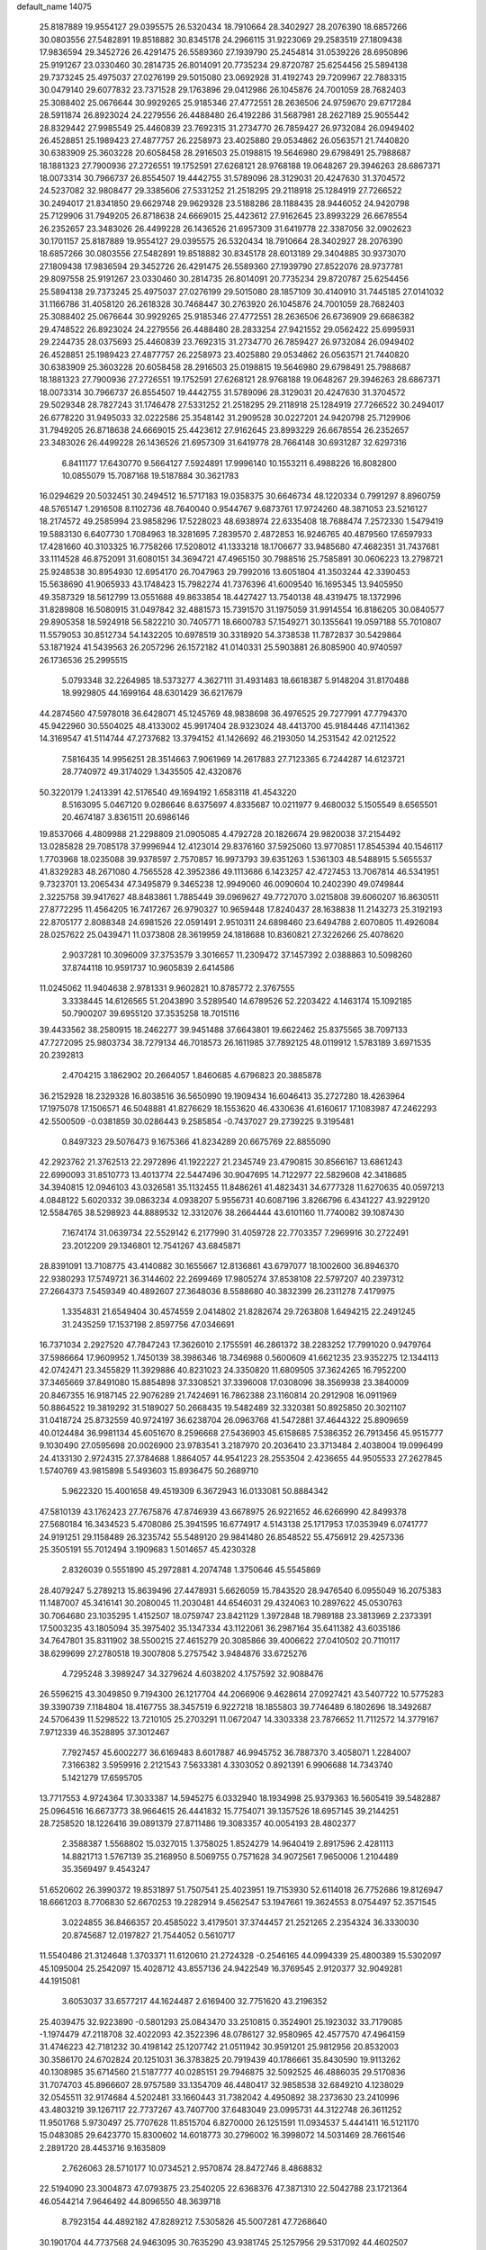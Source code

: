 default_name                                                                    
14075
  25.8187889  19.9554127  29.0395575  26.5320434  18.7910664  28.3402927
  28.2076390  18.6857266  30.0803556  27.5482891  19.8518882  30.8345178
  24.2966115  31.9223069  29.2583519  27.1809438  17.9836594  29.3452726
  26.4291475  26.5589360  27.1939790  25.2454814  31.0539226  28.6950896
  25.9191267  23.0330460  30.2814735  26.8014091  20.7735234  29.8720787
  25.6254456  25.5894138  29.7373245  25.4975037  27.0276199  29.5015080
  23.0692928  31.4192743  29.7209967  22.7883315  30.0479140  29.6077832
  23.7371528  29.1763896  29.0412986  26.1045876  24.7001059  28.7682403
  25.3088402  25.0676644  30.9929265  25.9185346  27.4772551  28.2636506
  24.9759670  29.6717284  28.5911874  26.8923024  24.2279556  26.4488480
  26.4192286  31.5687981  28.2627189  25.9055442  28.8329442  27.9985549
  25.4460839  23.7692315  31.2734770  26.7859427  26.9732084  26.0949402
  26.4528851  25.1989423  27.4877757  26.2258973  23.4025880  29.0534862
  26.0563571  21.7440820  30.6383909  25.3603228  20.6058458  28.2916503
  25.0198815  19.5646980  29.6798491  25.7988687  18.1881323  27.7900936
  27.2726551  19.1752591  27.6268121  28.9768188  19.0648267  29.3946263
  28.6867371  18.0073314  30.7966737  26.8554507  19.4442755  31.5789096
  28.3129031  20.4247630  31.3704572  24.5237082  32.9808477  29.3385606
  27.5331252  21.2518295  29.2118918  25.1284919  27.7266522  30.2494017
  21.8341850  29.6629748  29.9629328  23.5188286  28.1188435  28.9446052
  24.9420798  25.7129906  31.7949205  26.8718638  24.6669015  25.4423612
  27.9162645  23.8993229  26.6678554  26.2352657  23.3483026  26.4499228
  26.1436526  21.6957309  31.6419778  22.3387056  32.0902623  30.1701157
  25.8187889  19.9554127  29.0395575  26.5320434  18.7910664  28.3402927
  28.2076390  18.6857266  30.0803556  27.5482891  19.8518882  30.8345178
  28.6013189  29.3404885  30.9373070  27.1809438  17.9836594  29.3452726
  26.4291475  26.5589360  27.1939790  27.8522076  28.9737781  29.8097558
  25.9191267  23.0330460  30.2814735  26.8014091  20.7735234  29.8720787
  25.6254456  25.5894138  29.7373245  25.4975037  27.0276199  29.5015080
  28.1857109  30.4140910  31.7445185  27.0141032  31.1166786  31.4058120
  26.2618328  30.7468447  30.2763920  26.1045876  24.7001059  28.7682403
  25.3088402  25.0676644  30.9929265  25.9185346  27.4772551  28.2636506
  26.6736909  29.6686382  29.4748522  26.8923024  24.2279556  26.4488480
  28.2833254  27.9421552  29.0562422  25.6995931  29.2244735  28.0375693
  25.4460839  23.7692315  31.2734770  26.7859427  26.9732084  26.0949402
  26.4528851  25.1989423  27.4877757  26.2258973  23.4025880  29.0534862
  26.0563571  21.7440820  30.6383909  25.3603228  20.6058458  28.2916503
  25.0198815  19.5646980  29.6798491  25.7988687  18.1881323  27.7900936
  27.2726551  19.1752591  27.6268121  28.9768188  19.0648267  29.3946263
  28.6867371  18.0073314  30.7966737  26.8554507  19.4442755  31.5789096
  28.3129031  20.4247630  31.3704572  29.5029348  28.7827243  31.1746478
  27.5331252  21.2518295  29.2118918  25.1284919  27.7266522  30.2494017
  26.6778220  31.9495033  32.0222586  25.3548142  31.2909528  30.0227201
  24.9420798  25.7129906  31.7949205  26.8718638  24.6669015  25.4423612
  27.9162645  23.8993229  26.6678554  26.2352657  23.3483026  26.4499228
  26.1436526  21.6957309  31.6419778  28.7664148  30.6931287  32.6297316
   6.8411177  17.6430770   9.5664127   7.5924891  17.9996140  10.1553211
   6.4988226  16.8082800  10.0855079  15.7087168  19.5187884  30.3621783
  16.0294629  20.5032451  30.2494512  16.5717183  19.0358375  30.6646734
  48.1220334   0.7991297   8.8960759  48.5765147   1.2916508   8.1102736
  48.7640040   0.9544767   9.6873761  17.9724260  48.3871053  23.5216127
  18.2174572  49.2585994  23.9858296  17.5228023  48.6938974  22.6335408
  18.7688474   7.2572330   1.5479419  19.5883130   6.6407730   1.7084963
  18.3281695   7.2839570   2.4872853  16.9246765  40.4879560  17.6597933
  17.4281660  40.3103325  16.7758266  17.5208012  41.1333218  18.1706677
  33.9485680  47.4682351  31.7437681  33.1114528  46.8752091  31.6080151
  34.3694721  47.4965150  30.7988516  25.7585891  30.0606223  13.2798721
  25.9248538  30.8954930  12.6954170  26.7047963  29.7992016  13.6051804
  41.3503244  42.3390453  15.5638690  41.9065933  43.1748423  15.7982274
  41.7376396  41.6009540  16.1695345  13.9405950  49.3587329  18.5612799
  13.0551688  49.8633854  18.4427427  13.7540138  48.4319475  18.1372996
  31.8289808  16.5080915  31.0497842  32.4881573  15.7391570  31.1975059
  31.9914554  16.8186205  30.0840577  29.8905358  18.5924918  56.5822210
  30.7405771  18.6600783  57.1549271  30.1355641  19.0597188  55.7010807
  11.5579053  30.8512734  54.1432205  10.6978519  30.3318920  54.3738538
  11.7872837  30.5429864  53.1871924  41.5439563  26.2057296  26.1572182
  41.0140331  25.5903881  26.8085900  40.9740597  26.1736536  25.2995515
   5.0793348  32.2264985  18.5373277   4.3627111  31.4931483  18.6618387
   5.9148204  31.8170488  18.9929805  44.1699164  48.6301429  36.6217679
  44.2874560  47.5978018  36.6428071  45.1245769  48.9838698  36.4976525
  29.7277991  47.7794370  45.9422960  30.5504025  48.4133002  45.9917404
  28.9323024  48.4413700  45.9184446  47.1141362  14.3169547  41.5114744
  47.2737682  13.3794152  41.1426692  46.2193050  14.2531542  42.0212522
   7.5816435  14.9956251  28.3514663   7.9061969  14.2617883  27.7123365
   6.7244287  14.6123721  28.7740972  49.3174029   1.3435505  42.4320876
  50.3220179   1.2413391  42.5176540  49.1694192   1.6583118  41.4543220
   8.5163095   5.0467120   9.0286646   8.6375697   4.8335687  10.0211977
   9.4680032   5.1505549   8.6565501  20.4674187   3.8361511  20.6986146
  19.8537066   4.4809988  21.2298809  21.0905085   4.4792728  20.1826674
  29.9820038  37.2154492  13.0285828  29.7085178  37.9996944  12.4123014
  29.8376160  37.5925060  13.9770851  17.8545394  40.1546117   1.7703968
  18.0235088  39.9378597   2.7570857  16.9973793  39.6351263   1.5361303
  48.5488915   5.5655537  41.8329283  48.2671080   4.7565528  42.3952386
  49.1113686   6.1423257  42.4727453  13.7067814  46.5341951   9.7323701
  13.2065434  47.3495879   9.3465238  12.9949060  46.0090604  10.2402390
  49.0749844   2.3225758  39.9417627  48.8483861   1.7885449  39.0969627
  49.7727070   3.0215808  39.6060207  16.8630511  27.8772295  11.4564205
  16.7417267  26.9790327  10.9659448  17.8240437  28.1638838  11.2143273
  25.3192193  22.8705177   2.8088348  24.6981526  22.0591491   2.9510311
  24.6898460  23.6494788   2.6070805  11.4926084  28.0257622  25.0439471
  11.0373808  28.3619959  24.1818688  10.8360821  27.3226266  25.4078620
   2.9037281  10.3096009  37.3753579   3.3016657  11.2309472  37.1457392
   2.0388863  10.5098260  37.8744118  10.9591737  10.9605839   2.6414586
  11.0245062  11.9404638   2.9781331   9.9602821  10.8785772   2.3767555
   3.3338445  14.6126565  51.2043890   3.5289540  14.6789526  52.2203422
   4.1463174  15.1092185  50.7900207  39.6955120  37.3535258  18.7015116
  39.4433562  38.2580915  18.2462277  39.9451488  37.6643801  19.6622462
  25.8375565  38.7097133  47.7272095  25.9803734  38.7279134  46.7018573
  26.1611985  37.7892125  48.0119912   1.5783189   3.6971535  20.2392813
   2.4704215   3.1862902  20.2664057   1.8460685   4.6796823  20.3885878
  36.2152928  18.2329328  16.8038516  36.5650990  19.1909434  16.6046413
  35.2727280  18.4263964  17.1975078  17.1506571  46.5048881  41.8276629
  18.1553620  46.4330636  41.6160617  17.1083987  47.2462293  42.5500509
  -0.0381859  30.0286443   9.2585854  -0.7437027  29.2739225   9.3195481
   0.8497323  29.5076473   9.1675366  41.8234289  20.6675769  22.8855090
  42.2923762  21.3762513  22.2972896  41.1922227  21.2345749  23.4790815
  30.8566167  13.6861243  22.6990093  31.8510773  13.4013774  22.5447496
  30.9047695  14.7122977  22.5829608  42.3418685  34.3940815  12.0946103
  43.0326581  35.1132455  11.8486261  41.4823431  34.6777328  11.6270635
  40.0597213   4.0848122   5.6020332  39.0863234   4.0938207   5.9556731
  40.6087196   3.8266796   6.4341227  43.9229120  12.5584765  38.5298923
  44.8889532  12.3312076  38.2664444  43.6101160  11.7740082  39.1087430
   7.1674174  31.0639734  22.5529142   6.2177990  31.4059728  22.7703357
   7.2969916  30.2722491  23.2012209  29.1346801  12.7541267  43.6845871
  28.8391091  13.7108775  43.4140882  30.1655667  12.8136861  43.6797077
  18.1002600  36.8946370  22.9380293  17.5749721  36.3144602  22.2699469
  17.9805274  37.8538108  22.5797207  40.2397312  27.2664373   7.5459349
  40.4892607  27.3648036   8.5588680  40.3832399  26.2311278   7.4179975
   1.3354831  21.6549404  30.4574559   2.0414802  21.8282674  29.7263808
   1.6494215  22.2491245  31.2435259  17.1537198   2.8597756  47.0346691
  16.7371034   2.2927520  47.7847243  17.3626010   2.1755591  46.2861372
  38.2283252  17.7991020   0.9479764  37.5986664  17.9609952   1.7450139
  38.3986346  18.7346988   0.5600609  41.6621235  23.9352275  12.1344113
  42.0742471  23.3455829  11.3929886  40.8231023  24.3350820  11.6809505
  37.3624265  16.7952200  37.3465669  37.8491080  15.8854898  37.3308521
  37.3396008  17.0308096  38.3569938  23.3840009  20.8467355  16.9187145
  22.9076289  21.7424691  16.7862388  23.1160814  20.2912908  16.0911969
  50.8864522  19.3819292  31.5189027  50.2668435  19.5482489  32.3320381
  50.8925850  20.3021107  31.0418724  25.8732559  40.9724197  36.6238704
  26.0963768  41.5472881  37.4644322  25.8909659  40.0124484  36.9981134
  45.6051670   8.2596668  27.5436903  45.6158685   7.5386352  26.7913456
  45.9515777   9.1030490  27.0595698  20.0026900  23.9783541   3.2187970
  20.2036410  23.3713484   2.4038004  19.0996499  24.4133130   2.9724315
  27.3784688   1.8864057  44.9541223  28.2553504   2.4236655  44.9505533
  27.2627845   1.5740769  43.9815898   5.5493603  15.8936475  50.2689710
   5.9622320  15.4001658  49.4519309   6.3672943  16.0133081  50.8884342
  47.5810139  43.1762423  27.7675876  47.8746939  43.6678975  26.9221652
  46.6266990  42.8499378  27.5680184  16.3434523   5.4708086  25.3941595
  16.6774917   4.5143138  25.1717953  17.0353949   6.0741777  24.9191251
  29.1158489  26.3235742  55.5489120  29.9841480  26.8548522  55.4756912
  29.4257336  25.3505191  55.7012494   3.1909683   1.5014657  45.4230328
   2.8326039   0.5551890  45.2972881   4.2074748   1.3750646  45.5545869
  28.4079247   5.2789213  15.8639496  27.4478931   5.6626059  15.7843520
  28.9476540   6.0955049  16.2075383  11.1487007  45.3416141  30.2080045
  11.2030481  44.6546031  29.4324063  10.2897622  45.0530763  30.7064680
  23.1035295   1.4152507  18.0759747  23.8421129   1.3972848  18.7989188
  23.3813969   2.2373391  17.5003235  43.1805094  35.3975402  35.1347334
  43.1122061  36.2987164  35.6411382  43.6035186  34.7647801  35.8311902
  38.5500215  27.4615279  20.3085866  39.4006622  27.0410502  20.7110117
  38.6299699  27.2780518  19.3007808   5.2757542   3.9484876  33.6725276
   4.7295248   3.3989247  34.3279624   4.6038202   4.1757592  32.9088476
  26.5596215  43.3049850   9.7194300  26.1217704  44.2066906   9.4628614
  27.0927421  43.5407722  10.5775283  39.3390739   7.1184804  18.4167755
  38.3457519   6.9227218  18.1855803  39.7746489   6.1802696  18.3492687
  24.5706439  11.5298522  13.7210105  25.2703291  11.0672047  14.3303338
  23.7876652  11.7112572  14.3779167   7.9712339  46.3528895  37.3012467
   7.7927457  45.6002277  36.6169483   8.6017887  46.9945752  36.7887370
   3.4058071   1.2284007   7.3166382   3.5959916   2.2121543   7.5633381
   4.3303052   0.8921391   6.9906688  14.7343740   5.1421279  17.6595705
  13.7717553   4.9724364  17.3033387  14.5945275   6.0332940  18.1934998
  25.9379363  16.5605419  39.5482887  25.0964516  16.6673773  38.9664615
  26.4441832  15.7754071  39.1357526  18.6957145  39.2144251  28.7258520
  18.1226416  39.0891379  27.8711486  19.3083357  40.0054193  28.4802377
   2.3588387   1.5568802  15.0327015   1.3758025   1.8524279  14.9640419
   2.8917596   2.4281113  14.8821713   1.5767139  35.2168950   8.5069755
   0.7571628  34.9072561   7.9650006   1.2104489  35.3569497   9.4543247
  51.6520602  26.3990372  19.8531897  51.7507541  25.4023951  19.7153930
  52.6114018  26.7752686  19.8126947  18.6661203   8.7706830  52.6670253
  19.2282914   9.4562547  53.1947661  19.3624553   8.0754497  52.3571545
   3.0224855  36.8466357  20.4585022   3.4179501  37.3744457  21.2521265
   2.2354324  36.3330030  20.8745687  12.0197827  21.7544052   0.5610717
  11.5540486  21.3124648   1.3703371  11.6120610  21.2724328  -0.2546165
  44.0994339  25.4800389  15.5302097  45.1095004  25.2542097  15.4028712
  43.8557136  24.9422549  16.3769545   2.9120377  32.9049281  44.1915081
   3.6053037  33.6577217  44.1624487   2.6169400  32.7751620  43.2196352
  25.4039475  32.9223890  -0.5801293  25.0843470  33.2510815   0.3524901
  25.1923032  33.7179085  -1.1974479  47.2118708  32.4022093  42.3522396
  48.0786127  32.9580965  42.4577570  47.4964159  31.4746223  42.7181232
  30.4198142  25.1207742  21.0511942  30.9591201  25.9812956  20.8532003
  30.3586170  24.6702824  20.1251031  36.3783825  20.7919439  40.1786661
  35.8430590  19.9113262  40.1308985  35.6714560  21.5187777  40.0285151
  29.7946875  32.5092525  46.4886035  29.5170836  31.7074703  45.8966607
  28.9757589  33.1354709  46.4480417  32.9858538  32.6849210   4.1238029
  32.0545511  32.9174684   4.5202481  33.1660443  31.7382042   4.4950892
  38.2373630  23.2410996  43.4803219  39.1267117  22.7737267  43.7407700
  37.6483049  23.0995731  44.3122748  26.3611252  11.9501768   5.9730497
  25.7707628  11.8515704   6.8270000  26.1251591  11.0934537   5.4441411
  16.5121170  15.0483085  29.6423770  15.8300602  14.6018773  30.2796002
  16.3998072  14.5031469  28.7661546   2.2891720  28.4453716   9.1635809
   2.7626063  28.5710177  10.0734521   2.9570874  28.8472746   8.4868832
  22.5194090  23.3004873  47.0793875  23.2540205  22.6368376  47.3871310
  22.5042788  23.1721364  46.0544214   7.9646492  44.8096550  48.3639718
   8.7923154  44.4892182  47.8289212   7.5305826  45.5007281  47.7268640
  30.1901704  44.7737568  24.9463095  30.7635290  43.9381745  25.1257956
  29.5317092  44.4602507  24.2134987  19.9095256  27.7124182  18.5573401
  19.8479953  28.6947603  18.2203294  18.9531198  27.5547223  18.9283963
  50.5427625  44.0324124  41.4535835  51.2947348  43.3338374  41.3862841
  50.0034116  43.8702154  40.5714162  44.4409221  36.7616801   7.0622829
  45.3018196  36.3965357   7.4971272  43.7356011  36.0363238   7.2817000
   8.8434651  44.5160848  52.0408289   9.4533255  44.7780145  52.8283285
   9.2887405  43.6716326  51.6498089  43.8044350  14.0508227  30.6071404
  43.7088355  14.3775167  31.5811054  43.0614800  14.5652360  30.1085010
  42.9960255  38.5333163  28.2728066  44.0220653  38.5935018  28.4446704
  42.6570578  38.0720442  29.1390336  16.4815278  24.0421573  56.2651134
  15.4805679  23.9047421  56.4995962  16.9666696  23.5236983  57.0195432
  43.3297847  18.4445645  50.3148829  42.5797954  18.1194858  49.7101717
  42.9374127  19.2648169  50.8036605  24.9829654  29.5433916   4.3034614
  25.4894572  28.9960790   5.0270620  24.4041749  30.1831644   4.8784061
  15.3732741   2.6863854  16.5134065  15.2833964   3.6021985  16.9853144
  14.4139631   2.3172645  16.5184225   3.9864232  14.8875976  22.3343611
   2.9898929  14.6116234  22.2477982   4.4454825  13.9913185  22.5878156
   8.9147501  32.8742910  18.8719552   8.6058455  33.3087897  17.9930919
   9.8477296  33.2637759  19.0361192  11.6384649  33.7057433  36.3823727
  12.1732178  32.8663251  36.6383170  12.2972614  34.4826419  36.5032838
   1.7862204  31.6767515  17.2698866   0.8806921  31.2408753  17.1488071
   2.3236458  31.0346946  17.8725816  31.2495896  45.0890354  10.5985149
  30.8029577  44.1851785  10.3807922  32.1504763  44.8297303  11.0200685
  40.9511760  42.2720036  51.9955876  41.0935425  42.5317373  51.0091090
  41.5055140  41.4282064  52.1253375  12.6654752   1.9212516   5.3515693
  13.3408715   1.3867632   4.7790299  11.8067744   1.9079963   4.7706545
  15.0964055  35.6864073  34.4735197  14.8020295  34.8157237  33.9992338
  14.3325429  35.8558398  35.1518266  25.4460060  49.6676784  38.7333495
  25.9262971  50.2022267  37.9856714  24.4818655  50.0371699  38.6957002
  17.0056680  30.7949631  31.2203176  16.8289954  30.3637731  32.1544760
  17.9623398  31.1817772  31.3434110  52.0611544   5.0231265  14.5768261
  52.1553642   3.9964214  14.5999173  51.6055385   5.2419228  15.4806807
   8.4503072   2.7143321  41.3085934   8.9849374   3.3870467  40.7550095
   7.9492311   3.2827573  42.0045990  45.5091263   3.5956444   8.0157174
  46.0536162   3.2586891   7.2012129  45.9190577   4.5217836   8.2131685
  50.6628493  28.8570617  54.3631844  49.9448465  29.5249702  54.6888982
  50.1570637  27.9616515  54.3194046  19.3444053  32.0273762   4.8046425
  18.3545738  31.7927886   4.6212615  19.3707217  33.0434530   4.8074306
  38.8079858  15.0600699   8.6791361  38.6852898  14.5503668   7.7955131
  37.8946291  15.5131127   8.8358267  -0.4771897   5.1133898  35.0567426
  -0.0074463   5.5428523  34.2654715   0.1944588   5.2419793  35.8441976
  21.9998087  27.4977945  39.9703674  21.4972203  27.3555288  39.0770372
  21.3297029  27.1614742  40.6781923  22.0082548  45.1444412   5.7082515
  21.0483212  45.4149365   5.4533790  22.5565578  45.2742352   4.8669526
   5.3707628  39.5281477  30.9574269   6.2374926  39.0526880  30.6593644
   4.6595648  38.7852072  30.9456368  23.0249611   9.3587543  30.7082624
  23.2781991  10.1574142  30.1342512  23.4128973   9.5756597  31.6442917
  42.1862953  20.7289648  51.2082604  41.5352654  20.7704673  50.4165134
  42.8765281  21.4665802  51.0258150  21.1081609  23.9147779  40.7972305
  22.0203871  23.8894467  40.3100205  21.1354124  23.0838098  41.4065690
  21.1270627  21.8060453  42.5722655  21.8551005  22.1262367  43.2381116
  20.2494626  21.9953335  43.0958182  19.7191856  46.0186069   2.1451902
  20.6717981  46.4096414   2.1064954  19.6650504  45.4271661   1.2999715
  39.1732756   6.0788835  10.3640241  39.8880445   6.8098233  10.3044379
  38.6174323   6.3352030  11.1922134  11.2709903  17.1162895  18.3205624
  11.9789399  16.3857742  18.2132783  11.8084105  17.9961324  18.3355455
  18.7574883  43.0656593  15.3891361  18.6573867  43.6329830  16.2602942
  19.7784021  43.1103046  15.2208527  12.8817788   5.9975317  22.5864013
  13.8806342   6.0986755  22.3354644  12.7600757   6.6503616  23.3726048
  29.9257772  15.7431837  12.8221960  29.2287413  15.0019870  13.0091379
  30.0065637  15.7224485  11.7874588  44.0440406   9.2348439  13.6011433
  43.9369843   8.6192406  12.7837480  43.0788701   9.5821126  13.7574936
  24.5814373  -1.3550639   6.1838639  24.5470281  -1.1606003   7.2010833
  25.1118928  -0.5275136   5.8246664  11.0815114  36.4243515  49.0985460
  11.9525474  36.6604750  49.5967076  10.6663258  35.6731170  49.6717223
   9.7474921  24.5561912   4.5748902   9.4810411  25.2643809   5.2870136
   8.9960208  24.6495630   3.8696982  40.6975554  43.8576079   4.5881621
  41.5323394  43.3277763   4.2722228  40.9118389  44.0307285   5.5913692
   6.2088993  13.7593428  35.4718000   6.9371070  14.1318191  36.1011051
   5.8061946  14.6028495  35.0370604  40.2751857  30.2967698  22.9066087
  39.5914404  30.3138973  22.1221579  40.9935769  29.6319042  22.5573050
  25.6688187  18.8693992  49.2226967  25.6431933  19.7598549  49.7457219
  24.8295034  18.9066212  48.6317917   4.0348605  10.5916051  21.4662746
   4.5040556  11.3863602  21.9038609   4.6514475  10.3046568  20.6980046
  46.7493274  21.7831663  25.1842120  46.8879775  21.8517514  24.1602438
  46.5151536  20.7844183  25.3226663  22.5856497  42.8375160  46.5498802
  22.6130024  42.6275860  45.5342900  22.0916514  43.7457610  46.5817266
  35.1840017  13.8774773  40.0485239  35.9452345  14.0030414  40.7348734
  34.7543314  12.9815167  40.3154901  49.7141425  38.6021889  13.0764490
  49.4552107  37.9552308  12.3181113  48.8059889  38.9609832  13.4136861
  19.3331382   3.3715128  31.1695114  19.5605844   4.0289136  31.9178036
  18.6437706   2.7288325  31.5695079  11.9687933  23.2496223  40.3970531
  11.0758852  22.8455559  40.7029920  12.6187746  22.4654528  40.3426632
  38.3345402  21.6334905   4.9882013  37.8457124  22.5321175   5.1170099
  39.0231761  21.8260302   4.2463493  42.8036837  28.8310837  34.6531195
  43.5112869  29.2187966  35.2760200  42.0113036  29.4919392  34.7273954
   4.6398489  39.1502382  15.6090862   4.1763672  38.3317897  15.1756261
   3.9964993  39.4033282  16.3778650  47.3265828  31.3080944  47.6529327
  47.7297251  31.8876587  46.9060408  46.5152775  31.8602406  47.9827424
   6.3499219  43.5468640  51.7369634   5.7960120  44.2209854  51.1971023
   7.2433646  44.0333441  51.9112425  15.6624778  31.0281674  47.1031484
  14.9759458  31.6169612  46.5917773  15.7076661  31.4985296  48.0313144
  38.9837278  43.9673179  23.0254332  38.1910351  44.4851359  22.6507908
  38.9882000  44.1724124  24.0322126   4.3145985  41.6028708  57.5699104
   3.9543090  42.1824912  58.3267955   3.4922163  41.1701570  57.1340559
   8.1154884  33.7490584  16.3766171   8.4396849  32.8511695  15.9803342
   7.0921722  33.6979601  16.2989685   5.2607871   1.2022882  54.8922474
   4.9930905   2.1902771  54.8619995   6.2642560   1.1971159  54.6696079
   6.2433940  19.3840327  47.6777813   5.4263309  18.8165069  47.9621436
   6.9764256  19.0824553  48.3380717  28.4738348  37.5976402  54.4400166
  27.7086247  38.1442030  54.0197137  28.3031888  36.6386386  54.1550995
  43.5905872   2.7706702  35.3641762  42.8700351   2.1817243  35.8192748
  43.0269424   3.5022268  34.8950886   4.2954875  23.9612944   9.5823092
   3.8809193  24.0092197  10.5249859   3.7211450  24.6083775   9.0271640
  21.1585457  37.0180670  11.3558182  20.8181123  36.1559263  10.8915914
  20.7358031  36.9622580  12.2984777  12.0336414  37.9871529  42.4687297
  12.6718993  37.1719897  42.4282754  12.5289527  38.6187698  43.1326062
  42.2040597  27.5767783  18.5698803  41.8104088  26.6577030  18.3605092
  42.9603373  27.4066170  19.2339589  30.7841139   2.7722001  37.4869318
  30.8744544   2.5834126  36.4756690  29.7993301   2.5104766  37.6879493
  34.6906826  19.1356437  48.1138301  33.9653701  18.4072705  48.0569791
  34.4227454  19.6650420  48.9636298  37.6550092  47.9132780  17.0712397
  36.8422931  47.5955289  17.6170587  37.2563458  48.5295136  16.3568904
  36.5622531  23.1242794  45.8530342  35.9075133  23.8910291  46.0670999
  37.3367951  23.2765406  46.5187026  50.4603072  17.9490476   2.2884907
  50.1365142  17.3856532   3.0846066  50.9770799  18.7280669   2.7287009
  22.5992100   8.0356861   2.2667297  22.0925255   8.7823720   1.7995382
  22.7359745   8.3794621   3.2328035  32.8173043  22.8726600  33.9801199
  33.1188908  23.5439004  34.7064374  32.7963229  23.4542612  33.1221284
   0.6381955  15.9974160  34.2010375   0.2550108  16.5311985  33.4282460
   0.8218944  15.0587774  33.8097403  10.3642448  23.0474882  46.1179479
  10.0839645  22.5308216  45.2713191  10.3868393  22.3215167  46.8525548
  28.4244261   0.3395469  48.4520310  28.1438745  -0.0690170  47.5557619
  29.4429931   0.2008845  48.4936886  37.4843327   4.3247523  33.0506299
  38.4505794   3.9694448  32.9849803  36.9858682   3.5932238  33.5772573
  38.3146768  13.3419414   6.5309340  37.5350532  12.8848863   7.0490287
  39.1417465  12.8195043   6.8737162  36.7145117  39.1557678  51.1578840
  36.3858962  38.7117505  52.0372826  36.3988893  40.1353484  51.2643736
  19.1564335  25.1589583  24.3332529  19.4094424  25.6820563  23.4783900
  19.9134269  24.4546381  24.4052958  37.1347414   9.0749236   7.4393595
  38.1313003   9.2027535   7.1996616  37.0819798   9.4108383   8.4161787
  14.4264553  16.5197744  19.1847377  15.4379474  16.4464264  19.3601792
  14.0446290  16.9497959  20.0348739   6.8917169  36.2217250  25.2968251
   7.4135066  35.3750016  25.0361413   7.0156887  36.8483431  24.4875132
  24.7763132  18.2496069   2.0139196  25.4625916  17.6629574   2.5168031
  24.5117955  17.6683554   1.2016057  50.7226584  23.7154654  12.0351783
  50.4889195  22.8517827  12.5228335  50.2228898  23.6593874  11.1382364
   4.6637670  16.9137057  23.9403963   4.3311570  16.1600162  23.3088903
   3.8114389  17.1560303  24.4769509  46.7253581   2.5268982   5.9259380
  46.6560367   2.9938625   5.0120101  47.7190387   2.3117576   6.0424309
  29.0751615  11.0968787  36.5380238  28.2166371  10.7632824  36.0414945
  28.9848883  10.6346953  37.4622091  48.3048017  10.4539368   1.9529882
  47.6519219   9.7958734   2.4257379  48.1042246  10.3400659   0.9659208
   7.8821062  15.8155152  39.5074574   6.9314188  16.0566558  39.1815906
   8.1407178  16.6359594  40.0855286  25.0842198  24.2370264   6.9586658
  25.0659361  24.9303197   7.7349633  24.6258529  23.4154827   7.3849504
  18.1196435  19.0376153  13.1292466  17.3290484  18.8172646  13.7614327
  17.8851280  19.9883504  12.7915196  47.9631849  16.0104162  26.2702640
  47.5791500  16.3230176  25.3566801  47.1582787  16.1468131  26.9054117
  12.0584102   6.3790031  53.6629612  12.0605626   6.2550899  54.6915807
  11.5627768   7.2838914  53.5436532  31.2939744  38.8778862  19.2737693
  31.5291815  38.7792529  20.2766737  30.8262922  37.9796599  19.0542849
  20.6105009   5.1331077   9.8662292  20.4611088   4.4226496  10.6088568
  19.8727928   4.8931897   9.1770506   3.0685025  19.0068338   6.9472394
   2.1506511  18.7774029   7.3654138   2.9789565  20.0055607   6.7011466
  40.2370559   8.4696761  15.4419122  39.4645323   8.4823156  16.0949514
  40.6618870   7.5354657  15.5432226  39.4983040  25.0010621  10.8813822
  40.0096716  25.8328821  10.5542619  38.7042647  24.9255270  10.2260325
  19.1280737  35.8792329  47.2983390  18.6837876  36.2700647  46.4484589
  18.8559269  36.5605104  48.0284822   1.8301968  42.9431967  39.2098880
   2.6801941  42.5046734  38.8159572   1.4204420  43.4211433  38.3821950
  18.3160963  18.7776227  40.2438248  19.2288607  19.0124269  40.6590256
  18.3123956  17.7419979  40.2468243  24.5633392  41.0047234  34.2433883
  25.0724145  40.9892459  35.1426697  25.3184477  41.1195256  33.5467526
  42.9312500  42.4652845   4.0070953  43.4211640  41.7706830   4.5963135
  43.5853744  43.2707235   4.0074624  27.5269182  17.4303761  56.8378290
  28.4640388  17.8768832  56.7153870  27.7050185  16.7442199  57.5887721
   8.6659889  37.9524740  52.4571813   8.2962762  38.0295620  51.4865405
   8.6025582  36.9280550  52.6316733  23.4682426   8.7542583  53.7010263
  22.9878296   9.2789478  52.9443985  22.7078195   8.1576029  54.0751955
  10.0917447   2.5654939  51.1867187  10.0893530   3.4505019  51.7382247
  10.3693985   2.8992508  50.2464045  35.5353622  23.0096489  12.8675231
  35.1520213  23.4538694  13.7157486  35.5102410  22.0001115  13.0941629
  41.1379714  44.2485414   7.1893938  40.5463621  43.7095759   7.8516792
  42.0587388  44.2553329   7.6727434  28.9416142  13.6795740  50.8202807
  27.9198809  13.5403786  50.8661917  29.1653943  13.4378612  49.8352420
   1.4305927   9.2637860   6.3768012   1.5467672   8.5050938   7.0634683
   1.7336804  10.1071484   6.8845203  48.4543309  23.5885757  26.2831183
  47.8614361  24.3936885  26.5547327  47.7642480  22.8763530  25.9888459
  30.8802095  42.7207501  39.3576198  30.0086616  42.2715440  39.6903141
  30.6076200  43.7250796  39.3237846  46.7011938  14.9593410  54.9926803
  45.9874484  14.5103827  54.4092719  46.2280270  15.7664628  55.4021286
  18.1733083  39.2299523  53.2308441  17.7903017  39.6238145  54.1012025
  17.8632526  39.8741415  52.4988091  45.6786546   4.5652135  32.2727013
  46.3909140   4.2888473  32.9590710  45.0711819   5.2185807  32.7820525
  16.2540671  47.1723997  10.6126878  15.2697847  47.0096492  10.3754110
  16.2314358  47.3848959  11.6276028  38.7932087  27.1995944   5.2244014
  39.3160885  27.7722603   4.5332807  39.3970881  27.2419063   6.0618910
  40.4142846  16.7483597  52.4599326  40.3376931  17.3004477  51.6032694
  39.4644789  16.8089063  52.8813289  41.4915792  46.5193140  14.1588605
  40.4955280  46.6989294  13.9194800  41.7591151  45.7906621  13.4718478
  27.7119917  37.3477864  34.1390795  27.3059146  37.7765169  33.2864604
  28.6923477  37.6882808  34.1150550  15.8917910  32.1382602  49.5476548
  16.5715337  31.6943663  50.1797969  15.1883806  32.5457959  50.1913518
  34.8099745  38.8894639  40.3450833  35.7844518  39.1811701  40.0907715
  35.0004958  38.0055125  40.8756688  12.5605050  19.0263739  24.9384220
  13.1717592  19.8456784  24.7346398  11.7366170  19.2231321  24.3270444
  17.1505805   6.4858725  17.5003048  16.8151846   7.0427878  16.6865616
  16.3836812   5.7985717  17.6172548  34.5422158  17.2034481  27.6163512
  33.6123896  17.3059557  28.0608792  34.3560638  16.5172884  26.8607297
  17.7313843  28.1365357  21.8414263  18.5810763  27.5731610  21.9842388
  17.4567892  27.9044583  20.8694023  36.2684747  14.7354110   0.0154823
  36.7810094  14.0122947   0.5112077  35.7397810  15.2314965   0.7528611
  30.4503490  36.1409424  42.3301364  30.1962570  37.0279582  41.8877369
  29.7818861  36.0365532  43.1065764  26.3198652  38.4760809  45.0496757
  26.1029803  38.9158307  44.1515036  27.3470304  38.5238248  45.1208003
  34.0054498  13.3134016   8.5160328  33.3288250  14.0993805   8.5022335
  34.0775985  13.1008522   9.5305868  11.6914316  22.0923861  22.9874421
  11.1646621  21.2094002  22.9980167  11.6236311  22.4199014  22.0153729
  47.5520281   6.5113947  23.8420327  48.5487043   6.7196969  23.6862574
  47.4836850   5.4945258  23.7065153  17.6140829  20.4234978  54.6245823
  18.5913691  20.7174693  54.7959733  17.7227961  19.6140268  53.9899823
   7.7711315  33.7323962  39.8996634   7.0427723  33.7716498  40.6203302
   8.5062168  34.3680935  40.2440095  18.2246087  47.5049604  14.9417078
  18.9945344  46.8603450  14.7071069  18.7067926  48.3609146  15.2558358
  19.2561212  24.4621149  13.5874936  19.9070113  23.7056743  13.8530837
  19.8573248  25.1640781  13.1362747  44.3277645   8.4586272   1.5699476
  43.9642850   8.0495963   0.7070521  43.7962312   8.0216149   2.3280462
  36.7921749  45.6016903  25.1909060  36.0874578  45.4459965  24.4569057
  36.4030453  46.3791414  25.7456912  40.9782241  21.3162237  31.3902208
  40.7905509  22.2492962  31.7876270  40.0983574  20.8009912  31.5633439
  46.1110147  26.4153593  46.5988806  45.9286055  25.4723803  46.9829656
  45.4061525  27.0059063  47.0601557   0.8473940  18.1944077   8.2476167
   1.2245121  18.5912730   9.1368606   0.8910735  17.1734323   8.4398787
  50.6360529  24.8259989  46.4242793  49.9410835  25.5070245  46.7797136
  50.7824937  25.1492442  45.4487130  30.6552393  30.7836258  29.5355216
  30.2411668  31.7208751  29.3925268  30.9605312  30.8049180  30.5223835
  32.3030622  46.6243203  22.4517603  33.1973212  46.4180803  22.8851173
  31.8557369  47.3240586  23.0480122   6.1189304  40.0449574   9.5726066
   5.3049280  40.6754670   9.5980808   6.7519158  40.4434493  10.2872726
   0.5480613  44.6571694  21.9860576   1.1619608  44.5009685  21.1926894
   1.1157253  45.2095094  22.6530566  41.0246676  25.0858717  18.0389776
  40.7726993  24.3464763  17.3587637  40.8293532  24.6354112  18.9544145
   3.4986948  38.9259323  48.9057910   4.0980968  39.7080404  48.5926253
   3.9804869  38.5854079  49.7547941   0.7231602  26.3244622  40.6059605
   0.3193021  26.7657196  41.4539452   1.0116308  25.3890130  40.9473226
  43.0720469   8.0013356  28.3215294  44.0754855   8.1370186  28.0909234
  42.5904238   8.4302084  27.5132672  41.4479982  33.8958706  41.2695949
  41.2700999  32.9100316  41.0171903  42.0298226  34.2450912  40.4902878
  28.3184659  48.6517607  34.5553401  28.9730251  48.3992552  33.8123752
  28.8777807  48.9964709  35.3220152  38.7282714  37.9177735  33.5711506
  38.8509415  38.8947022  33.8674945  39.5196699  37.4195360  33.9898682
  16.0566955  18.9332674  51.1264470  16.5684915  19.5819496  50.4868258
  16.7730462  18.7439021  51.8525369  46.0108795  43.9036790   8.3115221
  47.0210653  44.0171222   8.4923409  45.8306053  42.9280549   8.6262491
  38.7230815  43.0202731  15.6757360  38.6760055  43.8329607  16.3130339
  39.7372600  42.8233649  15.6156598  32.6592342  23.9546320  46.4826177
  33.5428474  24.4801398  46.3903221  32.8498255  23.3243675  47.2869167
  44.9093827  29.1277118   2.3580606  45.6572666  28.4204506   2.4410980
  44.7690505  29.2233238   1.3423485  36.1973591  21.1614750  32.5366546
  35.9445076  22.1143023  32.2071840  35.5187997  20.5638064  32.0245401
  38.2184073  32.9378515  55.1709814  38.0457316  33.4764220  56.0136460
  37.2764432  32.7313156  54.7960854  30.7358107  48.0888459  13.8346648
  30.1808853  48.9378086  13.6091654  31.6850171  48.3600134  13.5057502
  24.6791497   5.4628808  50.7232866  24.8092167   6.1202160  51.4898129
  25.5129289   4.8455047  50.7790346  14.4296033  45.7634888  21.9934427
  13.4272668  45.7847394  21.7238237  14.7914864  46.6633714  21.6944036
   4.9605482  35.2830549  37.2887882   4.6760544  35.8629863  38.0883318
   5.8841273  34.9332333  37.5282777  11.6462642  49.4953816  53.9732253
  12.6122782  49.2274078  54.2231319  11.3585304  48.7443514  53.3170628
  47.4973502  11.0314422  29.8645821  47.0481938  10.2768682  30.3892667
  46.7399078  11.7022235  29.6671998  29.6665988  48.7571136  39.1602451
  28.7960736  49.0161972  39.6545291  29.3691282  47.9646415  38.5630023
  48.3897910  35.9817150  50.1605877  48.9740139  36.7524303  49.8056909
  47.8440213  35.6786111  49.3442145  45.4975398  31.2611148  35.5872751
  45.5765031  31.5239965  36.5847359  46.2405649  31.8262171  35.1386866
  38.2683417   8.9151527  54.2066107  38.3383394   8.7422574  55.2046866
  38.6959274   8.0862421  53.7625154  50.5051471  18.5099508  25.0462380
  50.9685909  17.6022518  25.1953759  50.2423956  18.4744973  24.0408552
  27.8772893  16.7971123  52.2232997  27.0788026  16.7378704  51.5739575
  28.6998929  16.7132724  51.6161361  28.7593619  21.7074333  38.4614762
  29.0416645  20.9112372  37.8580886  27.7732483  21.5048936  38.6759743
  48.0046560  35.7062649  57.6564613  47.0064697  35.8954290  57.8484788
  48.4527320  35.8693708  58.5690745   4.9097967  15.9849750  31.6064036
   5.0746483  15.1980308  30.9580680   4.0612597  16.4351251  31.2200933
  47.5526260  33.5355820  19.4101234  46.6315756  33.1293963  19.6518975
  47.3002267  34.4953499  19.1036748  47.3728453  22.7433851  44.1510366
  47.8086488  22.0358059  43.5412126  46.3608310  22.5476551  44.0521716
  16.2279290  50.8343488  42.8598445  16.2462793  50.8141702  41.8451216
  16.4434707  49.8612924  43.1435962  45.5089753   3.0861022  18.5553373
  45.4013529   2.5914850  17.6466096  45.7376743   2.3476321  19.2138822
  20.4251362  39.6397740   5.7895032  20.4302970  40.5416232   6.2828259
  19.5654631  39.6632272   5.2250945  18.0162876   1.5379173  38.4930876
  17.2714172   2.0944268  38.9360318  17.5996335   0.5902620  38.4216220
  26.4514729   8.7873021  38.6325019  25.9890484   8.3266277  37.8411768
  27.4208004   8.9208827  38.3461091  11.6062406  14.0387513  49.9220823
  12.0402091  13.4355662  50.6153088  11.9113796  14.9939333  50.1930385
  36.1752133  46.8712298  14.3704691  36.2599781  47.8642223  14.6497610
  35.6479791  46.9244737  13.4791877  16.6194704  15.8114053   2.7824200
  15.8403996  16.4420460   2.6168328  16.4652916  15.4117110   3.7123568
  49.7428616  34.2597808  23.3904402  49.5494616  34.5325668  22.4185974
  48.8266950  34.3272326  23.8582133  14.8544852  33.0698955  13.1351743
  13.8383830  33.0464627  12.9499507  14.9094442  33.3421709  14.1314629
   1.2505442   5.8507983  10.2288083   1.3921063   6.4341821  11.0607958
   0.3874008   5.3274737  10.4174379  50.7595888  17.9138525   7.7520801
  51.7662623  18.1332996   7.8441792  50.5177340  18.2874482   6.8193108
  26.1977314  13.3706208  50.8797118  25.6546246  13.8684152  50.1502380
  25.9033862  13.8010705  51.7517241  12.9993426   4.2853045   6.6491530
  13.4160915   4.9145303   5.9725065  12.8224000   3.4107091   6.1261980
  40.3008764  20.7512153   9.5563001  39.6951709  20.9079595  10.3667458
  39.6650244  20.5708418   8.7724549  35.4905861  37.6423616  20.7600707
  36.3861674  37.1962119  21.0121133  34.8180663  37.2314166  21.4300950
  34.8149834  11.9038954  49.0549679  35.8062969  12.1228921  48.8896927
  34.7774466  11.6152058  50.0400247   5.0182643  38.1599492  51.0756340
   5.2294479  38.5346716  52.0122625   5.9467885  38.1232596  50.6214815
  22.4347859  11.8349706  15.3505747  22.1104744  12.3922061  16.1540285
  21.8300886  12.1355108  14.5729991  44.2658785  42.5106207  41.6167788
  44.1813399  42.2925660  42.6300570  44.8033849  43.4003196  41.6274823
  17.2136188  47.9421958   6.6912549  17.1461312  47.0112996   6.2492589
  17.5772959  47.7172076   7.6355872  29.6903136  11.1324502   2.6704422
  29.8136821  11.9700765   3.2606723  29.1532451  11.4475353   1.8710995
  14.4571218  11.5536576  53.6753251  15.1720259  11.1738432  54.3186383
  14.8713636  12.4248257  53.3287531  20.3188010  19.8729267  18.1620594
  21.0476653  19.1628906  18.0002600  19.5546170  19.3415411  18.6094849
   7.9537517   1.2009009  54.3372924   8.4103321   2.0762150  54.6001483
   8.4742184   0.4701928  54.8534506  40.4557040  42.7712307  32.2168752
  40.3028723  41.9905503  32.8530111  39.5006807  43.1370182  32.0396822
  20.6795977  33.5540632  44.3839113  21.3779323  34.2217207  43.9985705
  21.2798368  32.7785924  44.7212531   1.3368644  49.0775022  26.5478887
   2.2933299  49.3494684  26.7468021   0.7748233  49.9219734  26.7588817
   5.9856889  30.0867690   3.3545593   6.2237435  30.5006516   2.4471855
   6.8151623  29.5327168   3.6077855  39.7529745   7.9379843  45.2079345
  40.5686752   8.2002094  45.7935733  40.2012080   7.5313562  44.3674803
  35.3854002  14.9606343  21.8486069  36.0769882  15.6288142  21.4554541
  35.7179270  14.8275341  22.8204262  11.3842672  15.4257778   9.6903766
  12.1750947  14.7780703   9.8394577  11.8347242  16.3486268   9.6039880
  10.9521842   5.7546130   7.9085620  11.6408158   5.1376755   7.4602303
  10.6993983   6.4234418   7.1533543  32.2122135  11.5753824  34.3859766
  33.1648347  11.2044176  34.3248525  31.5967392  10.7683501  34.3013305
  45.7706334  26.3343970  37.3505747  45.6891595  26.6416650  38.3284220
  45.9703876  27.1988534  36.8289832  17.5224426  32.1226453   8.4013846
  16.5276484  32.3618719   8.4586092  17.8647559  32.1460381   9.3654372
  48.5926877  29.0274925  16.8490197  48.2953344  28.4262352  17.6362174
  48.8036896  29.9286629  17.3047996   1.8037679  11.3155834  31.7679014
   1.5724573  10.8575104  30.8799677   2.6591434  10.8437728  32.0871095
  24.2626956  25.6562840  23.4459624  25.2291249  25.9735316  23.2472872
  23.9098651  26.3891862  24.0875491  37.6193496   4.3061026   6.7692571
  37.3745288   5.2912982   6.5498364  36.8564275   3.7779402   6.3073922
  19.1028742  21.5105528  16.4031854  19.6511250  20.8738662  17.0069075
  19.7284114  21.7048615  15.6125026  33.9413622  29.3655197  32.5138197
  33.5253912  29.1603099  33.4434798  34.9551737  29.4035347  32.7333748
  30.0916914  47.5814666  32.6399115  30.7317088  46.9087466  32.1625717
  30.2699189  48.4562098  32.1097025  45.6744824  21.1063332   5.2810773
  45.9377410  20.5892055   6.1389304  44.8889159  21.6989551   5.5965622
   4.2816293  21.0764025  24.9029835   3.4203967  21.1681019  24.3308648
   3.9358417  20.6135954  25.7642342  30.0209560   9.5138112  50.7788231
  29.7098231   8.8615863  51.5339750  29.1481031   9.5940790  50.2112753
  26.1373443  37.7287230  14.8017674  26.0586776  38.7180579  14.5361199
  26.1680673  37.2239285  13.9107462  28.2213660  15.1801075  43.0057778
  27.3458711  15.4863051  43.4415441  28.2800864  15.7291873  42.1336947
  34.1622744  39.6930042  10.9354073  33.3165765  40.1663386  10.5774043
  34.3942920  39.0226359  10.1772221  21.0745996  45.5203130  51.1248582
  20.5876930  44.7461096  51.6082202  21.9680684  45.0702077  50.8245748
  43.5279856  36.7931743  54.1491373  44.0622576  35.9224067  54.3035798
  42.6095775  36.4671771  53.8220836  16.7668893  46.8452218  48.2364748
  17.3863525  46.2990072  47.6148392  17.2911540  46.8557505  49.1291743
  29.9214468  29.4642219  37.2998139  30.7286884  29.9770948  37.6920149
  30.3435296  28.7725180  36.6713068  21.2196475   7.6824685  36.8003875
  21.4667823   7.1135315  37.6262159  21.8640818   8.4891847  36.8700855
   9.1369796  25.5440073  40.5742769   9.6163744  25.9695840  41.3887850
   8.3467936  26.1800822  40.4035023  17.6065753  19.6574649  33.5513914
  17.6761299  19.2034434  32.6322424  16.9228556  20.4146921  33.4121465
  37.0055009  49.1065664  29.5825181  36.9603567  49.6163017  28.6785048
  36.1369651  48.5464535  29.5716298  27.6696263   5.0501201   2.3037463
  27.6517175   6.0203579   1.9590914  28.4619678   5.0435410   2.9699562
   1.8583717  14.9195369   1.9677925   0.9074217  15.1408135   2.3334141
   1.7020194  14.7238310   0.9835829  18.9316304  41.0254131  43.8075488
  18.8768416  41.2130049  44.8282796  19.2488212  40.0377838  43.7878556
  48.9119928  12.5988124  52.4373740  49.2082638  12.8329244  51.4744473
  49.0094983  11.5696572  52.4707430  23.1771886  39.5115763  14.5950278
  22.1518327  39.5860281  14.5902386  23.3575317  38.6637106  15.1546626
   4.4449127  31.5854647  29.4502378   4.7622901  32.5667911  29.4815360
   4.9985177  31.1860558  28.6703575  15.4418246   6.5543417  21.9632305
  16.0921001   6.7507824  21.1840705  15.2644029   7.4873236  22.3661613
  33.6880302  15.8236243  52.2282783  33.1491640  16.5366739  51.7205526
  33.1975120  14.9405373  52.0217999   7.0971352  46.9976828   3.3935487
   6.4774721  47.7949261   3.2666489   6.8028696  46.3371857   2.6419756
  13.3133347   9.7875151  28.5178808  14.2207253  10.3006046  28.4103328
  13.2440959   9.6949412  29.5467665  24.8296183  16.1366869  35.7383768
  25.2790817  15.2158759  35.5258049  25.5293643  16.8078107  35.3845754
  28.8039954  45.2090094  16.2040755  29.7427121  45.6164497  16.1446045
  28.9618455  44.1964277  16.2722003  22.5053153  28.2986463   4.5297056
  23.4451775  28.6299755   4.2879714  21.8746611  29.0190978   4.1564512
  22.6391810  43.8393927  10.2057685  22.1360100  44.3682362  10.9311265
  22.8167671  44.5341178   9.4674301  42.1015885  44.9283909  31.6938307
  41.6740742  45.6544490  32.2890964  41.5257091  44.0947567  31.8777100
  31.3379477   4.8925373   9.1218828  30.3059528   4.8549679   9.1718386
  31.5276339   5.8477259   8.7776722  18.9205741  22.4425154  43.9901938
  18.0164809  22.2359629  43.5324277  18.8337324  23.4291513  44.2722675
  50.2493935  48.7767576  24.4028143  51.2170994  48.3852023  24.3386867
  50.4324172  49.7552743  24.6928934  32.7834979   0.4592502  44.2219391
  32.4463333   1.0745198  43.4801951  33.7960814   0.3921954  44.0790110
  28.9162371  13.6168355  57.0515307  29.8729250  13.9528838  56.8591115
  28.9745594  12.6012671  56.9006782   8.3638747  10.1976084  21.6858179
   9.1970101  10.5167691  22.2126716   8.1930672  10.9806809  21.0289930
   9.3327554  21.8128565  43.8353659   9.3256284  20.8023537  43.6316229
   9.3906005  22.2472430  42.9000143  20.0389792  14.8813501   4.5702392
  19.4424886  14.7373249   5.4027776  20.8110540  15.4612876   4.9209345
   5.1409710  20.3181035  53.2018519   5.9929149  20.6121166  52.7088010
   5.4804937  19.7210900  53.9678260  51.9986421  16.0744989  18.2417415
  52.1849073  15.0571980  18.2271804  50.9793347  16.1172252  18.3936968
  33.8707134  33.7420809  35.8853920  32.9218961  34.1549058  35.8811230
  34.2594182  34.0403919  36.7915905  20.4884457  38.6904167  19.8293103
  21.3516991  38.5393292  19.2860584  20.3408717  39.7105194  19.7726190
  27.9332008   6.7194071  29.5557218  27.9883370   6.9529963  28.5434778
  27.8990269   7.6780865  29.9817158  27.0065341  27.4551102  34.9867571
  27.0806973  27.5210924  36.0167327  27.1676844  26.4575194  34.7954956
  29.7840259  31.6589796  41.2039829  30.4554818  31.5196603  41.9658869
  30.2400359  32.3107250  40.5612615  16.6596609  39.8536255  36.5591554
  17.4888652  39.2397526  36.5259627  17.0171302  40.7410820  36.1567743
  27.0622096  36.2968493  42.1311947  27.5399561  35.5491667  41.5883379
  27.4928222  36.1947991  43.0691896  21.9371736  27.1972769  44.3001131
  21.5369512  27.2716952  45.2461777  21.9402272  28.1791768  43.9656596
  37.3688310  29.0168182  54.5341142  36.3947400  29.3115872  54.7044794
  37.3252000  28.6114127  53.5747366  28.5500777  33.3700954  23.8514904
  28.6765856  33.3376098  22.8244959  27.8398910  34.1045716  23.9810081
  31.7213978  23.0580991  51.6011117  32.4117373  23.6360362  51.0888170
  30.9859982  22.8910088  50.8904372  38.1768108  11.2374213  13.8407615
  37.6675283  10.3547127  14.0156194  38.3384330  11.6152301  14.7851508
  32.2669567  22.4513410  25.7734121  31.9421056  23.3272748  25.3424735
  31.4294118  22.0872882  26.2566588  41.1809520  19.2323847  37.5599792
  40.7223543  18.7525232  38.3449925  41.0409112  18.6232653  36.7555486
  49.7420612   6.4172117  30.0076894  48.8164746   6.4916911  29.5712957
  50.3999369   6.3988155  29.2123190  20.1171845   3.1359052  11.6138904
  19.0852125   3.0422630  11.5717704  20.3307632   3.0575863  12.6142712
  43.6212796   2.4682044  14.2917020  43.8678369   2.3792401  13.2980073
  42.8282638   1.8181607  14.4090479  24.4904805  19.7023102  35.3211277
  23.5627415  19.9978689  35.6750599  25.1209353  20.4096166  35.7567577
  19.5650289  29.4709107  15.2690783  19.3646575  29.8416213  16.2093011
  18.6459997  29.4386253  14.8077740   0.4330065  19.3018315  20.1866206
  -0.5150730  19.7021711  20.3352101   0.2625456  18.4736526  19.6180144
  44.5603131  48.1233950  53.0458165  44.6435298  48.9316825  52.4221100
  43.8466878  48.4274848  53.7406555  38.6991569  19.9088745  31.7425812
  39.0112604  19.6680160  32.6974650  37.7356100  20.2365241  31.8751002
   8.5178491  10.7146658  49.9878134   8.2406119  10.6880156  50.9968644
   7.7259976  10.2564709  49.5230648  46.6861068  13.0916995  49.2302349
  46.1214308  13.8833020  48.8902066  46.4154293  12.3178240  48.5962348
   5.1460884  33.4278294  47.8348466   4.9597929  34.3183845  47.3372520
   5.1316115  32.7269843  47.0778850  35.8970999  25.1925161  34.0665123
  36.6900813  24.9306679  34.6791541  35.0756034  25.0729562  34.6830289
  16.5696513  33.6214745  37.1939273  17.0278494  34.3506298  36.6303168
  15.6114836  33.9259271  37.3008095  20.0644077   3.4947002  49.9864229
  19.0820594   3.7549663  50.1931566  20.1022963   3.5768809  48.9533194
  18.0268237  14.5935914  33.6907079  17.0654528  14.2467574  33.8601463
  18.1947731  15.2207531  34.4980006  43.8616763  17.5557862   3.9919028
  43.2844692  16.8980774   3.4680234  43.7816542  18.4474891   3.5136735
  33.4362786  24.6338406  50.2554731  34.2558199  25.0499703  50.6922204
  32.9503267  25.4400895  49.8172857  32.4671641  15.5514706   8.8489244
  31.5154946  15.4863640   9.2563490  33.0553798  15.6841353   9.6951625
  24.6364416  13.3295751  44.1929923  24.9738077  14.3077113  44.1057453
  25.2149270  12.8051408  43.5430857  40.9764346  46.2619789  23.8758447
  40.4550625  45.6163874  24.4791574  41.5873731  45.6589138  23.3134395
   7.5369872  37.9689577  23.2272761   7.2112306  38.9441847  23.3292888
   7.4324471  37.7753216  22.2231036  40.7248582  20.3133129  46.6475799
  41.1877986  19.3779215  46.5808900  39.8101847  20.1082711  46.1727700
  41.3568248  39.1679382  34.5334227  41.8819818  39.2382634  33.6478653
  40.5790057  39.8205312  34.4268868   5.4591198  32.7228209  11.3350639
   5.4301216  33.3278382  12.1704619   4.6118627  33.0074563  10.8060173
  42.6467151  24.6784268  32.4357384  41.7297263  24.1977302  32.5114439
  42.6534727  25.2764027  33.2825306  12.4127466  22.5107345  36.0765240
  11.4219129  22.7663212  35.8976673  12.9218661  23.3186618  35.6630670
   8.6682774  40.6278921  48.8917928   8.8082411  40.8843324  47.8893961
   7.8913211  41.2725249  49.1580656  24.5402508   9.3994036  23.1900170
  24.9276064   8.7136439  22.5193917  24.6755174   8.9378840  24.1054002
  41.3373010  37.9798875   7.9197956  41.0535580  37.5360218   7.0312519
  40.6844266  37.5526662   8.6082047  48.4063319  46.4345318  39.1394451
  48.6763765  47.2583990  38.5814497  48.9969582  46.5385688  39.9920926
  37.7449490   2.8675682  52.0254563  37.6058824   3.0016338  53.0361594
  37.8185399   3.8173315  51.6496299  49.3574442  17.2056550  30.9754407
  50.0229646  17.9708242  31.1586324  49.5144916  16.9751305  29.9805207
  13.5783616  41.5249752  22.7207456  13.5341879  42.1729656  23.5297700
  14.2999450  40.8416287  23.0348132  51.4348919  48.3068319  51.9418376
  50.7783034  47.7726852  52.5519827  51.6739223  49.1245997  52.4908521
   7.0909087  12.3348400  54.3692962   6.6505861  13.1634428  54.8024292
   8.0940617  12.4664598  54.5637462  21.1773185   1.5223628  22.0091881
  20.9915760   2.4675574  21.6293859  21.1438627   0.9251297  21.1658811
  22.0661771  37.6725371  57.2612519  22.7005790  38.2198923  56.6581453
  21.4194368  38.3501372  57.6476599  12.5119252   1.2814799  45.2353771
  11.6491474   0.8855470  45.6475648  13.2483447   0.6408065  45.6117530
  25.8616072  34.2912640  15.7836112  24.8558049  34.4610619  15.6115240
  26.2452242  34.1656052  14.8340460  -0.8274431  29.3257285   1.5278830
  -1.6969402  28.8909924   1.8731966  -1.0888877  30.3121414   1.3875921
   1.1814810  35.6120056  17.3617993   0.2375870  35.3904570  17.0047896
   1.1368117  36.6393493  17.5079784  21.9243193   5.7116677  19.2831990
  21.2482497   6.0201104  18.5756227  22.3293152   6.5867980  19.6470800
  20.4821186   9.2766748  26.4527535  20.2564000   8.8401133  27.3689578
  20.6805773   8.4466280  25.8616667  22.6255663  28.9817564  55.2136023
  23.0253655  28.5708757  56.0888479  23.3003944  29.7329267  54.9994314
  11.9575922   6.3266159  56.3473316  10.9611481   6.1883035  56.5305442
  12.1324480   7.3223433  56.5034440  37.7236642   6.5715960  34.5083007
  37.5590206   5.7193203  33.9470899  36.9725125   6.5395788  35.2184891
  16.1215093   7.5321601  15.1927759  15.2745308   7.2819843  14.6749134
  16.8944835   7.3241895  14.5520434  12.5426394   2.2310542  41.6423909
  13.2153749   2.0687000  42.3904357  11.8092348   1.5161106  41.7865605
  47.6586522   6.1919457  35.6342424  47.2463820   6.1386950  36.5744576
  47.2130808   7.0057772  35.1991339  49.3605611  33.0725362  28.6614075
  48.9606604  32.2344334  29.1137893  48.5896601  33.4899062  28.1530728
  10.2344715  40.0161399  18.1777834  11.1939742  39.8449712  17.8023647
   9.9060895  40.8002686  17.5889410   7.1216932  46.2881998  16.2629617
   7.8619283  46.9110522  16.6160524   7.2742115  46.2900290  15.2405342
  37.7795693  16.9290814  11.7529042  37.5282531  16.7292262  12.7256843
  37.6212851  17.9469017  11.6594725  37.9822795  46.9601536  45.6938516
  38.3564761  46.0092607  45.6116033  38.2815494  47.2604328  46.6358754
  11.9848916   9.8005753  46.7285013  12.0037809   9.2647220  45.8558639
  11.2258887  10.4774433  46.6131515  42.1954307  15.7991824   2.3766485
  42.3526203  16.0209449   1.4022458  41.1775328  15.9076872   2.5188290
  12.3508608  31.6669100  17.2667407  12.8682067  31.0765313  16.5992428
  12.0517163  30.9933253  17.9944871  51.3662860  48.1536674  33.9114478
  51.1299805  47.8427772  34.8725118  51.0921556  49.1531482  33.9212805
  16.8872162  48.3758148  43.7114087  17.6137953  48.2822394  44.4426899
  16.0245087  48.0676099  44.1830574  39.7057185  26.9206601  44.7142753
  38.7450427  26.9147640  44.3338177  39.6095562  27.4196128  45.6087065
  26.1361846  46.8622633  54.7940643  26.0985418  46.2826430  55.6348499
  26.8550766  46.3983576  54.2108863  50.2458808  29.0479501  41.5555337
  50.0531066  28.4795803  40.7159759  51.0284646  28.5552151  42.0104946
  35.6194898   8.8551381  44.5184886  35.7643176   8.1431164  43.7821062
  36.4771846   9.4262145  44.4735222  41.8741541  18.5407306  15.4180393
  40.8594676  18.3435638  15.2848436  42.1438301  18.9829249  14.5307589
   6.7994292  41.7649910  53.8354494   6.2490307  42.2687768  54.5594327
   6.6218226  42.3297533  52.9869138   5.1778651   6.6296643  34.2210396
   5.4015722   5.6456806  34.0144044   4.5864335   6.9172938  33.4229885
  17.0493113   5.2684222  37.8641164  17.7469113   6.0146208  38.0411290
  17.5763675   4.5951230  37.2783842   5.5904218   3.7999810  18.4751121
   5.8015807   3.3512128  17.5737211   6.5050217   4.1187911  18.8246578
   6.2474317  46.5266501  28.1731397   6.8992207  46.5252371  28.9793200
   5.4368185  47.0514038  28.5327050  39.4005435   7.0232191   0.8922233
  39.1018101   6.1853659   1.4347786  38.5401370   7.6033060   0.8843246
  15.9235782   5.1352190  28.0294383  16.7974037   5.4703889  28.4808591
  16.0572940   5.4128459  27.0417014   5.2781689  14.0797121  29.6433817
   4.3717092  14.0719446  29.1587897   5.3382157  13.1566308  30.0925476
   0.9167357  32.2101667  10.7263069   0.4895348  31.4319622  10.2033504
   1.3918556  31.7244707  11.5178270   4.5206557   7.6068887   5.3102749
   3.7681568   8.0311030   4.7410892   4.0906734   6.7314312   5.6549865
  39.9258223  16.0957653  18.8007119  40.2805044  15.1786446  19.1261201
  38.9609468  15.8847419  18.5026295  16.8829562  46.5383448  52.4701660
  17.5263209  47.0213644  53.1373847  17.3638142  46.6892020  51.5647295
   9.7712640  21.7974175  28.2656974   9.4010511  21.8223562  27.2998339
   9.8106081  20.7920552  28.4855967  17.0815241  39.3616973  21.9855936
  16.4948573  39.4287072  21.1429707  16.4136121  39.5326487  22.7586791
   4.2227808  29.3106386   7.4239026   4.4184990  30.0351541   6.7043794
   5.0155434  29.4467144   8.0849421  43.5188609  46.8379549  41.8091601
  43.7907091  47.4931669  42.5556256  44.2677340  46.1372812  41.8015450
  15.8212144  34.2388600  54.0343159  15.3189122  33.4000171  54.3735758
  16.6874095  33.8387917  53.6328768  36.7417712  24.2728511   2.7150832
  35.9403117  24.9153996   2.5860213  36.7105472  24.0659078   3.7297012
  12.6080639   9.8006180  21.4545680  12.3233728   8.8771174  21.0778349
  13.4560349   9.5806428  21.9986246  24.8087372  45.7744995  36.1784217
  25.3157773  46.0608259  35.3277500  23.9720615  45.2922761  35.8234999
  10.3789799  13.9859896  19.9147246  11.2884091  14.0907173  19.4260211
  10.6579986  13.7503377  20.8824675   6.6350026  40.5366276  23.5986494
   5.6514732  40.5462031  23.9206712   7.0560739  41.3310201  24.1167747
  38.8920244  47.4180784  48.1900707  38.9169303  48.3595061  48.6192306
  38.4600994  46.8252717  48.8993007  20.7123110  16.5095058  22.8400810
  21.3831259  17.1746612  23.2659542  20.1616991  16.1791026  23.6505618
  26.5837113  -0.1951324  25.6675918  26.8923095  -0.1152681  24.6822524
  25.9571378  -1.0190964  25.6437059  21.7015172  35.1299354  21.3196355
  22.4411999  34.6661466  20.7689868  21.2067671  34.3481716  21.7755936
   8.4702369  43.2714322  28.7160163   9.4113443  43.5335209  28.3771107
   8.5662283  42.2381474  28.8497161  22.0501161   9.9601774  51.7445116
  21.8280734   9.2395962  51.0380104  21.8170310  10.8429095  51.2388429
  29.8794218  37.5960543  22.9927298  29.1968105  38.3464388  23.1667872
  29.3438169  36.7473925  22.9045547  13.6389755  30.4585790   8.9226575
  13.8540270  29.9322248   9.7824701  12.7500425  30.9369740   9.1388303
  11.4684692   1.7705995  31.6796427  11.5047585   1.5843438  32.6973189
  12.3515603   2.2843832  31.5089740  13.3399047  43.4321429   6.8850634
  13.4919059  42.4120011   6.9808928  12.3208020  43.5002099   6.7146097
  14.5551103  46.0660218  28.0998525  13.7307709  45.7658966  27.5866169
  14.7301967  45.3178272  28.7827371  33.1476611  18.5784863  42.0871454
  33.1739403  18.3098476  43.0802391  33.1701852  19.6115523  42.1065403
  24.4639193  36.4474706  44.8459818  23.6090556  36.9439694  45.1467572
  25.1969251  37.1681740  44.9133013   1.2086122  39.6388463   5.2147874
   2.0827903  39.5861620   5.7395813   1.1460783  40.6044079   4.8815931
  20.9311714  18.7207595  55.6847464  21.9163095  18.9237108  55.8938031
  20.5544430  19.6187077  55.3528361  44.6712692   1.7934850  29.8396575
  45.3053859   1.5440974  30.6137607  44.8800041   2.7795070  29.6536700
  43.4882093  46.1162704  47.5884643  42.5920007  46.5029498  47.2054140
  43.4297490  46.4061495  48.5829331  33.7952448   3.2425319  41.2280724
  33.5745437   3.1049678  40.2249162  32.9762677   2.8301792  41.7048879
  43.7282894   9.5873381  44.6330009  43.3078629   9.4355794  43.6999740
  44.7188681   9.3357487  44.4890704  33.7777058  11.4913163  40.4116085
  33.5327288  10.9889179  41.2867041  32.8519461  11.8234380  40.0839092
  39.2120718  12.7047143  10.0768298  39.0686069  13.7049207   9.8454202
  39.7016438  12.3617247   9.2233172  33.1045283  21.2707791  41.8781693
  32.1693158  21.6016024  42.1752389  33.7408930  21.7774569  42.5295241
  42.3487919   3.6112279  -0.1892421  41.9334275   4.5438596  -0.3640010
  41.9339521   3.3110211   0.6905932  13.7148964   6.0846612  42.0193466
  13.5499129   6.0316569  43.0353628  14.0509022   7.0478638  41.8707389
  42.0004144  29.9988666  55.9353690  42.2704400  29.5987020  55.0196161
  40.9875768  30.1852914  55.8017082  50.7687234  22.4145002   2.7037431
  49.9365521  22.9290472   3.0389665  50.5365036  22.2227061   1.7090774
  48.1730145   5.3633939  16.6394337  47.8596599   5.3018998  17.6200331
  49.2041084   5.3388872  16.7111978   9.7357575   7.8130360  14.1213723
   9.5103393   8.8133649  14.1430472   8.9620690   7.3956448  13.5793406
  43.4082684   6.0369329  43.9484381  43.9774232   6.3509273  44.7466608
  44.0598763   5.4853268  43.3774524  39.9704736  38.9062855  48.1561656
  40.7565842  39.5296281  48.4148513  39.1772019  39.5552126  48.0411735
   1.4136137  40.4803578  23.5455705   0.9214647  41.3796465  23.6989974
   0.8060765  39.7847166  23.9694069  11.6083415  33.5949932  19.1534036
  11.7939458  33.0854873  20.0112393  11.9516414  32.9894926  18.3968391
  47.0788429  28.3507627  24.1219605  47.5688616  27.5405793  23.7060187
  47.6608686  29.1555167  23.8328816  44.9815523  38.1487861  52.2786602
  44.4884944  37.7289731  53.0866458  44.1955464  38.4429474  51.6646911
  38.2231484  21.7072729  20.0209139  38.5797979  22.1574248  20.8857556
  37.4304394  22.3373289  19.7661546  42.4885174  33.6238788   5.1175012
  42.0552476  32.6904499   5.1829409  43.4736518  33.4126763   4.8565502
  39.3613080  28.3118424  47.1146048  38.9440671  29.1400786  47.5899852
  39.9362737  27.8995478  47.8779713   5.8148545  18.6293093  55.2775617
   6.4716412  17.8601855  55.0478629   6.2581199  19.0683093  56.1023548
  21.8618454  26.3671036   1.1417973  21.1617800  26.8114818   1.7597237
  22.5494734  25.9676797   1.7902536  11.1649502  20.9862120   9.2957348
  10.6402143  20.4502902  10.0049902  11.2381945  20.3271685   8.5009795
  23.9416688  35.7585768  29.2688613  23.9223267  35.7581927  28.2341487
  24.4608270  36.6232435  29.4924878  24.5508853  10.6865293  47.6783843
  24.7629850  11.6708134  47.4236915  25.0644300  10.1527529  46.9557994
  46.0487239   3.7739181   3.6204708  46.3618901   4.7524046   3.6535494
  46.3903533   3.4280891   2.7106324   8.4280595  21.6088378   3.5246304
   8.5997068  21.8864617   4.4995357   7.4687722  21.2209484   3.5479690
  46.4801886  12.2694418  37.4421680  46.6125980  12.1474363  36.4248737
  47.2505330  12.8982232  37.7126109  50.9387688  10.6016634  35.3737720
  51.8362638  10.5471444  34.9019871  51.0677871  10.0703747  36.2507482
  45.9302039  48.3285765   3.1677662  46.1769881  48.5375387   4.1491493
  44.9779631  47.9450607   3.2326358  34.0635668  47.5592534   2.6021300
  34.8799338  48.1513706   2.5347128  33.3317389  48.1380166   3.0309564
  40.1774860  34.2616381  47.9279919  39.3270220  33.7064572  48.0832816
  40.3676903  34.7070101  48.8261958  42.6342567  27.4914583  40.5200583
  42.1322981  27.6574368  41.4106686  42.7868579  28.4480373  40.1567721
  16.4899933  17.3543964  22.6028649  17.2226393  17.7115276  23.2356406
  16.4227884  18.0713700  21.8672032  32.7423054  41.6759907   1.5254678
  32.4836576  42.6668722   1.4228763  31.8526958  41.2174992   1.7811645
  26.5891378   6.7706678  19.0381399  25.9963004   5.9313940  18.9761267
  26.2111406   7.3957721  18.3109145  20.4680161  45.9092181  14.7094627
  20.8788467  46.5046027  15.4426979  20.7960709  44.9616451  14.9532948
  30.6178853  24.1127489  18.4341569  30.9575395  23.1980409  18.0723047
  31.4016823  24.7487308  18.1781672  10.8160133   0.1160553  36.6244724
  10.2382659   0.7532489  37.1975295  11.7010010   0.0505672  37.1579860
  40.1378532  13.8059705  26.8832524  40.8234308  14.5748779  26.7256413
  40.7218829  12.9630680  26.7734663   1.6931275  21.5733890  19.1086222
   2.2097715  21.9616682  19.9099338   1.1783567  20.7772845  19.4962890
   9.8011368  19.2991610  36.6338714   9.1870862  20.0531116  36.2888764
   9.6491809  19.3127889  37.6567187   0.2505069  34.7549551  26.2017300
   0.6083628  35.5019193  26.7860586  -0.0928396  35.2266386  25.3475020
  16.4749515  35.0196292  27.3298522  16.4717997  35.5908701  26.4653440
  17.4434756  34.6633687  27.3715079  48.7136066  44.0909396   8.7806215
  49.1722256  43.3168005   8.2582155  49.5219406  44.6701983   9.0724794
  32.5840867  10.2881402  42.5390809  32.7800036   9.9492912  43.5007432
  32.0275368   9.5174754  42.1348704  26.5331350  47.5137190  37.4131464
  25.8103726  46.9134119  37.0035940  26.0216236  48.2342268  37.9291705
  42.9449003  19.7971682  13.1748274  42.3888410  20.6502406  13.3737632
  42.4462718  19.3968145  12.3474709  14.5776644  38.1005541  47.9911048
  14.1488028  37.7704241  48.8702721  14.8615328  37.2291168  47.5153539
  32.6398637  16.6566352  17.9738728  32.9140814  16.5087642  18.9598471
  33.0574709  17.5725129  17.7455776  23.1920888  32.2506793  32.7133313
  23.7538558  32.8487505  32.0773749  22.9515716  32.8968667  33.4812224
  11.3138849  26.9339790   7.7397834  12.1733874  27.5031218   7.5831898
  11.6967693  25.9661732   7.7164275  49.4911572  17.6712326  11.8477263
  49.3063196  18.6667328  11.6298466  48.6555872  17.4093145  12.4039774
  42.4131879  44.6595285  12.4269100  42.2864321  45.2413847  11.5714277
  43.4320519  44.5659340  12.5010568   6.2311436  48.3785107   7.5072227
   5.3498337  47.9741976   7.8492760   6.6512873  47.6323801   6.9397200
  50.6612957  40.1251034  40.7025855  51.3035804  40.9076954  40.8748261
  51.2365041  39.2868084  40.8610146  32.8787809  30.5059347  51.4086863
  31.8885132  30.3351630  51.1454163  32.8121773  31.2879197  52.0701982
  34.5220186  42.6271540  49.4180887  34.9688411  43.4887786  49.0703170
  35.0518537  42.4035867  50.2747214   4.4681769   7.6768873  10.5611680
   5.3169536   8.0816829  11.0036547   4.5539622   7.9985470   9.5798301
  28.6901002   8.1024543  56.5462504  28.2187153   7.6272885  55.7545015
  29.6296724   7.6522620  56.5428070  29.3148148  34.5555848  13.0314849
  29.8272482  34.0505429  12.3037227  29.6311240  35.5287556  12.9574653
  38.5893917  30.4564824  48.5961834  37.8607552  30.1539885  49.2760835
  38.3663308  31.4642014  48.4747250  42.1674449   9.4436993  23.6697825
  41.9487783   8.5508697  23.2218924  42.0546692   9.2707759  24.6785909
  33.8165276  34.9158691  11.4389755  33.3479426  35.5216448  12.1372904
  34.3542058  34.2598386  12.0303489  14.7098144   5.9946528  54.0044744
  15.2664855   6.4180173  53.2494756  13.7347876   6.0988341  53.6887178
  36.4653776  36.9897592  29.2567414  37.1635822  37.3450002  29.9371190
  37.0550347  36.5575739  28.5255010  29.2305458  39.2715220  11.4563772
  29.5242646  39.0675566  10.4933049  28.2068780  39.2672028  11.4279489
  36.9600254  11.0543428  18.6364930  37.5959934  10.3638143  19.0760662
  36.7724645  11.7165917  19.4031617  51.4426046  16.2748273  13.1178432
  50.8460403  16.9474024  12.6081148  50.8990301  16.0795466  13.9756087
  21.9868234  16.6198558   5.6338729  22.9528547  16.3913878   5.9585263
  22.1569462  16.8076558   4.6151152  42.8241912  40.4604168  40.2901957
  41.9108240  40.8935248  40.0597071  43.3479694  41.2208340  40.7395996
  46.9951900   6.8596714  29.3822184  46.9270655   7.5109590  30.1864682
  46.5226269   7.3901222  28.6255754   9.8827004  30.7256935   4.5801599
  10.0615758  30.8047585   5.5899431  10.7607643  31.0201520   4.1357419
  51.2036247   0.3259241   5.6240019  50.3926755  -0.1439201   5.1792272
  51.8685561  -0.4437016   5.7800219   4.9568129  48.1353827  43.8855323
   5.1614851  47.1574579  44.1373590   3.9299331  48.2010800  43.9688373
  13.6208630  13.9411347  26.2594401  13.3037761  14.7102342  26.8687512
  13.0842862  13.1248616  26.5955186  12.8232788  16.0639245  27.8270349
  12.3747183  15.9557702  28.7527484  13.5410602  16.7904388  28.0002524
  29.8266101  24.0370314  38.9991987  29.3655890  23.1259382  38.7716245
  30.8133062  23.8026257  39.0432626  51.1393392  28.4937631   4.9758063
  52.0496248  28.0290109   4.8493359  50.6480575  28.3350071   4.0844353
  48.6080902  23.6085189   3.8176215  48.7283632  24.2154277   4.6453919
  47.8168063  24.0406605   3.3145078  32.6525772  25.7616744  17.7760552
  33.6277320  25.7021882  18.1171772  32.7541969  26.0004348  16.7822469
  42.4900782  25.8065448  56.0098240  42.7645699  24.8311807  55.7646184
  42.3231895  25.7653517  57.0152742  43.0527397  22.5910720  21.3225445
  43.9518080  22.1633929  21.0367080  43.3268615  23.5842862  21.4901754
  15.3814200  26.5131153  32.1783019  14.8946885  27.2701090  32.6626634
  15.1236867  26.6435812  31.1819007  14.2081374  33.4084639  51.1841701
  14.5321990  34.3847043  51.3054486  13.6429417  33.2629158  52.0558709
   6.3562470  12.4246423  44.8256437   6.2895764  11.6828956  44.0983000
   6.5957319  13.2606124  44.2575376  28.3584311  32.1211218  54.9685775
  28.8676758  31.4033091  54.4397479  28.0832201  31.6567520  55.8416845
  42.8619237  12.3859262  13.8338913  43.5322363  12.2208509  14.5972590
  42.2967605  11.5234335  13.8045305  15.0343817  45.3584398  33.8830281
  15.2987978  44.3819898  34.0957865  14.3465908  45.2673515  33.1234654
  21.3065067  46.9823045  53.4084398  21.2310587  46.4335660  52.5374161
  22.0324694  47.6825267  53.1853534  37.0326736  10.9542438  26.8230530
  37.1615480  11.3086522  25.8631999  36.2216289  10.3195845  26.7474878
  13.5446765  29.7136040  25.3629088  12.7322422  29.0567195  25.3742836
  13.6648644  29.8813938  24.3462946   1.1612064  15.3349630  14.2404730
   0.4540745  15.8080935  13.6555028   1.3001849  15.9948568  15.0261456
   8.5793046  48.7886952  46.0400706   9.2175846  49.5780064  46.2484218
   8.1190837  49.0846013  45.1624205  19.4809270  31.6718936  31.7323712
  19.7919933  30.9920729  32.4454577  19.2986213  32.5282540  32.2874503
  40.8421262  23.9274050  20.4613608  40.0757496  23.5887148  21.0728827
  41.6412689  23.3335487  20.7418408  33.4544485  43.7090006  21.3592365
  32.6400546  44.2616418  21.0514568  33.0323417  42.8838265  21.8107043
  19.2859871   5.9448913   5.9288195  18.7153756   6.3507437   5.1715982
  20.1435993   5.6362883   5.4530103  41.1556034  31.2768537   5.2876422
  41.7574373  30.6627862   4.7138682  40.2165742  31.1347216   4.8853749
  51.9142061  36.5943548  38.9279226  52.1379848  37.0596262  39.8215395
  51.7922345  37.3990219  38.2772691  41.5102772  12.0102238  22.9701002
  42.4598547  12.3973695  22.8636935  41.6840583  11.0691087  23.3673224
   4.9618024   7.6565540  47.0947709   5.3888681   6.7129566  47.1583409
   3.9557577   7.4616718  47.2351925  45.4560354  36.7855035   4.6073423
  44.9425382  36.8267890   5.5057010  44.6978869  36.7354281   3.9046416
  35.0987385  45.2230473  23.0058545  34.4978024  44.6091781  22.4369083
  35.9053947  45.4148401  22.3978195   9.7010114  47.7899740   3.7761788
   9.6649568  48.0470592   4.7691834   8.7411860  47.4797293   3.5626347
  49.5028268  25.9182870  32.1266248  49.4810509  24.9053286  31.9219274
  50.0157730  26.3189579  31.3279746  24.5372923  21.6793860  47.8683809
  24.8631919  21.6390400  48.8509166  25.3951181  21.7596950  47.3232022
  22.8940731  37.2981259  22.4489178  22.4512318  36.4558951  22.0424555
  23.5074590  37.6357368  21.6885135  26.2208560  17.9813841  11.8066084
  25.5281224  18.6715053  11.4654035  26.3462329  18.2540567  12.7967957
  43.2862748  33.0459658  53.0586459  42.3643810  33.1096501  53.5129230
  43.8942114  33.6246591  53.6681969  43.4053008  17.1733898  21.9178954
  43.2853917  16.1513805  21.8261619  42.7907917  17.5363513  21.1606178
  42.0308283   3.3457646  50.9218565  41.1320535   3.7924666  51.0727105
  42.5002054   3.9361581  50.2119854  17.3993763   1.5368569  31.9232268
  17.5715564   0.5554479  32.1198180  16.7411360   1.5311216  31.1253870
  13.2798023  30.1704267  31.5084500  13.2128231  29.6605553  30.6162894
  13.5810462  29.4688815  32.1880638  29.1543265  22.1414828   7.5798292
  29.7488544  22.9344713   7.2633418  28.8841773  21.7002786   6.6790955
  17.5227313  17.4052068  28.6425790  17.8639181  17.8197859  29.5133139
  17.1458819  16.4886405  28.9285232  46.1132021  24.6973353  22.8781867
  46.9089958  25.3572631  22.8943069  46.5622118  23.7838246  22.7014227
  21.2295961  20.6624269   3.0747837  20.4297469  20.5371799   3.7027271
  20.8625233  21.2251603   2.2960126   8.2751009  21.3777337  35.6700664
   9.0383669  22.0711472  35.5404670   7.4273817  21.9738980  35.5514078
   4.9491098   7.7446517  50.6232853   5.5565719   8.3791955  50.1025601
   5.1982776   7.9133258  51.6154221  34.8929357  35.3541027  52.9288775
  34.2427425  34.9663921  53.6270540  34.6096700  34.8994563  52.0492813
  21.7920691  41.5290833  29.9566366  22.0593465  40.5332402  29.8688733
  21.1841782  41.6730504  29.1309525  28.1989342  13.0747322  19.1387820
  27.8253428  14.0087555  18.9031483  27.3648721  12.4720091  19.1392995
  23.1721334   7.9015845  20.3200616  24.1333143   7.8007700  20.7027960
  23.2380635   8.7705286  19.7654321  13.8529843  48.3041477  31.8603624
  13.2076568  48.7803844  31.2038311  13.4564597  48.5680316  32.7868141
  43.8465756  25.1159364  21.5328683  43.9660974  26.0194671  21.0662882
  44.7108540  25.0110337  22.0944751  32.4591769   1.2868197  22.3329636
  33.3086229   0.7499174  22.1071971  32.3773061   1.9567857  21.5492583
  38.9935703  20.8174762  40.5688731  39.0883580  21.8458724  40.6416687
  37.9819015  20.7088667  40.3332488  44.3903051  28.1255984  15.9065124
  43.4843722  28.4910471  15.5702289  44.2906026  27.1022987  15.7660148
  40.9934409  46.8946302  33.1990944  41.8667644  47.2678230  33.6311561
  40.8402011  47.5492082  32.4118854  33.5253295  34.9012266  17.5067890
  34.2195517  35.6185082  17.7763352  33.3045162  34.4269381  18.3928912
   7.9231651  37.5591652  13.9481260   8.2553365  37.3233713  14.8969510
   8.0233917  36.6714118  13.4350321   8.2325421  15.7717533  51.0149039
   8.6537663  15.6110125  51.9484918   8.4559294  14.9020056  50.5072242
  45.6502748  24.0256151  47.7709396  45.8251748  24.2126311  48.7733574
  44.7785364  23.5020344  47.7553080  37.0818131  44.9259175  52.4945239
  37.5781765  45.3737044  53.2843043  37.4709163  43.9635994  52.5057348
  21.7830105   5.0236138  15.8838489  21.2568322   4.3113837  15.3705932
  21.0744691   5.5162114  16.4455811   6.5684915  14.5548508   0.6684545
   7.5878666  14.5097906   0.8783311   6.2265669  15.2254966   1.3802854
   4.4728536  25.2512929  28.9675720   4.8713729  25.3003656  29.9199196
   4.9268346  24.4198255  28.5594766  34.6400139  36.9470826  24.9901910
  35.6602636  37.0081658  25.1295060  34.3037625  36.4180837  25.8056658
  16.5188849  32.8789845  17.6452523  15.7826782  33.1750491  16.9863224
  16.7334065  33.7346363  18.1793365  28.0213639  21.5936681  25.2026433
  27.2621796  20.9054006  25.1703297  27.9118912  22.1332053  24.3313434
  26.8842824  38.9850081   8.8256599  27.3679762  39.4260029   8.0309529
  26.3591278  39.7606789   9.2580203  20.2931257   5.5764011  32.6215184
  19.7619180   6.4579946  32.7668156  20.8025795   5.4767905  33.5189259
  48.8278843  13.7203966  22.3118475  49.0839714  13.9206392  23.2926646
  49.3577619  12.8667803  22.0869528  23.7666522  22.9495774  54.7755329
  24.7406658  23.2300249  54.9800743  23.4453279  23.6792563  54.1145071
  27.7288144  46.1605150  49.3228769  28.6296862  46.1021615  48.8178697
  27.6904722  47.1165331  49.6660784  13.9629346  42.1094555  20.1571412
  13.7526148  41.9212995  21.1544793  13.1110934  42.5886039  19.8224478
   5.8220288  46.9294922  34.5396625   4.8131336  46.7309085  34.6295125
   6.2752226  46.0446896  34.8012197  32.9518316  46.5017972  35.7129461
  32.6244155  47.2282443  36.3677022  33.4923614  45.8604924  36.3212732
  46.1716477   1.5866306  44.3134425  46.7581856   0.7550995  44.4288412
  45.6780409   1.6912882  45.2082182  32.7626466  31.7436017  34.3103068
  32.8322672  30.7989563  34.7117514  33.1311579  32.3595506  35.0467009
  38.3633150  42.6052706   4.7945508  38.6120329  41.7548676   5.3343513
  39.2891330  43.0517871   4.6421936  29.0191132   7.6685199  52.4488627
  28.4798153   7.3896720  53.2752681  29.0365108   6.8306735  51.8558745
  47.1566772  49.1704012  46.6168442  47.5341688  49.3653549  45.6722262
  46.3183320  48.5954561  46.4167595  50.1166328  21.6666219  54.9763698
  49.8554112  20.6646602  55.0088262  51.1000799  21.6674760  54.7301896
   1.3813580  40.3418403  20.8319860   2.3778968  40.3311928  20.5565510
   1.4237990  40.4621943  21.8582764  37.0015712  42.1389652   2.5192380
  36.0945724  41.7608893   2.8322520  37.4639403  42.4087321   3.4069522
  37.7889232  40.5342843  48.0593680  36.9401725  40.4377978  48.6127150
  38.0691154  41.5223045  48.1865179  10.3919567  12.7025340  28.8515524
  11.1772329  12.3403561  28.2696602   9.7648303  13.1087813  28.1330333
   7.6505557   6.6012841  12.9308851   7.8383768   5.7120204  12.4430149
   7.2143278   6.3185785  13.8168870   7.9957772  22.0113885   0.7871317
   8.2467483  21.9497482   1.7815517   8.7324764  22.6093794   0.3789551
  25.3222372  13.1225426  46.8248779  26.3383943  13.0010152  46.6667323
  24.9523786  13.2447447  45.8664199  48.0735826   0.9381225  26.6646699
  47.8617053   1.6017993  27.4417620  47.3036907   1.1232237  25.9998610
  51.4466069   9.2734525  53.4313214  50.5309481   9.5362665  53.0230081
  51.7357576  10.0971007  53.9527568   9.6138984  50.5198744  20.3909847
   9.9426841  50.1601731  21.2841684   9.0524410  49.7484884  19.9934037
  44.1879320  15.0634896  37.2000460  44.0252094  14.2738351  37.8210602
  44.3807278  15.8625202  37.8114408  38.0216935   6.1426403  46.3831699
  37.3031651   6.7947794  46.7479124  38.7485998   6.7820064  46.0186369
  24.1104318  30.2472193  48.2440605  24.4843557  30.7840673  47.4497049
  23.1251424  30.0788211  47.9835303  27.2947361   4.7911684  37.4300397
  27.7460651   3.8854874  37.5904922  28.0651161   5.4656695  37.3799444
   6.1456863  30.1507156  11.6052989   6.4125002  30.0915053  12.6108606
   5.8443740  31.1447693  11.5206260  16.4473089  20.8420381  16.2536629
  17.4554982  21.0567685  16.3176851  16.4109144  19.9596033  15.7292311
  24.9011358  25.7699106   9.1381757  25.2929900  26.7203038   9.1134843
  24.0446195  25.8600646   9.6999892  36.2275277  24.6022785  42.3641001
  37.0312101  24.0320546  42.6840863  36.6616744  25.2691473  41.7028414
   6.1206739  31.3848928  50.4827060   5.4552799  32.1615594  50.5470927
   5.8485889  30.8706444  49.6387684  38.5940883  20.2402379  57.2717971
  38.4338109  20.5901375  56.3165526  38.1762010  20.9639450  57.8759155
  38.4940795  29.4448399   7.6179628  39.0980188  30.2865082   7.6860734
  39.1685503  28.6713623   7.5553814  42.4502561   1.3740394  44.6710986
  42.9627442   1.2305327  43.7879021  41.9026693   0.5062428  44.7783420
  51.9837674  24.7767523  36.2099170  51.8975421  25.0398246  37.2067979
  52.3520794  25.6205687  35.7612032  41.1286036   3.6027358  23.1016012
  41.2931374   3.0947746  23.9910671  40.3753190   4.2503340  23.3176507
  30.4479097  19.7707674  54.1508054  30.5423016  19.0139419  53.4802426
  31.2596951  20.3861815  53.9685004  29.0651502   7.1463849  34.9028283
  29.2209928   6.7828624  35.8574486  29.3738522   6.3680638  34.2954928
  20.9019322  22.4253517  14.3766974  21.5354572  21.9613080  13.7142464
  21.5350881  22.7962698  15.1066930  12.1334644  34.2837349  10.5074188
  11.6840879  35.0540609  11.0275064  12.7700165  34.7705523   9.8514743
  17.8729062  11.5784440  20.0831739  16.8624690  11.6954261  19.8719027
  18.3191092  11.9209165  19.2071660  19.4891113  45.9014824   4.8876729
  19.4716789  45.8957248   3.8580830  18.5265682  45.6905305   5.1652693
   8.0996839   8.4546606  54.1942952   9.1111522   8.4003396  54.0067685
   8.0014157   8.0966560  55.1549619  12.9143910  24.6968277  25.8419533
  12.8290622  24.9719423  26.8355059  12.0034556  24.2375692  25.6513001
  19.8318190  49.3696538  50.0270274  20.7825156  48.9853317  50.0566415
  19.8418271  50.1460324  50.7023856  16.4272354  10.4145972  55.2011727
  16.0441307   9.4782052  55.4031143  17.4024829  10.3403034  55.5576386
  32.5200382  31.1224563  22.2134963  31.8118323  31.1102157  21.4801884
  32.0290421  30.7888996  23.0599870  22.0507505  36.1722087  38.5962016
  22.8069043  36.2610608  37.8990316  21.2049871  36.0243399  38.0292683
  37.5245998  26.1240211  46.9855144  38.0400585  25.2952416  47.3048878
  38.1657606  26.9056921  47.1066543  24.0922423  48.4294908  33.6384676
  23.8185655  48.7868845  32.7149558  23.2632831  47.9053117  33.9558800
  44.6000396   9.2498303  54.6660797  44.1139780   9.4621874  53.7738936
  44.7190624  10.1580076  55.1059336   2.7294193  29.4679022  42.0036014
   2.3894526  28.9251455  42.8155266   3.7548474  29.3388681  42.0490311
   9.4311571  43.5236225  20.7938372   9.1980317  42.5120388  20.8224712
  10.3467669  43.5253466  20.3084583  44.1761228   0.6415194  42.6496662
  44.1329644  -0.3109763  43.0477454  44.9883487   1.0666814  43.1177855
   6.9802642  26.3970238  24.7977536   6.5281772  25.7512117  24.1260365
   6.2391847  26.5389387  25.5101760  14.9291741   3.6440799  55.4143798
  15.9128860   3.6377267  55.7360569  14.8703589   4.5112714  54.8541784
   6.6789773  31.4230172  39.0511076   7.2247088  30.7220410  39.5727287
   7.1361244  32.3182015  39.3181571  10.8871719  47.6182231  52.2755412
  11.5228189  47.1471086  51.6043024  10.2804476  48.1857647  51.6548573
  31.9947899   7.3955800   8.1741821  31.4401237   8.1983884   7.8265403
  32.3245598   6.9580617   7.2827020  40.5289906  35.5403608  50.4742525
  41.4498955  35.8493051  50.1067196  39.9575843  36.3978074  50.4345410
  27.0906939  24.6850455  20.9084698  26.7380618  25.4495544  20.2894382
  27.5096253  24.0280615  20.2262702  41.6591985  17.8157288  46.4803959
  41.9778047  17.1587713  47.2129817  42.5237108  17.9414034  45.9051598
   8.8677641   8.8543981  31.2449941   8.7089655   9.7730035  30.7986177
   9.0691835   9.1066621  32.2315436  50.9814319  47.5142195   4.1382508
  50.2078580  48.1781550   4.2626728  51.6989315  47.8266989   4.8020601
   4.6384264  19.2542086   9.2008863   5.4547287  18.6292888   9.1895611
   4.2239843  19.1502618   8.2654401   6.9985862  49.9789615  11.5748592
   6.5645533  49.9401757  12.5228476   7.3788631  49.0206804  11.4660563
  24.1600411  36.4205121  36.9311211  24.1695814  36.5317177  35.9017224
  24.7393513  37.1897909  37.2745023  36.4927202  12.1533025   8.1100740
  35.5513118  12.4970911   8.3098316  36.6984435  11.4815388   8.8536719
  41.0165280   6.8321257  43.1018658  41.9455313   6.4908784  43.4425990
  40.4724248   5.9472582  43.0534274  30.9515695  39.6354374  31.6593496
  31.9533182  39.3660682  31.6747814  30.9698084  40.5785157  31.2389387
  26.6484060  47.9486710   9.6852532  27.3812853  48.2256925   9.0161788
  26.3176997  47.0374413   9.3298481   5.9537922   0.6182643   6.7408071
   6.5388018   1.2011102   7.3376226   6.1360628  -0.3506969   7.0648963
  15.7975252  25.3190950  50.5656009  16.5105451  24.6477922  50.9231132
  16.3614418  25.9873553  50.0239732  30.1651205  46.2908610  48.1036016
  29.9242472  46.8712394  47.2754195  30.9305839  45.6980211  47.7580272
  50.6590834  40.8570019  23.9910456  51.3488477  41.6214298  23.9832431
  49.7660204  41.3324474  24.1862510  10.5345668  27.9009321  12.7718331
  10.0151786  27.0593754  13.0699254   9.8256181  28.4277110  12.2229025
  31.3578392   3.6917112   2.2340699  30.7577740   4.1105558   2.9606959
  31.7643487   2.8662807   2.6962758  16.9006031  21.0881399  40.1338577
  17.3800567  21.3790741  39.2580506  17.3765655  20.1870271  40.3445021
  38.1876659  40.4157976  15.3041757  37.1541829  40.3633062  15.2364561
  38.3572489  41.4360421  15.4080843  30.2613146  13.6494849  17.3983008
  30.1109883  14.6703782  17.5114390  29.5409849  13.2482450  18.0238592
   8.7435270  21.7727997  25.8027988   8.6359291  20.7745604  25.5429893
   7.8391447  22.1844609  25.5050395  41.9984029  28.7552724  14.6315328
  42.4992103  29.3822586  13.9889395  42.0129339  27.8403799  14.1468417
   4.5511994  48.4991127  10.7316412   4.3617728  48.0968440  11.6620885
   5.3037948  49.1660697  10.8833734   9.5704179  26.0615137  25.6730029
   9.8772053  25.1247598  25.3903526   8.6246409  26.1544994  25.2741914
  22.2082697  17.1171447  29.9548483  21.5527604  17.8744076  30.2270688
  22.8685035  17.0981577  30.7587627  30.0082199  21.4113921  26.9418997
  29.7093512  21.9072283  27.7805991  29.2162436  21.5299888  26.2791398
  33.4691768  18.3078236  10.9365167  33.5115538  17.2741140  10.9534408
  34.2529876  18.5607358  10.3034973   0.8452621   4.5580669  24.4008172
   0.6771288   3.7518694  23.8076958   1.6760332   5.0160019  23.9868403
  49.8963174  34.4856462  30.9837627  49.8718888  33.9563834  30.1075103
  49.9657427  35.4672087  30.7006978  28.5597005  35.9921418  44.3760765
  28.2799053  35.3486424  45.1321751  28.7287251  36.8847693  44.8606423
   9.7911849  34.4090121   5.8546128  10.2054905  34.8323055   5.0052569
  10.5597876  34.3520029   6.5136664  46.1487362  39.8607831  36.8603341
  46.2044087  39.8306593  35.8318352  45.1348631  39.8439833  37.0543517
  45.4761691  37.3872982  20.8567828  45.0855528  38.3446893  20.8363407
  44.8626347  36.9056554  21.5430779  45.5824840  36.5218938  14.4165737
  44.9620763  37.2852225  14.1273683  46.0751518  36.2447083  13.5610330
  18.2367366  20.8431911  23.8019917  18.5235771  19.8645032  23.9165564
  18.9778829  21.2683487  23.2294286  42.7197308  32.3570271  16.3748643
  42.2435061  32.3426104  15.4667899  42.3010492  31.5819111  16.9030621
  45.0388988   9.3602472   9.8542090  45.9327255   8.8567364   9.8523337
  44.8122861   9.5026827   8.8616357  23.8736762  29.0119578  38.6601381
  23.2579238  29.5987872  38.0765052  23.2130179  28.4755744  39.2412284
  32.2308357  36.6755815  54.6092211  31.5727330  36.8022672  55.3871596
  32.5155680  35.6975660  54.6612997  39.3760901   9.2352076  38.2541198
  38.4808942   9.1065543  38.7557860  39.8092487   8.2983341  38.3007979
  46.4885409   3.7496490  12.4224302  45.9057035   4.6037463  12.4871066
  46.7584979   3.5944308  13.4213740   8.0250580  33.3696414  10.8326898
   7.9981544  34.2191748  10.2459068   7.0340135  33.0822953  10.8877447
  44.1986825  36.2105070  11.2003449  44.0543308  37.1995889  11.0185482
  45.1618315  36.1451506  11.5689876  41.6406674   0.5788197  14.5647360
  41.1834056   0.3381478  15.4611950  40.9203509   1.0611832  14.0309091
  39.4977388  30.5750918  54.9258302  38.6965989  29.9211711  54.8230732
  39.0313587  31.4798450  55.1088292   1.7663903  44.2260376  34.3241998
   0.9127867  44.0638780  33.7750344   2.4579023  43.5857843  33.8995533
  27.8205459  34.4185834  46.6209438  26.8865118  34.1484978  46.9568323
  28.2786089  34.7754334  47.4892110  10.2106155  45.0563779  44.3230203
  10.4704501  45.8908721  44.8861838  10.9495165  45.0277476  43.5994110
  19.4633582  39.5535942  24.8607103  19.8912117  39.2367612  23.9704526
  19.6273950  40.5636507  24.8640253  42.0709099   8.3989583  46.4855285
  42.1221216   9.0952257  47.2458792  42.7634026   8.7446834  45.8000625
  49.6362379  43.1976615  20.2523112  49.5380874  43.4898373  19.2562623
  50.2571342  42.3703438  20.1723142  11.4694054   3.8018836  45.0550376
  11.2088272   3.8976344  44.0593871  11.9237507   2.8758286  45.0994254
  31.2585852  11.8690712  55.3463141  30.4249367  11.4073451  55.7434376
  30.9640104  12.1191099  54.3885559  18.0660506  18.3924723  31.1684889
  18.2087738  17.3770372  31.3660046  19.0487177  18.7164855  31.0281607
   8.1463412   4.0660498  15.9016456   7.3676151   3.3820710  15.9352075
   7.6495165   4.9559479  15.6982530  36.0952950  41.1775666  12.1139477
  36.9275340  40.5866392  12.2016622  35.4050975  40.5904029  11.6249175
   2.2534336  27.8071942  35.8696008   2.7783220  28.2371539  35.0896582
   1.3408661  27.5775563  35.4549070  51.4331378  42.4087496  36.4930724
  50.9557225  42.2919853  35.5921153  50.9272328  41.7840253  37.1337635
  39.7706768  16.8293128  33.0043651  40.1988781  17.1006902  33.9035670
  40.5439712  16.9859253  32.3289104   7.5556170  38.2605313  50.0175861
   7.9066321  39.0717788  49.4985128   7.4098005  37.5419286  49.2771784
  15.9851667  41.3561104  26.0905356  16.2385206  42.0559532  26.8188204
  16.5219060  40.5219329  26.3788725  25.8973539  35.0389078   9.9136355
  25.2147433  34.2808410   9.7895817  25.5254931  35.7978097   9.3084491
  34.9660706  23.4022298  10.2545820  35.2366457  23.2113304  11.2403166
  34.0345138  22.9296913  10.1971250  46.7744424  28.8916386  48.8910944
  47.7753013  28.6581918  49.0413801  46.8254021  29.8238177  48.4476117
   1.9878786  28.1435640  44.2450641   2.5046559  27.4320238  44.7820961
   2.3004416  29.0352519  44.6766819  47.4241062   2.6632390  28.5907773
  47.8858766   2.4995584  29.5003852  46.7501591   3.4103784  28.7897505
  12.1498849  43.7194289  50.9702937  12.3682834  43.7411935  51.9776035
  11.3039966  43.1307202  50.9137318  21.9026149  16.6383774  44.7355569
  21.0166926  17.0566127  44.3888563  21.5807813  15.9989216  45.4827803
  44.1305620  39.5974856  45.1048960  43.5882741  38.7448781  44.8996239
  45.0513868  39.3919393  44.6530014  45.1648480  32.5846995  48.7185389
  44.4645842  31.8549322  48.5213232  44.7657383  33.0906921  49.5268360
  28.6265658  34.5625555  40.8692003  29.5489092  34.9030749  41.1465873
  28.6221939  34.6479177  39.8364799  40.1793084   2.1743105  18.2962379
  40.3092011   3.1768604  18.0938211  40.2727899   2.1194118  19.3202157
  26.5522362  18.0420415  34.6246343  27.3418848  18.7051528  34.5843336
  25.7518929  18.6366103  34.8933750  34.3450344   3.7835151  18.9670220
  35.1787536   3.7340059  18.3545124  34.6751857   3.2673939  19.8133741
  28.2535887  41.8886809  30.3462291  29.2492960  41.9909147  30.5779129
  27.8183510  41.5489365  31.2120274  44.5081559  27.4611898  20.1863698
  44.7908138  28.1942751  19.5071117  44.6900296  27.9228081  21.1005656
  16.5260425  29.0021267  37.7103983  16.8593799  29.9739930  37.8083535
  15.7006635  28.9559317  38.3238593  31.9281994   6.5307946  26.5055010
  31.5948239   5.6915297  27.0074164  31.3793256   7.2976798  26.9484331
   0.3061795  42.7968024  45.7030469   1.1250386  42.5145260  46.2524330
   0.6938584  43.1007965  44.7984410  13.6482084   5.2684634  25.6855940
  13.4732346   6.1704532  26.1503514  14.6646374   5.2902675  25.4954146
  33.6747142  42.8898207   9.1608977  33.0668337  42.0758885   9.3584343
  33.6363147  43.4387876  10.0270090  45.4285557  45.7408756   6.4792700
  46.3618194  46.1871323   6.5139006  45.5286793  44.9782925   7.1836678
  45.2306153  29.8833849  11.1537731  46.1132207  29.5675292  11.5930709
  45.5266843  30.7369185  10.6434151  24.8163721  34.7849283  55.0098734
  25.3353614  34.1853796  54.3539600  24.9479282  35.7374216  54.6492339
  28.2314012  28.1044001  53.4887216  27.2793377  28.0216486  53.0854839
  28.2113234  27.4984456  54.3113155  15.0888744  21.7486711  47.9151648
  14.6379003  22.2930610  48.6726134  16.0496890  22.1053480  47.8957667
  23.5832607  16.7446977  38.0908523  22.9260997  15.9574816  38.1937150
  24.0146862  16.5776539  37.1643572  43.0073711  11.8194390  35.9239597
  43.2952015  12.2185273  36.8246997  42.3143990  11.0930369  36.1885464
  21.0799671  14.9486962  46.6682851  21.0983173  13.9175267  46.5682849
  21.4734123  15.0941533  47.6169605  13.3125175  15.9533625  40.1393099
  14.1411956  16.5479100  40.3057342  13.4557049  15.5942838  39.1831913
  35.7640981  29.0171753  13.9926158  36.3910597  29.5660591  14.6175286
  36.3472025  28.1922358  13.7649062   6.4307484  28.8972359  31.4418832
   7.1090746  29.6339419  31.6575236   6.9965502  28.0859954  31.1714636
   3.5690506  19.6050251   2.6722291   3.4488847  18.5847637   2.8211983
   3.4413849  19.7302992   1.6726574  39.1789416  33.2846792  51.5506856
  39.8581152  33.8630467  51.0349569  38.5101566  33.9918202  51.9150338
  45.7842547  13.0151210  29.2057487  46.4437335  13.8159330  29.2152686
  45.0033791  13.3673175  29.8028782  17.3741271   9.4767812  38.5428749
  17.3463455  10.2479365  39.2344373  16.4171277   9.0962823  38.5710821
  44.7034173  43.4876500  35.1903258  44.7113091  42.9528556  34.3076579
  43.9887953  42.9993015  35.7564309  16.8068254   8.4333129  43.4246339
  16.8824035   9.4612488  43.5346197  17.0343694   8.0883989  44.3741965
  44.4050125  28.0126137  48.1401399  43.8843088  28.9067876  48.0825548
  45.3454686  28.3313114  48.4586387  45.1129006  44.0678768  22.2802594
  44.1978552  44.4542693  21.9989548  44.8933942  43.0967399  22.5490837
  38.6159113  11.4851127  53.4409167  38.4443775  10.5155289  53.7606410
  39.0793435  11.9199297  54.2581351  34.3364532  17.9862313  13.4697220
  33.6333308  17.2785873  13.7522263  34.0170115  18.2476653  12.5175522
  46.6290789  47.4825270  16.7313829  45.9100671  46.9658509  17.2981226
  47.2719270  47.8142199  17.4888072  28.6643982  25.8056424  17.2538326
  27.9366322  25.1027002  17.0326520  29.4644006  25.2318870  17.5517704
  10.8530423  35.7773267  46.4063723  10.4671401  36.6523115  46.0174196
  10.9598448  35.9813311  47.4112023  29.2835112  23.7080520  32.4800036
  29.6850486  22.8100893  32.7766686  28.6740249  23.9841414  33.2632688
  40.9953612  42.4203604  22.3698866  41.6354663  42.5413735  23.1712032
  40.2179264  43.0772210  22.5934479   7.2989440  27.8886444  15.7702742
   8.2730111  27.5815760  15.9505401   6.9516437  28.1314972  16.7109845
  39.7368072  42.8954523   9.0331011  39.1362496  42.0679505   8.9021577
  39.1159794  43.5879925   9.4731307   3.0278683  13.3859307  14.5191950
   3.4012302  13.7560111  15.4029977   2.3626154  14.1176141  14.2171327
  36.7361760  21.3263811  37.1050296  37.1340431  20.4993306  36.6316864
  35.7961595  21.0192547  37.3815444  17.8372947  47.9728092   2.8649863
  18.3676404  48.8392088   2.6348195  18.4517462  47.2287437   2.5075582
  24.8812835  33.2507686  23.6412501  25.5409560  34.0223146  23.8123425
  24.0049626  33.5843062  24.0837873  25.8281653  23.4174240  10.1266602
  25.2466888  22.7660160   9.5893567  25.5362806  24.3493056   9.7872286
  45.6594677  44.8110776  41.6414424  45.9127079  44.9190798  40.6439237
  46.5704258  44.7212692  42.1139586   9.0966614  43.2728571  33.5232876
  10.0153019  42.9129541  33.1964392   8.7379827  43.7396952  32.6660599
   2.0533838  45.8671077  23.8441831   2.0983011  45.1627843  24.5969252
   3.0389951  45.9841873  23.5581481  45.1371533  44.3015932  12.9807233
  45.1615442  44.0773873  13.9939088  45.1533693  45.3392007  12.9738633
  26.0193670  23.7667456  12.8492337  25.8761573  23.4961203  11.8617575
  26.7815761  24.4806341  12.7720988  14.3942270  45.8853761  36.4672516
  14.3649227  46.9212068  36.4413951  14.6029377  45.6390909  35.4827663
   2.0135638   4.0422385   4.5022066   1.1774721   3.4628924   4.6760362
   1.6003919   4.9337137   4.1464147  36.1132885   3.5684422  28.3420220
  36.0319864   3.9824636  29.2805885  36.9711234   3.9713400  27.9557137
  49.9897902  46.7592003  41.2513719  50.4328087  45.8405131  41.3725757
  49.6123331  46.9857611  42.1798617  27.0499666   2.6741905  40.5254020
  26.2812114   3.3553811  40.5048562  27.8479704   3.1866390  40.9187308
  47.5879219  36.3318582  22.1644557  46.8165072  36.7798337  21.6525452
  48.1765288  35.9142838  21.4454514  49.2278950  14.7318380  43.1558381
  48.4177149  14.6904636  42.5120324  49.5084516  15.7335210  43.0974849
  25.2415352  38.1598864  29.5671643  24.3465484  38.6631486  29.4948956
  25.8332594  38.5856104  28.8435560   7.9108199   1.0468007  51.6640384
   8.7396831   1.6286965  51.4411584   7.9180403   1.0247291  52.7020664
  19.0852055  11.6301730  30.5442574  19.5486234  10.7038887  30.6132979
  19.3517302  12.0803658  31.4395666  10.9832891  25.0494113  38.5629478
  10.2110419  25.3453336  39.1798707  11.4865130  24.3518330  39.1316277
  38.6025073   7.5549787  41.7257349  38.7744589   6.7878127  41.0419299
  39.4879111   7.6055804  42.2423884  44.9251387  12.4550597  26.7381338
  45.2863686  12.6548819  27.6920669  45.5404893  11.6861492  26.4201518
  45.8562586  14.8315856  15.8972053  46.3262852  15.4026650  16.6158098
  45.0108257  15.3883035  15.6748601  20.5083326  48.2032006   6.0170975
  19.8543618  49.0002591   6.0869728  19.9607102  47.4626684   5.5648230
   1.7020791  27.1632190  19.6534597   1.9197348  26.6089984  18.8120054
   2.5712585  27.1252979  20.2057158  45.8710516   4.8681950  21.5063464
  44.8652141   4.9487155  21.6944295  46.2620914   4.4405322  22.3520223
  51.6724377  20.0188287   3.5691668  51.2985317  20.9204250   3.2130387
  52.6597418  20.2550290   3.7821618  19.9870493  29.8724773  55.1494762
  20.9042312  29.4060270  55.1546244  19.3185658  29.1246961  54.9384173
   2.5642871   3.5393292  43.7227822   2.7815333   2.7547844  44.3611809
   2.2816341   4.2950511  44.3670365  47.3967215  34.5185210  24.8112831
  46.3713089  34.6930262  24.8527082  47.7862128  35.4711831  24.9229024
   9.0970423   5.9863741  43.4536053   9.5560605   6.2979493  44.3308072
   9.7990825   5.3452549  43.0442014  48.8297645  25.0234810   6.1370768
  49.1282517  25.9770649   6.4098838  47.9482566  24.8939870   6.6631902
  39.7401059   9.0849600   6.5017629  39.5592493   9.6903545   5.6781043
  39.8086611   8.1419583   6.0773193  40.7329544   2.9803945  12.4269012
  41.3807377   3.3227064  11.7051860  40.0682296   2.3899605  11.9035764
  50.4246465   4.2098810  31.3918235  50.1078766   5.1007176  30.9614119
  51.2445680   3.9516083  30.8476007  35.6243195   3.3475031   5.1777245
  35.2716572   4.2957308   4.9338155  36.1572321   3.0870671   4.3256577
  26.2099829  10.4890101  15.6244988  26.1694557  11.4211549  16.0764087
  27.2071557  10.2280005  15.7003936  35.6626890  32.4279987  54.2612154
  34.8338032  33.0209758  54.3428349  35.8382062  32.3563118  53.2489379
  11.1120792  21.3589406  18.5854885  11.2055932  21.6031390  17.5861842
  11.7389791  20.5363055  18.6826240  52.4979937  44.7577358  27.6348101
  52.2211330  44.2939282  28.5245888  51.6182356  45.1833714  27.3153421
  23.8502201  16.7173968  57.5906885  22.9229100  16.3530255  57.8555378
  24.3016519  15.9562989  57.0931135  22.4581877  47.6783601  12.4726873
  22.0262955  46.7859787  12.2271471  22.4998310  48.2025549  11.5889284
  33.2210614  20.0629580  28.7839669  33.6946176  20.2788704  27.9074213
  32.6777488  20.9340065  28.9889300  25.9959032  11.3925502  22.1101496
  26.7193527  11.5362951  22.8418348  25.4176852  10.6331838  22.5161474
   8.2935894  14.6098431  37.0775017   8.7776060  15.3837617  36.5826554
   8.1870004  14.9857665  38.0358034  33.0176936  35.3710178  42.5006047
  32.9358420  34.4973402  43.0569587  32.0252459  35.6578995  42.3811316
  23.1616853  48.7696912  52.3659947  24.0849316  48.8079797  52.8339210
  22.9070694  49.7795049  52.3037431  18.9008807  33.4389278  24.7124359
  18.0884606  32.7994843  24.6931016  19.0143058  33.6408911  25.7207465
  17.9496337  42.0745327  35.7385029  18.3543528  42.8534422  36.2827755
  18.7700561  41.6406176  35.2882603  38.5292182  30.0742897  20.9143811
  38.4941715  29.0615220  20.6880857  38.6438006  30.4975532  19.9617409
   6.8746004  19.1094552  44.9925584   6.7064966  18.1026848  44.8609683
   6.6994532  19.2604808  45.9980666  30.0720337  38.0316468  15.6625278
  30.5878809  37.1561195  15.8359338  30.8210319  38.7485799  15.6845446
  30.2783935  26.8414562  41.8632420  30.4826529  27.4702858  41.0576016
  31.0949479  26.9942735  42.4803381  49.1682899   2.0617040  23.0121227
  49.5771674   2.1077628  22.0869281  48.6449012   1.1672196  23.0269878
  30.1041215   5.4009784  30.5115360  29.7001792   4.4398062  30.5670926
  29.2932362   5.9549111  30.1679826  36.4160086   7.4645022  25.3333316
  36.6139296   6.7629467  26.0428999  35.8025814   8.1492563  25.8171992
  21.4121345   1.3435106  10.1307070  20.8962727   1.9917259  10.7593357
  22.3910593   1.6696400  10.2384722  40.3269154  37.0205552   5.5330388
  39.7812757  37.7123126   4.9892909  40.7950115  36.4648867   4.7938705
  37.4039870  26.9543010  13.3999797  38.2698015  27.3903938  13.0314741
  36.8725878  26.7500027  12.5315803  15.1026036   9.7282312   9.8369335
  14.2665874  10.2007694   9.4512695  15.0311181   9.9145372  10.8515815
  23.4707194  10.1743737  18.8176940  22.8044806   9.9730460  18.0390257
  23.0183030  10.9777927  19.2907626   6.8904059  30.5943182   0.7381782
   7.8817317  30.5771787   0.4395134   6.5574546  29.6452941   0.5149062
  34.1486590   0.7901273  14.4046316  33.4394803   1.3904889  14.8568813
  34.6185437   1.4479015  13.7533942  35.9194475  -0.2934737  48.1750193
  36.3019521   0.1864082  49.0010748  35.9825245   0.4047827  47.4254855
  18.6291648  15.1067560  10.8641210  18.6985353  14.9416228  11.8830790
  19.6008388  15.0969030  10.5407457  28.1550353  39.6044336  23.4184028
  28.6319684  40.0071848  24.2428140  27.1513638  39.7066525  23.6518753
  48.7639707  19.1453389  38.1174437  48.7157839  18.9545576  37.1066396
  48.4237997  20.1173640  38.1982597  48.5983723  20.6706963  18.7338153
  48.1896077  21.6091817  18.8380452  48.8071770  20.5990037  17.7266682
   7.6633578  46.8525142  30.4572748   8.3964728  47.5771360  30.5741134
   6.8968874  47.2127595  31.0573849   9.1452199  29.3602014  50.6530200
   8.7991965  29.1445190  49.7145395   9.7783284  28.5852230  50.8859705
  44.9690657  25.5625627   9.5163428  45.7804246  25.5234118  10.1544445
  44.4795328  26.4262013   9.7950862  30.3270902  46.1427006  35.0546252
  31.3356467  46.1798193  35.2802537  30.2484932  46.7118249  34.2027972
   8.6332839  22.0386833  31.8923172   7.8437479  21.5991371  32.3691607
   9.2536871  21.2434360  31.6577240  50.8800887  40.6647338   9.5293488
  51.4829578  41.2903935  10.0660498  50.5580119  41.2376091   8.7339680
  16.7549067  31.2547044   4.4287874  16.6435552  30.5125282   3.7219243
  16.8461440  30.7306187   5.3176076  47.5782296  32.6537175  34.5106965
  48.1762162  32.7689171  35.3486774  47.7962846  33.5084703  33.9613462
  26.2280855  37.0194604   2.0105002  26.6364231  36.7362839   1.1255533
  25.2131814  36.8391918   1.8972789  49.3625196  15.3937746  18.7734559
  48.5175405  15.8096022  18.3613967  49.2896894  14.3929078  18.5295676
  39.7023999   3.2301796  40.7889860  38.9555670   2.6195946  40.4098897
  40.5284929   2.9430638  40.2168102  32.9747839  48.1792851   9.3243959
  32.4598471  47.4738771   8.7858574  32.2523525  48.7617864   9.7562108
  13.0643268  41.9111958  30.2382410  12.4820036  41.4258914  29.5296698
  13.5008992  41.1172711  30.7468013  36.8741639  50.1958662  27.1311601
  37.5952149  50.7331830  26.6285990  36.0756691  50.8529504  27.1846806
   1.4456022  39.2796570  38.1553242   1.7735817  38.3889103  37.7365958
   0.4558204  39.3142549  37.8668397  35.4513382  27.9990085  26.9593004
  35.5496146  27.0640535  26.5064381  35.4433570  27.7460436  27.9680548
  33.7338643  36.5772203  22.5050739  34.0735336  36.7469125  23.4716418
  33.4159033  35.6046801  22.5271125  18.3788116  13.1919270  25.9052644
  18.7204975  12.3738453  25.3822220  18.9142010  13.1543750  26.7909662
   7.1907004  18.1617352   6.9364430   7.1111665  19.1934483   6.9813098
   7.0821710  17.8790333   7.9272998  53.4718589  39.3272556  53.7507947
  53.5969912  38.3697542  53.3748108  52.4727839  39.5022904  53.6409134
  22.4046049  46.0864840  31.5550329  23.0767612  45.9964112  30.7688601
  21.9778784  45.1437323  31.5975830  28.0461471  46.5879923  22.4378039
  28.3547525  46.9732502  23.3357919  28.1619174  45.5663983  22.5631169
   6.4144902  29.7084831   8.8860871   6.3061772  29.9120244   9.8856383
   6.8078044  30.5767074   8.4891607  48.4377782  42.2078133  13.2800776
  48.3357236  43.2239402  13.4428880  48.1899267  42.1286694  12.2656877
  13.2270248  19.3882369  45.6902573  13.2850890  20.4132432  45.5823599
  13.1065020  19.0469086  44.7252403  22.2816667  15.5309355  16.9988226
  22.1897493  16.4332631  17.5063926  23.3043144  15.4454286  16.8714915
  21.7907042   9.6669636  16.8256696  22.0877931  10.4277533  16.1928705
  21.0785245   9.1619863  16.2867696  32.8184465   5.5670193  17.6376807
  33.4174096   4.8773810  18.1335713  31.9712187   5.0070895  17.4195027
   7.8298711  22.3549447  22.4138826   7.7146909  21.3881354  22.0938507
   7.3564519  22.3898426  23.3211793   3.3477364  36.0139189  51.5663873
   3.6966575  35.8519620  52.5308406   3.8987683  36.8307366  51.2577613
  38.2421517   9.1519664  24.2845282  38.8008382   9.2395755  25.1529074
  37.4844953   8.5036196  24.5739871   7.6241477  45.5235982   9.4431736
   8.6416087  45.5143104   9.2231506   7.1785063  45.6478775   8.5378540
  18.1015067  23.6025527  31.8442162  19.0606507  23.3463199  31.5320725
  18.1252830  24.6359005  31.8270787  28.6712193  11.7234129  11.4331809
  28.4129012  12.4664903  12.0981145  29.0828326  12.2364136  10.6387450
  19.4514645  28.7047148  11.0239177  19.5965232  28.9190066  10.0178400
  19.8791068  29.5334272  11.4818271  22.2602475  31.6026999  45.4188645
  21.9463392  31.0376940  46.2272489  23.2370126  31.8330020  45.6549257
  39.8486134  14.7788987  40.9502014  40.0731025  15.6092529  41.5387414
  40.3930269  14.9731240  40.0882852  42.2035015  40.1382513  16.9706457
  42.0048104  40.0035282  17.9745046  41.5074478  39.5455614  16.4963391
  45.3862294  27.0509914  40.0821271  44.3603737  26.9743938  40.1730442
  45.6374542  27.7298260  40.8166130  51.1457174  21.7713737  30.2687384
  52.1753754  21.8090924  30.3305870  50.9493346  22.0688671  29.2987770
  23.5481699  39.3115647  55.6448472  23.1100618  39.7486587  54.8173475
  23.8717983  40.1151514  56.2009296  27.8376366  42.8011030  44.1477610
  28.0976927  41.9626213  43.6181514  27.7282581  42.4672697  45.1157508
  28.1809891  43.8064450  11.7951610  28.5047720  44.7316121  12.1138079
  28.0165543  43.2888433  12.6751986  43.5701899  39.9121916  37.6675774
  43.3360565  39.9918373  38.6702060  43.2524943  40.8232728  37.2823482
  20.0267383   9.0199113  46.2262036  20.6626403   9.4300749  46.9242527
  20.6057721   8.2830660  45.7831416  50.2157912  47.2122893  14.4191539
  50.6033785  47.5602918  15.3172742  50.8361012  46.4245281  14.1885538
  21.4681551  43.4007414  15.1001449  22.1343022  43.1776695  15.8567940
  21.9421796  43.1207285  14.2466013  30.0539408  29.0866459  19.9927250
  30.8360341  28.4131601  20.0198346  30.5029628  29.9980262  19.8591611
  44.9352481  32.7144489  19.7405383  44.3650655  33.4436731  20.2064350
  44.4002671  31.8513537  19.9386886   8.1989793  26.7882343  44.3427776
   7.1794884  26.8410219  44.1742510   8.2762567  26.0572786  45.0749272
  44.7276842  14.3557154  42.8456674  44.0627493  14.0652718  43.5692660
  44.1465254  14.4189162  41.9879900  39.3286142   6.6518884  53.0815202
  39.5442232   5.8861750  53.7422998  38.7826908   6.1912235  52.3412394
  17.5503670   3.8742058  56.1136626  17.6298688   4.8437283  55.7642154
  18.2470122   3.8329154  56.8701902  17.7274646  14.8155999  38.0022151
  16.9216523  14.2161050  38.2277539  17.9031246  15.3389915  38.8736365
  14.2741665  50.6800696   3.7147805  13.7698127  50.3007879   2.9203014
  14.8493481  49.8893590   4.0577860  13.3962782   6.2805318  11.0427618
  13.0076011   5.3316984  10.9357588  14.1522356   6.3375763  10.3664764
  17.1766020  48.4990259  35.6803683  16.8365931  48.2470402  34.7367896
  18.1894141  48.3009956  35.6251139  18.6571193  21.2663726   8.6125930
  19.0646862  22.1934768   8.7667270  17.7642877  21.2811816   9.1130358
  26.8909093   4.0695575  53.8513467  25.9919659   3.6101579  54.0011621
  27.5561019   3.5577961  54.4501957  32.5354001  22.6074539  55.9909836
  33.0474460  21.8835326  56.5201696  32.5038160  22.2040864  55.0324920
  42.7217236  37.3124099  44.3774035  42.6398466  37.7504265  43.4380082
  42.8174618  36.3081125  44.1445570  31.6386955   6.5417947  23.7468842
  31.6562113   6.5283681  24.7826016  31.7333462   7.5489007  23.5265855
  33.6389084   4.8524522  36.9109818  33.5646506   3.9228013  37.3289732
  33.1266335   4.7909893  36.0227377  42.4615950  22.1821290  10.1676978
  41.5698900  21.7005513   9.9201241  43.1553996  21.4194986  10.0286569
  40.8044174   4.8479386  18.0631693  41.7575692   4.7431249  18.4480729
  40.9724364   5.2245955  17.1121841   2.9234465  33.8481375  55.3185099
   3.5918629  33.0830139  55.3234046   1.9989718  33.4183589  55.2418149
  19.9102235   1.3319286  51.6816033  19.4827310   1.7477823  52.5257486
  19.9411586   2.1207253  51.0160216  13.7902787   7.0191785  13.6533023
  12.9856620   6.4907073  14.0370029  13.7457704   6.7964967  12.6424722
  41.5112153  37.9826013  25.8325187  41.3607295  36.9947130  26.1048037
  42.0024172  38.3831279  26.6398482  35.9068865  32.7841448  43.3268496
  36.4798174  32.2064947  43.9660711  36.4647788  33.6288537  43.1814121
  26.4057910  19.8625648   8.9992495  27.4228837  19.9837308   9.0064292
  26.2318762  19.2561230   8.1823080  39.7816483   9.1971759  49.0045220
  39.7321592   9.5717631  49.9712996  40.6468383   9.6353806  48.6384559
  37.1092248  22.1065342  52.3809992  37.6310442  22.0904511  51.4892123
  36.9878607  23.0940399  52.5878965  22.7916880  25.5354038  10.9410006
  21.8928760  25.8997264  11.3070582  23.4439993  25.7249676  11.7289932
  46.5219112  13.0099865  21.0038762  46.2895438  13.8688326  20.4720756
  47.3774028  13.2796603  21.5198494   9.7979995  48.8130358   9.3118710
  10.8102460  48.6437832   9.1579432   9.3943388  48.6187256   8.3813315
  12.0749892  27.5361034  45.6505157  11.9164335  28.0724530  44.7902005
  12.9116692  27.9572814  46.0710148   7.3600203  46.4002986   6.0422810
   6.9954449  45.4411116   6.1856216   7.2424748  46.5445365   5.0240152
  35.8719550  25.5948946  55.7175448  35.7157608  26.5279841  56.1488234
  36.8479090  25.6254863  55.4236688  29.4619885  47.5698370  52.4949785
  29.9825367  47.7023530  51.6122930  28.8538603  48.4057723  52.5442112
  48.5736223  41.8752175  60.0349014  48.6421267  41.7908895  59.0251261
  49.4849830  41.5333866  60.3856978   4.0732832   9.4750623  15.5543087
   3.6354898   9.7514717  16.4501219   4.0809797   8.4404894  15.6117115
  19.7505590  38.4040145  44.3373356  18.9833331  37.8340760  44.7165921
  20.0783660  37.8614860  43.5186223  25.4218349  13.9028072  21.4186305
  25.5160316  13.7063477  20.4180298  25.5518120  12.9678298  21.8545827
  43.2423004  14.5453910  20.8770045  44.0611639  14.7668387  20.2944399
  43.5631896  13.7521160  21.4575978  25.4586768  13.9221891  12.5209420
  25.0710025  13.0384527  12.8825232  24.7576146  14.6289733  12.8220321
  41.4112265   2.3277520  25.4744227  42.2347930   1.7155123  25.5501176
  41.3837495   2.8299992  26.3733732  14.8371223  29.9020889  52.8577777
  13.9128828  30.0758546  52.4214110  15.5081509  30.1059341  52.1247537
  47.2528732  34.7787515   4.6899499  46.5965604  35.5701554   4.7235788
  47.8666899  34.9092140   5.4982189  21.3536684  43.5565583  31.7928439
  21.6295814  43.0810566  32.6708446  21.4816241  42.8165842  31.0799800
  10.5129048   1.8119378   3.7020543  10.8407624   2.1203402   2.7676611
   9.9382830   0.9965618   3.5110173  40.5081190  45.5027343  50.4802885
  40.5973624  45.4151640  51.5010303  39.4977683  45.5867759  50.3157386
  30.3716943  18.6931655  26.4801349  30.3278789  19.6994258  26.7149900
  29.6198931  18.5822874  25.7804113  38.0899180   5.2456287  22.4939340
  37.1074167   5.5725351  22.6083794  38.5867465   6.1346679  22.2887393
  27.5225738  30.4199896  10.0503761  28.2642913  30.0336912  10.6263543
  27.0048920  31.0580714  10.6768939  42.5625577  44.7160687  15.9879100
  42.1814858  45.4713007  15.4003086  42.0736012  44.8387493  16.8903961
   5.4665974  22.2720824   5.6777163   5.8462060  23.2320023   5.7243252
   6.0652207  21.7412588   6.3293092   0.8258899  34.6420099  37.7536031
   0.4502941  33.7521662  38.0708444   0.2441047  35.3496156  38.2437254
  29.0099600  38.4559531  45.4690867  29.3978733  38.1150267  46.3697919
  29.6130321  39.2518204  45.2338087   7.6591602  19.3182505  32.4519621
   8.6460673  19.3931774  32.1674859   7.2290554  18.7683481  31.6897995
  40.2324980  32.1259144  36.7798380  40.4313691  31.5828770  35.9166645
  39.8166454  31.4269401  37.4112264   7.7430206  28.9607724  24.2550174
   7.3951782  27.9853374  24.3073096   7.8659406  29.1999418  25.2606419
  50.9116028  23.9615789   7.4806719  51.8035622  24.3509842   7.1420326
  50.2066570  24.3890972   6.8587012   9.3577687  24.9958263  50.4785610
   8.7817493  25.3748712  49.7140937  10.0820696  24.4381414  49.9870742
  37.6397878  35.6039031  18.4304348  38.4186754  36.2617065  18.2897470
  36.7985997  36.1440412  18.1919017  32.7682731   8.7220036  20.6042838
  31.9376894   9.0604791  20.0802492  32.4650980   8.8427139  21.5917080
   7.5997351  42.6853965  24.9823829   7.0543478  43.1577230  25.7130866
   8.4797753  43.2021929  24.9383738  20.2840420  19.5976727  37.1808652
  20.8832231  19.2619680  37.9497374  20.3396459  18.8392457  36.4810171
  33.2077676  33.3526041  15.2399807  32.5005342  34.0410733  14.9630289
  33.5660475  33.7264671  16.1369928  44.9433705  34.5050917  54.5464521
  45.0103232  34.0928146  55.4977493  45.9086724  34.3912124  54.1865790
  51.9142902  31.1308756  21.7337741  51.0297925  30.7713548  21.3266689
  51.6336683  31.3725659  22.7024311  34.9280787   9.2754562  26.5866326
  34.2124085   9.7439982  26.0119409  34.3862888   8.7740763  27.3051875
   0.8969988  35.7181226  42.4582454   0.8829459  35.8199671  43.4830520
   0.3795060  34.8470510  42.2836354  47.8366922  25.7560099  40.3663388
  46.8652602  26.0834396  40.2754852  47.9293043  25.5288846  41.3695952
  49.5339799  37.7952122   6.4053458  50.3769295  38.0461949   5.8513041
  48.7670827  38.0032111   5.7341769  21.2741345  48.2214985  44.2321933
  22.2763234  48.3106580  44.4724280  21.1991911  47.2568054  43.8748159
  38.4361646   7.0875683  28.3086599  38.4202096   6.1535394  27.8690093
  37.5405987   7.1291579  28.8247089  30.4670483  26.0781187  31.8821528
  30.0173563  26.7845502  32.4848051  29.9740165  25.2015041  32.1363163
  15.0353580  28.6515477   5.1129764  15.4118941  28.8139239   4.1638448
  15.7625314  29.0410286   5.7295558  10.1790965  11.8392681  46.2502440
  10.4381435  11.8706968  45.2495196  10.7010409  12.6368003  46.6532795
  22.0809518  13.3796307  33.8691848  22.3459050  13.2249809  32.8797427
  22.3028193  12.4864901  34.3277243  42.6883597   8.7220449  38.4182154
  42.2751239   9.1715256  37.5822064  42.5966942   9.4593979  39.1418554
  14.2358800  23.1682975  19.7725639  14.9297240  23.4158281  20.4965479
  13.3408069  23.1565352  20.2674630  50.4918101  27.0637073  29.8141103
  50.7914316  26.4270188  29.0681307  49.6313285  27.5004143  29.4574118
  18.7060120  35.9986649  39.6996842  18.2821151  36.8631069  40.0609723
  18.8710101  35.4234128  40.5322506  45.1274943   6.8156631  45.9755067
  45.1149551   5.9149976  46.4856483  45.2751855   7.5092769  46.7280682
  24.1351378   3.1804214  53.6245107  23.6759882   3.4890461  52.7517093
  23.8089188   2.2175193  53.7409423  35.6429012   1.2038512  41.3628771
  35.1460696   2.1057804  41.4451873  35.0233483   0.6476587  40.7553071
  46.5864901  34.5024995  45.6622187  46.7691179  35.3342791  45.0792281
  46.6432739  34.8540725  46.6275032   2.0107264  21.6217142  39.9509482
   2.4363987  22.0303853  39.1014480   1.6398912  20.7234591  39.6443812
  32.0173692  42.9245969  27.8502755  31.7129706  42.7122793  26.8851015
  32.9667835  42.5661524  27.9013147  48.2329805  14.2852371  11.7637011
  49.2483168  14.1227127  11.6366786  48.0888621  14.0272803  12.7593158
   4.3456233  14.1738015  41.7928532   3.8602926  15.0146966  42.1442759
   3.7102618  13.4007103  42.0272231  52.8998995  32.7369950  54.9962842
  52.9282172  31.8454113  54.4769829  52.0768167  32.6244855  55.6132620
  29.9396648  38.0134066  38.2186172  29.0835374  37.6392268  37.7642517
  30.2588129  38.7211614  37.5241315   7.2043543  28.1122368   6.7146993
   6.3063113  27.6037018   6.6880811   7.1190872  28.7035069   7.5559524
  19.0785296   2.7639416  53.9199359  19.8885929   3.0171049  54.5318149
  18.2910956   2.7844805  54.5817873  11.6718547  11.1609531  37.4896161
  11.7442765  11.0573359  38.5112684  10.7192840  11.5334230  37.3465869
  15.7676590  47.2760742  39.6795034  15.5874006  46.3558301  39.2438416
  16.3189103  47.0222028  40.5223598  19.6851412   3.6800664  47.2675143
  19.6678124   4.4521355  46.5667395  18.6861754   3.3773190  47.2610270
  50.9496779  38.4648042  32.4264882  50.4861591  37.9032222  31.6896072
  50.2256113  39.1529498  32.6857592   9.9053724  42.2154115  51.0032207
   9.9255223  41.4821517  51.7374837   9.5827005  41.7099171  50.1702596
  20.3092538  19.8739075  33.6363463  19.2760000  19.9268128  33.6641218
  20.5090791  19.0269433  34.1991767  13.4912885  46.9953933  17.3679470
  14.0759850  46.1602502  17.5415363  13.6634458  47.1964915  16.3646824
   8.9205958  34.0249540  45.7360056   9.6651853  34.6897512  46.0141249
   8.4540760  33.8180982  46.6394308  46.3065510  38.4556828  39.3370977
  46.3060695  39.3500849  39.8560770  46.3136300  38.7531626  38.3514455
  24.0367592   5.4338930   5.6003644  24.5734743   6.2138461   6.0085112
  24.6837632   5.0338847   4.8985902   1.3318298  29.0401830  39.7539845
   0.8224443  28.1806453  39.9535877   1.8360226  29.2499995  40.6321904
   9.9073096  30.9410996   7.3082149   8.9600668  31.3384927   7.3863466
  10.4510713  31.4293001   8.0321494  29.0158561   9.6905425  38.8509965
  28.8833861   9.6252479  39.8714556  29.8738811   9.1421001  38.6805948
  36.7668247   6.4933198  17.8066874  35.8935670   6.9228865  18.1399511
  36.5543455   6.2719342  16.8109586  44.2872864  34.1649111  50.7657382
  45.0658550  34.7080303  51.1802826  43.8703125  33.6864054  51.5804110
  17.8741160   6.3484739  55.0829489  18.1865344   6.0619067  54.1514603
  18.6944801   6.7897604  55.5165502  46.6567036  24.8632852  15.4933463
  46.9047439  23.9574330  15.9173632  47.4653053  25.4715441  15.7237351
  41.9179383  40.5593702  48.9094229  41.6311100  41.5238459  49.1267060
  42.7521965  40.6970454  48.3016099  48.8065524  38.9477291  52.9326895
  49.7027271  38.7122996  52.4671048  48.7395234  38.3004705  53.7062462
  46.2942697  30.8613166   3.9822180  47.2363038  30.9553277   3.5662628
  45.7908471  30.2559708   3.3193009  45.8890673  11.0841895  19.1384732
  46.0635823  11.7720996  19.8898191  44.9961564  11.3883147  18.7310118
  28.9969504   2.9968450  30.7293198  28.8602901   2.7660727  31.7173193
  28.1495074   2.6986342  30.2557196  20.2651993  33.8312233  35.4315812
  21.2525632  33.9402408  35.1300986  20.1397884  34.5800821  36.1227135
  26.7096450  34.2080821  13.1949036  27.7499309  34.2860297  13.1874707
  26.4079594  35.1334953  12.8606849  43.6087007  47.9684930  22.6314287
  43.1492629  48.2688133  23.5023201  44.4963858  47.5463918  22.9485951
  40.9723661   3.7936069  27.7731473  41.7876351   4.4078397  27.9664258
  40.6482612   3.5440507  28.7159972  20.3586459   9.3058711  22.5855917
  20.9376507   8.4534917  22.6521922  19.8878359   9.2065922  21.6706958
   0.9027137  16.2997981  53.8151232   1.7333808  16.6612316  54.2973726
   0.8805841  16.8287824  52.9295431  24.3370639  30.6369351  23.3908897
  24.8632248  30.1329548  24.1291063  24.5567749  31.6304478  23.5845775
   8.6828940  41.4723646  46.3358169   7.6694966  41.6332094  46.1955010
   8.9625802  40.9889831  45.4643499  37.3092827  34.2896693  34.8590924
  37.9800587  34.4158614  35.6247980  36.6418158  33.6019832  35.1910900
  39.9304907   4.7216342  54.8753500  40.5234248   3.8735358  54.8159548
  40.3806488   5.2615197  55.6367976  15.6592675  37.8595174  42.3056271
  15.0016765  37.1014703  42.5617443  15.8577932  38.3158028  43.2096008
  28.9704818  27.7197640  45.4544557  29.6994654  26.9918896  45.4221080
  28.5125689  27.6449162  44.5286812   1.6286241  29.7127867  21.0937218
   0.7918953  30.2628482  21.3451722   1.2616677  28.8530523  20.6847089
   7.5137655   2.4721185  33.2986515   7.6644605   2.2835203  34.3072247
   6.6970786   3.1120229  33.3131544  13.9813200  42.9479076  49.1732915
  13.3203709  43.1866457  49.9318083  13.5244656  43.3466620  48.3347867
  15.8851145  28.8876444  16.3870134  16.4093734  28.9456731  15.4915923
  15.9883431  27.8830174  16.6375243   4.2147222  26.5063020  12.9290894
   5.1844851  26.2597031  13.1852228   3.8324289  25.6334986  12.5371661
   6.7228994  14.4463302  43.0683493   6.6191448  15.2901937  43.6590389
   5.8310633  14.3977369  42.5521024  22.8828072   8.7461426   7.4631328
  22.2358262   8.2367100   8.0852792  23.0541076   9.6292271   7.9533700
  29.8068257  25.8706258  29.2199829  30.0056501  26.7601040  28.7520022
  30.0414755  26.0365927  30.2053614  19.8735426  30.3200957  27.7207353
  20.3507747  29.3948956  27.7057918  18.9755231  30.0854096  28.1980927
  41.2792778  35.3863920  26.5711691  40.7967755  34.9462771  27.3726270
  40.9100017  34.8596909  25.7593547  25.4461696  12.3226823  25.7813167
  24.4953133  12.2598456  25.3639848  25.3466451  13.1231007  26.4313386
  38.5569181  45.2266684  17.2408364  39.5325327  45.1837884  17.5784589
  38.3790340  46.2302598  17.1103736  47.2313206  30.9685657  32.3900853
  47.4741858  31.5607128  33.1993376  47.0316506  30.0475121  32.8083400
   4.4740871  26.4399679  33.7261391   3.5090184  26.1477861  33.4976783
   4.3924565  27.4659534  33.8173039  52.1581647   2.6966737   4.6957598
  51.9639946   2.5760483   3.7065061  51.9240711   1.7820151   5.1199918
  21.1984913   2.8453205   6.3670783  20.8883546   1.8827233   6.4292688
  22.1033765   2.8771238   6.8524565  36.1026069  16.9073317  47.3620758
  36.1268406  17.1403540  46.3472772  35.8020832  17.8087052  47.7802544
  25.6555047   7.7942810  21.3237078  26.0693415   7.3847523  20.4623741
  26.4828840   7.7966011  21.9688033  29.8930606  38.5932018  40.8775268
  29.9770568  38.3910690  39.8602837  30.8774825  38.8470068  41.1255257
   4.3021723  33.4799290   4.6816972   3.3757827  33.5080007   4.2729494
   4.9457281  33.4765401   3.8595301   6.8126585  42.4873611  49.3156247
   7.1771320  43.3718196  48.9129827   6.5769491  42.7604622  50.2862445
   1.8743508  22.0166650  52.0864399   1.9913167  21.0751913  52.5031372
   1.3260633  21.8253440  51.2309745  50.9054823  14.1161046  11.5745359
  51.2476562  14.8316510  12.2460909  50.9036653  14.6431321  10.6813427
  10.3292084  23.3735399  54.6186432   9.5180656  23.4749463  53.9961617
   9.9656169  23.5419474  55.5589458  34.3106323   7.6702030  18.5253732
  33.7436389   6.8712019  18.1845397  33.7159412   8.0676587  19.2726511
  41.2745286   9.9012699  36.4604969  40.4244950   9.7540222  37.0277154
  41.0225819   9.4888516  35.5429237  49.9516040  35.4954042  35.3324156
  50.6605388  36.2046521  35.0874264  49.3964640  35.3913825  34.4717958
  29.5427395  42.1799040  21.4136031  29.1046068  41.2653923  21.1959890
  29.0916485  42.8040510  20.7048031  40.3058523  37.3816168  45.8713905
  40.3790192  37.9471334  46.7248598  41.2544602  37.3578352  45.4859514
  11.8460046   1.1516772  34.3258788  12.3276816   0.2551319  34.1175499
  11.3095361   0.9104609  35.1813133  29.6032563  34.5003094  16.8974471
  28.6386497  34.5152660  16.5721301  29.8037372  33.4992522  17.0648074
   5.6283739  30.0223561  48.1402028   4.7120062  29.5810114  48.1550170
   5.6201304  30.5957162  47.2752817  28.3900928  47.3223037  42.3409558
  29.4106183  47.4351380  42.3093389  28.0400051  48.0100500  41.6554834
  28.5444031  23.7062740   9.7917653  28.7375977  23.0956701   8.9854485
  27.5431034  23.5453256   9.9855736   1.3970380  25.4256780  49.5382513
   0.8600708  25.7316966  50.3442004   2.1087535  24.7824818  49.9238933
   4.5544151  46.4314002  22.8675163   5.5322322  46.4129339  23.2258775
   4.3837045  47.4411374  22.7304538   7.6237263  40.1859720  37.0417708
   8.4141330  40.6635030  36.5730090   8.0289595  39.8668733  37.9318212
  16.1894427  23.7412694  21.5562559  17.1090240  23.9396875  21.1277102
  16.2058189  24.3019009  22.4255774  49.4129317  23.7480064  39.4150948
  48.7507154  24.4826080  39.7211807  50.2194172  24.2868059  39.0660888
  12.6260390  34.6407333  26.3517985  13.0963487  34.4420017  25.4497156
  13.2422498  34.2043230  27.0469673  18.7146860  44.5989010  17.5675579
  18.0812853  45.4032802  17.4239803  19.1964471  44.8256009  18.4463965
  43.9332496  49.8013451   7.8152297  44.4927049  50.3564112   8.4863975
  44.0993915  50.2973849   6.9186137   3.4999493  19.7095476  46.1027083
   3.8146992  20.5340176  45.6035017   3.2903243  20.0266922  47.0549795
   4.9419763  42.8346470  14.4330187   5.4653953  42.3549371  15.1732739
   4.6683630  42.0929552  13.7785444  42.7365366  25.0062386  51.6029665
  42.8064639  25.3704013  50.6363853  43.0361798  25.7778243  52.1911017
   3.5090261  39.8170923  39.6556454   3.9621005  40.6364338  39.2178395
   2.6760911  39.6696268  39.0397297  22.7158210  36.0228638   4.2803592
  23.4495965  35.3077200   4.4320789  21.9662339  35.7260795   4.9283602
  33.7908683  19.0600903   6.2244135  34.7722154  19.0567700   6.5278676
  33.7170553  19.8457374   5.5785695  39.2414618  18.1789148  15.2414391
  39.0159816  18.3415871  16.2287666  38.4172615  17.7322275  14.8447122
  10.0407465  23.2768559   8.5611927  10.4371029  22.3955517   8.9363175
  10.0790228  23.9216605   9.3629363  21.1678007  48.3694006  27.4520104
  21.1861631  47.4960639  26.8857411  20.2970579  48.2523791  28.0024068
   5.7206531  27.2389446  55.5796070   5.1027849  26.4100352  55.6163806
   5.8982846  27.4574366  56.5709794  13.9915518  18.4392455  34.5314528
  13.3836205  18.9522416  35.1989820  13.8730843  18.9655754  33.6544441
  35.6843891  45.5115229  43.1698807  35.6960124  46.4400976  43.6352126
  34.8680959  45.5760392  42.5426316  13.2270410  49.1148103  42.7169668
  12.3436121  49.4597494  43.0728205  13.6338511  48.5540996  43.4706019
  23.5900680  25.3409717  43.3294087  23.0839771  26.0811337  43.8335008
  24.5807152  25.4968749  43.5503203  11.4752240  27.4973376  33.9982935
  11.5348404  27.0366404  34.9244033  12.4298726  27.8733130  33.8651151
  49.6046885  19.0336058  55.2411565  49.4476418  18.9877246  56.2640648
  50.1777039  18.1792607  55.0643477  50.1720454   4.3689780   5.6406091
  51.0706249   3.9074516   5.4209032  49.8947573   4.7701967   4.7233718
  52.0267528  45.1912518   3.2315440  51.6101911  46.1176321   3.4272535
  51.6458287  44.5897697   3.9669827  35.4199857  49.3775928  54.4158377
  36.2999509  49.2146753  54.9368213  34.9205484  50.0633257  54.9768989
  31.0606027   3.9713241  50.0821056  32.0542979   4.1554522  50.3082251
  30.8553252   3.1200331  50.6350162  48.8796885  38.9458688  46.3052140
  49.4513303  38.1053054  46.4310906  49.5336128  39.6786151  46.0306460
  36.8838152  11.8263219  34.1751633  36.0321222  11.2471845  34.0283063
  37.0756851  11.6682692  35.1880008   5.7336403  18.8892632  37.4200451
   5.9871120  18.9278005  36.4212353   5.6012180  19.8791819  37.6723217
  50.0007384  37.7195591  20.6792137  49.8818432  36.7039146  20.5948053
  51.0023099  37.8706377  20.4605432  19.6385013  35.9580151  37.2329099
  18.7787948  35.8407907  36.6643130  19.2612121  35.9087969  38.2079808
  38.1987699  49.6437096  31.9411311  37.7088000  49.5915674  31.0267893
  37.8484057  48.8360855  32.4527220   9.3491869  40.8060884  20.5943351
   9.6232108  40.4765540  19.6485061  10.1078513  40.4338367  21.1909998
  23.8675380   9.8128261  33.1986822  23.2346452  10.2481477  33.8969120
  23.7552768   8.7970172  33.4035528  29.0885353   6.8705651  48.2051540
  28.1152064   7.1176078  47.9578842  29.5550720   7.7699036  48.3194788
  13.9123868   2.9458079  31.2602183  13.7609971   3.7029970  30.5669513
  14.5730689   2.3162857  30.7784262  44.5028099  41.8282401  11.9021850
  43.5344325  41.8188670  12.2628158  44.8740371  42.7292648  12.2461385
  23.6696097  10.0885314  39.9257055  22.9497740  10.2785167  40.6408256
  24.1680304   9.2654302  40.2917043  22.7054353  17.3230184  42.2192996
  22.4960958  17.0493728  43.1920091  22.0520678  18.0887209  42.0266093
  32.1752833  18.7997417  58.1370482  32.0457383  19.2108407  59.0723212
  32.8831071  19.3994224  57.6942426   0.7429878  35.8986524  21.7317045
   0.3675340  35.9357431  22.6938648   0.3049143  35.0462451  21.3436116
  22.4937732  11.0357916  27.2721137  22.6702482  11.4905640  26.3648887
  21.7547784  10.3512841  27.0652714  25.1213603  45.6671462  48.4837228
  25.2129823  44.8932719  47.8014535  26.0918376  45.8408391  48.7820326
   7.8373819  10.5555685  52.5033101   7.5063029  11.3141455  53.1218762
   7.9504652   9.7560968  53.1441596  11.4162950  33.7166158   1.5092321
  10.6548905  33.6329089   0.8230019  12.1645135  34.2115848   1.0040577
   2.2317649  18.8408276  10.4080405   3.0886911  19.1835925   9.9525758
   2.5707086  18.1019780  11.0395886  46.0533943  11.7199200  10.8063462
  45.5046095  10.9031724  10.5020679  45.3324954  12.3892099  11.1326472
  33.0880411  43.6799952  16.8239064  32.4461598  43.4374636  17.6065284
  32.7142502  43.1030021  16.0485324  29.1253809   3.5218474   0.4104846
  28.4624708   4.0005438   1.0283162  30.0052158   3.5074318   0.9339985
  38.7666071  22.4264126  50.1642585  39.2960548  21.5896018  49.8733066
  39.4265672  22.9323171  50.7774676  34.1108562  11.8930133  36.8046170
  34.5498664  11.2148121  37.4429074  34.8011110  12.6484298  36.7333540
  13.1179540   9.1553152  49.9015426  13.1957137   8.1663870  49.6783216
  13.5818016   9.6339255  49.1081308  33.5350027  35.6376939  27.1445888
  32.8223423  34.8787888  27.1360938  34.1838661  35.3079289  27.8907379
   5.9778217  25.5290015  35.8562607   5.3706932  25.8239756  35.0685726
   6.4033398  26.4372563  36.1510915  10.6870711   8.6498039  53.3956351
  11.1097989   9.5206467  53.7518163  10.5837337   8.8242855  52.3818415
  17.5254773   9.4026471   5.5769757  16.9902629  10.1980159   5.9449312
  18.4814490   9.7672852   5.4678004  15.8213057   2.4281265   2.6286133
  15.1787815   2.8580371   1.9776866  15.2871346   1.7013582   3.1155954
  48.3247590  42.2790781  24.3848077  48.4367177  43.2186792  24.7777052
  48.0239494  42.4436426  23.4093502  29.6775790  23.0152635  49.8437680
  29.5368229  22.5032208  48.9509043  29.5667593  23.9930934  49.5854457
  29.9820971  35.2621764  30.9119285  30.3909991  35.3274170  31.8574034
  29.6952156  36.2310763  30.7075792  17.2933256  34.9864985   2.9634854
  16.6576412  34.2956220   2.5239207  18.0755247  35.0540621   2.3174128
  50.8695100  40.8694451  45.6641020  51.4564983  40.0873404  45.2957068
  51.5284173  41.6666140  45.6437441  12.1587862  21.3054914   5.1593785
  12.2656533  22.3280933   5.0594870  11.7763723  21.0131604   4.2489681
  12.2333421   4.7075182  16.7229695  12.3404522   3.7084492  16.5287006
  11.9938159   5.1244148  15.8096396  19.5987513  44.4562174  57.4485463
  20.1402460  44.5114008  56.5695737  19.2038100  43.5081449  57.4387223
  16.0643349  41.0225471  32.7632735  15.2499940  40.6163416  32.2807929
  16.3730152  41.7831828  32.1268110   5.3403168  44.2703495  39.9035315
   6.3075245  44.3298881  40.2773703   5.2677726  45.1262692  39.3277334
  -1.1146401   9.2403000  37.6755693  -0.8319195   8.2669623  37.5932027
  -0.3595910   9.6857928  38.2272458   9.5399050  23.4330283  14.8027734
   9.3311498  23.8443456  15.7239623   8.8332271  22.6940349  14.6851125
  19.7643870  40.0056999  50.0259788  20.3608713  40.3984354  49.2785080
  20.4386191  39.5926295  50.6870832   0.7810461  21.4413511  49.6437068
   0.4006279  22.1689734  49.0256414   1.6155672  21.0926079  49.1587251
   8.8999427  30.5670330  42.9958765   7.9653892  30.9910249  43.1793258
   8.7728884  30.1795638  42.0409918  48.5123147  10.4902975  19.4785826
  47.5017048  10.6852239  19.3491838  48.5682047   9.4669592  19.3568384
  47.9536732  14.6843960   8.9527859  47.1414857  15.2811077   8.7185446
  48.0266976  14.7519479   9.9731242  13.3449658   1.6758611  49.9153752
  13.3685775   2.6538354  49.6192227  13.0866881   1.6976243  50.9074686
  44.4613862  48.3247492  20.1248382  43.7182774  48.6753186  19.5066349
  44.0122176  48.2704838  21.0525569  29.9330700  36.5089973  18.8126764
  29.9810560  35.8097540  18.0585120  29.1126351  36.2194766  19.3578760
  46.6049961  38.3303903   9.6570131  47.6019742  38.5568677   9.5196724
  46.3798899  38.7516182  10.5730243  17.4419638  36.3680264  10.5307880
  17.3203060  35.5830345  11.1985850  17.5654307  35.8902754   9.6268242
  27.8247350  31.0687465  37.1841088  27.2675272  30.7590371  37.9991764
  28.6362667  30.4170274  37.2014989  43.7601345  35.6157061  32.5169527
  44.0076852  34.6805183  32.2051174  43.5352016  35.4965929  33.5240746
  10.0134031  23.4292368  35.2978161  10.2079753  23.6151240  34.2975129
   9.7606438  24.3361160  35.6815424  -0.5169577   3.8628146  48.9368861
   0.1655296   3.5351440  48.2499867  -1.2357425   4.3513643  48.3816293
  31.7444955  42.0195477  15.0753710  32.0195519  41.0537459  15.3443363
  31.2451075  41.8555821  14.1748521  48.6148748  23.7195624  53.9793974
  48.4948950  23.4780018  52.9828917  49.1648791  22.9328639  54.3585515
   0.8066967  36.8265133  52.5909759   1.6334576  36.4111135  52.1498538
   0.2887395  36.0321436  52.9833511   7.9463204  16.6014918  47.0083682
   8.9566859  16.4298855  46.8855306   7.6127252  15.7663009  47.5186270
  34.3506211   0.2281075  37.0036570  34.1823514  -0.0076720  37.9878762
  35.2505238   0.7326462  37.0172497  30.5089862  38.6956923   9.0627194
  30.8181692  38.9530211   8.1087380  31.1009845  37.8807722   9.2981491
  10.9029821  29.0091763  47.6903411   9.8794563  29.0504899  47.7347849
  11.1005114  28.4213098  46.8697251  15.8497435  11.5040407   6.4237993
  16.1956427  11.8556258   5.5151833  14.8321763  11.4843188   6.3129440
  23.4374169  33.8736961  19.6593913  23.2815967  32.8797819  19.8895595
  24.3769804  33.8781361  19.2310035  35.0914437  14.3800913   4.3980628
  34.2761673  13.7496377   4.4476658  35.2235923  14.6885994   5.3717004
   6.1097681  41.9266268  16.8037848   6.7258709  42.6069355  17.2639618
   6.3487399  41.0247919  17.2507971  25.3648849   8.5191260  17.2752238
  25.6659018   9.2518091  16.6048158  24.6235520   8.9780542  17.8132078
  20.9716366   2.8985047  14.2681699  21.8875051   3.1021386  13.8054197
  21.1975902   2.0412563  14.8121159  31.9218544  27.1573887  20.0069882
  32.8183638  27.1064757  20.5222650  32.1480712  26.7255163  19.0966177
  40.8599901  21.3946167  53.4722881  41.5876352  21.2203063  54.1902610
  41.3033285  21.0186734  52.6121678  11.6046513  22.0589187  15.9120833
  11.9785597  21.4364052  15.1797083  10.8431230  22.5668197  15.4343497
  17.2346654  11.6334273  40.1279525  16.6072697  12.2536278  39.5914839
  17.3818282  12.1512939  41.0123832  45.1753089  31.7273647  17.2192576
  44.2323177  31.9853737  16.8742029  45.2429273  32.2362500  18.1147182
  31.9391413  49.2369334  46.2336841  32.6540613  48.4917124  46.2172444
  32.2458350  49.8652038  45.4594919  10.2871394  39.2401675   8.3329101
  10.9358427  39.0605109   7.5522986   9.4255701  39.5630048   7.8740390
  49.0215425  14.4549269  45.8150968  49.1702869  14.5962039  44.8002647
  49.8972684  14.8209295  46.2327093  23.7725794   6.8572948  29.8975051
  23.5899915   7.8219663  30.2331326  22.8470886   6.4001941  30.0253296
  28.1055708  15.5630716   1.1763762  28.9637829  15.6527048   1.7501739
  28.3322918  14.7803231   0.5394798  50.5123645  44.7039524  11.8378735
  51.0815278  44.9081307  12.6805813  49.5428688  44.7352125  12.2043448
   5.4216699  32.3313952  55.0203387   5.4668735  31.3382062  54.7437658
   5.7888753  32.8329592  54.2002547  11.1235382  20.8688616  55.7590792
  10.8819402  21.6898565  55.1903020  11.9671352  20.4867369  55.2946280
  22.1235130  43.0326606  23.8736674  22.0848863  44.0608056  23.7939864
  21.2283633  42.7879681  24.3247220  29.3951845  18.3059364  13.9565657
  29.6521957  17.3167405  13.8104637  29.2189717  18.6332176  12.9815520
  30.0620062  20.3864212  15.6584126  29.1583305  20.3663587  16.1606032
  30.0144401  19.5459637  15.0574415  51.0959607  40.8202251   2.9396387
  51.8534137  41.3429591   3.4123582  51.5431129  40.3951155   2.1334652
   7.5133484  34.4496386   7.3088613   8.3650352  34.5432184   6.7317091
   7.7248582  35.0107116   8.1492647  46.8800022  45.3207072  48.6497662
  46.5225962  45.3861556  47.6810361  47.5835383  46.0844183  48.6763177
  43.2249358  47.9402139  34.1184777  43.5716186  48.6789207  33.4748139
  43.4949529  48.2829114  35.0480390   9.2428988  20.1624421  50.3329933
   8.5583492  20.6382169  50.9415840   8.7262434  19.3290813  49.9996223
   1.1726039   8.5469800  19.4808514   1.8418293   9.0803782  18.9037492
   0.3321501   8.4816176  18.9056639  36.6988451  17.0214916  14.4621253
  36.5225591  17.4298135  15.4040042  35.8331656  17.2851826  13.9518195
  33.0209635   5.2347322  53.2449532  33.9345964   5.1109371  53.7095000
  33.1653657   4.8038990  52.3179032  40.0448733  24.8126813  27.8905503
  39.2207405  25.2429712  28.3295567  40.7194273  24.7114012  28.6620062
  23.1776670   0.2103530  23.3439393  22.4289964   0.7220143  22.8434059
  22.8109049   0.1809626  24.3198843   9.2482984  47.8870753  17.0577652
   8.8114794  48.1178686  17.9732585   9.4686790  48.7952290  16.6548978
   2.1463806  43.4748300  52.7837489   2.4574649  43.6148420  53.7568070
   2.6639304  44.2079681  52.2684680  46.8712222   9.2462189  23.6558390
  46.0044241   9.4370700  23.1262140  46.9475373   8.2206435  23.6428302
   6.7344006   8.7023501  11.5232411   7.3812927   8.5428459  10.7178932
   7.0461098   7.9599601  12.1834253  39.7206507  30.8866503  12.6437623
  40.4377564  31.4516196  13.1066649  39.3894587  31.4660886  11.8645327
  23.0502674  26.4899609  27.5301762  22.7379434  25.5512073  27.2174968
  23.5050792  26.3248042  28.4228092  17.6760992  29.4710724  28.9736433
  16.8374528  29.4123267  28.3673892  17.3209063  29.9656314  29.8123244
  18.5071949  25.0772891  44.7404609  17.8250365  25.0452966  43.9492335
  18.7840408  26.0725426  44.7510394   4.3046927  50.3584774  16.1222237
   4.1421987  50.4195802  17.1420326   3.4885636  50.8653368  15.7255251
  49.3103498  34.7070185  55.4108598  48.5428127  34.4892482  54.7580307
  48.8271161  35.1343231  56.2203828  16.2886941  25.5188235  10.1330362
  16.9405096  24.8233955  10.5327530  15.3773930  25.0347199  10.1512987
   5.4053544  28.9560155  42.2979209   5.4199794  28.2090235  43.0203889
   5.9336257  28.5555510  41.5240413  36.4004036  49.4975735  14.9988264
  35.4910194  49.9901092  15.0013948  37.0018382  50.1334514  14.4456322
  29.3633928  19.6902602  36.8225719  30.0135405  18.9011835  36.6930496
  28.9724704  19.8389226  35.8796422  13.3020738  36.9899214  16.7084700
  14.2975399  36.7322305  16.7333463  12.9396021  36.6985938  17.6277037
  28.3393342  21.4963384  54.0770937  29.1113595  20.8080184  54.0487563
  28.0384202  21.4770297  55.0599244  26.5390684   7.7457552  47.7487825
  26.3812830   8.3517392  46.9273209  25.5966065   7.4210726  48.0014256
  50.7266072  34.6170396  50.9949957  51.0032611  34.7555993  51.9696495
  49.8648841  35.1536550  50.8761761  11.8584073  45.9380318  21.2373002
  11.5392778  46.4746542  20.4100352  11.0195724  45.8790115  21.8293980
  40.6683747   6.8363282  38.1682919  41.5769617   7.3022362  38.2759898
  40.6291215   6.5787650  37.1708193  24.3592961  25.6068041  50.9819675
  23.9904575  25.6116853  50.0189744  25.3348316  25.2818065  50.8600966
  18.4486265  15.7796256  31.3439693  17.7071119  15.3899727  30.7366774
  18.2977417  15.2948704  32.2468684  48.1573681   0.8548178  50.3988153
  48.9233789   1.5372590  50.5357506  48.6285943  -0.0587043  50.4837686
   4.7222121  35.4136638  22.7088871   4.3179648  34.8903816  21.9167714
   5.7433392  35.2386447  22.5985806   2.5200945  12.1141367  50.4143300
   2.8356839  13.0625644  50.6902149   2.3964795  11.6436240  51.3314080
   0.9040984  44.0652977  36.9282497   0.0841869  43.4301508  36.8022480
   1.3060377  44.0967878  35.9763024  37.4414018  27.9672659  52.1256107
  37.1921624  28.5871238  51.3499794  38.2214023  27.4027385  51.7906926
  11.8310627   0.9155377  18.8310794  12.5060422   1.1834134  19.5623658
  10.9641461   0.7235529  19.3542168  42.4678803  31.1962006  45.6219156
  43.2399022  31.9003796  45.5193347  42.7859660  30.4655663  44.9390345
  32.2432529  29.5489333  54.4693062  32.0719450  28.5382913  54.5777515
  31.3430613  29.9244827  54.1541542  13.5194810  35.3334553   4.4595726
  12.5283260  35.3485056   4.1654253  13.7912348  34.3463097   4.3674736
  20.6831693   1.9664193  41.7398105  20.1998965   2.8328812  41.9593788
  20.5053455   1.3569112  42.5580949   8.5719885  14.0034911  15.6790457
   9.2913176  13.2696914  15.7305274   8.8307270  14.6546172  16.4381655
  15.4097877   7.7096125   6.1964690  16.2575428   8.2826768   6.0952236
  15.4156532   7.4166520   7.1781426  22.5164921   5.0392586  25.9322629
  23.1604858   5.3857262  26.6647825  23.0574649   5.1926656  25.0639806
  12.9851721   8.9538611  56.3802832  13.9549845   8.6404931  56.2935036
  12.9866468   9.5003160  57.2687100  43.1042022  30.0851654  39.7858530
  43.0282521  30.5529402  38.8582852  44.0076259  30.4404942  40.1436877
  10.7631216  47.0803729  45.9698607   9.9450354  47.6964554  46.0267192
  11.2893797  47.2682133  46.8317179  18.9421359  45.3424102  34.7221342
  18.8396552  44.8368109  35.6116815  19.1740392  46.3021817  35.0071688
  43.3208377  49.5893088  49.8073937  43.1266584  48.5799619  49.8597176
  44.2784573  49.6779923  50.1770844  40.2550848  43.1440106  36.5989322
  39.8053310  43.4532040  35.7383369  40.4136625  44.0277370  37.1242195
  17.0634597  40.5368201  55.3934460  17.4712570  41.1102549  56.1460679
  16.6935592  41.2297352  54.7260856  19.9568187  15.1778151  51.1042879
  19.5413532  14.2702553  50.8101377  19.2586118  15.5158321  51.7976371
  46.7320725   3.8259154  40.1898240  47.6920438   3.4730589  40.2891436
  46.8142132   4.6019719  39.5216203  14.2260869  46.4531606  47.0337929
  15.0739311  46.5124455  47.6091591  13.5127370  46.9664003  47.5763196
  16.2480843  26.3612317  17.1204852  16.6660604  25.7124964  16.4282399
  15.3948418  25.8535454  17.4227205  32.3079246  49.9247071  35.4451030
  33.1801430  50.1628706  35.9635651  32.6463379  49.7665737  34.4825337
  45.8139817  -0.6118152  50.9388893  46.3664635  -1.4426924  51.1669615
  46.5152420   0.1183932  50.7555523  30.6828983  28.3317760  28.1765242
  30.5392363  29.2569369  28.6049469  30.3397666  28.4512905  27.2104080
  16.8427331  18.4908921   8.4927433  17.6240441  18.7123080   7.8676692
  17.3208477  18.2271955   9.3842941  40.2740807  20.3082310  49.3257189
  40.2129478  19.2932826  49.5038238  40.3818193  20.3654750  48.2999297
  39.5420710  10.5048569  11.6539739  39.5751011  11.3780880  11.0979195
  39.0237873  10.7941408  12.5055949  39.0368859   7.7795550  22.1008919
  38.7568349   8.3720902  21.3029796  38.7657879   8.3504620  22.9233371
  47.5382066   3.8853258  34.2217892  47.5796286   4.7544025  34.7831870
  48.5320611   3.6208888  34.1239833   5.4413319  46.1685558  20.2501427
   5.0463559  45.9760986  21.1833256   5.4639088  47.2023227  20.2107317
  10.1312559   6.9364745  45.7185864  10.2206637   6.3948895  46.5777806
   9.3098071   7.5485697  45.8964411  45.8081988   1.6652700  38.9366588
  46.1258547   2.4503651  39.5298436  46.6699968   1.2766616  38.5473531
  12.1753932  45.6112397  26.4077147  12.9425157  45.6955027  25.7278994
  12.0171906  46.5547372  26.7591324  37.6954675  23.5361300  38.2542952
  37.4126690  22.5983614  37.8947297  38.1276376  23.3135125  39.1631086
  29.5072214   6.3946443  37.4643553  29.8158229   5.7451186  38.2101127
  30.0962675   7.2318304  37.6440410  38.2939933  12.2642587  16.4705380
  37.7478904  11.8380675  17.2298935  37.7683198  13.1215922  16.2360219
  25.6164398   4.0959998   3.8800128  26.3473934   4.3872099   3.2105603
  26.1531843   3.6475050   4.6407133  29.4619175  13.2932542  48.2443908
  29.7728397  14.2414928  47.9716667  28.8449440  13.0106420  47.4676266
  27.2836905  15.5027740   7.8669936  28.0209798  16.2190572   7.9286124
  26.8540022  15.5013055   8.7999746  23.0048098  16.4867041  27.4607940
  22.8083200  17.4008028  27.0096268  22.7335771  16.6746104  28.4502008
  23.7686283  23.9821144  33.5846417  24.3623964  23.7250292  32.7835801
  23.0851458  23.2091748  33.6434121  34.9506177  26.7561133  39.2424231
  34.7467631  27.4136352  38.4755312  34.9421831  25.8322959  38.7760560
  10.5136024   8.9673434  50.7134718  11.4344995   9.2234458  50.3349915
   9.8722283   9.6775061  50.3354325  13.7321753  24.6922433  35.2637426
  14.1049286  24.4533145  34.3262973  14.5746225  24.9894872  35.7825445
  22.6159722  38.9942292  29.2476737  22.5611702  39.2452979  28.2427103
  21.9561973  38.2284607  29.3539934  12.2049640  13.2903356  30.7696024
  11.4919972  13.0159059  30.0716476  12.0954877  12.5691201  31.5079617
  48.3078950   7.7721517  18.9536015  48.0973557   6.8026069  19.2416631
  47.4121593   8.0724077  18.5178695  51.2787969  44.1723672  49.2208019
  50.5691199  43.4267657  49.3320447  51.7023462  44.2324590  50.1613072
  24.4712049  17.8713502  19.8564444  24.0081608  16.9876152  20.1855005
  25.4686012  17.6697223  20.0804514  25.4577969  33.7662730  48.2165153
  24.6411884  34.3739354  48.2083883  25.6390740  33.5975993  49.2208228
  15.2279898  22.1159404  14.2210876  14.6245814  22.8113215  14.7016889
  15.6833802  21.6273758  15.0147632  28.5056524  13.7907518  36.4407560
  28.3136738  14.0844031  37.4120556  28.7588289  12.7974887  36.5256541
  29.5063350   7.0731079  19.5737279  29.7210776   8.0731970  19.6501282
  28.4882712   7.0232100  19.4863586  14.4419810  49.9292296  45.9799519
  14.4479476  49.0182042  45.5109901  15.1950327  49.8595812  46.6805450
  33.7542869  36.6940341  44.7981025  33.4637707  36.2229171  43.9292759
  34.6281686  36.1982166  45.0557760  12.1346856  44.1620023  34.3920231
  12.5801829  43.5513927  35.0906295  11.9135701  43.5196431  33.6151045
  49.1318054  19.0872505   0.2691415  48.1756912  18.9494069   0.5793505
  49.7063142  18.5960542   0.9822152  16.8827401  25.0979060  42.6888711
  17.2737834  25.8739099  42.1345487  16.2865626  24.5916612  42.0218863
  50.8741568   5.4899399  16.9670977  51.3030702   4.8618105  17.6737294
  51.0190371   6.4304009  17.3644945  45.9875378   8.4962135  17.8124852
  45.7035686   9.3633250  18.2752043  45.1234906   7.9377356  17.7472828
   3.3846640  15.5539870  47.3883453   4.0273345  14.7528962  47.2438780
   2.4753043  15.0949323  47.5541504  24.4342336  29.8525662  42.6239835
  23.4444063  29.9018652  42.9121797  24.5037245  28.9168324  42.1869778
  22.3996609  19.0187306  26.5384302  23.0453069  19.8011338  26.3400453
  21.7734922  19.4072008  27.2638432  40.6857321  42.2363458  26.5628973
  39.9834469  41.5075182  26.7789641  40.1243910  43.0708555  26.3702865
  10.4701023  19.6557418  23.4211316  10.1820289  19.6905703  22.4303463
   9.6110145  19.4223700  23.9306312  15.6677614  28.1564287  42.5058109
  15.7876437  28.0417521  43.5273206  16.5990883  27.9431051  42.1255790
  10.3252413  13.3460297  33.7958198   9.5046219  12.7971515  34.0380049
  10.9549491  12.6840448  33.3190345  50.8299263  45.6576777   9.4101694
  50.7586958  45.3302488  10.3961859  50.8933436  46.6670453   9.4858883
  49.8360788  24.2603094  24.0590018  49.2759239  23.9913982  24.8921007
  50.5965947  24.8292091  24.4848542  50.6086836  15.5454158  50.2591289
  51.6106862  15.3575388  50.3820910  50.1994129  14.6167787  50.0678735
  21.3727532   7.6796030   9.5177811  21.0112365   6.7081567   9.5962279
  20.6283927   8.2338705   9.9772156   5.3416162  29.6530781  54.3203401
   5.5863862  28.7736739  54.8063293   4.3211718  29.5795323  54.1970914
   7.7171099  16.7516061  54.9101109   8.4232880  17.4156606  55.2642954
   8.2534888  16.1584162  54.2559139  44.4748260  36.6917744  47.4286766
  45.2304799  37.4162000  47.3851145  44.0549607  36.7340881  46.5026802
  47.4118355   7.1374646  13.0158343  48.3461408   6.6726078  12.9808610
  47.3582305   7.4432557  14.0017732  26.2054546  19.5345073  25.0533232
  27.1411674  19.1178192  24.8763404  25.5742957  18.7245173  24.9045335
  46.9169928  23.7366856  36.8012641  47.8402685  23.9295840  36.3757554
  46.5580694  24.6717569  37.0351552  44.7487124  31.4690992  31.4729575
  44.3470164  30.5195252  31.5476261  45.7206622  31.3421416  31.8026693
  40.2219619  12.1439015  41.1236918  40.2054047  13.1825570  41.0675258
  39.6599006  11.9606533  41.9725851  34.2654797  30.1055627  49.1314755
  33.7430994  30.1631866  50.0270218  34.0618120  31.0120771  48.6854302
  49.7658359   9.2471746  15.5877865  48.9746583   8.5954509  15.5397401
  50.0544614   9.3640346  14.6028097  28.7292002  49.3455069  17.7403036
  29.0633013  49.7765832  16.8853353  28.1104157  48.5789876  17.4269506
   6.5973754  40.7974815  20.9087472   7.5969601  40.7581380  20.6649537
   6.5998874  40.7611444  21.9411209  52.0379265  33.3412801   4.8636283
  52.1370784  33.5717009   3.8685675  51.4897946  32.4722288   4.8733665
  28.6410105   5.1522859   6.6239293  28.7579999   6.1680688   6.4450104
  28.6712484   5.0806164   7.6475583  50.4463540  38.2415016  23.4130393
  50.1931882  38.2136050  22.4162647  50.5384915  39.2563024  23.6117678
  37.8541146  36.4632463  46.8463248  38.8527722  36.5382183  46.6149566
  37.8395423  36.0883020  47.8024998   5.6530082   5.0877473  23.7409198
   6.6682660   4.9109466  23.8624038   5.4008616   5.5502690  24.6345112
   4.1135410  42.3004674  26.5722656   4.8888632  42.9746099  26.6895014
   4.3359072  41.5701955  27.2705805  35.7996503   6.3958154  36.4117984
  35.0038510   5.7347186  36.4915826  36.2214523   6.3438285  37.3632932
  24.5082380  36.9628760  41.6685910  24.0039219  36.1889682  41.2149347
  25.4344669  36.5632794  41.8827576  39.4948377   4.8423928  13.9432992
  38.8374464   4.2529068  14.4827654  39.9802989   4.1564878  13.3358361
  37.2961485  35.3675932  42.9367372  37.9100806  35.1135790  42.1340290
  37.7789668  36.2163465  43.3067770  17.5904164  20.5607933  49.6933741
  17.4866095  21.2594015  48.9484034  18.4191519  20.8889638  50.2166756
  26.1103643   6.6653759  15.3820864  25.7596081   7.3152708  16.1029641
  25.2367553   6.3567201  14.9067568   8.4121381  37.4438685  56.3750650
   8.8822366  36.5853189  56.0523856   9.1823277  38.0960951  56.5689751
  17.4275340  25.2432506  39.2033194  16.6631094  24.7381262  39.6902110
  17.6529102  26.0132841  39.8385994  44.7104981  39.3683447  16.4735736
  44.6008780  39.1421994  15.4667406  43.7421025  39.6567918  16.7346465
  11.4072410  10.4814299  12.7908916  11.1875383  10.3230211  11.7882051
  10.4780668  10.4759731  13.2361991  38.2277058  33.0609496   5.5367238
  37.4293206  32.8740398   6.1664700  38.4284039  32.1362189   5.1240946
  30.1072006  42.8668914  50.7477572  30.7307833  43.2850776  51.4746964
  30.7141220  42.8831675  49.9093865  20.7947242  30.1258383   3.4306470
  21.1966839  30.6755085   2.6778011  20.2487419  30.7997281   3.9890289
  33.5231625  29.7830785  26.2065424  34.2118480  29.0761994  26.4893944
  33.3960449  30.3634923  27.0484946  46.0647393  24.4097016  50.4114321
  46.9359897  23.9951356  50.7898456  45.3373897  23.7434131  50.7171417
  18.3844165  16.0676880  40.3235881  19.3550259  15.8362127  40.5798803
  17.8125066  15.6719570  41.0711180   5.1959103  22.0006128  49.9351928
   5.4431534  22.1376329  48.9469763   4.5165673  22.7440457  50.1380506
  12.1317519  33.9311198  40.5211250  13.0890068  34.0131738  40.8868686
  12.0842411  32.9593209  40.1792000  14.3153124  36.7604822  23.0533915
  13.9400814  37.3252380  23.8386819  13.9341782  37.2519769  22.2211545
  48.5947231  32.7748600  45.4982190  47.7758034  33.4135915  45.5151244
  49.0347081  33.0029947  44.5867990  46.9654782   8.6885088  31.3815232
  47.9934846   8.7524273  31.4650879  46.6466116   8.4807957  32.3298682
   5.2831141  21.0578729  20.2205396   5.6189002  21.0892116  19.2463375
   5.9984450  20.5008011  20.7072690  34.8224742  41.6388907  40.5877886
  35.8215558  41.7937482  40.7333159  34.7268487  40.6123365  40.5455381
   3.7993623   1.0401700  49.9042276   3.2320211   0.2430841  49.6059779
   3.1986026   1.5331245  50.5933270  18.6250504   4.2965001  14.1980698
  19.4677157   3.7218101  14.3195656  17.8536505   3.6134257  14.1857460
   6.8469896  27.8363895  36.7722696   7.5415617  28.5920390  36.7445425
   6.1364701  28.1588018  37.4372453   3.4526242  39.4451803   6.9179500
   3.1215436  39.9213497   7.7512935   3.5400980  38.4531453   7.2037611
  32.1226799   2.3569322   8.2219595  31.8004257   3.3138032   8.4161420
  31.2758740   1.7799229   8.3080301   9.4537004  18.6863107  55.8893583
  10.0535707  19.5266154  55.8227825   8.6736878  19.0054223  56.4908836
  10.3730623  26.3041148  31.8223668  10.4168973  25.3202929  32.1470196
  10.7430664  26.8283776  32.6369489  23.1621474  34.8074519  40.6608067
  23.1277146  33.8206182  40.3922937  22.6634910  35.2868311  39.8880212
  34.6138487  30.7678787  38.6918982  35.4281989  31.2662336  38.2947973
  34.7903173  30.7862035  39.7056439  13.8383465  23.5426150  56.7944889
  13.3228303  22.9268522  57.4234329  13.2229401  23.7361605  56.0175152
  31.9287654  40.9394457   9.9013994  31.4142218  40.0961797   9.6007199
  31.1717767  41.6321563  10.0474826  47.5744152  39.1862056  16.7480556
  46.5624093  39.2388991  16.8690326  47.9736441  39.5114524  17.6342913
  11.7935747  13.8254821  47.2021837  11.7665393  13.9038963  48.2310510
  12.7404099  13.4579333  47.0119480   9.9810565  39.3111798   1.9535993
  10.1712856  39.2836489   0.9386312   9.6320392  38.3605082   2.1602189
  21.5752472  13.2559315   1.6417536  22.4446683  13.2435506   2.1607774
  21.4725042  14.2254392   1.3079773  22.4568165  40.5061283  53.4399339
  22.0781075  39.7771837  52.8019347  21.7246806  41.2108117  53.4705940
  14.9405375  10.5256245  12.4166461  14.6014729  10.0233994  13.2461058
  14.3981460  11.4081089  12.4358038  26.3228842  42.2466155  38.9208005
  27.2280255  42.2398527  39.4268221  25.6463322  41.9965205  39.6659448
  24.9958926   7.4698718  44.1707128  24.6152184   6.7477424  44.8071160
  24.1644069   7.7629557  43.6275508  14.4894804  47.5098874  44.6274216
  14.3319778  47.0398752  45.5474722  14.5018599  46.6990832  43.9753429
  14.2736027  33.4063857  33.2350194  14.4515387  33.2764568  32.2323299
  13.2469600  33.5337001  33.2902869  13.3172705  27.3417073  21.4720973
  13.3913491  28.2043977  22.0227253  12.9519850  26.6460757  22.1459901
  33.8575068   7.3616480  50.4163470  34.5672180   7.1130342  51.1207387
  33.2610684   8.0468636  50.8994053   9.1412791  26.8252575  21.1998179
   8.1445152  26.9301337  20.9681241   9.1897722  25.9344175  21.7169952
  34.5534272  13.3593105  14.9865136  34.1561830  12.6960158  14.3198623
  33.7406377  13.8264314  15.4108278  27.8135648  25.6423402  12.5843871
  28.2879876  26.1533507  13.3396878  28.2059619  26.0485877  11.7204945
  17.5653057  23.5766023  51.5083640  17.2013802  23.2852718  52.4293404
  18.2951719  22.8975083  51.2936170  18.7342471   4.3195796   8.0926556
  18.9519662   4.7870295   7.2029177  18.9737204   3.3366517   7.9398611
   4.1939711  10.1837848  32.5525174   4.8056087  10.7854181  31.9827334
   4.7222396  10.0365341  33.4214608  17.2172478  43.7519895  13.2131195
  16.2987219  44.0902953  13.5146066  17.7264721  43.5634085  14.0852711
  45.4406964  20.2381428  32.1299941  44.5231120  19.9690163  31.7325728
  46.1074847  19.6784423  31.5615711  48.9128459  42.8212629  30.0147900
  48.4208975  42.9749412  29.1039974  48.5624980  41.8896006  30.2941211
  34.6410362  36.1190410   2.2042966  35.5446166  36.3912384   2.6110939
  34.3029121  36.9432270   1.7211040   8.2715387  23.9458103  52.7379616
   8.7352968  24.2997314  51.8799527   7.6827974  24.7463861  53.0253215
  23.3181845  35.8872889  12.7628068  24.2451198  36.2305002  12.5009482
  22.6640956  36.3598344  12.1393492  14.6767875  23.9732497  32.8728461
  15.0022928  24.8784988  32.5061639  13.9531065  23.6672269  32.2164618
   9.8486263   4.1841790  39.2275316  10.4619605   4.8761605  39.7000263
   9.0844421   4.7790225  38.8509058  31.0923513  33.0823215  24.7337829
  31.2118080  32.0565034  24.6797404  30.1152520  33.2252753  24.4262836
   2.7127063  48.6431786  49.3110030   2.1793138  48.0114535  48.6901023
   2.3541182  48.4319198  50.2426803  31.9955314   3.9271429  11.5441899
  32.6975859   3.2398997  11.2068286  31.7104729   4.4002171  10.6648002
  34.5740834   2.2640244   1.7994297  34.0752645   2.4907276   0.9498409
  33.8485414   1.9554236   2.4652765   4.3712953  35.6509867  54.0002976
   3.7626116  35.0569885  54.5938923   4.8465614  36.2658127  54.6748725
  12.0562332  31.6506460   3.1500368  12.9558429  31.9735965   3.5342299
  11.7615589  32.4335559   2.5388213   5.6014455  25.2610525  31.5076412
   5.2659713  25.8017387  32.3202670   6.4751658  25.7442312  31.2409100
  35.4816182  27.2809930  29.5560677  34.4537860  27.3350269  29.6602650
  35.8087929  27.1838828  30.5365131  23.4900546  27.6728055  25.1095159
  23.3566277  27.3315745  26.0727741  24.2750547  28.3309574  25.1794067
  30.6821719   8.2981958  13.4525147  29.7224561   7.9425934  13.4963929
  31.1926592   7.7971520  14.1768081  34.9348111  31.2959053  41.3801827
  35.4074367  31.7991688  42.1652742  34.3827310  32.0734303  40.9530667
  33.6656409   1.6384625   6.0034121  33.1284480   1.9952725   6.8027049
  34.3603215   2.3726092   5.8066755  22.9521987  45.6590310   8.1737590
  22.2559234  46.3787196   8.4385346  22.6491531  45.4006397   7.2125276
  39.0527044  45.8429023   3.7226137  38.2047802  45.5472678   4.2307233
  39.7331037  45.0946490   3.9451897  50.0269956  42.2678167  34.1353462
  49.6484926  41.4103906  33.6943199  49.2061021  42.8210356  34.3623842
  12.4842183  24.9551471  42.4089700  12.1803804  24.3427889  41.6349265
  11.6341314  25.4940746  42.6409804   4.6505421  46.7775068  54.1802527
   4.4750474  47.6950114  54.6515525   5.2912989  47.0627928  53.4051689
  19.4037403  15.6156755  25.0019796  18.7507909  14.8348332  25.1985691
  20.2677294  15.2954113  25.4885885   9.4351303   9.7801346  42.5757545
   8.7107853   9.1187386  42.8840223   8.9464283  10.3705531  41.8784683
  14.5778640  35.9654064  55.8681930  15.2021125  35.4563118  55.2312967
  14.9541181  36.9222581  55.8933278   7.1080348  46.7032200  23.6160711
   8.0209776  46.3149217  23.3804568   7.2404245  47.1973259  24.5041395
  20.0696152  14.1614978  43.1794808  19.9017072  14.6666108  44.0451322
  20.8256008  13.4925492  43.4066355  48.3224629  11.5656763  15.8237617
  49.0534621  10.8320498  15.7922121  47.4800098  11.0639833  15.5011107
  38.4926882  37.5878092  43.9156142  37.8565410  38.2547812  44.3744724
  39.2368978  37.4520524  44.6312690   5.0026949  34.3010092  29.3042866
   4.9279759  34.7361621  28.3678021   4.1620026  34.6428151  29.7944299
   7.2250429  21.4772002  51.7416372   6.4939157  21.7408226  51.0670883
   7.5562831  22.3690680  52.1266935  27.8041173  32.0954203   7.9443810
  27.6841714  31.3947014   8.6937873  28.0840791  32.9495790   8.4539881
  13.4220397  13.7065327  10.1884097  14.3806022  14.0770004  10.2084676
  13.2972368  13.3014610  11.1347690  12.4734390  39.4416843  51.9784282
  13.0872730  40.1702742  52.3800669  11.5271759  39.8363408  52.1229961
  25.7616619  11.7657558  19.4110322  25.9254679  11.5170121  20.4053365
  25.0184774  11.1107592  19.1276437   4.0601737  49.0500734  22.3994990
   3.1002647  49.2189059  22.6840201   4.6089164  49.7549927  22.9408038
  24.7272115  40.6612216  21.5099811  25.0761076  40.3987492  22.4472005
  24.5534301  39.7379025  21.0664848   2.9522282  21.6270995   6.3213962
   3.9114424  21.9189600   6.0559065   2.6181043  22.3730428   6.9247395
  53.5549071  17.6969649  51.4372438  53.5077562  16.8374185  50.8687697
  52.8368455  18.3066896  51.0166863  48.0953542  25.1507338  43.0350550
  47.8767115  24.2370290  43.4671607  47.3333889  25.7606284  43.3830512
  50.2773239  32.7519067  16.4703439  49.9482526  32.6496288  15.4966266
  50.6521392  33.7100138  16.5011945  -0.3445864  34.9140734  47.4817530
  -0.8360414  34.1001513  47.8897288   0.3974014  35.1177701  48.1471603
  35.4082299   2.8274744  23.5980534  34.7032728   3.5812212  23.7264563
  35.3957085   2.6880973  22.5697940  35.2186865  34.6114529  28.9108850
  35.4342606  33.9849754  29.7069990  35.6357467  35.5118925  29.2058401
   8.1971499  47.5554142  11.1897895   8.8978063  47.9735225  10.5515066
   7.8217583  46.7696458  10.6281203   4.0329017  33.9135194  24.8643990
   4.2324778  34.5667329  24.0848413   4.3228039  34.4572351  25.6973244
  13.1759671  49.9009474  25.2593163  13.4439480  48.9949309  24.8939655
  13.2821420  50.5442579  24.4440842  13.5692377  46.5326088   4.4985816
  14.2740554  47.2730609   4.3996127  12.9621454  46.6402899   3.6739531
  35.6775564  20.3721855  13.5847018  35.0766025  19.5355781  13.6546469
  36.0375076  20.4904604  14.5464849  39.5271812  15.9408398   2.7290754
  39.0450414  16.5513192   2.0602296  38.7974806  15.2977833   3.0654942
  45.0823523  33.2127308  -0.7535665  44.0649070  33.0043074  -0.7664141
  45.2258796  33.7454375   0.0977660  36.1635547  33.6217057  26.4577644
  35.5441855  33.5692735  25.6561949  35.5641788  33.7585370  27.2749332
  26.0302506  19.6270598  57.3390371  25.6647834  19.4133639  58.2694549
  26.6027233  18.7980953  57.0980187  43.9749102  23.0576093   2.0319218
  43.0184221  23.4256857   2.0295936  44.4175990  23.4689177   1.2049934
  33.2148168  36.5438893   7.2549550  32.3707799  36.2784932   6.7214985
  33.9086985  36.7570137   6.5261577  22.6810031  41.1862220  10.0326015
  21.6482960  41.0837830  10.0709038  22.7861781  42.2246429  10.1281039
  15.6943370  43.3870655  44.5042979  16.3086897  43.4672602  45.3385054
  14.8877638  42.8442023  44.8883385  30.1161361  41.3606766  47.3383320
  30.8242706  41.9965582  47.7344764  30.4665518  41.1306446  46.4038156
  13.9370464  34.2634133  24.0446345  14.5293910  33.6649499  23.4598820
  14.0030122  35.1932105  23.6131825  24.2606935  26.5196783  17.7175423
  24.0927846  26.8670652  16.7575973  23.5028203  26.9516237  18.2688350
   7.8395581   5.6795881  38.2947474   7.2913138   6.4817875  38.6449537
   7.1279654   5.0483422  37.9013471  48.7993676  13.6981024  38.1299607
  49.4944529  13.4288055  37.4110162  48.9621802  14.7116461  38.2404236
   1.9467320  49.3743417   7.9201201   2.4859971  50.2098365   7.5997499
   1.6619220  49.6229416   8.8639926  34.2963874  44.9471269   2.1562320
  34.2395129  45.9767990   2.3054796  33.3158508  44.6963455   1.9424731
  41.3633194  24.2481323  47.5635206  41.9469131  23.3891641  47.5152486
  41.9239178  24.8762083  48.1613913  48.1047949  11.9978268   9.0551171
  47.4399744  11.8586088   9.8365287  48.1685529  13.0277871   8.9842258
  39.1779729  11.9034228  38.5959538  39.5407864  12.0607892  39.5525286
  39.3662976  10.8949469  38.4463702  44.2163335  13.4276833  11.7889125
  43.6577810  13.0244970  12.5673991  43.4886315  13.9574876  11.2561405
  51.2095416  15.5280118  46.9153188  51.9718316  15.1746051  47.4902750
  50.9468626  16.4236612  47.3543699  11.2664701  44.0715543  16.7621305
  12.2126020  43.7615635  16.4764262  10.6957069  43.2173380  16.6773753
  22.4708424  25.5292672  21.3351240  22.7938837  24.6586933  20.8717382
  23.1322789  25.6244206  22.1259006  28.9733380   2.7055424  33.4821113
  29.2039320   3.7184428  33.4882560  29.7382712   2.3019897  34.0516644
  40.0365125  10.3093274  51.4187293  40.7702563  10.9924744  51.1678853
  39.4604996  10.8161647  52.1094260  41.1027791   3.4119928   8.1633588
  40.1346854   3.4232014   8.5230826  41.6672593   3.4791545   9.0333129
  44.2436673   6.5068337  33.6328063  45.0788408   6.9583055  34.0234988
  43.7120916   7.3029623  33.2312050  33.5314306  13.0175372  26.5171530
  34.3693308  12.9997762  27.1229525  33.5267437  13.9883986  26.1589106
  20.6507204  19.0910219  51.5863379  20.4796590  20.0844314  51.4233334
  21.3857746  19.0616143  52.3066472  31.3666271  42.2910926  25.2117223
  31.7684909  42.0817657  24.2841045  30.6687775  41.5401456  25.3416905
  18.7988978  47.6383783  28.7310151  17.8957506  47.8540272  28.2751638
  18.5578670  47.6413889  29.7408044  11.4063528  47.5749707  28.5309765
  11.2907249  46.7723669  29.1659428  11.7653162  48.3220397  29.1410646
  39.6001315  36.9818044   9.6818466  38.8127638  37.5872860   9.9426572
  39.5537334  36.1966496  10.3394523  20.9445194  31.5619480   6.9961171
  20.2903344  31.6702154   6.2071404  20.4899246  30.8565908   7.5969865
  45.8987959  15.5214258  11.9179553  46.7816098  14.9922745  11.7757647
  45.1858174  14.7657277  11.9192687  48.3149319  26.2768505  22.8902983
  48.9951682  25.5850245  23.2276787  48.7861356  26.7275339  22.0898294
  19.1577224  49.8510405  47.4618257  19.8194233  50.5744242  47.1406000
  19.4240705  49.7000083  48.4500274   7.2413222  17.2802064  17.1131936
   7.9650678  16.6136184  17.4201047   7.7516899  18.1657398  16.9879458
  37.7161799  10.1009226  47.5442125  37.5760355  11.0572595  47.9122005
  38.4956706   9.7364012  48.1199968  23.8580789  22.9990290  23.9712819
  24.0771137  24.0007150  23.8312068  24.3317038  22.5363772  23.1806520
  36.0128016  35.3046692  45.3144204  36.6945536  35.7662907  45.9497975
  36.5105658  35.2972316  44.4097326  36.9688461   3.7491135  18.0373634
  37.4377612   3.4893663  18.9159131  37.0075314   4.7760126  18.0244756
  25.8539668  29.2136529  25.0155221  26.6790025  29.8381870  24.9431567
  26.2696803  28.3272903  25.3502380  27.7821810  22.9369870   1.6273705
  27.9594168  23.9515935   1.7556581  26.8431015  22.8191600   2.0520504
  22.4278231  39.6621142  26.6578950  22.9989190  40.3277207  26.1122636
  22.2636253  38.8860524  25.9930519   0.7892365  18.9632747  30.4345954
  -0.1015453  19.0051071  30.9643275   1.1087966  19.9492505  30.4548058
  34.8847904   3.4558485  45.1449112  34.1251615   4.0956618  45.3893564
  35.6052391   4.0450752  44.7153845  40.9408947  33.5505767  54.4933737
  40.9537883  34.4923339  54.0672686  39.9438696  33.3482788  54.6206729
  35.2112699  36.6480714  41.6392212  34.3632580  36.1722979  41.9726664
  35.9847831  36.1521473  42.0897204  47.8608321  42.7256737  51.5700439
  47.4096526  41.8147855  51.7538889  48.5364703  42.5015724  50.8156183
  45.9016053  32.5359454  29.1564866  45.2618663  32.2510555  29.9151331
  46.7590431  31.9908812  29.3593315  11.5482610  29.9099738  19.1492964
  11.3187402  30.3075505  20.0726968  10.6250080  29.8110024  18.6897040
  48.2224390   0.8707099  37.6480070  48.7175788   1.4326254  36.9526548
  47.5760884   0.2919837  37.0631399  35.7193685  28.8636222  45.0810986
  35.2824128  28.3905134  45.8751429  36.2738249  28.1289148  44.6142554
  17.5093627  26.8914649  49.0787718  17.4919966  27.8384446  48.6429298
  17.2899107  26.2719252  48.2761543   4.8234040  26.7633673   6.8158615
   4.0795353  26.2204943   7.2910672   4.4998090  27.7423415   6.9457362
  45.0481342  17.3929990  38.5189831  45.8559120  17.0455087  39.0672509
  44.6200227  18.0894613  39.1512781  29.3296249  42.5037088  16.2756343
  30.2756928  42.3587612  15.8909955  29.3242165  41.9173875  17.1269512
   2.0346578  23.2927771  32.5711430   2.0067227  24.3309064  32.6179143
   1.3286301  23.0231669  33.2835776  38.6981367  30.6880609   4.2296813
  37.7403280  30.6027435   3.8418097  39.1897671  29.8863281   3.7949272
  12.4613847  24.7580540  45.9081151  11.5781431  24.2365715  46.0181460
  12.1621177  25.7411231  45.8391697   6.3582231  21.0054593  17.6824072
   7.0972067  20.4443017  17.2472491   5.5237807  20.8258031  17.1053293
  31.9922014  11.1668196   9.7998908  32.6660284  10.4159258   9.6028375
  31.6476647  10.9413663  10.7480549  23.4391852  23.8584087  39.4221219
  24.2533766  24.0027599  40.0406474  23.5799055  24.5441203  38.6665274
  19.2954064  19.1725875   7.1730600  19.1042813  19.9904121   7.8034176
  19.1796566  19.6098279   6.2342486  12.4799055  28.8050208  37.3618527
  13.2396865  28.6375679  38.0381950  12.2915228  27.8708951  36.9651266
  44.5637040  49.3316287  16.3901061  45.3609036  48.6921829  16.5180352
  44.1174651  49.0060591  15.5231325  52.0731434  23.4210326  42.9851263
  52.9391457  23.5405114  42.4439237  51.4533876  22.8952865  42.3345969
  40.1270947  28.3615029  30.9271372  39.9518881  28.7279757  29.9717868
  41.0887891  27.9748893  30.8352159  36.2993815  14.2779720  46.4297550
  35.3951617  13.9581487  46.0592454  36.1090046  15.2143947  46.8019651
  47.1443279  48.6059193   8.3311196  47.5649292  49.5173182   8.5805414
  46.5259752  48.4110607   9.1476038  23.6935922  27.4373847  15.2600150
  22.6859992  27.3801945  15.0316739  23.8653019  28.4552270  15.3216325
  17.1213686  25.1238044  47.0344095  16.2027298  25.1505105  46.5439369
  17.7852357  25.0909270  46.2323479  37.3029157  33.0917283  17.5504583
  37.5091218  34.0591105  17.8608537  37.2764842  33.1687847  16.5229227
  10.9026947  14.3111255  42.9248984  10.0979106  14.2871522  42.2708464
  10.8833842  13.3619915  43.3398182  34.9518663  15.8819572   2.1316271
  33.9737814  15.9345974   1.8117889  34.9055760  15.2946376   2.9791590
  28.0688830  43.5849183  19.7430392  27.1984376  43.0923630  19.5130316
  27.8542963  44.5769794  19.6104752  36.0530350   4.8456255  30.7726361
  36.1711366   5.8264101  30.4853294  36.6813248   4.7357705  31.5799078
  24.8616877  14.4763137  27.3861499  24.1762015  15.2453286  27.4478696
  25.7707890  14.9500181  27.5169350  19.7971020  42.3334851  39.9631417
  18.7914542  42.5675395  39.8808148  19.8144850  41.3207155  39.7336559
  15.6311010   6.0060769  49.8004449  15.8650056   6.7491906  49.1156448
  15.7996515   6.4716273  50.7091808  21.2549730  28.2360659  23.6561437
  20.6182321  28.7248969  24.3155067  22.0813892  28.0229958  24.2377714
   6.3956197  16.4590568  44.8006665   6.9307605  16.4517945  45.6822419
   5.4292945  16.6663280  45.0904833  32.5145341   7.9457018  34.5181243
  31.6731442   8.5204026  34.6632191  33.1642397   8.2621900  35.2560805
  32.3191215   7.1020061  15.4682442  32.6412717   6.5823646  16.3091474
  32.5951675   6.4505444  14.7009264  35.3784507  16.7702757  35.4519851
  36.0382106  16.7407611  36.2528463  36.0186809  16.9125169  34.6458451
  52.0778638   2.8353841  54.8223620  52.1990051   1.9851635  55.3624807
  53.0478736   3.1427821  54.6100310  36.3791330  24.3398161  22.5071183
  35.4281760  24.5398623  22.8630918  36.8424164  25.2684374  22.5842068
  10.3459004  39.9932148  41.5787500  11.0587668  39.2734695  41.7609104
  10.8740261  40.8781346  41.5747018   5.9283369  19.2872050  23.8368939
   5.3999964  18.3962181  23.8475580   5.2585147  19.9639537  24.2435273
   2.0609586  32.7490173  26.3494004   2.8349865  33.0957524  25.7574210
   1.3241946  33.4608395  26.2145401  18.2947959   6.9755237  24.1822976
  18.1289217   7.9753945  24.1183584  19.2362284   6.9009209  24.6150436
  27.5075790  31.2747438  57.5013204  26.7005715  31.9086461  57.3544841
  27.1577217  30.5993389  58.1933944  45.0911626   4.4496450  47.3312710
  44.8213011   3.5362555  46.9238290  46.0688073   4.2837702  47.6358412
  23.0415377   6.2717000  40.9775698  23.8100567   6.8904141  40.6856287
  22.4198315   6.2231599  40.1578475   9.9856826  37.6102226  31.1725142
  10.5012793  37.3608586  30.3100131   9.9177175  36.7056291  31.6709862
  19.7390427  43.6079230  52.6106578  18.8957825  43.9230332  53.1337810
  19.3991808  42.8206904  52.0596099   5.4972010  26.8896327  44.0257159
   4.7695417  26.8843283  44.7622809   5.5442034  25.8793305  43.7591315
  46.6836983   5.7815711  38.1827223  45.9939029   6.4854554  38.5138077
  46.0684530   5.0387887  37.7834292  38.1027981  17.1356128  25.0604377
  38.5654778  16.8054373  24.2039646  38.8260503  17.6926835  25.5439441
  52.4605204  27.0998739  34.6007421  52.5278749  27.9936578  34.0565915
  51.4314198  26.9881353  34.6882590  38.9539994  27.0170060  17.5275503
  39.3189679  27.8835151  17.1159248  39.7634984  26.3931674  17.5862241
  32.6557468  43.8485059   6.8052047  33.1798017  43.4400553   7.5915648
  33.3387696  43.8784233   6.0346192  26.5340467  39.5857167   2.9443729
  26.4155618  38.6552633   2.5188281  27.4938699  39.5629446   3.3219345
  34.4923233  42.4435030  38.0328868  35.2206917  41.8572023  37.5755036
  34.5643823  42.1607802  39.0247494  39.0825736  16.2244797  22.6616220
  38.3712942  16.2488503  21.9119419  39.6529543  17.0660531  22.4693501
  33.8516207  15.5682874  25.5652719  34.5266220  15.2508829  24.8702719
  33.2560569  16.2488744  25.0842756  41.6663459   9.7948297   8.2566493
  41.0393046   9.4399617   7.5214168  42.5989351   9.8008162   7.8294482
  37.8543133   6.6798920  12.7219064  37.6694220   7.5041781  13.3009380
  38.5312491   6.1252792  13.2648687   5.1382990  16.1189372  34.3530291
   5.6432462  16.9945763  34.4653229   5.0324898  16.0068913  33.3314084
   9.4016460   5.2556992  56.5706032   9.1081302   4.7535775  55.7118743
   9.5108886   4.5265569  57.2675268  46.7384894  35.7794590  12.0625985
  46.9455273  34.7895747  12.2640441  47.6340636  36.1563006  11.7201195
  29.5214815  46.6450112   6.7137679  30.3888725  46.4229388   7.2411684
  29.1569612  47.4744132   7.2155966  22.3410122  12.2679945  20.1920397
  22.4851333  11.7482072  21.0864135  21.8540495  13.1244130  20.5345103
  17.6229463  36.2513387  50.9303749  18.3128173  36.4477852  51.6634403
  17.8742470  36.9087561  50.1714612  -0.0501060  38.0162331  41.2705874
   0.6480350  38.7417325  41.4882352   0.3244760  37.1737563  41.7403443
  18.3016730   7.5975995   7.9978212  18.8067131   8.4850210   7.9062324
  18.7262299   6.9830276   7.2940485  12.1096398  33.6269358  15.3081516
  11.9399783  32.8722644  15.9816360  11.9983417  33.1827447  14.3857769
  21.4688474  14.4586076  26.3039045  21.0065673  13.9224842  27.0475128
  22.0394707  15.1532099  26.7998660  10.0406744  10.9631993  25.5319561
  10.2628819  11.0073172  24.5219033   9.5904620  10.0344811  25.6299827
  45.5435368  34.7709210  42.3402001  46.0480593  33.8775887  42.3081762
  44.6182081  34.5444591  42.7020667  23.5920524  43.9282932  19.4746583
  23.0597557  43.3843020  20.1756570  23.5604491  44.8895911  19.8340151
   5.4817429   7.5638456  41.4677263   5.8952679   7.7207628  40.5287114
   5.2555027   6.5520122  41.4520905   9.5365204  47.9163101   6.5741839
   8.7030254  47.3178146   6.4760179  10.3229385  47.2513785   6.5707470
  17.7637784  22.6506456  47.8788308  18.7288207  22.8694267  48.2063881
  17.4214913  23.5932406  47.5963733  11.2992423  16.0480759   2.1765846
  11.9793980  16.3748227   2.9078842  11.8869288  16.0831677   1.3223919
  34.2969410  33.7077027  33.0806529  33.6369608  32.9289374  33.2364862
  34.4488230  34.0759689  34.0305407   7.4145650   1.7445625  35.9421162
   8.1633431   1.7670949  36.6530646   7.2176549   0.7395703  35.8287650
  19.5003670   1.9457215  24.2728449  20.1205784   2.2018766  25.0531531
  20.1351732   1.7301434  23.4987182  28.1967371  39.9413150  20.7112162
  27.6896060  39.1558492  20.2756080  28.1362264  39.7409596  21.7214662
  20.6860453  11.8269112  -0.4994110  21.0350233  12.3628936   0.3014790
  21.1326766  12.2573300  -1.3183282  14.6234246  13.6643318  21.3057486
  15.5375135  14.1209682  21.4532811  14.1048053  13.8666156  22.1712991
   6.8724475  14.5850414  48.3261776   7.5746681  13.9667337  48.7531870
   6.2250332  13.9587264  47.8377906   0.8615376  15.6295031   9.0229648
   1.4428734  15.2065501   9.7667839  -0.0685253  15.7141825   9.4544324
  37.1574301  27.0230748  43.6337884  37.2522653  27.1523143  42.6119859
  36.6659505  26.1279654  43.7180223  11.7842447  40.6978287  10.1820771
  11.3715108  40.0644057   9.4851729  11.1030171  41.4676566  10.2473486
  19.7988369  17.7215848  43.5509490  19.9831484  18.3725123  42.7844577
  18.9258283  18.0591298  43.9788781  31.5330723  30.4116967  24.5929663
  32.3663689  30.1691073  25.1767296  30.8416378  29.7063974  24.9026570
  43.0175677  22.4962000  28.3861825  43.9309016  22.0466513  28.5310912
  42.3340767  21.7379371  28.4990237  51.6830243   6.2627576  28.0441634
  52.4742285   6.9209053  28.0913316  51.4491151   6.2618528  27.0278687
  33.0256692   9.2825001  44.9926701  33.0111586   9.9332106  45.8000637
  34.0417434   9.1184896  44.8527236   8.9052058  31.2558459  15.5965794
   9.7128372  30.9214225  15.0280506   9.0379476  30.7387442  16.4838921
   1.4173102  24.5109517  24.4168711   1.9070360  25.1131736  25.1048949
   0.4261741  24.7475000  24.5773199  32.2870806  17.6396848  50.6712254
  32.7532976  17.2723217  49.8196282  31.3451171  17.2159633  50.6188338
  30.5968348  24.8136862  53.2802556  30.3019816  24.2925102  54.1192213
  31.0451842  24.0941137  52.6893736  16.7581456  37.7619989   6.1789527
  15.7698648  37.5185527   6.3590387  17.0414412  38.2692975   7.0335775
  30.3201486  30.2223732  50.7362983  30.3701530  30.9311601  49.9896386
  30.0475379  29.3585576  50.2380802  38.8537131  28.1095490  37.0402743
  38.8100189  27.3448129  37.7456274  39.2165311  27.6150065  36.2043006
  31.3290756  34.6638156  35.8998277  31.3800044  35.1595751  36.8052573
  30.4805357  34.0784365  35.9979360  13.1203853  12.5455852  12.5946395
  12.9501259  13.0395713  13.4901363  12.4082043  11.7892358  12.6198402
  18.0718936  15.4923547  55.4659600  17.8909385  14.4795134  55.3710362
  19.0595836  15.5513412  55.7385343  38.0927662  24.2891848  25.7181869
  38.6990451  24.0132844  26.4934756  37.7455567  23.3935120  25.3317315
  44.7432926   0.7699921   5.5841235  45.4970150   1.4653151   5.7433692
  44.1229726   1.2441772   4.9149116  31.1326876  -0.1330084  48.6542058
  31.8565322   0.4638186  49.0743540  31.5187210  -0.3795247  47.7277656
   2.7834168  29.7639816  37.6877755   2.5377594  29.0065609  37.0153125
   2.1292589  29.5511600  38.4801542  32.0153319  18.9191546  32.4190641
  31.8042454  18.0381512  31.9229861  32.3946380  18.5932715  33.3256585
  41.5466573  13.5212615  34.4138609  40.8107009  12.9558326  33.9702700
  42.1153592  12.8322922  34.9315048  52.8177460   3.7072133  27.0434518
  52.3970145   4.5091432  27.5157879  53.0936838   4.0573608  26.1207923
   5.3995728  43.1422825  55.6576357   5.0819544  42.5055653  56.4118954
   4.5213476  43.6039225  55.3618880  47.4153375  33.9806552  53.5273697
  47.1058734  34.5944669  52.7605988  47.6782623  33.1029255  53.0584390
   9.8932531   7.0966828  34.8359634   9.8965986   7.2551659  35.8512439
   9.5433945   7.9739917  34.4384691  23.4862212   9.7990238  11.9342231
  24.0079321  10.4347265  12.5649363  22.6393504   9.5696087  12.4816471
  13.5757015  27.8019764  -1.1142141  13.5079927  28.8331870  -1.1677357
  14.2798721  27.5745350  -1.8343201  31.7466124  45.8964454  31.3572265
  31.4276416  45.7012764  30.3907624  32.0991732  44.9736972  31.6734080
  31.2145262   8.3401829  38.1662628  31.9998070   7.7566416  38.4761594
  31.6407700   9.2405092  37.9088968   9.2337507  33.3005755  -0.1948500
   9.3733661  32.2713724  -0.2271524   8.2056267  33.3859602  -0.1340393
  47.1571639  44.1094570   3.3105338  47.4366603  44.9848125   2.8292460
  47.7001374  43.3791524   2.8393968   5.6354620  21.6672126  37.7415230
   5.8373780  22.0822327  36.8122174   4.6615205  21.9906384  37.9145292
  33.6546766  44.2815624  11.6188843  34.6868368  44.1379966  11.6023680
  33.3634021  43.8197598  12.4809466   4.8265736  16.7816042  18.1491439
   5.1288758  16.3918867  19.0625349   5.7329896  17.0065879  17.6927672
  37.1156835   6.8104682   5.9361639  38.0610185   6.8988546   5.5286823
  37.0310941   7.6459983   6.5362609  50.8340175  16.2006814   9.8450647
  50.3187709  16.7539786  10.5468611  50.7139099  16.7498070   8.9758213
  11.6753001  42.4016021  41.6806522  11.7588925  43.3770742  42.0155074
  12.6419947  42.0375712  41.8056479  20.7281492  36.8877391  42.3740186
  20.0906354  36.1128795  42.1012876  21.5170844  36.3671498  42.8101350
  39.0157136  26.2575158  32.2703857  38.0122024  26.4256875  32.0898390
  39.4775282  27.0117286  31.7314394  26.0160693   2.4047348  29.8641462
  25.8748159   3.4311347  29.8951052  26.1820580   2.1808373  30.8702978
  13.0173952  18.4826146  43.0873528  14.0206729  18.6759054  42.9646160
  12.6199926  18.6016189  42.1465664  19.9247390  24.0254998  28.3033534
  19.3113478  24.7579164  27.9219873  19.3365382  23.1758310  28.2940569
   3.1672545  24.8418554  22.4142372   2.4338437  24.7062439  23.1364451
   3.1028652  23.9737278  21.8541500  48.2037316  44.3883581  42.8502327
  48.2490755  43.5453582  43.4506188  49.0699404  44.3014399  42.2843053
  42.7748641  34.6614685  43.5482099  42.2670782  34.4035133  42.6803744
  42.0987394  34.3603223  44.2886762   3.8561443   9.6183193  42.3856717
   4.2774538   8.7820911  41.9500436   3.7811012   9.3412845  43.3880134
  48.7840596  11.9505462  43.0462288  48.6576094  11.8877640  42.0192814
  49.1088343  12.9207447  43.1798082  36.1154425  14.2896682  24.3721873
  36.6246863  14.6507277  25.1903024  36.4386404  13.3113299  24.3025500
   5.9168451  12.2849222   2.0408915   6.1120083  13.0966346   1.4316910
   4.9063073  12.4046919   2.2612328  49.9896341  16.3549303   4.5436171
  49.6268465  15.6959404   5.2510155  49.9133965  17.2732351   5.0057615
  29.6465272  40.9205279  18.5173255  30.3054697  40.1271064  18.6310992
  28.9175500  40.7091278  19.2164907  27.9962186   7.7876785  13.7702665
  28.1603660   8.6380229  14.3268933  27.2395617   7.3082605  14.2916624
  30.0950704  31.6869886  58.3076254  29.9713668  31.1971987  59.2061493
  29.1714416  31.5759466  57.8542224  46.3829546  48.0287404  27.6408908
  46.4735659  47.6347271  28.5954500  47.3585664  48.2392616  27.3768645
  19.6451741  10.0540366   7.9533309  19.9552524  10.0745546   6.9650006
  19.4117409  11.0485946   8.1366030  50.3738191   1.0537149  25.3035600
  50.0889182   1.6314633  24.4987929  49.5373780   1.0853669  25.9194687
   6.3332168  31.4065770  43.2314209   5.8854724  30.5571669  42.8598350
   5.9871020  32.1609539  42.6223246   9.7833060  38.0599211  45.3895604
   9.9929306  38.4554215  46.3193996   9.4422963  38.8745434  44.8526530
  22.3212217  21.1084915  36.1665060  22.1683491  21.5482812  35.2480782
  21.4151715  20.6856446  36.4020235   3.6866898  29.0813681  33.9500123
   3.7113460  29.3512948  32.9542717   3.8950033  29.9564894  34.4492622
  49.7316776  44.4879221  52.7211148  50.6496395  44.2631136  52.3328721
  49.1020510  43.7579858  52.3828024  44.4399193  23.4132104  41.3500403
  45.0692247  22.6659540  41.0055367  43.8925312  23.6590602  40.5069399
  12.8827137  17.5956229  21.1810528  13.2692584  17.3647467  22.1114663
  11.8983002  17.3061702  21.2473916  10.9522716   4.0579212  49.0236234
  11.9690648   4.1828050  48.8938691  10.6439392   4.9640240  49.4125247
  37.3494684  37.0707889  25.1828175  37.6100099  36.3597215  24.4741970
  37.9819962  37.8606467  24.9632243  44.7901645  41.9958021  32.8726238
  45.2292588  42.8447455  32.4543115  44.0042676  41.8140156  32.2255991
  42.1482169  10.3379578   2.0328776  43.1049946  10.0881298   1.7989964
  42.1587311  11.3456457   2.2126137  14.7560266  40.8853759  16.0403586
  15.0855386  40.5629771  15.1172511  15.5470858  40.6927489  16.6693729
  27.0147962  39.1321019  27.6217229  27.9913188  38.8203719  27.7112433
  27.0831401  40.1520100  27.5490452   5.4025294   0.6306448  23.6735125
   5.5839136   1.4843497  23.1292727   6.1218031   0.5974598  24.3823472
   7.7927624  28.8234737  53.0208759   8.1624621  29.1765490  52.1293423
   6.9399185  29.3638564  53.1858499   3.8837315  29.5401385  31.2297653
   4.8807674  29.2264406  31.3000238   3.9674484  30.3531329  30.5897662
  13.3515248  38.0372161  20.8548195  12.9319859  37.4356217  20.1317224
  14.0710074  38.5746132  20.3514886  14.4865631   2.3954368  43.7830638
  15.1440494   1.6375302  43.5234937  13.7777657   1.9074132  44.3564455
   5.1569080  26.1842000  49.2491751   4.9554331  25.9699471  50.2333716
   4.7986875  25.3788942  48.7233593  31.8215992  19.9779498   3.0379154
  31.1022724  20.7170792   2.9680825  32.5895037  20.4355390   3.5492967
  15.9150276  27.7056979  45.1654903  15.3263063  28.1260808  45.9070290
  15.6112947  26.7105780  45.1798248   9.3061790   7.8181921  20.7402934
   9.3150718   7.9140857  19.7113840   8.9271161   8.7246552  21.0598906
  43.8631786  37.5121407  56.7792149  43.6593923  38.4961325  56.9666936
  43.6916506  37.3829784  55.7778059  48.5938480  41.9905397  44.2148382
  48.5028673  41.2940893  43.4499000  49.3809513  41.6315244  44.7694275
   7.1414544  20.8944420   7.2940862   7.9314911  21.4274297   6.8965398
   6.9340426  21.3839629   8.1773282   9.8381838  18.1475991   3.3457606
  10.3109782  17.3457565   2.9114733   9.8449730  17.9235828   4.3550730
  47.4644740  15.1178573  29.3602013  48.2716476  15.5705783  28.9001370
  47.8523251  14.8549121  30.2871420   5.9070090  37.3125811  55.5202204
   6.8870979  37.3671336  55.8726822   5.9117233  38.0066892  54.7515762
  44.7955843  22.0418741  43.6658237  43.9239726  21.4920091  43.5005010
  44.7659148  22.7111679  42.8702734   4.0355133  12.7224986  36.8082939
   4.2545005  13.1636356  37.7264732   4.8332183  13.0232904  36.2233089
  26.6052017  35.4244423  23.8668383  26.3593229  35.8500861  22.9764122
  26.4245795  36.1631999  24.5659819  16.5790390  21.7779700  42.7735722
  15.7678445  22.3955647  42.9310697  16.6892133  21.7507216  41.7542474
  19.7052568  42.3737415  25.0127134  19.2844073  43.2570695  25.3559505
  19.1471173  42.1813532  24.1515846  18.9877001   7.8986260  33.0644040
  18.0277794   7.6334560  33.3294095  19.1862658   8.7196760  33.6626856
  44.7658814  20.1851466  18.2660783  44.9279587  20.4700251  17.2815957
  43.7754991  19.8575070  18.2338446  47.0237193  47.3820504  52.1361986
  46.8115530  46.4158984  51.8163723  46.1784247  47.6278828  52.6819388
  12.6041107  39.5872094  17.0831599  13.3683529  40.1462805  16.6783713
  12.8662133  38.6155955  16.8663066  17.6292377  27.2293259   1.4152781
  17.7934558  26.9497205   0.4343594  18.5829107  27.4155349   1.7732472
  17.5573292  17.6397374  47.3932194  18.1031042  17.7315071  48.2610624
  16.6844226  18.1503737  47.5892910  50.0881078  22.2743883  33.8907240
  49.7707631  22.7181235  33.0106802  49.6986279  21.3186935  33.8240322
  14.4040493  48.5786013  36.2789791  14.0544659  49.2857468  36.9400249
  15.4004136  48.7857504  36.1734472  27.7681906   9.5236715  49.3851271
  27.2904630   8.8332114  48.7904843  26.9950288  10.0177399  49.8564183
   7.0499199  36.4058461  48.1722252   6.2575504  36.2813855  47.5259488
   7.4844314  35.4738315  48.2103660   4.2113130  42.0615684  10.1439893
   4.1045063  41.6295171  11.0815362   4.9585179  42.7616214  10.3027833
  40.9894648  47.4911581  42.8195798  41.8851766  47.2643595  42.3657642
  40.3839465  47.7670569  42.0156837  36.8389141  23.6144670  29.4441803
  37.2049256  24.5442789  29.2324970  36.3771343  23.7051446  30.3541955
  32.1278299  33.7800801  46.3711899  32.4992799  33.5795954  45.4240390
  31.1910600  33.3301892  46.3479519  48.5442741  18.6261126  40.8195580
  47.8805307  17.8505138  40.6355264  48.8039938  18.9292879  39.8644793
  42.8474234  46.8780810  50.0950648  43.2558487  46.4274369  50.9309178
  41.8752369  46.5293251  50.0932408  34.8073693  30.6496628  30.2052117
  34.0465247  30.8612225  29.5439068  34.3716248  30.0850828  30.9390853
  43.1348287   7.8011192   3.9950516  43.1076393   7.2482162   4.8737394
  42.1445973   7.8921216   3.7364438   3.7455519  50.4938602  18.7801934
   3.8576828  51.3672962  19.3285063   2.7958131  50.1926488  18.9758214
  40.0862706   3.4169388  32.8995379  40.3796571   3.7175862  31.9470948
  40.8365972   3.8157614  33.4929364  30.4991314  17.8981812   4.3811686
  30.9925859  17.7162503   5.2680814  31.0477729  18.6473226   3.9375649
   9.5467815  48.0882263  35.9692853  10.2033089  47.5423314  35.3873639
  10.0962375  48.9294658  36.2220694  26.4656050  40.8938016  32.2657692
  26.6686000  39.8906350  32.1274093  25.6701012  41.0657429  31.6210569
  38.8649894   1.3653023  25.8060071  39.8520264   1.6486488  25.6702564
  38.3430903   2.1366130  25.3567699  30.9431340  12.6572083  27.4053127
  30.9416060  11.8640537  28.0686065  31.9351639  12.7460867  27.1377268
  45.0650872  42.3597696  27.0902521  44.2918987  41.9410133  27.6369253
  44.6241130  43.2050405  26.6824025  38.6099974  12.2990708  43.3984877
  38.7455369  13.0116493  44.1294410  38.3747436  11.4442131  43.9278271
  15.5140736  13.7544342  33.9620869  15.2116011  13.7519266  32.9739229
  14.9570653  14.5243860  34.3774527  15.8364724  15.6031049  12.9559094
  15.7976508  15.2170010  12.0103341  15.1109247  16.3428356  12.9555079
  48.4348242   6.5620029   6.5054163  48.9677982   7.4443858   6.5027155
  49.1432154   5.8346839   6.3733224   5.5184508  23.0323127  27.8207291
   6.3178201  22.9204520  28.4835623   5.9629225  23.0171005  26.9033864
  19.4476966  49.6635491  16.0719695  20.2401111  50.2989525  15.8912168
  18.7375159  50.2726743  16.5043978  15.0557744  23.0875175  25.7565603
  14.2850500  23.7929976  25.7963546  14.5867359  22.3042043  25.2504487
  12.3542772  48.5365072   8.4713011  12.5399443  49.5337983   8.2759951
  12.2779045  48.1010367   7.5552317   2.3333404   7.3308123  50.0631533
   3.3422718   7.4690698  50.2669036   1.8744406   7.8942022  50.8015552
  33.2590704  16.4908153  20.6451329  32.4868983  16.3375693  21.3123479
  34.0275559  15.9226518  21.0184329  20.6874224  27.7746051  27.7443085
  20.3955373  27.6461784  28.7268881  21.6222379  27.3461656  27.7026584
  42.4846214  10.7258955  40.2381856  41.6756100  11.2930292  40.5407184
  42.6459427  10.0984053  41.0456460  20.4366525  41.4151729  19.7077009
  21.1924339  41.7228271  20.3465161  19.6499259  42.0367763  19.9633143
  13.4880240  45.6353109  31.5754704  13.6479034  46.6546249  31.6280624
  12.5550870  45.5583074  31.1396175  33.3396760  14.1062886  31.8260814
  33.1039350  13.1746846  31.4608991  34.3556813  14.0510671  32.0032976
   3.3895100  19.7331703  27.0323812   3.9660690  19.1289921  27.6428680
   3.1488226  20.5306250  27.6410312  21.2876195   6.0329276  38.9316418
  21.2480922   5.1829184  38.3423841  20.3084847   6.3391796  38.9829752
   3.8268183  44.8666835   7.5534555   3.8750932  45.8087339   7.9801650
   3.2101243  44.3412457   8.1843091  15.0390037  25.1812543  45.3536097
  14.0441913  25.0524633  45.6308176  15.1208121  24.5866633  44.5158616
  12.6995116  16.4021998  50.7206364  13.6040488  16.5554809  50.2407468
  12.2448479  17.3288999  50.6657698  31.3958752  45.2520406  20.3529342
  31.6737955  45.8317156  21.1737056  30.9268948  45.9397443  19.7417516
  18.9323276  44.8005045  32.0823260  18.8871125  44.9662224  33.1098308
  19.8354063  44.3074359  31.9740971   7.8146913  26.2644258  48.6057455
   7.9754881  27.2642180  48.3963975   6.8109841  26.2412260  48.8636999
   5.5510250  45.0702919  13.0773581   5.3178178  44.2685947  13.6863880
   6.4744816  45.3792770  13.4050249  40.1343142   2.2998754  47.4192235
  40.6457660   1.9030666  48.2272261  39.7739014   1.4610902  46.9351287
  32.8225560  38.7531883  50.4166445  31.9037796  39.0950940  50.0889437
  32.7508191  38.8282750  51.4469185  52.7171648  22.7864693  34.4798146
  52.5409917  23.5199157  35.1921425  51.7581175  22.4964189  34.2145750
  18.9789925  43.4436325  11.2344221  18.2946806  43.5376159  12.0144248
  18.4268183  43.7450241  10.4136211   7.2593594   2.9262089   7.9455002
   7.7243268   3.7693805   8.3477982   7.7370563   2.8427791   7.0250394
  10.6247352   2.3891402   9.1723671  11.2193613   1.7890048   8.5915713
  10.0603193   1.7356467   9.7275103  34.8507019  50.2116192  21.9383093
  34.9187503  50.0294759  22.9416862  35.1941449  49.3356662  21.4991474
  23.7839231  17.0910074  32.1064878  24.5844668  16.4656289  31.9390480
  23.3035950  16.6697975  32.9176383  15.1852391  44.9252698  17.8703661
  15.9616684  45.5536022  17.5875896  15.5013507  44.5627123  18.7845901
  10.4572172  37.3016356  38.7194645  10.2149031  36.5341533  39.3668984
   9.7811668  38.0430133  38.9607091   4.2817078  43.4959298   2.2117233
   3.4313900  43.8498614   2.6774467   4.8551795  43.1327667   2.9826485
  38.7228996  37.3446502  53.1761730  37.8288029  37.7661270  53.4481792
  38.9209743  37.7307097  52.2436480  18.8313599  50.2249494   6.5428074
  18.0429652  49.5830453   6.6395768  18.7962491  50.8249826   7.3742300
  12.7848572  24.9374692  28.5577209  12.7344571  23.9245346  28.7297739
  13.6322782  25.2453086  29.0381688  17.5849366  41.1182356  51.1443112
  17.0709134  41.4782757  50.3150978  18.4254240  40.6886553  50.7095324
  46.7581985  18.7042832  19.2747975  47.5359358  19.3804429  19.1840388
  45.9489664  19.2322533  18.8975730  17.3786806  38.9915854  26.3845225
  17.0032602  38.1126579  26.0014130  18.2037968  39.1771815  25.7734025
  31.4833416  48.7093062  53.9508492  31.0698616  49.6332454  54.1428089
  30.7125804  48.1802206  53.5210233  33.6752936   3.8931487  50.8497725
  33.5486042   2.8994651  50.6078353  34.5594004   4.1478991  50.3860957
  40.5616155  36.0746701  15.3266226  41.3421369  35.7806948  15.9289791
  40.5493226  37.0977078  15.4025091  43.6014415  32.6925310  25.7662495
  43.9565395  31.8395894  26.1855577  42.8788872  32.4089972  25.1028233
   4.9149881  45.1994972  49.9032726   5.2111267  46.1082560  49.5280011
   4.2637903  45.4498958  50.6691606  26.2426539  46.9654940  34.1654399
  26.9702033  47.6558751  34.4274540  25.4370954  47.5736312  33.9106121
  38.6592681  23.7491195  47.6961021  38.5645064  23.2648542  48.6023195
  39.6781536  23.9115740  47.6186237  45.7775687   8.6287951  47.9694369
  45.5307015   8.6415543  48.9760894  45.8301822   9.6398273  47.7362682
   1.1923978  11.5660697  23.7164257   1.2853370  10.7901456  23.0390517
   0.2956592  11.4137457  24.1664745  23.8884306  21.1862247  52.6224112
  23.9976045  21.6621767  53.5270656  23.6093441  20.2240052  52.8776804
  40.9435284  12.6120103  17.2299617  40.8023334  13.1020638  18.1238098
  39.9885783  12.4147085  16.8970173   0.9610481  14.1155969  38.1661946
   0.9425785  13.6255285  39.0659028   1.5465375  14.9450660  38.3371336
  21.0681689  14.3193825  21.3680858  20.9349378  15.1961167  21.9122546
  20.2652119  13.7423164  21.6853548  12.1566173  11.7817399  27.0867723
  11.4556330  11.3700666  26.4567485  12.5899526  10.9673465  27.5499663
  12.6928163  44.0823667  47.1016314  13.0808577  45.0185511  46.9704779
  11.6761730  44.1962400  47.0519921   3.2618778  23.8050492  50.6178196
   2.7834750  23.1701852  51.2781246   3.7688127  24.4613385  51.2386235
   0.3853525  42.5388180  13.5064695   1.1570395  42.0040506  13.8890914
  -0.4522812  41.9507565  13.6846733  51.7680060  35.9563746  24.0146950
  51.0096458  35.2778137  23.8246779  51.3082848  36.8705970  23.8559671
  50.0024680  42.1302342   7.4612493  49.1785296  41.7982757   6.9165146
  50.6721056  42.3971423   6.7332165  14.6000681   8.9130187  23.1303310
  13.8020631   8.5861438  23.7024405  15.0968953   9.5673107  23.7229559
  11.7367058   5.0303319  27.6607493  12.3494369   4.7929510  26.8703951
  12.3290116   4.8432981  28.4886936  33.5381036  28.9510178  15.4657606
  34.3283048  28.9341123  14.7872391  34.0059589  29.3495218  16.3118944
  16.1855361  19.3841072  20.7545138  15.7460725  19.8049239  19.9128105
  16.0190649  20.1104283  21.4778353  13.2336190  25.8590448  14.0599222
  13.4602347  24.9865386  14.5608136  12.9240865  26.4930341  14.8135168
  32.1160958  36.5848001   9.6908200  32.6550099  35.9731492  10.3075455
  32.5207087  36.4282628   8.7555981  29.4434857  26.0672014  23.5194139
  29.7222021  25.7351878  22.5854988  28.4452490  26.2875205  23.4188100
  17.1653520   3.0706455  34.1677584  17.2591040   2.4444075  33.3550351
  16.3403803   3.6465777  33.9348169   6.1795388  34.0107440  52.9002896
   5.5058424  34.6819734  53.3121718   5.7657672  33.8028621  51.9770599
  28.6675217  16.6301272  40.7351135  29.5430018  17.1730668  40.6728323
  27.9755591  17.1899964  40.2421512   0.2089899  47.8700181  24.4128204
   0.8434837  47.1023129  24.1517222   0.6703898  48.3018912  25.2293189
  20.4120591  10.6069812  53.7726153  21.0630123  10.3556814  53.0064519
  20.8443814  11.4679948  54.1598855  40.8553899  31.3411481  40.5530851
  40.2501092  31.0752931  39.7659431  41.7421434  30.8414980  40.3515507
  15.3109304  39.8908752  23.9278140  14.7002618  39.2281217  24.4385503
  15.6814162  40.4912066  24.6887859   6.4062132  22.6849204  24.8706607
   5.5498411  22.0966852  24.8957499   6.0956643  23.5157014  24.3328073
  30.9863635  48.5276239  24.0549148  30.5672970  49.3553439  23.6181273
  30.1931218  48.0309322  24.4798084  49.3278013   2.0376026   6.7556640
  49.6384299   2.9662270   6.4287861  50.0542526   1.3976662   6.4047278
  10.0339430  28.8170566  22.8314211   9.7760189  28.0789755  22.1538547
   9.1592680  28.9535756  23.3703710   2.0215038   3.6484869  54.1658586
   3.0282553   3.6903822  54.4049453   1.8117854   4.6166607  53.8681653
   0.0999191  42.7682227  23.9283218   0.1365089  43.4520205  23.1567038
   0.6783039  43.2083450  24.6648282   0.0279118  16.1545598  22.6367424
   0.5894475  15.3074337  22.4434751  -0.8134675  16.0244427  22.0524065
  22.4316621  44.5352509  35.5512171  22.3033957  43.6899245  34.9620735
  22.0327508  44.2615807  36.4534539   9.5429536  29.3022066  55.0653876
  10.0029487  28.4070962  55.2927064   8.8504143  29.0489642  54.3435355
   6.2628291   9.5720087  48.5790969   5.8305644   8.8121279  48.0220375
   6.7838489  10.1125072  47.8650506  31.9660509  22.2753008  29.2917661
  32.4695194  23.1749951  29.2601090  30.9889087  22.5558923  29.4852387
  13.8106194  47.6682468  14.7836424  13.4403967  48.6321967  14.7033203
  13.2071424  47.1219569  14.1525109  47.3352813  22.2536826   8.4019626
  46.7304755  21.4269865   8.2695187  48.2140349  21.9682055   7.9256451
  36.9448768   2.8782984   2.8544573  37.6490006   2.3693318   2.2976153
  36.0526162   2.6492939   2.3736631  29.2069173  28.0044745  33.5121852
  29.1177714  29.0042764  33.2722448  28.3158623  27.8047936  34.0046049
  24.5971338   4.7110670  18.9993296  23.6520199   5.0499074  19.2292351
  24.4693161   4.2773068  18.0658124  28.5465493  12.3879722  40.6150235
  27.6692992  11.8767335  40.3875948  28.6145564  12.3236935  41.6284521
   7.7593642  43.9832758  17.5337593   7.4615360  44.7647206  16.9218493
   7.9637773  44.4635083  18.4270696   3.1137593  39.8756290  17.7869001
   3.1012186  40.8780418  17.5459384   3.5493257  39.8586767  18.7256254
  47.4545617  27.9622602   5.5067216  47.1315937  28.8691059   5.8939062
  48.3275717  27.7889239   6.0398682  12.6017617   7.1167336  37.9414153
  12.6241408   6.1085021  37.7563276  11.6173377   7.3772982  37.7987047
  18.6276732   5.0757090  52.6240959  18.0532396   4.7604859  51.8263062
  18.8496293   4.1867905  53.1121457  24.6657665  17.6103126  15.1485288
  25.5046815  18.1511209  14.8697415  23.9078234  18.3115798  15.0820924
  37.2208356  17.5090350  33.6385133  38.1827393  17.2019671  33.4018212
  36.7874689  17.6009466  32.6899915  27.1237759  47.9499664  12.3546139
  27.9235927  47.2958580  12.3835907  26.8399215  47.9190078  11.3565921
  38.4754877  45.9039211  39.3893998  38.1311126  45.4193986  40.2283438
  37.6196461  46.2200084  38.9073989  10.0362559  34.3841172  50.7132959
   9.5957375  34.7809816  51.5584595   9.4518362  33.5468497  50.5221147
  14.3455145  28.6435025  39.3400437  14.2641213  27.7271776  39.8168833
  14.1618364  29.3203279  40.0881076  48.7746113  44.4146395   5.4445469
  48.1498194  44.4593987   4.6261283  48.5072979  45.2411125   6.0031715
  45.5095304  21.2797795  28.7979541  45.9240833  21.8177565  29.5746944
  46.3254315  20.7963544  28.3847434  41.0852110  19.2573705  56.7484960
  40.1334503  19.6311624  56.8974477  41.4316454  19.0584329  57.6818041
  22.0695848  24.1417399  26.8070320  21.2029031  24.1092404  27.3828595
  21.7360568  23.8620371  25.8713863  40.7128501  15.3041186  36.2831379
  41.0402422  14.6121575  35.5871275  39.8222974  14.8934829  36.6203028
  14.8791542  13.6561663  31.3071510  15.3770445  12.7654033  31.1376748
  13.9079684  13.4549624  31.0364091  28.8008463  33.2161253  21.1439667
  29.4590472  32.5968797  20.6667180  27.9180533  32.6721913  21.1824057
  25.7202637  19.5822882  45.1452958  26.5208578  19.1315402  44.6709213
  25.1285322  18.7823410  45.4209158  10.6959420  25.5778297  19.3555947
  10.0850737  26.0887772  20.0228986  11.4195798  26.2809108  19.1296847
  19.1611073   9.2375796  20.1398351  18.6166825  10.1209523  20.1578720
  19.7254675   9.3064158  19.2973192  49.0047414  19.8184990  33.4317725
  48.8676298  19.2184739  34.2667044  48.1203256  19.7505145  32.9295716
   6.7008280  10.2516140  15.5589090   6.5278231  11.2408960  15.8671908
   5.7314270   9.9022068  15.4405078  40.6954811  48.7491687  31.2224105
  39.9171814  49.3293590  31.5440435  41.4061253  49.4156138  30.8902087
  25.6208958  24.1588064  41.0603705  25.8462613  24.6480522  41.9415045
  25.7928718  23.1667463  41.2850049  21.7826243  12.7730163  54.7739703
  22.8158608  12.6326753  54.7545383  21.6724506  13.6767391  54.2866168
  30.8799854  34.2411353  50.6679982  30.9102033  33.4723909  49.9869708
  31.6196560  34.8862516  50.3735195   1.1794303  38.7432385  32.2330382
   1.2230260  39.7852506  32.2634929   0.1618914  38.5687993  32.1813414
  25.4375112  19.9872346  18.3575922  24.6382785  20.3741307  17.8072671
  25.0183088  19.1659000  18.8169914  50.7215717   0.5468870  33.8434913
  50.5595929   1.5428083  34.0285239  50.4921164   0.4422140  32.8404911
  36.2445948  41.7234311  34.4110049  36.2991112  41.5445560  35.4283476
  35.4200285  41.1655513  34.1243449  26.5775958  16.5362582   3.2553722
  27.0941908  16.0968337   2.4784428  26.5331963  15.7994549   3.9732499
  27.9198112  29.7256038  41.3729585  28.6460866  30.4523786  41.2686592
  27.3957193  29.7592890  40.4968507  31.2952956  -0.5194173  10.9074145
  32.1142337  -0.7264299  11.5109469  30.5595930  -0.3077127  11.6107449
  31.5937398  32.6826797  52.8423768  31.2392857  33.3074971  52.1024327
  30.7986771  32.0938540  53.0884055  38.4205897  19.3575620  42.8197470
  38.6648504  19.8587823  41.9585613  37.9786515  18.4902996  42.5101749
  35.7108739  11.9366736  30.2506881  35.8767657  12.6319434  30.9984616
  35.7765229  12.4921392  29.3838671  50.2000522  36.5736780  46.7940502
  49.6695407  36.0238144  46.1246335  51.0100971  35.9743478  47.0350519
  34.1293043  20.4974561  56.9983977  34.8119931  20.8398026  57.6676491
  34.6939588  20.0728569  56.2444668  38.0676183  10.0472173  44.8807634
  38.7379804   9.2557273  44.8784893  37.9002511  10.1909296  45.8962295
  24.8329079  17.2308035  24.6371272  25.3931602  16.7597310  23.9039988
  24.6971010  16.5209484  25.3514533  36.6323634  19.4212562  24.3880304
  37.1723515  18.5607979  24.5527249  36.0354936  19.5027720  25.2231149
  11.5117358  37.5972749  53.6768402  11.9633553  38.1796670  52.9523979
  10.5280476  37.5739558  53.4018381  38.0823437  19.0383801  20.4210948
  38.8495016  18.9621479  21.1113707  37.9666821  20.0616906  20.3121974
  33.5994544  30.1367640   5.0573221  33.6860338  29.7055056   4.1308312
  34.5401370  30.0666349   5.4648641  10.4875641  21.2078569  48.1463933
   9.9330919  20.9483246  48.9846365  10.8890956  20.2996534  47.8539908
  36.9834816  17.0217355  28.6675563  36.0200230  17.1080708  28.2852868
  37.3594229  16.2081527  28.1690751  42.8351275  20.6701963  55.1960725
  42.2371317  20.1039332  55.8163189  43.6223328  20.0504520  54.9705093
  37.7542152   3.5951521  24.6572328  37.9879630   4.2220674  23.8672777
  36.8194654   3.2298754  24.3779659  32.5158516   9.2795783  51.8618006
  31.5849966   9.4372038  51.4438752  33.0180207  10.1534265  51.7187506
  52.0564289  33.6844908  20.6964626  52.0307272  32.7325264  21.0972419
  52.8593335  33.6370296  20.0399406   9.3876717  42.6768825  57.6692477
   8.8545621  42.2740853  58.4440692  10.1328132  43.2176162  58.1247734
  23.5166263  40.0306350  44.2613959  23.1928670  40.9934331  44.0995536
  24.2239852  39.8651656  43.5423303  45.8605802  17.8796370  35.9493870
  45.3823913  18.7264198  35.5846518  45.4994481  17.7968328  36.9129401
  27.1265144  10.2906390   9.4975552  27.5892967  10.5974293  10.3583719
  26.9683738   9.2821588   9.6278609  37.4109345  30.3546708  15.6111317
  37.4625208  31.3336445  15.2881534  38.3887171  30.0672160  15.7126864
  12.6513220   0.9391387   7.8994384  12.6345452   1.2438515   6.9119518
  13.3386515   1.5727068   8.3342024  21.7854334  29.7659154  43.5272307
  21.9582173  30.5377575  44.1956712  20.7876637  29.8774777  43.2898753
  18.7297018  45.6651773  46.6737962  18.7105437  46.5634546  46.1542349
  19.7313198  45.4094227  46.6475074  36.6633748  29.9029012  50.3484925
  35.7624403  29.8308672  49.8424418  36.5239541  30.7313350  50.9516462
  25.0333624  -0.3007277  29.5066415  24.3850380  -0.5557425  30.2572221
  25.2794089   0.6765673  29.6825751   9.5271403  37.8722525  10.5734653
   9.8823547  38.3307617   9.7173197   9.1212054  38.6255558  11.1200334
  51.0593388  40.2645180  48.4235756  51.0683831  40.4777578  47.4230879
  52.0536796  40.2701580  48.6999809  47.5774993   0.3338947   2.6207835
  47.2437203   1.1556707   2.1133408  46.8227866  -0.3506453   2.5645470
  37.3436529  46.8303406  -0.0503627  37.0243259  45.8616111   0.0819753
  37.3655800  47.2091831   0.9117259  15.6713040   7.7877945  55.8401547
  16.6077778   7.3577544  55.6684207  15.0623496   7.1589427  55.2749074
  11.2415443  44.0329404   1.7351391  12.1768183  43.5976605   1.5844283
  11.4732027  44.9943928   2.0128703   9.5512179  49.0064276  27.1498911
   9.2592762  49.6784748  27.8780476  10.2650403  48.4306510  27.6269382
  18.0026858  42.0841487  -0.1011904  17.2246173  42.6702432   0.2389632
  18.0617139  41.3360255   0.6177076  16.9603494  49.3529236  38.2810918
  17.0929616  49.0068430  37.3211963  16.5020232  48.5753316  38.7714631
  39.0798335  13.3699083  22.7127683  40.0301724  12.9977997  22.8528796
  39.2041392  14.3910901  22.7399616   5.3660551  31.4532654  45.8788566
   4.4607847  31.0525876  45.5729281   5.8814196  31.5613021  44.9898411
  17.8858483  27.9751411  54.3206054  18.0486919  28.0880889  53.3111027
  16.8611559  27.8540333  54.3873778   2.8753964  27.4764661  48.4285266
   3.7896995  27.1810141  48.8060506   2.2245667  26.7606693  48.7904294
  37.2878837  16.0053369  18.0365739  36.9171858  16.8850273  17.6334541
  37.0884899  15.3125153  17.2913687  46.4129383  16.7373642  24.2093615
  46.3956753  16.8365709  23.1863449  45.6433416  16.1023370  24.4284871
  29.7061731   3.4093871  45.1865124  30.5308276   2.8751254  44.9199192
  29.9626809   3.8348698  46.0966897  49.1464105  36.7744610  11.1129728
  49.1780519  37.4404885  10.3155678  49.9160661  36.1366340  10.9350314
   0.9811930   6.3657006   3.7945869   0.0439336   6.7564343   3.9901559
   1.5846467   7.2042924   3.7749617   7.5862449  22.8058239  29.4349469
   7.8008416  22.7288841  30.4374518   8.4713089  22.5273611  28.9787914
  44.3354989  40.6300190   5.4926756  44.6886184  40.2119948   6.3694080
  45.1418354  40.5810026   4.8565321   4.2525792   6.1007271  18.5394886
   4.9715390   6.5902222  19.1086865   4.6561685   5.1476847  18.4501931
  18.3860854  21.4293489  37.8673477  18.9415028  22.2807679  38.0573748
  19.1010967  20.7298449  37.6040328  16.7520443  20.7348600   2.1096113
  15.7780571  20.6176359   1.7805486  16.6363854  20.9890829   3.1056393
  14.4823024  32.7442120   3.9647175  14.8198099  33.0284763   3.0171879
  15.2873947  32.1893045   4.3123581  32.8793964   6.3494032  39.0267628
  33.2366585   5.8597195  38.1860642  33.6317418   6.1870431  39.7233035
   7.9531191  46.2141976  13.6721740   8.1024622  46.7570785  12.8113160
   8.8977413  46.0799062  14.0559580  42.0748912  13.8245849   6.2491827
  42.7260050  14.1309734   6.9989929  42.7083614  13.3916770   5.5611199
  31.0876827  45.3715204  28.7598043  31.5671886  46.1702206  28.3227367
  31.5204436  44.5438835  28.3310033   6.3876864   1.4582010   4.2300589
   6.0975686   1.0289779   5.1222539   5.6166380   2.0979369   3.9984590
  46.6336616  49.8330178  35.9498253  46.3177918  50.5988903  35.3301364
  47.0090550  49.1319852  35.2844322  20.8680036  27.4064543  51.4615332
  21.0337334  27.0949427  52.4380767  21.6729484  27.9948914  51.2531240
   9.3963599  42.0786661  16.6136105   8.8165309  41.5799197  15.9465342
   8.7766313  42.8091642  17.0066261  45.0996830  19.0902563  54.4184172
  46.0621232  18.8936367  54.0858864  44.7559490  18.1419128  54.6690773
  14.2220112  22.6296241  52.4572480  15.0967931  22.5988907  53.0102558
  13.9586474  21.6357567  52.3705762  38.0982405  46.0986404   7.4334463
  39.0707719  46.4183686   7.3223239  38.0929980  45.6092135   8.3373636
   9.0519935  34.1759561  37.2268609   8.9144419  34.0044079  38.2162106
  10.0443698  34.0044306  37.0414100  31.5875979  14.3003298  56.5522519
  31.6059094  13.3391866  56.1626806  32.2498354  14.7989644  55.9156360
  40.5006460  38.8430016  15.2350249  39.6138011  39.3462945  15.3585008
  40.7645748  39.0334703  14.2577217  53.7764651  14.8176635  30.6995777
  53.8819065  14.3477620  31.6179276  52.8076374  14.6383884  30.4406046
  42.3199889  26.2526385  13.6260862  42.0967644  25.4376752  13.0450837
  43.0009725  25.8953627  14.3123041   0.3795941   5.7927047  39.6614508
  -0.2042622   6.4850847  40.1498020   1.1033669   5.5503413  40.3644897
   2.6902869  12.0652638  42.4632334   3.1307228  11.1412892  42.2841383
   2.4564097  12.0370484  43.4527902   8.9339578  10.5032739  14.0266569
   8.0398863  10.3674214  14.5396420   8.6437593  11.1375516  13.2493670
  16.4255234  32.1930090  57.1403491  15.7759117  32.0142052  56.3503339
  17.3497242  32.1646402  56.6714044   5.5593271  35.7268343   0.1424256
   5.6600074  36.2465779  -0.7330541   5.8682623  34.7761868  -0.0668520
  46.3265524  32.1447616  10.0863088  45.6870728  32.9188672   9.8196548
  46.9801857  32.0996826   9.2886866  28.4685946  42.2697046  40.5723499
  28.4246459  43.1911854  41.0391936  28.5899470  41.6090853  41.3553836
  18.8891398  41.1926577  46.5202633  18.2337257  40.4897338  46.8773117
  19.7652921  41.0109228  47.0300234  27.7337322  37.1406754  36.9006878
  27.6676650  37.1907364  35.8712713  26.9303775  37.6915328  37.2287500
  31.6118014  42.9982565  43.8361896  31.9950304  43.0328345  42.8718615
  31.1379267  43.9061633  43.9359670  18.7622433  28.2671658  39.0705304
  17.9811114  28.4622033  38.4231625  19.5173952  27.9394864  38.4439611
  47.1862438  23.0590682  18.8979073  46.8466766  24.0322133  18.9882266
  47.1219447  22.8856921  17.8766893  51.5125057  38.6236032  37.2740058
  50.8251340  39.3803189  37.3576492  51.4633176  38.3240255  36.2934908
   5.8574651  22.4692728  41.5873296   5.6496381  21.7194516  42.2764520
   6.5194447  22.0236318  40.9397424  14.1698990   3.1081975   8.7989740
  15.0733236   3.5735638   8.9821162  13.7862579   3.6297032   7.9945698
  12.2794676  24.4752784   7.6277276  11.4424928  23.9154721   7.8496241
  12.4629700  24.2530124   6.6341618  23.8921036  48.3407975  44.9881883
  23.6971294  47.9460471  45.9210115  24.8401926  48.0005952  44.7685150
  26.0332854  40.8654991  17.0200511  26.0233475  41.3485291  17.9305701
  26.6844165  40.0827622  17.1594854  45.1150959   7.4728634  41.7675579
  45.1809395   7.5452868  40.7376861  45.2694783   6.4680567  41.9479606
  34.9430269  47.9599607  40.0193678  35.5321713  47.5511674  39.2801151
  34.7794495  47.2065587  40.6789435  20.8498866  30.9356433  11.7155898
  21.6846646  30.7981354  11.1305766  21.2259516  31.0189177  12.6726524
  19.0360949   1.5596176   8.7535009  18.4225218   1.7281958   9.5496691
  19.9619918   1.3813772   9.1703931  48.7162548  47.0135614  43.6575160
  49.1021231  46.7819035  44.5929351  48.3181847  46.1104798  43.3485448
  35.0423626  34.2147825   4.9353676  34.8252116  35.2072865   4.9884265
  34.1592275  33.7571534   4.6664587   6.8901029  30.0024311  14.1988852
   7.0817401  29.1203610  14.7170440   7.5767656  30.6553654  14.6179828
  42.6957709  39.2675853  32.2148787  42.6917165  40.1666138  31.7023362
  42.4509414  38.5734354  31.4941734  33.3276420  29.2340031   9.1993800
  32.6247505  29.1300608   8.4619188  32.8434619  29.0061379  10.0731900
  20.2156749  36.9591529  13.9461494  20.2616762  37.9044203  14.3679709
  20.8393627  36.3961265  14.5171310  19.0210720  29.9937894  43.2179157
  18.8949501  30.2857338  42.2394520  18.4224575  30.6362373  43.7536150
  14.3816702  12.2434758  43.9134402  14.1232171  13.0348312  43.3035504
  13.9010332  11.4380711  43.4873495  37.1383067  26.6392949  40.8604423
  37.8781080  26.5339997  40.1450838  36.3011040  26.8621608  40.2914324
  11.7161473  15.8605619  30.3069466  12.0842595  16.3682432  31.1062099
  11.9403938  14.8664096  30.5116847  15.3155454  39.7422427  19.8231008
  15.8858692  39.8468319  18.9710105  14.7814278  40.6270268  19.8634597
  12.3010233  25.5390178  23.1870572  12.5495596  25.3325940  24.1564565
  11.3367011  25.2294614  23.0793000  45.0071628  26.8366500  56.3468578
  44.8105158  27.7720260  56.7368843  44.0814574  26.4959069  56.0505025
  23.9461868   3.5630659  16.6570694  24.5784945   3.4972647  15.8465448
  23.1766313   4.1640261  16.3263825  51.6248672  13.2936765   6.8197186
  52.4400379  13.8523373   6.5298369  51.9511630  12.8202183   7.6777038
   8.3281502  29.5602424  40.4650438   7.9455986  28.6240639  40.2792541
   9.1405019  29.6240324  39.8264198  45.2250799  46.9683761  12.9831256
  46.1218685  47.1907151  13.4510146  44.5452597  47.5866858  13.4319686
  26.4505945  39.3263673  11.9691988  26.0214962  39.9072059  11.2254361
  26.2295928  39.8468899  12.8307188  18.3779910  18.4538254  19.5154925
  17.9497548  17.5308464  19.2963269  17.5992908  18.9428942  19.9968291
  29.3314533   5.5953172  43.5482754  29.3661372   4.7954696  44.2000806
  30.1308922   6.1778151  43.8389666  20.7046967   1.7581169  38.9752330
  20.7289300   1.8097306  40.0057452  19.6987700   1.6191218  38.7692372
  32.9033950  26.3338584  15.0234479  33.0824376  27.3403097  15.2103701
  32.6027829  26.3454490  14.0267224  33.0133885   9.8910907  15.5486983
  33.9342416   9.8379444  16.0192192  32.7356844   8.9057024  15.4508134
  29.8530165   7.3146988  16.8173335  29.9218367   7.1379948  17.8258428
  30.8129227   7.2677126  16.4696367  43.3483308   4.6707158  19.0533931
  43.3063586   4.7558985  20.0816667  44.1467003   4.0335094  18.8965413
   5.9506152  20.5389892   3.6454914   5.6681159  21.2050777   4.3859941
   5.0428410  20.2113564   3.2706837  46.5683186  40.5676566   3.7277151
  47.2710565  41.1191383   3.2010403  46.1168234  40.0101398   2.9665150
  27.1245898  48.1795867  29.2269629  27.7559812  48.5571848  28.5115929
  26.3935469  48.8948816  29.3291446   8.6991692  13.9941752  41.3495512
   7.9600557  14.1912614  42.0542307   8.4525142  14.6375035  40.5767325
  45.8311676  39.4832888  11.9996509  46.5202103  39.5787283  12.7687682
  45.4170654  40.4294562  11.9366596  14.1061528  41.3914040  42.0151465
  14.0984481  40.5700293  41.3924795  15.0996786  41.6345041  42.1007304
  19.6873303   8.5010384  15.3720469  19.0109093   9.2586560  15.6005688
  19.1223074   7.8705445  14.7717602   8.9327862  13.2434772  26.6202664
   9.2610150  12.3413607  26.2295842   9.1674191  13.9131166  25.8624642
  37.7940858   1.6153067  56.6158551  38.2456029   1.7313718  57.5309721
  37.6390433   0.6097488  56.5243687  41.1934221   5.9463112  15.6642230
  42.1354516   5.6799302  15.3295667  40.5641598   5.5378253  14.9477851
   1.5280501  13.1185419  35.7756455   2.5201273  12.8979744  35.9792424
   1.2189831  13.5511741  36.6731822  15.8548769   7.2420765   8.9852011
  16.8375677   7.4062023   8.6793792  15.5719935   8.1757029   9.3366065
   5.1924955   7.6066873  29.8119914   5.3677318   8.5471683  29.4375193
   6.1018823   7.2944671  30.1750427  50.5791302  10.7716934  48.8144432
  50.2353510  10.3982596  47.9022128  50.3696150   9.9843091  49.4554441
  15.7085889   9.6573968  32.8542892  15.9225045   8.6954514  33.1603286
  15.6778550  10.1901250  33.7391374  11.7609530  34.2511525  30.1391074
  12.0969417  33.4503252  29.6148286  12.6297246  34.7296405  30.4597381
  36.0731544  20.3044746  46.0487424  35.4759902  20.0231299  46.8402638
  36.0882104  21.3268376  46.0862018  15.1030426  16.9443192  49.5792421
  15.0149264  17.5379822  48.7353428  15.5063170  17.6082761  50.2719060
  33.2913999   8.8336371  32.0933933  33.0603499   8.0973893  31.4039405
  32.9248739   8.4396232  32.9784699  26.2923599  25.2185552  47.9603027
  26.5676499  25.0384272  48.9435434  25.2715556  25.3659536  48.0283182
   7.1548164  49.5888063  43.8747070   7.6212918  49.4353271  42.9633813
   6.3029743  48.9916105  43.7956543  24.6323305  33.9143206   1.7860857
  24.1978645  34.8410762   1.6745892  24.6010194  33.7401977   2.7951723
  27.9146774  24.8174424  34.7052695  27.0158190  24.4723386  35.0753291
  28.4791698  24.9947448  35.5473234  31.1233604  37.8161380   3.8663775
  31.1889942  37.7921027   2.8385302  31.9781545  38.3234364   4.1522348
   4.9108833  13.3335456  46.9399892   5.3737389  12.9537897  46.0996828
   4.5499871  12.4933494  47.4220302  24.7217307  41.6097785  41.0084648
  24.6005204  42.4785698  41.5490527  24.9897162  40.9074344  41.7048361
   3.2571974  45.7906998  51.8837068   3.6548964  46.3010593  52.6729367
   2.3916375  46.2961860  51.6453539  16.5860590  18.5804922  26.4938763
  17.0821573  18.1690164  27.3067166  16.7821632  19.5852497  26.5603643
  33.0802729  33.6974319  22.7726352  32.3874765  33.7925226  23.5349044
  32.9632396  32.6997647  22.4961518  10.3411293   7.6052795   6.0659927
   9.4811074   8.1593189   6.0985846  10.8291623   7.9455644   5.2249937
  51.6645673  25.6835608  25.4028506  51.5710334  25.5049287  26.4194468
  52.0438945  26.6471138  25.3753034  33.0536025  33.4054450  19.7922024
  33.2107100  33.7338192  20.7428034  33.9177912  32.8887195  19.5471006
  23.6183664  36.4311241   1.6784700  22.9670338  36.8019338   0.9803452
  23.0897024  36.4214540   2.5586791  31.2411639  47.2081552  42.3965671
  31.0566656  46.6395090  43.2414044  32.1144467  46.8069054  42.0300204
   2.3336491  31.0192372  12.6064264   2.7323868  31.3204144  13.4999658
   2.8270304  30.1592807  12.3622291  50.0176453  15.4118716  15.2106542
  50.7444507  14.7036262  15.4086035  49.2146317  14.8373519  14.8923249
  14.5192602  18.1577179  28.2772807  14.9805773  18.5714879  29.1060641
  15.2579222  18.1845751  27.5568145  37.1120687  25.6763055  15.7857948
  37.6873233  26.2089058  16.4519893  37.2484532  26.1809076  14.8907380
  28.9193664  30.6728335  32.7324768  29.9180378  30.7641556  32.4970734
  28.4394707  30.6013669  31.8401092  49.2095764  33.2296216  36.6220742
  49.6821615  33.9077431  35.9912213  49.0607546  33.7947553  37.4740399
  13.4936592  10.1320516  18.8858157  13.0951199  10.1509569  19.8374957
  14.2781867  10.8040929  18.9459408  32.3854705  16.0596929   1.0476116
  32.1368969  15.4695550   0.2437880  32.3239438  17.0220546   0.6882792
  42.5557422  38.1971240  41.8021178  43.3078035  37.6166267  41.3806093
  42.6402761  39.0847728  41.2692417  38.9367241   1.5174077  11.0456906
  38.7421835   2.2198543  10.3241290  39.0954816   0.6462003  10.5178167
  32.9713871  39.2113504  44.2940883  33.2343198  38.2199891  44.4693647
  33.6630838  39.7231321  44.8795433  20.1645985  10.2797623   5.2729756
  21.0819052   9.9147367   4.9946413  20.0112862  11.0769625   4.6302691
  21.5213980  30.0134112  47.4592615  21.1984893  29.0682959  47.1967575
  20.6980496  30.4483570  47.8927668  25.5013691  39.4724353   5.3943420
  24.4868064  39.2546027   5.3069940  25.7883887  39.5906839   4.4042959
   5.9607979  49.8299926  50.5893148   5.1747859  50.4636802  50.3597136
   6.6723455  50.4722610  50.9807942  16.9073087  12.1924544   4.0387635
  17.8734136  12.1646903   3.6897191  16.3852764  11.5988437   3.3701209
   5.3339598  33.5949120  16.2065442   4.8194158  34.4651825  16.4674111
   5.2727371  33.0441558  17.0901189   6.4843905  24.8172186   5.8245072
   5.7975625  25.5167986   6.1514460   7.3777874  25.1542044   6.1997484
  43.2414989  15.1498180  33.0433174  42.6021077  14.5402068  33.5812609
  44.0389197  15.2861459  33.6897096  12.6445977  18.7431277  15.9048667
  11.6655109  18.4786446  15.7214464  12.8283912  19.4802080  15.2062557
  41.8768220  40.3893192   6.8167739  42.7380400  40.4016659   6.2583329
  41.8277870  39.4285480   7.1907718  30.5622495  23.8339330  11.6835862
  30.1712115  23.3381861  12.4973534  29.7815708  23.8490679  11.0086784
  11.2702121  46.9907107  18.8675644  12.1151641  46.9570719  18.2736492
  10.5048135  47.1526190  18.2147603  12.1813767  47.6116943  48.2959790
  12.2884497  47.1576566  49.2186468  11.9367099  48.5857471  48.5311820
   2.4171503  11.4746087   7.5704104   2.5770719  11.9827647   6.6796799
   3.3453007  11.5360578   8.0266265  49.9414968   8.4642882  10.5110970
  50.1175289   9.2251970   9.8282606  50.6895189   7.8002771  10.3601432
  32.4596351  36.3063074  47.1383279  32.9952754  36.6280423  46.3095850
  32.2665345  35.3107313  46.8934953  11.6001166  39.9046531  21.9033224
  12.1450825  39.1557720  21.4469165  12.3182825  40.6134257  22.1331130
  17.2053647  35.2368183  18.9540653  16.7693018  35.3159256  19.8920841
  18.1760426  35.5541278  19.1309981  30.1217925  31.8500347  17.1739954
  29.2496577  31.3093364  17.0093588  30.7425361  31.5189267  16.4156562
  45.2845551  41.8731148  17.6012237  45.8568908  41.6315005  18.4289704
  45.0851424  40.9625261  17.1696084   4.6478067  36.7240586  34.9491013
   4.9967437  36.1224292  34.1891819   4.7405872  36.1454347  35.7938706
   5.3450387  33.2758208  41.3516913   4.8114783  32.6966939  40.6870077
   4.7459117  34.1041885  41.4864008  30.1967714  36.9081354  56.4858686
  30.0072831  35.8897993  56.3788858  29.5157924  37.3337056  55.8381172
  31.8072657  14.4037571  41.2038409  31.5051104  13.5911199  40.6330578
  32.2779307  15.0067220  40.5094776  46.8562340  20.2139721  47.4826722
  47.5345421  19.4865809  47.1928141  47.3820834  21.0938851  47.3569452
  20.1070267  26.1284360  49.1003296  19.0989598  26.3491380  49.1612890
  20.4844881  26.4954382  49.9882185   9.2561590  24.6158925  17.2368167
   9.7979933  24.8650454  18.0790601   8.3650743  24.2565413  17.6234341
  22.4727158  18.2404802  23.9101353  22.2043064  18.6074898  24.8404704
  23.4058299  17.8227019  24.0987465  -0.1794146  42.8445287  10.8511573
  -0.9671004  43.4832188  11.0423395   0.1863049  42.6427812  11.7989338
  32.8549846   5.2328437  46.0786217  32.0104562   4.9532279  46.6027493
  33.4614175   5.6380291  46.8194863  18.3035216  16.2525699  35.7817948
  17.5863449  16.9948838  35.7818453  18.0948360  15.7137995  36.6395534
  30.1615735  37.5513301  47.7120519  30.3629346  38.2853522  48.4073822
  31.0867472  37.1387670  47.5094587  17.0947121  29.0982408  13.9990760
  17.1675764  28.4830574  13.1712372  16.3072236  29.7258778  13.7376914
   9.4202382  30.6149060  -0.2066557   9.4460340  30.1251358  -1.1176315
  10.2471248  30.2496957   0.2900964  21.6270806  31.0116509  14.3451008
  21.4720141  31.9098491  14.8391734  20.8500394  30.4208251  14.6856812
  11.3363563  39.6506974  32.4222456  11.2611953  39.4815607  33.4370478
  10.7490772  38.9141275  32.0021069  22.0494807  21.8805334  33.5665198
  22.3337384  21.8173777  32.5715753  21.2838999  21.1740381  33.6169976
  29.0250043  21.9789397  47.4362770  28.2237107  22.4217035  46.9575960
  28.6691729  21.0153762  47.6260649  18.4529331  11.2807705  46.1417416
  17.8392358  11.1951354  45.3127208  18.9169424  10.3611122  46.1907537
   3.6956024  16.8929849  11.7054986   4.6173092  16.4520673  11.5341184
   3.0444342  16.0952637  11.6476382  16.2695530  14.3539087  49.8014642
  16.3366417  13.9672930  48.8480196  15.8628243  15.2902433  49.6596775
  40.8525139  20.8183287  28.7894422  40.2782888  19.9663016  28.8899557
  40.9580578  21.1392827  29.7712858  27.8303523  18.5173268   4.6844811
  27.3547863  17.8221201   4.0874455  28.8289029  18.2623445   4.5981959
  46.8037197  36.0808641  18.8618564  46.3271928  36.5942869  19.6290642
  46.1123364  36.1614595  18.0870622   5.9896189  16.1555007   5.4642634
   6.4639466  16.9138476   5.9808074   4.9867237  16.3420603   5.6304685
  42.5785246  28.2145651  27.6473016  43.4868595  28.4513227  27.2573742
  42.2175351  27.4649117  27.0316861  40.7246196  24.6955054   7.3344643
  40.2365339  23.8093228   7.3306735  41.6709124  24.4800957   7.6896200
  22.2418935  37.4827718  25.0491552  21.3529588  36.9609044  24.9200013
  22.6269849  37.4918613  24.0821286  41.4905375  21.9322382  13.9247682
  41.5724238  22.7689531  13.3180096  41.1839362  22.3205698  14.8272027
  45.8852101  28.7203803  42.2992231  46.7631360  29.1900393  42.6105312
  45.8774884  27.8727755  42.9089444  18.6399377  21.6865401  28.3301117
  17.9494457  21.7154119  29.0998300  18.0512635  21.4865910  27.4990687
  27.2397340  47.1799758  17.0173319  27.7953578  46.3945871  16.6064059
  27.1018828  46.8652493  17.9885964  28.9945517  45.3474035   2.6857618
  29.2199840  44.4051633   3.0238757  28.1354712  45.2282828   2.1362947
  22.8233100  18.4581564   9.4934095  22.5152180  18.8082014   8.5725159
  23.2119397  17.5251026   9.2768643  27.5562350  18.3135567  43.6710565
  26.8930652  18.0485176  42.9343933  28.3271065  18.7788519  43.1613838
   7.8663071  10.1551615  18.0581098   7.5043388  10.1961569  17.0943433
   8.5610399   9.3890607  18.0244647  39.2537561  10.2160513   4.1233415
  39.7942748   9.4883409   3.6323955  39.3624691  11.0476255   3.5196950
  38.5467415  19.5586783  45.4089016  37.5958618  19.8683461  45.6760410
  38.5065613  19.5900537  44.3642068  16.2564665  35.3716894  21.5352261
  16.1298976  34.4060124  21.8824399  15.5170107  35.9025939  22.0112994
  20.6285223  25.6150640  16.9846684  20.4296018  26.4210465  17.6021052
  19.9153681  24.9217404  17.2695305  15.2442825  38.6315125  56.2328321
  15.9540167  39.2904289  55.8699559  15.3263505  38.7458644  57.2600525
  25.8538298  28.3899765   9.1230017  25.3016516  28.4171834  10.0012487
  26.5994019  29.0817613   9.3052461   2.0763160  21.0919401  23.4142375
   1.2958955  21.6872451  23.6724541   1.6544715  20.1716080  23.2054189
  35.7996750  13.9904732  37.4361979  35.6255471  13.9534685  38.4542530
  34.9675840  14.4667647  37.0617650  26.4652084  47.5230633  44.3648076
  26.2999769  46.5017616  44.4579926  27.1862972  47.5649094  43.6239189
  15.5074334  35.8519062  46.7331781  15.9249021  35.3830700  47.5664777
  14.8996308  35.1457206  46.3304144  17.1090683  34.3111110  12.2335047
  16.2419573  33.8155040  12.4999719  17.7006889  33.5687853  11.8319094
  27.9242194  30.4037401  16.7330720  28.0043943  29.5411995  17.3138755
  26.9742028  30.7420752  16.9841133  47.5209543  12.2206541  45.5273708
  48.0672599  13.0592520  45.7853703  47.8420522  12.0049299  44.5769526
  18.7354519  47.6215512  54.0486297  19.7175889  47.4135148  53.8184122
  18.7642561  48.1288016  54.9219461  25.7557810  26.3805689  39.5439121
  25.2814218  26.9552272  40.2650567  25.8918862  25.4762296  40.0335269
  44.4581923  39.9457389  20.9100847  45.2705512  40.3805760  20.4354458
  44.3953269  40.4850743  21.7933175   5.9109379  30.7471443  27.3055725
   5.2437828  30.3480505  26.6224359   6.7114394  30.0876200  27.2506151
  15.4122904  24.1776302  40.5629201  14.7757507  23.3808148  40.5066575
  14.7970038  25.0037515  40.6050784  27.1724157  33.0869072  42.6232458
  27.6360637  32.2659901  43.0056314  27.8529588  33.4983831  41.9680930
  45.4788852   1.2678062   9.2925096  46.4828685   1.0299237   9.1949231
  45.4198834   2.1890788   8.8123692  31.0841251   6.8831060  56.3821976
  31.7528669   7.3143002  55.7386275  31.6346756   6.6315560  57.2125493
  44.5415917  36.7628448  40.6306183  45.2352735  37.3554667  40.1486206
  45.1108991  36.1103508  41.1848098  33.5306637   8.8350412   3.6102846
  34.0878095   9.1320632   4.4257930  33.1811156   9.7199492   3.2134246
  38.5794912  14.5875186  31.9473744  39.0149743  15.4502722  32.2988565
  38.9903662  14.4477447  31.0174748   3.9240655  27.1863795  21.2710894
   3.6131223  26.3496272  21.7888196   3.8934105  27.9411667  21.9712965
  45.3645021  29.1057225  18.1868598  44.9276758  28.6900951  17.3361517
  45.3970996  30.1119170  17.9424187  24.1158534  32.8596566   9.5122238
  23.2883820  33.3044057   9.0675365  23.7521318  31.9204281   9.7650500
  45.4729093  41.5416731   9.3471079  45.1141024  40.7543533   8.7947387
  44.9076486  41.5371836  10.2056244  20.2429450  35.7570759  24.3283077
  19.6055616  36.3459050  23.7626414  19.6927291  34.8905068  24.4609743
  21.3849957  43.6912534  38.2467334  20.8655538  43.1552595  38.9720514
  22.1314126  43.0083124  37.9763588  14.6630908  26.8220405  29.6394933
  15.3122754  26.7055020  28.8416738  14.1036559  27.6446103  29.3815159
  20.8168838   6.9819217  25.0473706  21.3198291   7.0611168  24.1447152
  21.3173396   6.2128853  25.5247059  43.0370570  19.8880744   7.0025820
  43.0803786  20.8186683   6.5679632  42.1446925  19.4938863   6.6631031
  45.4325044  21.5559063  53.3364051  45.1725199  20.6633007  53.7943778
  46.1662669  21.2596518  52.6654538  42.9952539  34.1522440  21.0856359
  42.4128496  34.6514432  20.3801338  42.3428974  33.5194115  21.5402092
  12.6694293  33.1978764  53.2934829  12.2047766  32.3795077  53.7048743
  12.4178656  33.9755655  53.9187226  37.1976979  16.5186062  20.6962927
  37.3840595  17.5393092  20.6295079  37.1892012  16.2301573  19.6991152
   6.9150945  46.8156345  46.9130797   6.2914418  47.2521375  47.6100844
   7.5579761  47.5777761  46.6453198  37.8802207  43.5066790  31.7887801
  36.9504733  43.7069634  32.1785231  37.6772212  42.8838251  30.9860273
   5.9170774   5.1418667  47.3894145   5.2631958   4.5345132  47.9122660
   6.3388567   4.4938699  46.7011637   8.0549209  37.1000894  27.6473745
   8.9379799  36.6439001  27.3870296   7.4360062  36.9027873  26.8477763
   3.3857814  19.5682174  41.3017111   2.7654980  19.1563118  40.5712611
   3.1650268  20.5721665  41.2324096  28.1063468  45.4817554  53.5722985
  27.9298857  44.9060759  52.7340483  28.7070316  46.2455647  53.2120016
  46.0722094  17.2105385  21.5142227  46.3764531  17.9121473  20.8295005
  45.0705828  17.4013376  21.6552491  51.7196536  19.3859317  50.2505826
  52.3411956  20.1711018  49.9796433  50.9104004  19.8395287  50.6663690
  18.2136553   5.9612708  29.0904339  18.8093806   6.7626685  28.8278214
  18.2221312   5.9538254  30.1065156  23.3091212   3.3947069  13.1106296
  24.2071423   3.2465548  13.6135891  23.4989560   2.9836358  12.1801708
   2.2981678   7.5087389  12.1982274   2.1232302   8.4657292  12.4990373
   3.1411117   7.5826533  11.5984789  41.1461644  39.5509560  12.6621215
  41.4426352  40.5461703  12.7393901  41.5594658  39.2720674  11.7487402
  44.4378066   1.9546835  46.4243313  43.6214993   1.7751702  45.8190285
  44.3402932   1.3080502  47.1997406  12.7265447  44.1637850  53.5630070
  11.8553602  44.6196360  53.8840917  13.3771975  44.9533937  53.4385467
  42.8063731   8.8354957  42.1921103  43.6626519   8.2853887  42.0057603
  42.0956802   8.1237917  42.3963311  44.0601129  41.0546245  47.4120304
  44.1818749  40.4500720  46.5817155  44.8651523  40.7999803  48.0110395
  13.9190798  39.8029398  31.6740589  14.3449805  38.8831740  31.8843729
  12.9326250  39.6753029  31.9635044  16.0965574  47.6714091  13.2437116
  16.9200216  47.5794386  13.8553403  15.2982065  47.6435053  13.8880499
  48.1954063  36.6743033  40.1759928  47.5087127  37.3473267  39.8115277
  48.5966738  36.2424250  39.3291795  15.9703380  41.6764830   5.0193413
  15.5635136  42.5827703   4.7172312  16.7294605  41.9870886   5.6649899
  45.5072361  30.9549014  40.7256459  45.6178982  30.0786621  41.2626516
  46.0950910  31.6249700  41.2515635   6.8567163  11.4732292   4.4517832
   6.3931565  11.7435481   3.5619021   6.5398873  12.2070502   5.1048960
  52.2551831  27.5382808  42.7655271  53.0153155  27.7898561  43.4141963
  51.6803390  26.8704303  43.3050251  45.4849618  46.4254356  33.5837578
  44.5365369  46.7773500  33.7376508  45.3727646  45.5396903  33.0901055
  16.0684987  14.5317552  10.1712688  17.0518163  14.7930544  10.3838612
  16.1806474  13.5991189   9.7262549   0.7908480  10.3556041  39.2170591
   0.7272888  11.2916803  39.6515754   1.4186475   9.8329774  39.8204222
  35.1938362  41.3717017  25.2964318  35.7423392  41.0694250  24.4587261
  34.9998060  42.3528478  25.1077799  18.6483243  27.8127412  44.9444975
  17.6277232  27.8739532  45.0960362  18.8384398  28.5764872  44.2769903
  16.1526614  42.0474116  53.3114451  15.1514316  41.8029008  53.2840142
  16.5281704  41.6875537  52.4250993  38.5668170  44.1793936  46.0651886
  37.5576823  44.1808852  45.8365985  38.6008150  43.7190449  46.9864523
  25.2408804  44.7501797  38.6646728  25.6800089  43.8239640  38.6268720
  25.1401674  45.0330702  37.6825967  22.7904398  29.6385732  32.8874102
  23.5856451  29.4091352  33.5081380  22.9325808  30.6620796  32.7209170
   5.3038678  47.8312673  48.8715514   5.7334185  48.5369622  49.4976992
   4.3042251  48.0990456  48.8840151  33.2678866  24.6122048  29.2022483
  33.1756370  25.6262943  29.1003610  33.8446229  24.3172305  28.4024091
   3.5170286  42.6289615  32.9716980   4.0093339  43.0994466  32.2171553
   4.1734170  41.8818809  33.2727688  27.9063261  12.4587777  46.1675541
  27.8912274  11.4393196  46.1565508  28.3758039  12.7174947  45.2867579
  46.6471358  41.0802730  19.8283395  46.9417382  41.6564794  20.6349665
  47.5057367  40.5382987  19.6086886  24.1944828  17.4732877  45.8210491
  23.8709385  17.9980142  46.6464535  23.3108966  17.1429476  45.3894916
  26.6635514  40.8944793  49.2102908  27.3535471  40.5794280  49.8933830
  26.3144254  40.0347821  48.7652874  46.1898589   8.4770419  44.0568600
  45.8639923   8.1143926  43.1469998  45.8995992   7.7544602  44.7307489
  42.0176512  17.0217303  31.5407749  41.9278152  16.4903386  30.6545813
  42.5606274  16.3701869  32.1403161  42.1605633  13.0585701   2.8103388
  42.2470247  14.0741402   2.6438408  42.8965490  12.8764816   3.5175791
  27.9675179  45.7194425  32.4898214  27.2469969  46.0863426  33.1353658
  28.6997804  46.4363894  32.5022988  33.3323657  39.1357168   4.7623149
  34.0810656  38.4789068   5.0147379  33.8310045  39.9387324   4.3499421
   7.8992787  21.3178173  14.2363000   6.9835116  20.8521034  14.4167001
   7.9398044  21.3198884  13.2039438  20.3762272  42.9864624  42.6074310
  20.2217857  42.8037752  41.6022095  19.7870881  42.2661020  43.0666853
  25.4771981  10.5355819  53.0754760  25.4857716  10.5190453  52.0437990
  24.8233032   9.7816003  53.3289996  13.1136394  16.8700002   3.8526064
  13.5318780  16.5401492   4.7300842  13.8583512  17.3679419   3.3666070
  39.3826970  12.3001687  33.1206718  39.0948079  13.2111141  32.7158785
  38.5182189  11.9837316  33.5968655  25.2076065  47.7005141  25.4752716
  25.7759227  46.8663880  25.6945358  24.6367310  47.8271020  26.3317761
  12.7509829  48.8354090  34.1989936  13.3861567  48.7262423  35.0113145
  12.1317022  48.0101301  34.2746351  19.3449306  35.9007096  31.3596392
  19.2239427  35.0287169  31.8941828  20.0807557  35.6631057  30.6708470
  42.5694521   3.6950482  10.4120465  43.0401672   4.5265142  10.0214146
  43.3261335   3.1587506  10.8499513  12.6915698   3.8399277  34.8546234
  12.4104889   2.8679513  34.6771728  12.5220041   3.9720926  35.8632736
  30.5815138  24.1374824   6.5659532  31.1445891  24.6155386   7.2816089
  31.2387505  23.9508239   5.7984948  20.8129370  44.6854439  55.0061502
  21.1106956  45.5977064  54.6384139  20.4927145  44.1728522  54.1780350
  43.5611190   0.5034974  25.4941496  43.0610878  -0.3349468  25.1547126
  43.8635039   0.2181781  26.4467729  41.6282784   2.6200139  54.9880082
  41.9906307   2.8712313  55.9172080  42.4136714   2.8407254  54.3486122
  34.7414789  47.0083835  12.1058507  34.2252905  46.1654256  11.8435605
  35.1142047  47.3626792  11.2066907   9.5447098  19.3809516  39.3630192
   8.8963467  18.8439015  39.9730438  10.4688196  19.1524530  39.7641611
  40.0110910   7.0951378  30.5446556  39.4199297   7.1522024  29.7046815
  39.4185731   7.4792034  31.2979755  27.7626670  44.1726323  51.1725130
  28.6548625  43.6876893  50.9818292  27.7343047  44.9168457  50.4570844
  33.1614902   2.6193946  38.6816365  33.4199101   1.6417768  38.8462809
  32.2321114   2.5622252  38.2319342  23.2019505  41.9161191  37.5225559
  23.2617056  41.0833345  38.1311543  23.9959416  41.8221017  36.8905009
   5.8582669  34.4062623  13.4613305   5.6840957  34.1304734  14.4333150
   6.8571205  34.6604953  13.4435408   4.1284632   6.8081564  15.9130060
   3.9987109   6.5435620  16.9011314   3.3329387   6.3724813  15.4272106
   6.9683135  41.8286385  43.1797151   6.4711632  41.8103592  42.2955339
   7.2915284  42.8086317  43.2786379  13.8908470  17.4403808  13.1452395
  13.3794066  18.1090406  12.5385871  13.1192766  16.8884149  13.5665328
   5.7426256  49.6459017  13.8854036   5.2280915  48.7847511  13.6331593
   5.2924280  49.9480517  14.7595501  33.2390042  27.0536791   0.7998995
  33.8381014  26.5576016   1.4839365  33.1600603  26.3777040   0.0213616
  18.3016373  28.3092075  51.5219786  17.8615915  27.7686593  50.7705825
  19.2832960  27.9843592  51.5198432  32.1815533  28.9644596  11.6965249
  31.9993461  28.0064152  12.0220966  31.4023456  29.5150028  12.0811536
   0.1987788  23.1967633   4.4439802  -0.5665701  23.0704746   3.7622516
   0.7967617  22.3728054   4.2850687  19.7109112  12.3822324   3.5693551
  20.2418116  12.4698972   2.6885871  19.8110524  13.3278373   3.9874507
  30.8744397  15.6625512  43.4448584  29.8562441  15.6118790  43.3324764
  31.2473877  15.3158286  42.5502544  29.6523125  22.5429855  13.9956702
  30.0438924  23.3893350  14.4548461  30.0210529  21.7698043  14.5642861
   1.8212908  45.8321726   5.8927978   1.0836009  45.4301363   6.4978001
   2.6921169  45.5638188   6.3741412  40.0221926  29.4635583  16.4074774
  40.6194429  29.1685194  15.6059742  40.7377746  29.8040616  17.0839535
   3.3697753  11.0134596  13.3848909   3.5833931  10.4123077  14.1999718
   3.2600133  11.9540760  13.8293594  32.3612315  39.1423812  41.6234892
  32.6535439  39.1997253  42.6079361  33.2412418  39.0618905  41.1005755
  13.6830576   4.2651266  48.7462050  14.0439812   4.1462516  47.7877550
  14.3684485   4.9012727  49.1841091  18.8455203  32.6530434  10.8683540
  19.4456678  33.4586390  10.6330013  19.5187482  31.9491757  11.2158519
  20.8272663  45.6136059  43.4539436  20.6759766  44.6092056  43.2479178
  20.4216779  46.0740170  42.6161549  42.6599194  21.4091969  37.9300165
  43.3644979  21.5201416  37.1928301  42.1250105  20.5690422  37.6398266
  21.9436742  45.7791704  23.5627813  21.1473796  46.1649251  23.0229300
  22.6966400  46.4646892  23.3870502  21.2618852  40.8534756  47.9235474
  21.7762576  41.6370723  47.4824752  21.9679160  40.0953869  47.9395933
  14.0313200   1.0100606  20.5069435  14.1445736   0.1803453  19.9059381
  15.0022504   1.3550160  20.6185243   4.7440453  22.9927647  32.9596107
   3.7272439  23.0944289  32.7944555   5.1540822  23.7234618  32.3567573
  47.0717301  26.7539092  31.3315298  46.4214761  25.9633487  31.4654407
  47.9714969  26.3920100  31.6864603  31.1222712  46.7031825  16.1665324
  32.1467059  46.5716965  16.1570792  30.9429119  47.2390572  15.3003891
   3.7156208  28.7954329  11.5277842   3.8492168  27.9334821  12.0847190
   4.6474182  29.2296762  11.5248502  14.4007072  10.9893768  37.3970141
  13.3878298  11.1093826  37.2660560  14.7865578  11.0141073  36.4410732
  15.8066564  25.2475236  36.9231031  15.3769755  24.3686685  37.2652198
  16.5628814  25.4147638  37.6042974  -0.2107757  44.4197927  51.6956842
   0.5390551  43.8700187  52.1393123   0.2058623  45.3480927  51.5630927
   7.5432004  37.0236885  20.5178226   8.3104756  37.1952117  19.8495961
   6.6972299  37.0501016  19.9265492  25.8536287  33.5942732  18.3411807
  25.7606291  32.5742683  18.1826217  25.8876221  33.9597926  17.3631570
  49.0146569  38.9090903  28.4593802  48.3133281  38.7708227  27.7075831
  49.8340842  39.2661655  27.9768917   3.9705417  20.6410831  16.3847769
   3.4440709  19.9049228  16.8800505   3.4301556  21.4993521  16.5733949
   6.3097924  40.1174831  58.5747098   6.4999410  39.4208742  57.8578689
   5.5490377  40.6971227  58.1733261  18.1371186  26.2755014  56.5092266
  18.0384001  26.8795898  55.6812740  17.4842156  25.4971173  56.3291376
  16.2194799  18.5495744  38.3310164  17.1408413  18.7786696  38.7182493
  16.3926727  18.4562103  37.3149419  24.2481870  20.3845911   6.0622590
  24.1134472  20.6001381   5.0632479  23.3320857  20.0121300   6.3581467
  32.9347990   1.2738970  50.3561577  33.6087977   0.7593123  50.9318751
  32.0908653   1.3482885  50.9392467  32.8080778  36.0442910  49.7911546
  32.9141732  37.0148976  50.1301463  32.7590958  36.1633233  48.7621327
  28.8866576  41.3539869  55.3976724  27.8896645  41.6138398  55.3866605
  29.2381459  41.6735633  56.2900286  40.3454224  49.4110318  26.5281668
  39.6766769  50.1560989  26.3107248  40.0032502  49.0099942  27.4139167
  22.0462903  12.4727316  43.8738236  21.7167711  12.3140563  44.8389697
  23.0158258  12.8053208  44.0002190  40.5112050  17.0063104  42.2555180
  41.4288289  17.4737042  42.3882937  40.0729768  17.0765302  43.1837089
  17.4642758   7.1080631  20.1659121  17.2859391   6.9121180  19.1669050
  18.0667773   7.9464124  20.1416711  32.7685253  27.3085851  29.5972931
  32.3082758  27.2744690  30.5044971  32.0570609  27.7124669  28.9631671
  11.7532827  15.9256553  13.9773602  11.0966915  15.6241391  13.2338310
  12.0136897  15.0314431  14.4309192  16.1454816   3.2940235  39.5598825
  16.0945381   3.6927994  40.5101118  16.4123903   4.1001349  38.9711365
   1.8305853  18.7027740  39.2869433   2.0939980  17.7066191  39.1562007
   1.3992975  18.9269810  38.3677044  45.8269940  46.5404387  23.0962320
  45.6529279  45.5751725  22.7577519  46.0067450  46.3983666  24.1070848
  35.6789641  47.7789714  44.5752077  36.6166607  47.6165385  44.9853985
  35.6972059  48.7763353  44.3119274   2.8763976  18.6162537  17.8556899
   2.7252735  19.0184870  18.7742258   3.6362025  17.9252547  17.9891904
  20.7619286  32.9841138  50.0789500  20.6164941  33.4613471  50.9840171
  21.7251725  32.5965052  50.1743204  19.7072339  39.6806427  39.3905025
  18.9548527  39.1695411  39.8871742  20.5639515  39.1901881  39.7169071
  25.8477228   5.1555569  30.3026768  26.6792896   5.7202296  30.0507966
  25.0676802   5.8276646  30.1994764  12.3992814  13.5265299  15.0251299
  11.6095851  12.9344033  15.3393163  13.0986190  13.4087101  15.7714117
  14.7710767  33.7946612  15.7562156  15.0610119  34.7473680  16.0246361
  13.7425717  33.8469920  15.7204742  34.6690095   0.5078595  24.7520877
  34.6688173   0.8482525  25.7353616  34.9515635   1.3617534  24.2319259
  38.8495365   4.8898777   2.3768445  39.6385854   4.2729127   2.6037209
  38.0181442   4.3222088   2.5831649  28.6064271  27.4946657   5.8543661
  28.5308372  26.5215636   5.5132742  29.1467488  27.4017979   6.7312828
  22.6965946  37.2126980  50.0466619  22.8657770  37.8656830  49.2577019
  22.1876623  36.4313572  49.5733013  38.8701256  45.3405458  54.5662124
  39.0672677  46.0266660  55.2870233  39.7654448  45.2009640  54.0743368
  25.9223207  28.7084135  49.6183741  25.2560397  29.3026853  49.1093057
  26.5923018  28.4003890  48.9054662  46.2717842  35.7229540  51.7598869
  47.1015110  35.8999310  51.1620790  45.9030716  36.6693845  51.9388371
  13.3717656  37.3457725  50.3577422  13.9896503  36.8024886  50.9807618
  13.1000388  38.1598715  50.9273896  43.3856759  26.3005144   4.0723322
  42.7790041  26.8204796   4.7272705  44.2601137  26.1884399   4.6211975
  51.2609705  41.1612459  19.4622781  51.4046614  41.3717246  18.4719107
  52.1824874  40.9165996  19.8268459  16.2095829   8.1069538  48.1460592
  16.6511724   7.9292733  47.2282397  15.5790252   8.9019025  47.9622418
  29.7941201  34.3293933  55.9364068  29.2229293  33.5713450  55.5439933
  30.6114964  33.8528560  56.3377602  41.0431089  35.9088677  53.2156510
  40.2354539  36.5313020  53.3858427  40.9897534  35.7148393  52.2070212
  49.5404922  47.0630077  53.2680482  49.6496244  46.0300431  53.1722686
  48.5331753  47.2013998  53.1299705  26.5075854  37.0809034   6.2582200
  26.1942736  38.0044733   5.9064501  25.8529304  36.9017610   7.0386441
  28.2531611  29.5189026  14.1820066  29.0343777  29.9847025  13.7037080
  28.2167271  29.9608980  15.1110722   7.2920471  34.9124502  22.2116133
   8.0678662  34.2580980  22.1598641   7.4970469  35.6414944  21.5178912
  33.8181341  21.3210883   4.4573850  34.0849279  21.9476743   5.2362350
  34.7281591  21.0704548   4.0324424   3.9087239   3.6692171  14.4415214
   4.1752866   3.5176369  13.4499297   3.2857918   4.4942939  14.3900333
   9.5854511  15.9636243  33.1714359   9.2624057  16.0271457  32.2026296
   9.8563427  14.9828784  33.2976885  45.4155909  26.3338216   5.8358285
  45.7935154  25.5691860   6.4233549  46.2555351  26.9087086   5.6368344
   2.6712932  16.2803851  38.3835939   3.6750252  16.3333586  38.6052914
   2.6506075  16.4373143  37.3566724   9.0387261  36.3435384  16.1714552
   8.7131922  35.3678279  16.2437729   9.9344346  36.2704790  15.6670862
  25.1992451  43.3575894  26.7369137  24.2967679  43.8343539  26.9705060
  25.5854903  43.1576654  27.6759005  28.6466822   3.5867113  27.1223193
  28.9652870   3.6418584  26.1405759  27.7396365   3.1068663  27.0582680
   1.1935067  47.0375977  28.4402623   1.1342803  47.6510074  27.6245565
   0.7958638  46.1430567  28.1306563   8.9572341  26.1329560   6.5605476
   9.8333774  26.4588261   6.9984196   8.3338977  26.9594150   6.6458252
   8.6528539   3.9504436  54.3223889   7.7661676   3.8803651  53.7872899
   9.3022903   4.3532155  53.6184121  47.1354601  16.5736448  17.6836632
  47.6490558  17.0218499  16.8966245  46.9621498  17.3840366  18.3147971
   1.6069152   5.3896572  45.5798479   0.7473185   5.7674573  45.1883902
   1.9378697   6.1302047  46.2268525  16.0019465   1.5737478  49.1208032
  15.0232104   1.5368845  49.4449983  16.1619940   0.6258672  48.7403979
  32.0423671   3.1098486  20.3730162  31.6104089   3.9736989  20.7352716
  32.8384155   3.4398368  19.8148163  14.2133082  40.9394119  11.4020324
  14.2304487  41.9723391  11.3621880  13.2831826  40.7098663  11.0024950
  18.3206414   6.8804988  13.7060404  18.4484721   5.8730875  13.9481114
  18.3161938   6.8883099  12.6907889  22.1411071  47.8548627  50.0013006
  22.6732263  48.1910415  50.8224024  21.7703209  46.9466210  50.3097892
  21.3708696  15.8379773   0.7528232  20.4665182  15.9869018   1.2591397
  21.0600001  15.8881108  -0.2428982  11.3002132  27.0379734  29.3919594
  11.8062415  26.1989129  29.0640567  10.9824421  26.7722269  30.3402737
   2.2817727   7.3418788  47.3660093   2.1957125   7.2818386  48.3980379
   2.0728700   8.3361737  47.1736401  38.7705798  32.1998226  10.4195394
  37.7693622  31.9451438  10.3968167  39.1394078  31.8595637   9.5282496
   1.8932882  25.9668085  32.9260193   1.1151518  26.3153781  33.4982455
   1.8995956  26.5994046  32.1059163  24.6715481  34.1260686   4.6333557
  24.8280367  33.5639989   5.4837530  25.5897934  34.5710512   4.4683214
   2.6580832  25.7532123   8.1390521   2.3469031  26.6372736   8.5561991
   1.8742026  25.4637174   7.5364840  38.0595985  47.4296398  10.7586895
  38.6369799  48.2064021  10.3963302  37.1082178  47.6710515  10.4341831
  47.4792984  48.0176176  34.1419909  47.7540682  48.3640248  33.2087303
  46.6671132  47.3962017  33.9191987  49.7688803   5.8585098  13.1031438
  50.6400373   5.6488039  13.5989238  49.5603839   5.0073094  12.5682339
   8.6859346  11.4867133   9.3868883   9.5058993  10.9071757   9.6234884
   8.0154354  10.8163086   8.9830721  13.9832073  28.5244933  33.7667034
  14.6568772  28.0788690  34.4296071  14.0171271  29.5181086  34.0809463
  50.5012896  32.4491000  56.2778904  50.0563858  33.3507019  56.0199673
  49.8649723  31.7521874  55.8489231  24.7028219  49.6190740   8.8119641
  23.8484456  49.3936771   9.3541390  25.4213646  49.0162620   9.2485643
   8.6417899  32.1142526  50.2648301   7.6411352  31.8769323  50.4557786
   9.1094619  31.2074194  50.4256086  22.8294773  21.5605122  30.9988522
  23.1885782  21.7387009  30.0527925  23.5092046  20.9023262  31.4071488
  18.7830728  37.0273049  33.7988283  19.1448226  36.6480117  32.9137995
  18.6091780  38.0220469  33.5865818  46.0339648  19.1822915  25.3807531
  46.3716649  18.2808273  24.9951561  45.0640339  19.2266934  25.0203726
  48.9692484  27.4252002  11.1993914  48.2463059  26.7158128  10.9986622
  48.4300715  28.2054630  11.6143159  37.9171080  41.3669128  19.9211881
  36.9551406  41.0326930  20.1078050  37.7906456  42.3784964  19.7544412
  19.3723136  17.6420767  49.4948545  19.5620007  16.6987727  49.8460017
  19.7059858  18.2630707  50.2412716  28.0212347  16.2991031  33.1171616
  28.7358405  16.0217102  33.8192963  27.4179326  16.9444544  33.6610772
   1.9751651  43.3983552   9.1789860   1.2107252  43.1432243   9.8265977
   2.7704662  42.8309896   9.5159560  33.8708316  38.7558445  13.4495732
  33.9375415  39.0930265  12.4728448  33.4867801  37.8012019  13.3421617
  27.7223464   6.0355143  11.5975611  27.7297432   5.2096285  12.2250615
  27.8648680   6.8189247  12.2587647  18.4610095  43.1582519  20.4503093
  18.9847200  44.0312023  20.2763067  17.4724134  43.4590754  20.3743575
  39.5724244  17.0069227  44.9445002  40.4097188  17.2081785  45.5233215
  39.0104359  17.8663784  45.0546895  36.9419172  31.8711776  37.7620798
  37.0609756  32.8434797  38.0936779  37.7797040  31.3933086  38.1272558
  15.3254830  44.7253374  38.7522206  14.3443923  44.5505362  39.0208498
  15.2293177  45.0527286  37.7695167  38.9660885  23.1079766  22.1927896
  38.0668014  23.5083103  22.4804327  39.3749374  22.7579363  23.0802820
  25.9089324  29.2293791  21.6172588  25.3773921  29.1879629  20.7288408
  25.2129136  29.5754057  22.2943351  15.8736222  27.6543517  35.4860754
  15.9232085  26.6944581  35.8638876  16.1477332  28.2325655  36.3064570
  52.4326034  26.7437287  53.7284620  52.0302802  27.6576560  53.9707171
  51.6368016  26.1022642  53.7747869  32.0308283  17.6992502  28.5577365
  32.4141048  18.6462544  28.7498049  31.3055285  17.8847513  27.8487973
   5.3976662  40.7511400  33.4458389   5.4113247  40.3889373  32.4735676
   5.8533311  39.9790970  33.9728400  33.5335601  38.9191369  31.7351359
  34.0229342  39.0250311  30.8332027  33.5760389  37.8925677  31.9035677
   6.5741000   8.3637518  22.5124785   7.2914380   7.7918842  22.9868159
   7.1185914   9.1789502  22.1724504   9.6144282  28.6854736   8.8174601
  10.2974469  28.0182254   8.4219435   9.6880264  29.5007564   8.1888323
  16.3938900  41.9802451  48.8498396  15.4218259  42.3263091  49.0375491
  16.7004916  42.6169996  48.0917856  11.6385759  14.8736977  35.7240457
  11.2137637  14.2076700  35.0602028  10.8872714  15.5707138  35.8710345
   2.9718427  33.7865166  36.1130273   2.1312827  34.0571791  36.6403234
   3.7290735  34.3217171  36.5682307   4.4466560   3.1706407  11.8618365
   4.2094676   3.9335001  11.1966692   5.3248156   2.7916802  11.4641660
  20.1243719  16.6006222   7.6208799  19.7280942  17.5556969   7.5585987
  20.8387503  16.5965500   6.8722028  24.5503180  28.4890382  11.4922961
  24.4894260  27.5700366  11.9660211  25.0111386  29.0809830  12.2122831
  48.4647059  18.1691906  35.5161781  48.8086858  17.2035923  35.4353222
  47.4446178  18.0484052  35.6711490  12.3684882  24.0799122   4.9453427
  11.3947175  24.2911005   4.6627337  12.9138929  24.8408902   4.5164014
  31.9242786  12.7641461  43.4200294  32.0010317  13.4048852  42.6186014
  32.1618929  11.8408178  43.0271053   3.2420564  13.0317902   5.5025669
   4.1716898  13.3705845   5.7448470   2.5928449  13.7477400   5.8641222
  24.9932167  11.3674511   8.1914236  24.1606647  11.2876832   8.7773406
  25.7593168  10.9925628   8.7683001  22.8889894  12.3993324  24.9569058
  22.2831620  13.1905350  25.1884543  22.5923008  12.0896884  24.0278308
  27.0781437  10.1064661  35.1658919  26.6916255   9.1786499  34.9480581
  26.6141744  10.7327412  34.4881450   4.0858332  20.6291376  34.2091218
   4.3903695  21.4183685  33.6298822   4.9467763  20.1294724  34.4480812
  21.0444922  45.1553555  12.0798172  20.7435612  45.4880248  13.0065508
  20.2635859  44.5626548  11.7633493   7.2619821  47.9901516  26.1001139
   8.1773577  48.3136689  26.4452147   6.9429603  47.3217776  26.8138236
  46.4700603  19.7996061   7.4890481  45.9671469  18.9515376   7.1955169
  47.2940981  19.4483280   7.9927270  42.0827132  15.6382499  26.7211185
  42.1406868  16.6738829  26.6427603  42.9624312  15.3352014  26.2607175
  34.3697260  39.7920387  54.8055170  34.5928589  40.7707863  54.5740685
  33.5983155  39.5539062  54.1653932  46.4078257  40.9790440  40.4003739
  46.7372481  41.4839069  39.5694754  45.6243999  41.5316424  40.7549836
  43.0955548   8.8053469  32.7888151  43.7015681   9.5529923  33.1435816
  42.7996218   9.1163270  31.8585420  10.3363386  26.5988784  42.7367155
  10.8045912  27.5035189  42.9153732   9.5133114  26.6383025  43.3707629
  33.7156029  47.1671708  46.2978803  34.2186220  47.3538462  47.1871355
  34.4402020  47.3751529  45.5822950  50.2517156  46.3366635  18.8002950
  50.0863152  45.4254643  18.3467188  50.4337895  46.0935338  19.7846963
  32.2063153  31.8953993   9.2293054  32.6844822  30.9901133   9.2600857
  31.5416134  31.8076347   8.4450779   3.8991243  33.5320708  20.7704321
   4.5129702  33.2532829  19.9924272   2.9850000  33.6763867  20.3087522
   6.0683413  42.4887801   4.1926202   5.8903033  41.6212825   4.7308539
   6.8565230  42.2461057   3.5884029  36.9988537  51.0725087  50.4620525
  36.1730451  50.7402015  50.9914179  37.3089818  51.8935871  51.0198695
   7.7651331  44.3822884  43.4316114   8.7137190  44.6377209  43.7653982
   7.8259295  44.5549118  42.4104383   3.2786446  47.5805729  37.2353308
   4.0901489  47.1130989  37.6622106   3.2608366  47.2194155  36.2699544
   6.8974955  23.6313517  18.1030372   6.6781719  22.6386503  17.9151879
   6.3152160  24.1326257  17.3992021   4.0770957  37.8416783  28.1254253
   3.7175341  37.7874899  29.0868737   4.4038073  38.8075791  28.0277076
   7.3039319  31.7770345   7.4172257   6.5769927  31.5532750   6.7138297
   7.3168584  32.8139963   7.4126027  15.5027163  33.4544206   1.6288394
  14.7597215  34.0022874   1.1585888  15.9047829  32.9053619   0.8338490
  47.5420806  14.3905514  34.0365363  48.2349890  14.9338941  34.5750936
  46.6389476  14.8258057  34.2946756  22.9185377  18.7883792  53.2799860
  23.3452341  17.8809756  53.0146353  23.1043710  18.8334076  54.2985666
   1.6276867  20.8736189   4.1165492   2.1219770  21.1222480   4.9910603
   2.3619644  20.4213906   3.5492488  43.6927554  27.9726399   9.9179669
  44.2008126  28.6866086  10.4684894  43.9519010  28.2068520   8.9423992
  22.0243420  15.2370947  49.1885896  21.3309102  14.9817858  49.9075913
  22.2760363  16.2147392  49.4623820  14.9493794   4.4309494  33.3801910
  14.6143013   3.9167013  32.5478389  14.1726933   4.3077276  34.0526017
  50.0841109  11.4657829  21.4266362  49.4829697  11.0894597  20.6715729
  50.9902501  11.6050312  20.9871511  17.8808392  30.9774720  50.9978764
  18.0369041  29.9937901  51.2763195  18.4931818  31.1030743  50.1852757
  35.5255469   5.3311290  12.5578392  36.4225554   5.8572304  12.5216851
  35.2301345   5.3487883  11.5544315  28.4049161  43.9524965  23.1049831
  27.5668727  43.4536452  23.3830214  28.9076352  43.2979951  22.4814979
  18.2707998  46.7589459   8.9522370  17.5539599  47.0392994   9.6624355
  18.2142832  45.7296715   8.9854216  12.6024487  46.3667420  50.6684232
  13.3321109  46.4276360  51.4007853  12.4184395  45.3479612  50.6118203
  31.5983503  25.0431137  24.8903385  30.7862644  25.3547566  24.3263182
  31.5058340  25.5541323  25.7638347   6.7732299  24.2486181  20.7139322
   7.2121030  23.4405590  21.1757129   6.7755612  23.9831052  19.7107239
  32.4119808  46.1388711  39.0976797  31.4493492  45.7966853  39.2804042
  32.2491517  47.0018317  38.5484250  13.5787493   2.4567527  39.1288908
  14.5614557   2.7374896  39.2690186  13.1949313   2.4149807  40.0860681
  17.0822611   2.9654602  24.7982033  18.0138478   2.5207547  24.6535943
  16.7631870   3.1347023  23.8304020  35.9886607  37.9636688  53.4488738
  35.4344141  38.5545484  54.0876323  35.4389942  37.0984388  53.3703956
   7.0998648   3.3400761  45.7430400   6.6709458   2.4033331  45.7624839
   8.0207094   3.2016847  46.1886828  42.0836575  48.8655078   9.5537958
  42.6975099  49.2059937   8.7913990  42.5896028  49.1768215  10.4048248
  48.2065952  23.0032242  51.3624020  48.8202543  22.9658992  50.5223098
  47.8940301  22.0174723  51.4525354  22.0431375  22.7956508   6.6322883
  22.3303207  23.3542661   5.8081758  21.0280911  22.6954123   6.5042512
  50.1197554   7.3221584  23.3260195  50.5498283   7.3025773  22.4085556
  49.9557027   8.3265094  23.5190500  -1.8329128  47.3039957  36.3829939
  -0.9024510  47.0582558  36.7813982  -2.2456020  47.8996300  37.1201602
  10.4705200   2.7398621  12.4145181  10.1792284   1.8945187  11.8942907
  11.2631894   3.1016852  11.8632351  13.6806293   4.9471532  29.5304916
  13.5653927   5.7829731  30.1208227  14.5495898   5.1220339  29.0047062
  38.4911839  34.5234813   3.3176957  37.8234626  33.9989388   2.7332252
  38.4664455  33.9990182   4.2150102  11.5099301  18.7143032  47.6479831
  12.1860570  18.9331885  46.8937279  11.1180627  17.8049725  47.3558283
  42.3506652  39.1795080  10.2872833  42.0953106  38.6396061   9.4519099
  42.4156625  40.1497645   9.9474974   6.5172256  31.6837101  36.3353895
   5.5490928  31.4694620  36.0475120   6.4910604  31.6101013  37.3635880
  48.5059202   2.2999330  31.0342632  49.1275969   3.1032701  31.2208649
  49.1554640   1.4885999  31.1065959  40.3093314   6.4617731  35.4851956
  39.3080753   6.3733357  35.2332813  40.5757066   7.3494291  35.0115315
  37.1816540  49.3145133   4.7211496  37.0597510  50.3213483   4.6746803
  38.1761470  49.1913808   5.0092286  27.1745138   7.1451479  42.5298063
  27.8649594   6.5080590  42.9447138  26.4257808   7.2051186  43.2349190
  40.2446928  45.9924068  27.7493670  39.9176167  46.9121543  28.1058946
  39.7622610  45.3308969  28.4052280  -1.7919741   4.1399207  38.9938963
  -2.1193210   4.6805169  38.1691896  -0.9324655   4.6338842  39.2693876
  35.1227972  30.1214906  17.2602568  36.0305248  30.2285883  16.7953757
  35.1197231  30.8396322  17.9933170  49.6555965   8.7298769  31.4912191
  49.7738084   7.7884253  31.0736042  50.2150148   9.3271911  30.8515729
  47.4992708  27.5571392  18.7885229  47.0439838  26.6341000  18.7112145
  46.7157020  28.2185107  18.6366465  49.4420350  36.3005068  42.4559556
  48.9560044  36.4290675  41.5384971  50.2538609  36.9093605  42.3823975
  34.5179237  41.3689231   3.5619596  34.4438079  42.2609447   4.0716800
  33.8751709  41.4859862   2.7624127  20.3191747  22.3516671   1.0968740
  20.8425675  22.5249250   0.2225667  19.3324090  22.4666542   0.8094969
  33.4906783  10.7782860  24.8064649  33.4317260  11.6516298  25.3449352
  34.1220955  10.9987922  24.0258036  29.5572741  13.4377629  25.1167384
  30.1985425  13.4257945  24.3137534  30.1265160  13.1199296  25.9117160
   3.2069313  43.4957247  41.4597716   2.5982541  43.3180436  40.6358335
   4.0648426  43.8766328  41.0190622  22.8085448  34.0858679  34.7047142
  23.3952442  33.8145553  35.5116839  23.2164570  34.9918617  34.4136454
  25.4343832  21.3087883  50.4123641  26.2997522  21.7111628  50.8175421
  24.7959032  21.2827722  51.2321358   3.6257281   4.7567107  31.8024136
   3.4641206   5.7670405  31.8072219   3.8289159   4.5206087  30.8264215
  35.2384969  36.9116599  18.1868137  35.2709873  37.2096652  19.1793628
  34.9928321  37.7916720  17.6945242  20.5450455   6.8932556  52.0744894
  21.0033628   6.9284561  53.0029558  19.8696132   6.1131609  52.1820552
  37.7696381  35.5785343  27.3436250  37.7209613  36.2549824  26.5550103
  37.1611409  34.8076958  27.0094738  29.6459497   0.1283090  12.9224009
  28.6371716   0.2368956  12.7115465  29.9425453   1.1055175  13.1129357
   6.6991751  26.0278400  13.9083638   6.8840686  26.7858556  14.5885663
   7.6316412  25.8309100  13.5120663  27.7178599   7.8532644  22.9310696
  28.4249053   8.5800651  23.0659955  27.8530915   7.1963195  23.7061510
   4.0120306  31.7065346  39.5415649   3.4754890  31.1206158  38.8983229
   4.9980092  31.5047423  39.3058797  32.3528766  38.0040508  27.7163616
  32.7389459  38.5904017  26.9431075  32.7588667  37.0738957  27.5146423
  32.4517867  14.6878768  16.0909030  31.6562645  14.1736051  16.5000742
  32.6375249  15.4291911  16.7899731  25.8767421  21.5182915  41.7546391
  25.8753665  20.5006906  41.7850540  25.7242880  21.7974409  42.7427636
  15.3152035  12.0946080  19.3009817  14.9742410  12.6881341  20.0850478
  15.0248144  12.6132708  18.4645085  29.1994991  25.7715189  36.9622930
  29.4170499  25.1476398  37.7583406  28.5142764  26.4349464  37.3579272
  11.4639545   8.5540947   3.7541459  11.1339386   7.9468938   3.0088832
  11.2719127   9.5127457   3.4039925  30.3777828   2.6766994  13.2831173
  30.8927882   3.1587605  12.5198666  31.0809150   2.6526404  14.0436520
  26.0629936  43.1640016  29.3459637  26.8974526  42.6666075  29.7017053
  26.2378977  44.1431406  29.6247971  31.3717628  19.9445809  10.6152600
  30.7265729  19.6106988  11.3331166  32.1959304  19.3204738  10.7109954
  39.6714466   6.8152486   5.0641753  40.0058000   7.1156916   4.1453232
  39.9745120   5.8379336   5.1501534  32.0699722  14.1831239  34.2412776
  32.5844409  14.3030824  33.3493326  32.1585413  13.1532934  34.4055664
  51.0753282  10.1749239  29.6501553  50.7766331  11.0996067  30.0036473
  52.0895450  10.2650949  29.5297837  39.5206068  38.6147958  39.0583812
  40.0502779  37.8704292  38.5651886  39.6546607  38.3487565  40.0546515
   6.4057763  45.6377235  56.1237947   5.8131575  46.1254684  55.4411462
   6.2003895  44.6386430  55.9572723  50.3138325  11.3783019   5.2354986
  50.8409468  12.0475387   5.8139041  49.6128964  11.9591755   4.7564600
  28.7130275   9.5652262  15.8610827  29.0290029   8.6499514  16.2371185
  29.4507833  10.2085050  16.2015466   8.9417630  46.6657196  56.0204082
   7.9528977  46.3549215  55.9859377   9.2957499  46.2660060  56.8855563
  20.2911904  32.9776044  22.2786104  19.7150225  33.1617889  23.1121255
  20.8156521  32.1229806  22.5302428  12.7189292  39.4154253  55.4271040
  12.3604564  38.6545450  54.8421075  13.6474551  39.0940373  55.7330213
  37.0123919  10.0732887   9.9819141  37.9121659  10.1234823  10.4664611
  36.3237027   9.9638020  10.7424820  50.5144433  20.2471565  20.5923789
  50.2778296  20.9797920  21.2819478  49.8170136  20.3924734  19.8419299
  42.2493624  26.2131948  34.6835147  41.2302412  26.2478160  34.8579438
  42.5133992  27.2162100  34.6627738  14.2146508  46.4926311  52.8702823
  14.1224291  47.3697278  53.4085736  15.2327216  46.4593405  52.6630859
  37.9971371  23.1416253  15.4702297  38.1277911  23.2124030  14.4424450
  37.6209059  24.0760985  15.7134460  20.0839077  32.1852191  19.5203756
  20.3413721  33.0158715  18.9653726  19.8841125  32.5581473  20.4555450
  41.6244493   1.3522314  36.5898328  41.8511779   0.4871782  37.0983597
  40.7602122   1.1554347  36.0973624  15.7350558  40.1157053  13.5776166
  15.8759593  39.1537850  13.1980795  15.1609387  40.5513996  12.8296803
  39.0812759  18.5232372  17.9582870  38.5414656  18.7014710  18.8250771
  39.5193594  17.6049861  18.1487857   6.5416276   3.5856745  52.6433807
   6.7711910   2.7300739  52.1359523   6.1027968   4.1893003  51.9119438
  42.8875959  34.6247167   7.5828698  42.7669727  34.2516397   6.6225533
  41.9518192  34.4732268   8.0040323   9.0817870  19.0456219  43.4264032
   9.6962277  18.3011889  43.7693133   8.3087468  19.0813206  44.1061892
  13.7752097  21.8899880   9.0699300  12.8178954  21.5575581   9.2495757
  13.7889671  22.8436920   9.4507820  44.1902701  18.8668286  28.6057047
  44.7334997  19.7465520  28.5548751  43.7119389  18.9535681  29.5213083
  22.3095169  23.4350089  16.4119520  21.7609162  24.2844854  16.6088495
  23.2139642  23.6182129  16.8791886  51.1334471   7.5288844   4.2677257
  51.0720787   8.3858941   3.6722084  50.8778467   7.8957846   5.1993196
  49.4879879  28.4515709   2.7632865  49.1554206  29.4262793   2.8825396
  48.6177035  27.9243487   2.6045524  46.2160951  40.7933231  25.2131537
  45.8032963  41.3711284  25.9624836  47.0620748  41.3170915  24.9369151
  48.1479162  48.0798020  18.8119863  48.9857330  47.4847554  18.8362063
  47.8411080  48.1408805  19.7865223  28.0584532  14.5462141  39.0438813
  28.4302089  15.2930777  39.6484810  28.2084064  13.6896076  39.6040341
  33.8867315  25.6926363   6.4408177  33.3822256  26.0227816   5.5980452
  34.3789017  26.5430659   6.7675667  10.2297195  17.9439101  14.9626521
   9.6590933  18.0164358  14.1040750  10.8385805  17.1271041  14.7558828
   8.9852097  16.0864148  30.4240162   9.9977161  15.9995152  30.2598039
   8.5581823  15.5868831  29.6298634  20.8217510  35.3603536   6.1345213
  20.9390626  36.2364788   6.6958159  19.8202713  35.3986674   5.8803031
   8.3122140  32.9092071   3.9749411   8.7983824  32.0113546   4.0922007
   8.7276930  33.5180781   4.6861861  21.7726356  30.7460221  22.7460165
  22.7607486  30.7349616  23.0776752  21.4566698  29.7849523  22.9608061
  42.0944212  24.7089089  29.7296740  42.5359151  23.9097273  29.2457619
  42.3341774  24.5613822  30.7189776  35.8541736   9.4114810  53.0908332
  35.6450594   8.4651193  52.7205058  36.8037687   9.2870768  53.4889519
  47.9568999  -0.5757964  44.0889661  48.4642322   0.0304695  43.4346650
  48.2111516  -1.5316822  43.8007239  19.9908843  33.9120397  56.8967304
  19.9811895  34.8102084  56.4146548  19.2965022  33.3350524  56.4044965
  12.6343470  17.8389709   9.2119925  12.3049797  18.3780154   8.3992209
  13.5296547  17.4340070   8.8947440  23.7029290  15.9593329   8.9895632
  24.5756779  15.7797936   9.5241208  24.0348294  15.9580633   8.0076408
   2.1695351   5.7489624  14.2983754   1.1621235   5.5452541  14.4080717
   2.1947459   6.4056497  13.5007552  18.2740277  18.0999198  24.4618827
  18.7561891  17.2254489  24.7251674  17.6022465  18.2396745  25.2393444
  44.0939069  22.7128641  51.2833708  44.4957753  22.3481009  52.1581683
  43.5667414  23.5481945  51.5682018  53.5861924  46.2540837  15.9695098
  53.9779379  45.6143115  16.6922477  54.3876613  46.8742876  15.7651899
  16.1470300  20.8318211   9.7842732  16.2423019  19.9527975   9.2561632
  15.2321647  21.2034759   9.4788428   9.4841973  50.9288476  10.9263007
   9.6933670  50.1114124  10.3157457   8.5501313  50.6891748  11.3004475
  38.9551896  39.7740333  17.9313215  38.5898368  40.1149049  17.0446487
  38.6110164  40.4303661  18.6414044  42.6234205  37.7447397  36.3539003
  43.0705715  38.5122954  36.8924566  42.1095730  38.2768433  35.6139806
  38.6339430   8.2386200  32.5346045  37.9020710   8.7976950  32.0886242
  38.1540560   7.7210397  33.2837991  43.0663229   9.9746830  20.0386604
  43.2358301  10.5641367  19.2032671  42.6848579   9.1001620  19.6354414
  23.9117703  41.4747205  25.2448910  24.4410309  42.1710153  25.8011481
  23.2561785  42.0647991  24.7010883  17.0381811  29.1087846  24.2635453
  17.2724569  28.7221636  23.3301274  16.3633569  28.4153957  24.6349044
  37.0129238  25.9820638   6.9593509  37.6599441  26.4852066   6.3373830
  36.3111013  26.6976943   7.2125241  35.4784327  23.6807130  31.8793104
  34.4830501  23.9225150  31.7584274  35.7567431  24.2533382  32.6980162
  25.6630703  45.6410723   8.6510424  26.1166523  45.4574323   7.7499018
  24.6559133  45.6729759   8.4342829  31.6641743  35.7353857  15.7743942
  30.8386325  35.2233771  16.1461717  32.3857863  35.5478374  16.4986124
  26.6971447  44.8446077   1.1360478  26.1763136  43.9687277   1.2548354
  26.9721676  44.8359282   0.1390980  15.0695754  20.7161448  18.6915903
  14.8014681  21.6762527  18.9445838  15.5444863  20.8162558  17.7831082
  14.3400341   1.2203016  54.2246744  14.5784715   2.1075878  54.6888372
  13.6437911   1.4825143  53.5178389  25.9830969  27.6752947  52.0853952
  26.0077204  28.1912477  51.1813547  25.2575110  26.9691422  51.9288628
  43.4650427  36.6891163   2.7757969  42.6210636  36.1459820   3.0251180
  43.1069670  37.5550951   2.3843883  51.3407725  43.6662078   5.4788001
  50.3602026  44.0016695   5.4931378  51.7706861  44.1369726   6.2915210
   3.3783942  41.7872805  43.5386937   3.6448911  42.4796402  44.2633517
   3.3704528  42.3635658  42.6749215  21.0827222   2.7405804  26.3900698
  21.6695869   3.5644220  26.1655670  20.6130549   3.0332302  27.2681961
  47.1160721  36.4000689  43.8249120  48.0370644  36.4100196  43.3544170
  46.5248090  35.8520598  43.1770229   4.6385885  48.3818249  29.6054647
   3.6358694  48.5290378  29.8139877   5.0555750  48.2659992  30.5456893
  50.5947561  45.4219771  21.3670086  50.2032619  44.5234246  21.0314305
  51.5630869  45.1704746  21.6323695  35.7161899   6.4377147  22.9702104
  35.5474579   7.2645092  22.3711038  35.9451674   6.8578882  23.8896187
  24.4910970  35.9624356  51.6841473  24.5447992  36.5203105  52.5397852
  23.8157903  36.4584133  51.0880213  22.5329872  31.3788488  20.2608420
  21.6075962  31.5813496  19.8407008  22.2860189  31.1322715  21.2384042
   6.1967562   7.0632226  20.1091351   6.8864991   6.3024931  20.0410621
   6.2918096   7.4048601  21.0759565  19.7169396  21.8071924  50.7726954
  20.3890379  22.1177344  51.5043893  19.9984816  22.3758596  49.9530971
  28.1746375  42.8840293   7.6102938  27.8795788  43.7147853   7.0531516
  27.5088916  42.9232716   8.4105383  16.2153764  25.5727616   4.9648098
  16.0686443  25.7791417   5.9677975  15.2883575  25.7631665   4.5492515
   3.2112435  20.3112070  48.8268106   3.4901569  19.3196685  48.9094909
   3.9449445  20.8149572  49.3407872  19.7496752  36.0964870  19.6524280
  20.3656229  35.7948281  20.4272056  19.8524297  37.1293142  19.6710564
   7.2624819  16.3449042  24.4093936   7.2858849  16.6932326  25.3873904
   6.2554773  16.4414777  24.1700282   9.3950207  29.4479238  17.6366421
   9.6313625  28.5954033  17.1006526   8.4562524  29.2278624  18.0168941
  29.3366099  37.8918943  30.3678517  29.5021148  38.1020139  29.3796141
  29.9617498  38.5455917  30.8719048  34.9540060  33.0740205  13.1927318
  34.3214322  33.1579342  14.0049320  34.7497775  32.1331125  12.8225192
  40.4910313  22.9583162  16.3886732  39.5252894  23.0536439  16.0134033
  40.3829286  22.1706999  17.0614909  45.6960946  16.5721777  44.2534162
  46.2398056  16.2493550  45.0574519  45.4669738  15.7316139  43.7200614
  28.0286867  15.6291621  24.9973069  28.6544770  14.7979350  25.0212399
  27.7120867  15.6950741  25.9823041  11.8357499  43.7382266  19.5103228
  11.9725123  44.6164496  20.0183810  11.6389956  44.0163049  18.5433510
  18.8069172  20.7941570  46.1060568  18.3489299  21.4314251  46.7721359
  18.9872772  21.3990809  45.2837627  45.9400186   1.7267849  34.4515147
  46.5295645   2.5787600  34.4544499  45.0152896   2.0825072  34.7546553
   4.8071749  35.5703569  26.8927028   5.6062521  35.8641539  26.3042664
   4.4852864  36.4667713  27.3087562  42.7673580  26.0457973  49.0849039
  41.9209747  26.6448635  49.1577840  43.4739740  26.7043152  48.7062021
  39.0641398  21.2234179  26.7319587  39.2005303  20.2243926  26.5015451
  39.7597029  21.3816886  27.4816967  36.4529878  44.1839458   0.6093504
  35.6032304  44.5130040   1.1067155  36.7955832  43.4289794   1.2255093
  28.5076073  44.6996112  28.0305392  29.4751092  44.9691087  28.2689640
  27.9535173  45.0489642  28.8242029  11.6579329  40.2607595   3.8862911
  11.0955108  39.7921413   3.1513716  11.1869446  41.1761629   3.9837138
  24.8377516   7.4643197  36.8966585  24.6641725   6.4809098  37.1342051
  25.3522300   7.4176875  36.0000025  16.8238622  13.2564555  47.2925778
  17.3843913  14.0600458  46.9292074  17.4097306  12.4465921  47.0284951
  18.7787036  44.7365669  25.9635087  18.6252720  44.7093028  26.9853545
  17.9900193  45.3071413  25.6183897   7.9076105  35.8222860   9.6111337
   7.0260807  36.3713690   9.6400732   8.6044916  36.4936987   9.9756800
  17.3286203  13.0343227  54.6952320  16.8440671  13.2418061  53.8165345
  17.0416386  12.0863502  54.9429751   8.9512609   8.5044628  25.6416571
   9.2507092   7.8006589  26.3452455   8.8976481   7.9447568  24.7697169
  29.9623790  45.2079520  39.5680924  29.4511899  45.7222063  38.8335738
  29.3025578  45.1379585  40.3456940  23.3128895  19.2221977  47.8039331
  23.6496472  20.1916881  47.6853423  22.2881646  19.3129646  47.6257908
  41.9559462  13.2882688  53.9362783  41.6252976  13.6980072  53.0553565
  42.9518414  13.5440944  53.9694191  29.8858315  39.7275073  53.5517722
  29.5890416  40.4346123  54.2615353  29.4720941  38.8561133  53.9297221
  35.8159506  37.6437374  49.1491968  35.1962907  38.2812249  48.6432685
  36.1266397  38.1987450  49.9650371  40.9106719  30.7845589  34.5943020
  41.6900541  31.2958240  34.1540713  40.2510669  30.6034344  33.8280092
  43.9782919  20.0526841   9.5179492  43.6395002  20.0120814   8.5377627
  44.1118053  19.0607698   9.7599333  10.0230798  23.5749658  -0.1460916
  10.8576134  23.0784616   0.1827182  10.1629043  24.5453542   0.1821707
  30.5180133  42.2836937   6.0922151  29.7332932  42.5323757   6.6999896
  31.2827688  42.9105868   6.3841434  14.3969928  23.2574406  43.4011181
  13.6261965  23.8698697  43.0964876  14.0011157  22.7327579  44.1948250
  18.1456373  35.5251273   5.5539799  17.7849517  35.2809106   4.6160679
  17.6460008  36.4107285   5.7669486  21.0463250  27.2622462  14.8176677
  20.4664413  28.0913407  15.0289654  20.8242558  26.6048326  15.5793716
  49.5545024   9.3297405  46.7682923  49.0135559   8.5331838  47.0999158
  49.3086550   9.4252122  45.7751871  14.8821129  17.8167895   1.8637799
  15.8490222  17.8953161   1.4755333  14.5038028  18.7668902   1.6554021
  35.7669297  17.8235346  44.8247935  34.7299804  17.8072164  44.7296401
  35.9512646  18.8106657  45.0684922   1.2923744  46.4906131  48.3128559
   0.5023733  46.1719399  47.7336514   2.0324289  45.7948500  48.0972976
   7.8670875  44.6441824  40.7794202   8.6020474  44.0140801  40.3807804
   8.2111021  45.5799114  40.4975004  23.1074523   9.5466210  37.2477953
  23.8324350   8.8255902  37.0837973  23.3094232   9.8710754  38.2068771
   8.5518117   2.7086518  21.3246253   9.0996493   2.6988233  22.2053844
   8.8679917   1.8515013  20.8459939   7.9365767   8.3689771  45.9984238
   7.5198034   8.3055896  45.0626032   7.8346314   9.3671890  46.2494136
   1.3944581  12.0270399  11.5971667   0.5778104  11.9803628  12.2304842
   2.1499083  11.5945284  12.1464083  38.8143519  38.7766770   4.1226209
  38.9757574  39.3840738   3.2995509  38.8935051  39.4432847   4.9154126
  13.3159026   1.1659846  23.1392246  13.0246996   2.1355687  23.3148928
  13.5597227   1.1447001  22.1419238  34.4797294   8.7248542  36.1908723
  35.0497344   7.8618724  36.2463779  34.7150412   9.2275356  37.0549624
  38.8922031  31.5738347  28.5424766  37.9663775  31.0786618  28.4548973
  39.5475263  30.7614146  28.5112694   4.1123859  24.2792093  47.5457745
   4.7026778  23.4617614  47.3240791   3.2076176  23.8898209  47.7886769
  36.9950357  17.0514713  56.1725521  36.5671781  16.1660145  56.4822851
  37.5653732  17.3319523  56.9872549  34.6798457  40.3792846  45.9699213
  35.5712410  39.8770838  45.7997030  34.5287417  40.2257578  46.9867946
  31.8897304  42.9574049  48.6275033  32.8365701  42.7839852  49.0062218
  32.0190362  43.7872986  48.0315971   5.7897215  45.6775615  44.7350644
   6.2542097  46.0737905  45.5698149   6.5629630  45.2118227  44.2292594
  17.3204825  43.3790057  46.6774930  17.8747446  44.2499877  46.6890205
  18.0269145  42.6361344  46.5697298  40.0319791  33.9556267  24.6185630
  39.3182639  34.4858436  24.0817904  39.4484388  33.2744868  25.1448582
  33.9312435  40.3195410  34.0309564  33.7991192  39.7893770  33.1525824
  33.1094321  40.9298029  34.0801057  10.2667225  46.0182667  15.1840741
  10.6391493  45.2501529  15.7795664   9.9741551  46.7231817  15.8731456
  23.4329313   2.0889983  41.7278243  23.6641479   1.4816736  42.5259532
  22.4090607   2.0349065  41.6587510  44.9154228  39.3059797   7.8127871
  45.6258859  38.9837885   8.5022522  44.5346281  38.4041504   7.4637867
  10.3439732  39.3395268  56.8361872   9.8434574  40.0703442  56.2978128
  11.3041655  39.3938620  56.4544714  18.4438279  41.7189008  22.7712412
  18.4366172  42.2630708  21.8991101  18.0721062  40.8007076  22.5024414
  13.3500064  16.1537817   0.3436416  13.9343944  15.3279811   0.2459035
  13.9238759  16.8149692   0.8939996   2.9150749  30.4533049  45.2776700
   2.7377975  31.4121521  44.9342851   2.4509851  30.4277252  46.1987891
  43.9452390  20.5445865   3.1972797  44.6865169  20.6352564   3.9087987
  44.0093392  21.4334114   2.6726259  26.4406826  32.0901442  21.5476717
  26.2057403  31.1015395  21.5096330  25.7781887  32.5086817  22.2038932
  19.1919569  30.2380128  17.8782490  18.1927482  30.3128207  18.1273635
  19.6234749  30.9937996  18.4473680  14.2098337  40.6433214   2.9799955
  13.2769822  40.4527439   3.3759214  14.7860231  40.9045879   3.7805905
   7.5059390  11.3932076  34.8991885   6.7932836  10.6423429  34.8431137
   6.9339253  12.2506434  34.9911612  25.1493137   7.8976840  40.7181981
  25.6985651   8.1965911  39.8846402  25.8819641   7.5912616  41.3752154
  48.5851135   6.6561100  53.8401293  49.5411609   6.6495971  54.2164132
  48.2490479   5.6923465  53.9905082  16.4546761  24.7994482  24.0371807
  16.1012605  24.1452535  24.7403728  17.4603997  24.8857478  24.2369087
  20.7659221  27.2411296  37.5819182  21.5212104  27.4910786  36.9216739
  20.2605082  26.4867764  37.0751244  39.9077579  12.5919110  55.5612669
  39.6643892  13.5139997  55.9069620  40.7723087  12.7474947  55.0063433
  25.8997781  12.8345859  16.8323519  25.7521888  12.5725842  17.8085682
  25.5146880  13.7825586  16.7491435   6.1625417  27.9462297   0.5511370
   7.0241635  27.6026745   1.0116045   5.4410093  27.8578178   1.2601735
  29.0691400  30.5301010   2.9793203  28.1700194  30.1278673   2.6669201
  28.8101932  31.4353695   3.3845542  25.9154747  46.8987584   4.9484546
  25.3341758  46.4663725   4.2204004  25.2895484  47.5807167   5.4034642
   5.9415264  42.1116115  36.0321828   6.5562429  41.3953219  36.4507001
   5.6781499  41.7146926  35.1245937  39.1789507  40.4576574  22.1295385
  39.9303723  41.1645814  22.2712783  38.7270764  40.8008549  21.2551275
   1.9984896  48.6362252  30.3650700   1.7715905  48.2463538  31.2833515
   1.6634921  47.9162745  29.6951725  19.0185610  12.5617850   8.6602976
  19.5714536  12.6771119   9.5151364  18.0541707  12.4111341   8.9874054
  44.7818446  28.5816661  22.6231499  45.5871218  28.3634814  23.2365854
  44.6533559  29.6007116  22.7736877  48.0495556  20.7931873  42.2882430
  47.1866349  21.0800807  41.7817467  48.2927752  19.9061403  41.7905417
  48.7995666  28.4373346  36.8566121  47.8260820  28.5136527  36.5153006
  49.2728282  27.9130720  36.1061315  49.1624040   9.6229955  39.1614521
  48.9521004   8.6282925  39.3721893  49.9533669   9.5596491  38.5018324
   8.1046728  11.3732394  40.9240221   7.2762068  11.2916681  41.5299356
   8.3596593  12.3731039  40.9911675  13.0684217  10.3266963   1.0154163
  13.9081421  10.5518147   1.5552291  12.2854917  10.6204372   1.6135922
  21.9604146  48.1125903  37.4806217  21.8080242  47.4340036  38.2416154
  22.6140383  47.6579230  36.8503747  49.2696833  38.5299723   9.1039433
  49.9104657  39.3243879   9.2991836  49.4313591  38.3380022   8.1033726
  16.1573521   7.4216493  52.1144920  17.1061073   7.7036718  52.4004631
  15.6812395   8.3332094  51.9655042  42.7979011  18.3303376  42.6643608
  42.6158839  19.3493289  42.7620829  43.2498986  18.1006275  43.5679412
  -0.5608983  13.5279503  15.2628183  -0.6541012  12.8130054  14.5169644
   0.2061521  14.1273336  14.9079466  38.3495391  39.6571073  12.6329879
  39.3727807  39.5805665  12.5035156  38.2566688  39.8538896  13.6420780
   9.7611678   5.4131344  17.7094905  10.7408120   5.1633130  17.4995856
   9.2196116   4.8740432  17.0176169  26.8124999  13.7612700  55.2159735
  26.6869853  14.7435270  54.9136421  27.5403165  13.8235314  55.9417624
  10.3665131   2.6398260  15.1349661  10.3431262   2.6448873  14.1052417
   9.5098861   3.1427287  15.4072246  36.8557514  12.6158919  21.0918020
  36.3285152  13.4921327  21.1403702  37.7545766  12.8315532  21.5433750
   8.1208446   9.3941924   5.6146451   7.7359887   8.6060243   5.0512189
   7.6129137  10.2097952   5.2123370  14.0865012  15.7643856  35.0042388
  13.1052788  15.4918304  35.1688420  14.0305588  16.7667677  34.7702876
  36.5091925  21.6646979  27.6725189  37.4576067  21.5452095  27.2758908
  36.6692327  22.3629007  28.4304507  29.9406175  16.3157930  17.8767834
  29.6043027  17.2922311  18.0426659  30.9703987  16.4443833  17.8870925
  51.9436555   3.7538748  18.6954809  51.7026269   2.7740966  18.6371364
  52.7835727   3.7839877  19.3026227  47.5123544  42.7275589  21.8502067
  46.7860230  43.4444610  21.8113474  48.2681718  43.0670633  21.2430078
  17.9835164  40.4938425  15.1434875  18.2035320  41.5037826  15.1344352
  17.2147364  40.4030678  14.4625261   3.3636573  31.9082724  15.0678248
   2.6815400  31.9480883  15.8436289   4.0875789  32.5823937  15.3441651
  50.0010345  18.9544505   5.3643059  49.2416725  19.6500260   5.2453080
  50.7463062  19.3400391   4.7475095  35.3682440  27.9382929  56.8383227
  35.1716968  28.7527363  56.2384275  34.5554023  27.8600003  57.4488447
  21.9500827  33.7640971   8.1040322  21.6978313  34.4281613   7.3497971
  21.5642090  32.8663650   7.7417693  42.2395118  19.4938001  17.8962565
  42.0997464  19.1068938  16.9429779  41.4536189  20.1581810  17.9952199
   4.1626740  37.0172602   2.0069159   4.7323518  36.4943327   1.3151271
   3.3082411  36.4877848   2.0952579  49.7919603  21.8983902  22.6414852
  49.8761664  22.8387242  23.0640397  49.9686164  21.2557530  23.4093572
  37.5411220  47.7549569   2.5062607  38.1101262  46.9902293   2.9104909
  37.2719037  48.3093061   3.3367912   2.4257033  44.7914982  17.7111893
   2.7143634  43.8155114  17.5567543   3.3139583  45.3100800  17.7484478
  39.0939566  30.3713577  38.5336652  38.4690883  30.1537151  39.3414058
  39.1258919  29.4664640  38.0280284  11.9489229  10.7771049  54.5440901
  12.8380378  11.1708226  54.1912484  12.2599454  10.1350969  55.2934244
   7.2328542  44.5286434  35.3209228   6.7058796  43.7040288  35.6516063
   7.9504351  44.1195149  34.7026556  16.6501204   2.4254244  14.0771462
  16.6984428   1.4117222  14.0225344  16.1308592   2.6135937  14.9509366
  33.3373013  39.4089809  57.5031112  33.3519175  40.3308038  57.9416327
  33.7693435  39.5344863  56.5851011  47.7905829  48.9341844  31.5644080
  47.2872208  48.2442613  30.9875750  47.1587266  49.7398606  31.6096663
   6.5382152  19.4258609  34.8427642   6.9260025  19.2909521  33.8815933
   7.2120005  20.1012735  35.2480508  13.8737675  21.2322629  24.2576015
  14.6210530  21.1936319  23.5389891  13.0787558  21.6561079  23.7445612
  46.1325468  23.3413194  55.2080633  45.8842187  22.6264198  54.4966348
  47.0601077  23.6652717  54.8873130  26.0486407  28.1578392   6.3531340
  27.0610428  28.0013699   6.2130834  25.9554126  28.2664180   7.3731194
  47.0282426  22.3518722  16.3528672  47.7943954  21.6808230  16.1482162
  46.1885564  21.8344161  16.0289127  40.5027088  35.7422620  34.5607266
  41.5168092  35.5894006  34.5992944  40.1831945  35.1823386  33.7604208
   4.8601371  18.0645006  28.6419071   4.0653240  17.6390506  29.1425403
   5.6120349  18.0711494  29.3515861  16.5069795  34.7101362  48.8688661
  16.9651336  35.1288561  49.6809013  16.3532807  33.7293552  49.1193071
  34.5881106  28.5636412  37.1673843  35.4639612  28.8033288  36.6680217
  34.4710750  29.3682048  37.8129653  35.5137698  40.3397715  20.5621793
  35.4778309  39.3057671  20.6142233  34.6387076  40.5808751  20.0684489
  37.1937549  47.5227163  35.5266519  36.4664085  47.1272492  34.9110538
  38.0041468  46.8894414  35.3731274   7.3746806   0.8386666  39.7759533
   6.4502423   1.1759025  39.4646733   7.6875959   1.5716781  40.4381467
   4.7804273   9.2816837  24.3627132   5.2941036   8.9484630  23.5307571
   3.8885329   8.7541799  24.3192520   0.0617295  42.1308744  41.1474626
   0.5717353  42.4749823  40.3085806   0.6601382  41.3345782  41.4492428
  30.3299243  28.2517862   3.8866760  29.6709455  28.0310822   4.6565256
  29.9827997  29.1690492   3.5507785  27.2608089  27.5512661  37.7128329
  27.2088752  28.5169273  38.0595838  26.7049193  27.0261770  38.4241806
  26.3783621  23.5492476  55.0675894  26.9172284  23.3006439  54.2372216
  26.7661144  22.9387327  55.8088900  27.9667249  19.5982970  47.8591154
  27.1734869  19.1897653  48.3633633  28.3012395  18.8448675  47.2455976
  21.1592138  34.2795447  18.1889436  22.0793332  34.3055032  18.6501987
  20.6513202  35.0791352  18.5942004   5.1374876  12.5920701  23.1124157
   4.5673165  12.3013781  23.9219247   6.0986673  12.4830763  23.4105575
  11.7557079  46.7208455   2.4652406  11.7386807  47.2287330   1.5889267
  10.9479437  47.1040174   2.9999372  49.7119055   1.1047846  11.1198699
  50.6872899   1.3664252  11.3489056  49.5163875   0.3010965  11.7086204
  49.4812018   9.9270173  23.5659217  48.4596488   9.7770997  23.5300932
  49.6718832  10.5316385  22.7528536  41.9129132  32.2747833  23.6764623
  41.2695927  31.5150990  23.3803772  41.2545624  33.0180390  23.9811484
  15.8972362  36.0598364  16.6448920  16.6187820  36.1053082  15.9114826
  16.4319049  35.9133694  17.5132438  28.9763712  17.8111740  46.0397577
  29.7899177  18.3715786  45.7287512  28.3718073  17.7939747  45.2048480
   6.3701261  12.6508612  16.5264066   6.0989072  13.0165185  17.4443659
   7.0926913  13.2947299  16.1870980  22.2612636  47.2230587   2.1844322
  22.1648119  47.9876453   1.5170836  22.3947363  47.7124110   3.0952611
  43.9871828  36.0880736  22.6826051  43.6540745  35.2916777  22.1152769
  44.3408523  35.6449745  23.5445163  30.9280221  -0.3056764  28.4699492
  31.2905188   0.5500276  28.0247921  30.0575095  -0.5051863  27.9540987
  44.7339792  10.4899042  34.2858279  44.0366159  10.9739736  34.8825971
  45.5748187  11.0887849  34.3984713   9.8748225  20.2183890  20.8571943
   8.8679739  20.1175140  20.7484984  10.2130274  20.5911720  19.9659942
  13.5162506  14.2761729  42.2430730  12.5485592  14.3242500  42.6190139
  13.4421725  14.8679538  41.3897659  13.6805370  19.4338496  38.6191157
  13.2592123  19.5144229  37.6786112  14.6291606  19.0687219  38.4281182
  28.4971867  34.3362146   9.2815853  28.7915708  35.1259395   8.6882421
  27.5705312  34.6291031   9.6311168  39.3730782  34.6578577  36.6842846
  39.8232573  35.0841913  35.8492651  39.7950709  33.7081317  36.7106098
  18.6904759   8.8615621  49.2411387  18.3182333   9.6170900  49.8375338
  17.8478596   8.4635426  48.8050069  52.1701634  50.0719934  29.6132176
  52.2841711  50.5194877  28.6993981  53.0754635  49.6490202  29.8227113
  26.9397862   4.0441113  51.1555469  26.9672993   4.0239563  52.1928980
  27.7475938   4.6576809  50.9238447   7.6798623  38.4456506  29.9483759
   8.4745464  38.1026268  30.5116784   7.7499002  37.8804421  29.0782179
  22.2125844  34.3338051  54.3661583  23.2116105  34.5117493  54.5696720
  22.0418479  33.4209634  54.8249705  37.0546389  43.4630328  55.5682368
  37.7155021  44.2005918  55.2988365  36.8070955  43.6883241  56.5425800
  36.1854898  28.7401140  24.3256768  35.8518062  28.5147519  25.2706573
  37.0660835  29.2608364  24.5006243  40.0776233  28.5471549   3.2930617
  41.0410862  28.9264850   3.3546838  40.1229914  27.8720148   2.5318107
  13.5202045  38.2897297  25.1480998  13.4822822  38.1612996  26.1778486
  12.6300535  38.7850468  24.9522705  11.6450560  46.2349161   6.4946415
  11.3005027  45.2719208   6.3150712  12.4142795  46.3350981   5.8117306
  47.6139290   3.9033578  48.0949406  48.5781600   4.1458972  47.8364836
  47.5744515   2.8742728  47.9420932  31.4228665  49.6714149  41.0001826
  30.7467924  49.3788096  40.2708001  31.4198761  48.8735539  41.6541086
  33.5449848  15.1056032  36.4463099  32.9499533  14.7395221  35.6900438
  34.1656095  15.7785259  35.9618353  33.7525668  29.4759492   2.2987936
  33.5618167  28.5846445   1.8255392  33.1232607  30.1456878   1.8641861
  32.6930634  18.0642236  38.3423003  32.0343152  17.9188750  37.5513775
  32.8734178  17.0915463  38.6618282  43.9164174  42.1329415  44.2491651
  43.0152206  42.4932060  44.5576402  43.9235203  41.1462046  44.5615860
   3.5589798   6.2881425  28.1796882   4.1383271   6.8587711  28.8285833
   3.7153538   5.3267645  28.5312347  40.4664950  50.4687229  54.6227168
  39.6838001  50.6679022  54.0111376  40.8909480  51.3922183  54.8164708
  49.7545917  26.7088518  34.7521770  49.4800383  25.8015019  35.1655440
  49.6056367  26.5524662  33.7384218  21.5102974  47.6751565  19.2981894
  22.4023243  47.2879218  19.6268094  21.5656875  47.6168356  18.2704497
   2.4291208  14.4623979  10.9040938   3.3797751  14.0924326  10.7110097
   1.9288591  13.6201214  11.2419408  25.7328354  31.5524564  35.5605030
  25.1479815  32.2603430  36.0152089  26.4960445  31.3826043  36.2373793
   6.4944654  26.8999752  20.4252055   5.5217277  27.0839507  20.7291804
   6.5544166  25.8663021  20.4571307  39.5355062  26.4296924  34.9444409
  39.3546246  26.4480098  33.9258163  38.9672866  25.6239585  35.2645807
   7.8090362  33.7308517  48.1706944   8.1808582  33.1105065  48.9013523
   6.8037512  33.5050067  48.1362362  45.5902121  39.0881520   1.7425635
  45.7723446  38.1293074   1.4376570  44.8719384  39.4353352   1.0932203
  28.4749918  44.6075153  41.9446158  28.3512099  44.1352044  42.8448120
  28.3497842  45.6080567  42.1637733  23.6303037  27.9181471  57.4291333
  24.5217874  27.6749013  57.8581735  22.9315945  27.3522061  57.9284776
  37.5209994   1.2582621  13.4665076  38.1142020   1.2569098  12.6209845
  36.6592999   1.7360700  13.1417979  16.3795076  47.9357871  27.5176025
  15.8475446  48.8253185  27.4987145  15.6624403  47.2474648  27.8229232
  42.5828578  13.7253276  44.7246291  41.9112430  13.8090717  43.9688015
  42.0685704  14.0091765  45.5715921   8.7758394   7.0487414  23.3993793
   8.6737285   6.0488935  23.6338468   9.1037214   7.0533570  22.4281669
  49.6184710  22.7536822  49.0950602  49.0721752  22.7295063  48.2256763
  50.5610445  23.0247163  48.8058884  46.2215768  10.1188328  14.7974247
  45.3294067   9.8117212  14.3351806  46.6182825   9.2167675  15.1080908
  14.3734968  45.4756979  24.7322196  15.3160657  45.8187828  24.9952729
  14.3919454  45.5233513  23.6988952  38.9213167  46.9169075  13.3574731
  38.6765323  47.1002027  12.3758056  38.0266999  46.8686674  13.8445695
  38.6265034  43.0734398  48.5660205  38.2733997  43.8835026  49.0925665
  39.6139050  43.0033378  48.8572786  47.7407422  42.2786341  10.7247703
  46.9502826  41.8901480  10.1984467  48.1667202  42.9610831  10.0948133
  21.1204240  50.4656955  19.6018940  21.2316015  49.4509515  19.4791194
  21.8493434  50.8740409  18.9980558  37.2960052  32.9585396  14.8031357
  36.5322057  33.1095843  14.1327900  38.1001890  33.4514099  14.3807170
  11.1439399  46.6517297  34.2866995  11.5916831  45.7217868  34.4510678
  10.5684571  46.4898815  33.4618721  25.7303807   9.4435048   4.9406472
  25.7050176   8.7021902   5.6577391  26.6060674   9.2501922   4.4261042
  48.4956922  12.0437341  40.3380785  48.7259221  11.1212089  39.9383025
  48.6403608  12.6923711  39.5484156  45.6903851  20.1816709  11.5865500
  45.0354917  20.3247280  12.3528124  45.1277125  20.3477296  10.7346186
  16.5145376  18.2999835  35.6416697  17.0426953  18.8582973  34.9444747
  15.5583303  18.2904714  35.2467762  32.6953469  43.1132966  41.3709585
  33.5163191  42.5241233  41.1347626  32.0335547  42.9013417  40.6029595
  47.8724337  22.6679408  46.9060871  47.0787910  23.2606635  47.1935972
  47.8788166  22.7503114  45.8785853  19.8021100  23.7085199   9.2760650
  20.6754567  23.3783593   9.7152336  19.1488653  23.8008665  10.0701741
  50.8737824  27.8264405   9.3546439  51.4758753  27.0327971   9.5505050
  50.1174984  27.7548325  10.0629750  46.5517947  24.6374795   7.5406682
  46.7794795  23.6792517   7.8718760  45.9570466  25.0051320   8.3056707
  16.9864430  49.2824823  21.2183647  16.9434976  49.0116775  20.2244832
  16.8238773  50.3022744  21.1945791  21.2061064  35.1296325  29.5559228
  21.0575146  34.1210567  29.4599579  22.2218834  35.2560961  29.5231102
  21.5472225  21.2313889  20.2798992  22.1040062  20.4869722  20.7233408
  21.1251098  20.7726938  19.4594713  37.8592454   1.5545294  39.6823442
  37.1596136   1.2753232  40.3753709  38.4176251   0.7146247  39.5035494
  48.7908643  26.4232005  15.7572218  48.9358978  27.3904913  16.0507377
  49.3379411  26.3218102  14.8926495  49.2733945  23.7623911   9.7018896
  49.9568980  23.8353987   8.9327139  48.5619855  23.1130491   9.3421190
  26.9738810  35.4458749   4.1387022  26.9010593  36.0588493   4.9702724
  26.7612663  36.0838189   3.3550252  27.0309768  20.8546810  20.3357109
  27.5599837  21.6413403  19.9128155  26.4721184  20.5026421  19.5349180
  45.9411891  30.8584181  55.7501215  45.4148331  30.8347398  54.8680606
  45.7400525  31.7889542  56.1433795  47.1344588   5.1927966  19.1675848
  46.5585607   4.4202610  18.7735567  46.7625650   5.2363416  20.1451494
  11.2255598  39.5591904  24.5372309  11.2607214  39.7645423  23.5188242
  10.6175329  38.7196111  24.5703239   9.5547600  37.4135515  18.6349087
   9.2562061  37.0648088  17.7082428   9.7162081  38.4217048  18.4677604
   9.9432296  31.6049729  11.5601999   9.4711708  30.6921740  11.6142414
   9.1808887  32.2662568  11.3367953  47.6415713  18.5714382  53.4576412
  48.0277495  17.7767830  52.9201961  48.3775375  18.7553414  54.1644989
  46.7421658  29.1338482  14.8890516  45.9128712  28.6686986  15.2867667
  47.4460459  29.0703343  15.6447139  14.8552220  30.3905583  13.2566324
  14.5606977  29.9726976  12.3648613  14.9125605  31.4009366  13.0597035
   3.6894917  29.4226970  22.8714434   2.8371525  29.5702976  22.3020818
   4.0945739  30.3781758  22.9206038  25.6910885  40.4224989  14.4074069
  24.6688130  40.2141112  14.3624068  25.8099063  40.6612177  15.4167448
  31.0879353  17.6728359  36.2301605  30.5623750  16.9060762  35.7783851
  31.8539380  17.8637683  35.5621759  39.5020687  12.3669825   2.4947380
  38.9237525  13.0447143   3.0074725  40.4663065  12.7032545   2.6218124
  26.0748551  44.8320784  44.4396724  26.8005506  44.1108319  44.2696278
  25.6582194  44.5203848  45.3379979  14.0692207   7.4162483  18.8631773
  13.2400737   7.2879090  19.4671437  14.0809032   8.4286135  18.6864269
  30.4729536  39.6098061  49.3904644  30.3102898  40.2994838  48.6372533
  29.7907002  39.8825250  50.1152549  22.6246073  34.0899121  24.9282633
  21.8335259  34.6649095  24.6189810  22.1717380  33.2248706  25.2849270
  46.8143978  25.6988228  26.8582355  46.9722340  26.7204687  26.8608557
  45.8037943  25.6264024  26.6400001  26.0174532  26.8383728   1.1932595
  26.8142069  26.4002828   1.6994428  26.2000811  26.5167997   0.2110005
  10.7286899  37.1025606  36.0157981  10.5033810  37.1007661  37.0247325
   9.8145336  36.8653583  35.5756068  17.7697619  35.6350226  14.5771480
  17.4553017  35.2409634  13.6762125  18.5671142  36.2304845  14.3179248
  44.7688977  20.0198464  34.8317702  45.0011599  20.1970558  33.8480646
  44.6804123  20.9569154  35.2488438   3.0991205  46.5895445  34.6765000
   2.5222270  47.1900358  34.0603722   2.6220975  45.6706683  34.6059420
  24.0036182   6.7955094  48.4857466  23.1362864   7.2548723  48.7668014
  24.2765731   6.2444456  49.3206837  49.0477008  49.4250684   4.5185592
  48.6232712  49.9398783   3.7151637  48.2092852  49.1777730   5.0766654
   1.4612031  13.8838987  22.2516755   1.3756021  13.0705355  22.8838476
   1.2753084  13.4584598  21.3159039  25.4088597  30.9720002  17.5415655
  24.8353735  30.7145229  16.7196387  25.0349464  30.3620534  18.2887747
  33.0511035   5.2191179  13.6712511  34.0057186   5.3493235  13.2926276
  32.5357632   4.8331911  12.8567359  11.6446513  10.1483816  34.9625010
  12.3374383   9.3664825  34.9627226  11.6816756  10.4799809  35.9403542
   5.6320258   8.0968789  53.2270959   5.3059655   7.4154490  53.9291476
   6.6311786   8.2257147  53.4815544  41.7376535  32.4164986  13.7449916
  42.0648054  33.2032167  13.1369505  42.4348396  31.6765060  13.5228109
  13.6330362  35.1169141   0.6203156  13.9396607  35.4298325  -0.3178718
  14.0232961  35.8292006   1.2518780  50.8799246   4.2215867  52.8565989
  51.3530578   3.5582603  53.4984209  51.0417053   5.1344222  53.3202452
  24.5270356  19.9127717  10.9239573  25.2694003  20.0779225  10.2153332
  23.8001719  19.4174395  10.3719023  41.1768008  28.0683376  42.7162019
  40.4439747  28.7657383  42.5058828  40.7437502  27.4933831  43.4590555
  16.8426574  46.5521716  25.2334750  17.2705635  47.2141412  24.5675492
  16.7282484  47.1143596  26.0939338   4.7765568  10.7329720  53.7110929
   5.1466972   9.7986038  53.5204639   5.5817129  11.2892313  54.0049811
   2.3511440  41.8598736  47.4122937   1.7824479  41.3426975  48.1152348
   3.3209093  41.5922301  47.6752041  33.2839764  48.6007020  25.5109895
  33.7530665  49.4556004  25.1598857  32.4214351  48.5592874  24.9396203
  38.2221974  23.4981079  12.8221113  38.6037254  24.1961207  12.1736394
  37.2090622  23.5084926  12.6584059  29.0883527   7.7079376   5.9293464
  28.7365759   8.1527260   5.0724202  29.7587319   8.3865772   6.3110245
  34.9427619  37.9560728   9.0538589  34.1620375  37.4749230   8.5900258
  35.7549089  37.7252658   8.4552219   5.9515772   3.7852458  37.3312005
   6.4671696   3.1514151  36.7023253   5.5280697   3.1382016  38.0200315
  17.5658276  37.0430856  45.4039082  16.8214108  36.4800408  45.8627812
  17.0261786  37.8588885  45.0509896  28.8814983  36.6093134   7.6016755
  28.0029943  36.8239784   7.1080037  29.0682314  37.4372681   8.1695781
  49.0807711  43.7294246  39.3197040  48.8151191  44.6631357  38.9983632
  48.4824584  43.0828208  38.8043884  20.5724755  17.6886411  35.2345341
  19.7755046  17.0528316  35.4011816  21.3148788  17.0553011  34.8894290
  27.2678494  15.6766933  27.6223856  27.3997335  16.4735323  28.2499132
  27.8572784  14.9306739  28.0452573  45.7321064  15.2238565  19.7626716
  46.1241149  15.6036819  18.8947836  45.9377815  15.9560433  20.4666926
  16.5467597  36.6492704  25.1380306  17.2556770  36.7118612  24.3841778
  15.6570913  36.6510268  24.6354079   8.9096963  13.4156878  49.6561449
   9.9214569  13.5971419  49.7008294   8.8338197  12.3933688  49.7749302
  46.4169353  16.5177021  50.5273533  46.3786465  17.5220046  50.2756559
  47.2906045  16.4482955  51.0771720  46.7357206  28.4417491  26.8165292
  46.2378788  29.3447480  26.9294547  46.8798853  28.3954668  25.7886040
  12.4765111  27.4444341  16.1627585  12.8318306  28.3753159  15.9055156
  12.6388277  27.3854057  17.1767059   3.8662735  37.0021737  39.2718407
   3.9127223  38.0003922  39.5194453   3.1843149  36.9819315  38.4914661
   5.3666639  16.6924141  38.8929631   5.3496883  17.1446650  39.8281719
   5.5057453  17.5132974  38.2595176  11.8001996  44.5700701  10.8508020
  11.1259845  43.7959869  10.7397840  12.7075899  44.0827291  10.9610297
   9.1159001  41.2400714  55.3036001   8.2393219  41.5100257  54.8379248
   9.1957668  41.9047667  56.0903483  24.9326087   7.1694408  55.5218245
  24.8586484   7.4417774  56.5062794  24.4838607   7.9245755  54.9963188
  36.8136870  29.6120159  36.0645461  36.8817344  30.5076458  36.5598903
  37.6212575  29.0682665  36.4106370  17.9670526  17.7520018  10.7225272
  18.0865366  18.1984347  11.6386218  18.2437531  16.7778986  10.8597937
  32.0216949  33.1539110  57.0535417  32.6778970  33.3790274  57.8219332
  31.3461958  32.5122596  57.5141351  47.7149807   4.0966277  53.8073175
  46.8229231   4.3974553  53.3764631  48.0466962   3.3492553  53.2023430
  36.3461153  42.6130300   8.7073283  36.6888056  43.5333075   8.9717640
  35.3235849  42.6680614   8.8081029  50.7393726  31.8651924  24.0693500
  50.9550730  32.0136690  25.0813766  50.4153463  32.8126251  23.7851824
  36.1461034  33.0748639   2.6883423  35.3557908  33.2597459   2.0565534
  35.8552437  33.5133574   3.5771885  22.1696533  17.8270281  18.3623528
  23.1334496  17.9320714  18.7092767  21.6152555  17.7883283  19.2477049
  35.3293047  32.1699484  19.1313222  35.7942065  31.9344433  20.0212641
  36.0911793  32.5711087  18.5572374  12.1553068  35.3185773  54.8909793
  11.9473405  36.1931010  54.3707948  13.0763193  35.5196201  55.3173314
  50.2395456  45.7686060  32.9924323  49.6437960  45.6736810  33.8325041
  50.6960261  46.6852043  33.1325445  27.5970106  11.8359294  24.2213153
  28.3287479  12.4595066  24.6070940  26.7954324  11.9993100  24.8575176
   1.0186630  27.2708021   4.7710930   1.8481596  27.8173282   4.9840665
   1.0080780  27.2332972   3.7275571  44.2161750  12.4658999  22.2745229
  45.1563996  12.7328224  21.9188029  44.3264840  11.4443912  22.4234680
   2.4786752  17.8521854  25.2272607   1.9233313  18.2702096  24.4780747
   2.6976641  18.6266758  25.8657238  36.3456391  23.6007488  19.8505474
  35.8341053  24.3446312  19.3655923  36.2887852  23.8527218  20.8442304
  29.9510049  16.2072145  50.3662842  30.0031254  16.1540477  49.3347855
  29.6674573  15.2530306  50.6389341  44.6731320  20.6333808  46.0079226
  45.5563056  20.5057616  46.5230850  44.9264372  21.1913976  45.1855033
  31.1819761  12.2005691  39.8087934  31.2722976  11.6945687  38.9141993
  30.1715391  12.1600902  40.0131852  32.7475848   6.3424350   5.8801369
  33.6569943   6.1058248   5.4480368  32.1479865   6.5498665   5.0689800
  17.6296397  18.6879330  44.8710126  18.0465092  19.5556404  45.2634055
  17.5065280  18.1045178  45.7186008   7.1469942  17.3167256  26.9440485
   6.2990101  17.6846994  27.3971277   7.3752546  16.4810479  27.5112135
  50.5352988  22.5425331  27.7543108  49.7532186  22.9878507  27.2416147
  50.4320774  21.5418274  27.5074557   7.1595431  31.0672023  19.8046572
   7.2219183  31.0743730  20.8361242   7.8945406  31.7455618  19.5209053
  12.2135828   4.2149979  37.5512943  11.3031108   4.1630721  38.0154742
  12.8042308   3.5569124  38.0882280  30.5340185   4.6602804  47.4617267
  29.9941023   5.5190755  47.6704077  30.7622337   4.2973462  48.4046079
  24.7664599   7.2560818   0.7014614  23.9986709   7.6148645   1.2892827
  24.7724189   6.2532560   0.8680803  17.6848762  22.8647334   0.7618338
  17.5143247  23.5918034   1.4782204  17.3177227  22.0048668   1.2059871
  23.6455612  39.8588617  39.2234129  22.9364933  39.2636408  39.6870694
  23.9418432  40.5080012  39.9674757  31.0380787  10.6390479  12.2459315
  30.8937370   9.7084680  12.6894369  30.0741995  10.9540614  12.0506122
  50.8524575   8.0652407  17.8854417  49.9455003   7.9822123  18.3669179
  50.6329314   8.6162542  17.0428891  44.8924941  46.3143329  18.2724036
  44.5365165  45.3855577  18.5558987  44.7112253  46.9137345  19.0815918
   2.5902536  26.6997836  53.5991737   1.5562122  26.5829611  53.6089225
   2.7028786  27.6874536  53.8890810  30.8048974  10.9213400  16.9773456
  30.7743704  11.9450202  17.0196068  31.6486110  10.7028960  16.4357242
   2.1782936  36.9185404  37.1750135   1.6599322  36.0359868  37.3003750
   2.0912064  37.1076828  36.1610882  36.4872456  36.9317182  34.7313099
  37.2818632  37.3430160  34.2163136  36.6796855  35.9232595  34.7135503
   9.8468923  43.1855970  39.8245132  10.3030974  43.0541724  38.9092461
  10.5390590  42.8265090  40.4976062  10.9915588  30.0765167  14.4075862
  11.9355466  30.0002605  14.7847597  10.8753345  29.2525688  13.8054113
  30.6451689   5.2415810  21.3825388  30.9370793   5.7790534  22.2088011
  30.2650866   5.9524429  20.7397385  34.9719112  38.6776829  36.0539448
  35.5275706  37.9708908  35.5272984  34.4979093  39.2032459  35.3039034
  36.3092764  31.4373603  21.5484941  37.2334776  30.9981332  21.3745790
  35.6949653  30.6202520  21.7080841  49.7315165   5.0041545  44.9873964
  49.9175629   5.8113249  44.3778922  49.0483869   4.4398048  44.4774139
   8.5833056  29.9456204  36.6483800   9.0756044  29.8269097  35.7408826
   7.8839328  30.6759800  36.4404064   2.7846102  35.0022130  30.7330723
   2.3182327  34.2710086  30.1645236   2.6866548  34.6406727  31.6994100
  50.4806306  31.5548476  40.4289687  49.8330258  31.4474114  39.6422512
  50.4546018  30.6405744  40.9030611  10.9396064   4.2339223  42.4717219
  11.1034301   4.9476782  41.7272556  11.5092632   3.4361016  42.1231083
   8.4512632  35.0759494  12.8681448   9.4350465  35.3584092  12.7196616
   8.3111778  34.3504533  12.1423028  30.3205826  30.7419369  12.8193806
  30.8749909  30.9844495  13.6531597  30.3026828  31.6038478  12.2625655
  13.7414525  42.0643590  45.7166565  13.3037339  42.8565096  46.2216949
  13.3878536  41.2387363  46.2263836   8.1984133  12.1740643  19.8539379
   8.2052019  11.5140988  19.0636041   9.0293289  12.7551131  19.7231821
  40.6887924  11.0901015  20.5836534  40.8280373  11.4190918  21.5558326
  41.6039651  10.6554091  20.3604141   1.5263516  14.8092448   6.5586846
   1.2831923  15.0997975   7.5230748   2.1247533  15.5818931   6.2239077
  22.9205693   9.1941271   4.7588430  23.9246755   9.4297849   4.6782614
  22.8278921   8.9346533   5.7577708  52.5362437  38.9330950  44.9620736
  53.4925567  39.3099026  45.0226736  52.6677313  37.9143710  44.9762754
  27.3044836  45.1756062   6.4717768  28.1997471  45.6995881   6.5430118
  26.7706292  45.7430900   5.7855068  49.0148635  10.4022031  27.7443293
  48.3701527  10.6610053  28.5188148  49.8709994  10.1268249  28.2538569
  48.7820337   9.3759017  44.0978521  48.8004075  10.3277213  43.7024897
  47.7789350   9.1239409  44.0794938  27.2170150  44.5396732  56.0940780
  26.8563937  43.6119777  55.8146372  27.7301358  44.8587516  55.2603832
  44.6615806   9.9229538   4.6488030  44.0065040   9.1550963   4.4002678
  45.5285938   9.6456294   4.1614508  10.9082828  36.0515289  12.1530026
  10.5079547  36.8748920  11.6960536  11.1551036  36.3548747  13.1000074
  35.8991007  44.3712696  45.6626344  35.0695889  43.7516044  45.6473605
  35.8773353  44.8085478  44.7246036  13.5365728  22.1232467  45.7246024
  14.1368508  21.9739877  46.5545374  13.0333463  22.9919794  45.9408836
  31.5575955   7.0148779   3.5004401  31.6875766   6.7261356   2.5188125
  32.2447537   7.7852378   3.6075948  12.5476503  28.4005854  49.6735261
  11.8911920  28.6473144  48.9088656  11.9840719  27.7733180  50.2697696
  30.6714072  22.0428259  42.7337899  30.2418903  22.9111022  42.3786530
  30.7178926  22.1909817  43.7549384  47.2547811  18.9648304  30.6320965
  47.9424217  18.2200186  30.7933133  47.3415678  19.1840418  29.6329622
  40.5714446  22.2475219  44.3990110  40.9550491  23.1872428  44.5895753
  40.6938645  21.7318677  45.2688707  25.4321233  24.2993264  35.6927575
  24.7663484  24.2265545  34.9020272  24.9057339  24.8552866  36.3900013
  22.6972157  42.5539503  43.8721724  23.3546067  43.1292917  43.3134533
  21.7972427  42.6872463  43.3746171  17.6973811   7.6846676  45.9241657
  18.0911755   6.7342706  45.8182284  18.5437590   8.2611848  46.0948268
  46.3691761  42.8207919  45.4820114  47.1426176  42.3674282  44.9686425
  45.5245895  42.5250027  44.9796896  43.6050674  24.2018084  17.8833017
  42.6515342  24.5853183  17.9565964  43.5344330  23.2528443  18.2377056
  15.8553972  43.9939860  20.3467094  15.4229739  44.5951090  21.0632222
  15.1883707  43.2044372  20.2642006  26.0947385  13.9154888  35.0773696
  27.0175044  13.8099351  35.5112844  25.9843618  13.0812953  34.4892491
   1.9746476  37.4563411  34.5345980   1.8080258  37.9507357  33.6449586
   2.9810455  37.2410693  34.5140123  18.1649424  23.7791307  34.5942918
  18.0926643  23.5971591  33.5881425  17.5318650  23.1060536  35.0340904
  17.9103158  42.6809477   6.5651226  17.9547516  43.6675104   6.3090835
  18.8824187  42.4189768   6.7851143  31.9663782  41.6068831  22.5201612
  32.0954922  40.6082680  22.3169862  31.0565716  41.8330414  22.0848892
  13.0970907  29.0170120  29.0566044  12.7427058  29.8206761  28.5082045
  12.2810365  28.3757140  29.0842334  49.5554226  48.7924196  38.3202803
  49.9706612  48.8939421  39.2380446  49.0741689  49.6750823  38.1269029
  23.7850827   5.9106598  14.2932428  23.6728137   5.1483906  13.6172525
  22.9869690   5.7928502  14.9349478   6.3013724  39.0609449  53.4459955
   6.4451511  40.0705631  53.5923356   7.2195751  38.7123433  53.1510412
   4.4251022  29.4577128  15.3140847   3.9302703  30.3625410  15.2566649
   5.3450327  29.6611054  14.9011581  38.3939334  32.2503163  31.1225556
  37.4070162  32.5677649  31.0611017  38.6344623  32.0407407  30.1418386
  12.6629570  14.5948615  18.5770672  13.3967490  15.2280013  18.9457937
  13.1932440  13.9694924  17.9496203   8.0272433  18.0308425  41.1019051
   7.0130202  18.0054706  41.2953502   8.4291713  18.4258694  41.9678803
  23.4572321  44.5581814  50.3877920  24.0912550  43.7995313  50.6809370
  24.0080276  45.0684581  49.6803841  34.8903921  34.7209160  38.2823458
  34.6530822  35.7248750  38.2346820  35.9127000  34.7166834  38.4247830
  17.7858317  31.3833723  37.9905369  18.5364189  31.3095723  37.2808322
  17.3083981  32.2687828  37.7218683  25.6674078  16.5865561  50.6443420
  25.3251683  15.8996643  49.9524026  25.6930043  17.4707110  50.1013547
   5.8926765   2.8349795  22.1731866   5.7752242   3.7048356  22.7089979
   6.8697846   2.8600947  21.8531985  42.1006042   4.7677021  34.2989949
  42.8705211   5.3939484  34.0256949  41.4564647   5.3812964  34.8224175
  35.3787856  43.8828380  32.9646587  35.4082111  44.7599412  33.4902230
  35.7358883  43.1690347  33.6123726  10.9226628   8.5289122  40.6769467
  10.4001369   8.9062916  41.4795723  11.2933196   9.3582965  40.2056231
  37.3084764   8.7106714   1.0682025  37.7326929   9.5553721   0.6452891
  37.0206422   9.0504988   2.0088323  48.0449351  32.2221727   7.8745708
  48.1249621  33.1471427   7.4464723  49.0266859  31.9098504   7.9728279
  22.4823943  11.0084347  22.5609774  23.2643606  10.3859393  22.8371360
  21.6588846  10.3903244  22.6076124  13.4638801   9.5946105  31.2939046
  14.3333652   9.6470662  31.8553960  13.2755017   8.5732821  31.2654271
  25.8201987  48.2958092  14.8495656  26.2729965  47.9797417  13.9836448
  26.3022494  47.7819532  15.5978670  36.5852471  17.8613093   3.1435307
  36.8559676  17.4587727   4.0563979  35.9193251  17.1675624   2.7643598
  20.2148935  29.8577603  33.7035497  19.8904553  28.8909650  33.8447309
  21.2027077  29.7459209  33.4206489  51.9627503  43.6327494  32.8178664
  51.4319759  44.5254730  32.8071518  51.3120880  43.0027668  33.3311245
   8.3360005  49.1847705  41.4327628   8.5326522  48.3164256  40.9077140
   7.9339218  49.8115341  40.7169610  48.8550065  19.4775393   8.7945209
  49.5192804  18.7257931   8.5283042  49.2379273  20.2968237   8.2794726
   4.3613143  29.2935456  25.5837501   4.1702339  29.2334155  24.5768566
   4.6360121  28.3444616  25.8568472  28.5528723  41.4679225  35.6176566
  27.5523229  41.4248139  35.7942036  28.7037322  42.3214663  35.0723649
  43.3021436  14.3649824  40.5454159  42.6283551  14.9591416  40.0376791
  43.5440204  13.6353822  39.8641924   7.8585902  26.6575143  30.7249423
   8.1034787  26.7081429  29.7230807   8.7705342  26.5318692  31.1899466
  27.4620847   7.6380579   1.3326496  26.4705524   7.6350575   1.0582948
  27.9608345   7.8302965   0.4474894  35.6576825  13.7109296  55.1901053
  35.5169593  12.6860327  55.3035084  35.8905646  14.0260812  56.1419290
  25.6994416  42.2083302  19.4058254  24.9486251  42.9178607  19.4203912
  25.4704307  41.6029069  20.2106890  30.5677489   1.7292921  51.5983875
  30.5227365   1.4562704  52.5960553  29.5928718   1.5872861  51.2791389
   9.8167893  29.6122041  34.3215012  10.3590485  28.7375902  34.2231440
  10.3309156  30.2740200  33.7121646  30.9740228   4.4534798  28.0259871
  30.0307752   4.1269990  27.7236804  30.8020070   4.8086254  28.9741182
  24.0176178  30.1249058  15.3211402  23.1460537  30.5172677  14.9296129
  24.6784026  30.1670074  14.5252925  33.2023756  33.9091927  54.6048778
  32.5634379  33.4225388  53.9426531  32.8427673  33.6065072  55.5274149
  44.7995844  17.8996885   6.4994678  44.0775223  18.6129331   6.7170733
  44.5502796  17.6302489   5.5243402   3.2263621  26.5379646  39.5058195
   3.6342823  25.7340936  40.0165465   2.2776416  26.6149568  39.8997341
  20.2921456  34.8311801   9.9676259  19.5057207  34.9910459   9.3143994
  21.0311853  34.4492165   9.3522798   4.8608072  41.1216769  48.0185659
   5.3282321  41.1897915  47.0916889   5.5335583  41.6192843  48.6350900
  34.8463760  18.5615778  39.9989088  34.3019552  18.4690873  40.8782312
  34.1275078  18.4345899  39.2706867  19.4489574  34.5584246  41.9594461
  19.6164064  34.1721206  42.8985419  19.9191036  33.8542323  41.3428959
  43.9968071  43.8809176  18.9444973  43.1695769  43.4106523  19.3366680
  44.5006829  43.1323466  18.4520944   3.0218605  22.1380007  28.3350822
   2.5043623  22.9255147  27.9518683   4.0167730  22.4134931  28.2266480
   0.5756008  42.1303013   4.2061889  -0.1035091  42.6870638   4.7579884
   1.2556935  42.8383862   3.8905706  43.5590740   0.7003410  39.9945911
  43.7597763   0.6774530  41.0102110  44.4565798   1.0275826  39.5887327
  12.1687516  32.7539866  12.7197018  12.1815666  33.3782914  11.8876843
  11.3532308  32.1451304  12.5217818  11.4179474  -0.1484789  48.9866441
  10.7633117  -0.3584979  49.7428184  12.1187993   0.4784739  49.3946307
  16.9949241  29.9118633   6.7096811  17.5191682  29.0933489   7.0595546
  17.2560210  30.6627991   7.3688124  30.1204223  47.0825400  18.6849642
  29.7729693  48.0421768  18.5522848  30.5447844  46.8569557  17.7662870
   9.1993903  48.9911758  31.0173728   8.6438190  49.3980363  31.7926259
   8.9723226  49.6251513  30.2240686   8.1572629  28.7205183   4.1904863
   8.8624021  29.4702752   4.3206875   7.8409448  28.5222600   5.1516945
  20.9646110  12.0803290  13.1081465  21.0652842  11.0562592  13.0146021
  21.0320560  12.4199853  12.1345827  11.9439264  11.4037911  32.6259911
  11.8927473  10.9346516  33.5533933  12.4807318  10.7105171  32.0645706
  33.5042925  47.8801572  50.8873625  33.5535107  47.5295015  51.8571757
  32.4943345  47.8692440  50.6765227  40.2203308  16.5288292  10.4436778
  39.4138468  16.6499447  11.0775185  39.8094567  16.0068682   9.6475243
   9.8065136   7.5645406  37.5602686   9.1251496   6.8359914  37.8035505
   9.4671988   8.4042770  38.0439621  33.6633688  29.6093754  43.4004354
  34.1165149  30.0181236  42.5789619  34.4401349  29.3884893  44.0408027
  17.6325824  10.5468018  11.9877539  16.6117429  10.4789442  12.1288327
  17.9222764  11.2329715  12.7063335  51.7468430  37.4725113  34.7969936
  51.4678806  37.8572362  33.8778181  52.7711580  37.3877106  34.7218373
  35.3318762   8.6066752  21.3953924  35.8739787   8.5787710  20.5364712
  34.3454514   8.6277236  21.0813379  29.4005625  40.4338168  25.7215396
  29.6852202  39.6284561  26.2888031  28.9525281  41.0667153  26.4169910
  14.0309844  23.3485661  49.8400775  14.0062483  22.9864520  50.8114790
  14.6159535  24.1976356  49.9320473  17.0778588  46.6913452  17.2337877
  17.4277467  47.0082561  16.3121579  16.9564781  47.5764320  17.7563076
  45.0854498  43.7852807  15.6369067  44.1607616  44.2012926  15.8540383
  45.1783856  43.0412415  16.3492687  28.1728427  28.2439996  18.2644200
  28.4568443  27.3139036  17.9187895  28.9098005  28.4970211  18.9400247
  18.5400041  46.9704915  50.3390279  19.3695474  46.3885932  50.4802426
  18.9185660  47.9271411  50.2371629  22.1160133  26.4431964   6.3515411
  22.3630877  25.5975242   5.8070537  22.2336985  27.1958369   5.6303848
  34.4599756  13.0689986  11.2307106  35.4781277  12.9554758  11.4298504
  34.0173867  12.4869652  11.9510064  49.8753696  25.9128844  13.3094324
  50.4164449  25.1514628  12.8629709  49.7010344  26.5719916  12.5391831
  16.1755448  15.1558336  41.9106056  15.9264404  16.0762036  41.5046400
  15.2616526  14.7688310  42.1886877  23.4691675  30.8319311   6.1605544
  24.1288541  31.5662706   6.4515591  22.5442570  31.2039461   6.4073297
  10.9428977  11.6859552  43.6668148  10.2585015  10.9896936  43.2991727
  11.8466323  11.2457532  43.4246662  21.2131881  15.4055688   9.7670125
  20.7248353  15.8792917   8.9766804  22.2150498  15.5339873   9.4976976
  24.2048016  19.7314772  32.6252287  24.1337014  19.6586762  33.6543803
  24.0698125  18.7518234  32.3160699  13.9718227  16.9883857  23.5541115
  14.9638344  17.1501450  23.3294681  13.7227322  17.7280834  24.2114879
  49.6382061  21.5547716   7.3114726  49.3504660  21.4296300   6.3299866
  50.3206631  22.3236320   7.2807302  12.8863472   6.9826485  31.1391910
  12.5770805   6.6234202  32.0601669  11.9931228   7.1152430  30.6273018
   2.7705772  17.0636212  30.3131243   2.1649727  16.2308293  30.4077304
   2.0986491  17.8482245  30.3919147  40.9400974   4.5582424  30.5729846
  41.8380344   4.7217816  30.0909390  40.5409258   5.5138236  30.6412706
   9.9310432  37.2028143  24.1442986  10.2028983  36.5705574  23.3948169
   8.9839102  37.5295368  23.8612886  37.5417886  19.0251156  35.8497470
  37.2931388  18.5267638  34.9734945  37.5380868  18.2577824  36.5490043
  48.7563010   9.8472808  33.8924819  49.5724383  10.1194326  34.4651084
  49.1829041   9.4934476  33.0213323  26.9627369  23.7035556  16.8056101
  25.9809398  23.7399833  17.1350933  26.9099712  23.1708621  15.9313826
  40.0235934  17.7901014  39.6119798  38.9892083  17.8102270  39.6236844
  40.2652721  17.6911866  40.6110789  13.9656862  15.5467978  53.0237224
  13.7756271  16.1245561  53.8430066  13.3665333  15.9223924  52.2812726
  11.4086151  31.9507651   9.3734214  10.8313891  31.6912638  10.2022683
  11.7384904  32.9016293   9.6424521  42.5392489  49.0019739  18.3002948
  41.7496158  49.4483651  17.8037947  43.3180018  49.0915144  17.6255987
   3.3133279  14.8529701  16.9164241   2.5165153  15.4740659  16.6950026
   3.9985723  15.5012849  17.3405863  34.1121504  25.4558653  23.6366096
  34.6805661  25.5979422  24.4870213  33.1726605  25.2474603  24.0030532
  45.2111881  15.3697113  48.4151252  45.6795182  15.8190161  49.2220542
  45.8145331  15.6470696  47.6177750  15.6202918  42.8300717  34.6636021
  15.6749495  42.1166300  33.9045338  16.5341793  42.6924138  35.1417419
  14.9559735  16.5957198   8.5093741  15.3944349  15.8975657   9.1203362
  15.6666793  17.3507593   8.4516296   6.3083972  10.6079794  42.8653773
   5.3394858  10.3679930  42.5944483   6.7220909   9.6949453  43.1024544
  47.6899438  38.1820652   4.4668382  47.3898530  39.1417735   4.2407321
  46.7881155  37.6660092   4.5239780  31.3810076  31.1463918  43.3934715
  30.5838317  30.8058144  43.9501714  32.0730533  30.3889584  43.4471758
  43.3906478  11.5646409  17.9235500  43.9264476  11.8233194  17.0667551
  42.4360307  11.8975526  17.6838543  21.1414912  46.0369348  26.1116921
  21.5025161  45.9563093  25.1443886  20.2343109  45.5398121  26.0614904
   6.3396516  43.9118359  27.1414107   6.1875687  44.8965530  27.4076986
   7.1068472  43.6154769  27.7728792  23.6633278   3.4763754   7.4468080
  23.5303429   4.0789786   8.2796104  23.8643281   4.1609275   6.6974011
   2.4687677  22.8807789  16.9019751   2.4576991  23.8717063  17.1704459
   2.0848177  22.4002221  17.7398293  34.6689040  29.3845860  22.1825346
  35.0699480  29.2498112  23.1190755  33.8708133  30.0125084  22.3190406
  48.6349038  36.2304425   2.7457111  48.1825872  35.4603248   3.2590234
  48.3409031  37.0716259   3.2653138  43.5067069   7.7651968  11.3088672
  42.5135424   7.9799045  11.0976513  44.0173160   8.4852670  10.7583934
  28.5240774  18.2959290  24.4465552  28.6095503  18.5122319  23.4501906
  28.3841274  17.2801739  24.4925650   4.5538615   3.6598269   7.9263423
   4.3917158   4.1678959   8.8080670   5.5574375   3.4481915   7.9321079
  24.5215508   6.1665550  27.4321180  24.2092197   6.5174273  28.3577816
  25.3315572   5.5892326  27.6449209  24.4312084  26.1472476  12.9399015
  25.0335650  25.3291500  13.0855444  24.2793761  26.5253257  13.8857561
  40.7059680  46.8502533   6.9302798  41.6807134  47.1988620   6.8336677
  40.8529700  45.8229349   7.0077867   1.8024860  40.1392887  41.7479543
   2.3829278  40.5237693  42.5006939   2.4791531  39.9655517  40.9822260
   1.2893746   6.0523112  53.1380235   1.2604388   5.5567035  52.2257569
   1.4951931   7.0265421  52.8657408  18.0046921  23.7447772  11.3196693
  18.4451619  24.1054102  12.1876199  17.6807803  22.8028849  11.6116995
  40.1512262  38.1529539  21.1779044  39.7360164  39.0248357  21.5565684
  40.8391937  37.8983592  21.9239193  22.3329795  13.1663039  31.2254951
  21.6250280  13.8037220  30.8289451  22.8754803  12.8683519  30.3998046
   8.2846747  27.1445200   2.0028689   7.9813884  26.2570320   2.4513875
   8.3310492  27.7954033   2.8114997  41.6074807  14.5524407  51.4551102
  41.0703408  15.3306641  51.8961270  42.5212512  15.0108011  51.2655183
  34.4750255  23.4907289  27.0231648  33.7020499  22.9972980  26.5535399
  35.1796674  22.7610129  27.1895312   2.3053618   2.4970528  51.5900719
   2.2614668   2.6760287  52.5997681   1.9308474   3.3650305  51.1733410
   7.8477040   4.8171556  19.6407378   8.2088704   4.0890437  20.2730635
   8.6536476   5.0615005  19.0496332  10.6423288  11.0357848  22.8737783
  10.7921233  12.0513025  22.7275442  11.4154575  10.6083515  22.3308859
  35.4822053   5.1879553  54.4208867  36.2199641   4.4610563  54.4839472
  35.4090234   5.5546957  55.3651731   9.8570688  35.3612890  40.5924006
   9.8106643  35.7601960  41.5408038  10.7389424  34.8123588  40.6053898
  31.0586967  35.8060286  33.4039911  30.7270345  36.7505888  33.6668336
  31.1674767  35.3309620  34.3141201  28.1601622  22.9989405  19.0971678
  27.6868686  23.1728989  18.1905272  29.1259683  23.3089965  18.9211842
  15.7980081  32.8760064  22.5528304  15.8090208  32.0410740  21.9433676
  16.2101148  32.5214594  23.4352641  32.3931998   2.9192399  15.0828674
  32.7816239   3.7763816  14.6636982  31.8152390   3.2714434  15.8633710
  20.2553690  23.4179050  48.6432106  21.0784319  23.3029506  48.0251980
  20.2417833  24.4362553  48.8256681  30.3008331  15.7555778   2.7443163
  31.1405665  15.8576518   2.1451898  30.3595674  16.5821619   3.3673174
   9.6637165   8.1597383  18.0313530  10.4711746   8.6015981  17.5705030
   9.7683703   7.1573262  17.8171182  26.2534454  50.9304525  15.0445918
  26.3414767  51.0840489  16.0724004  26.0140470  49.9218335  14.9956612
   2.5938648  29.2910649  54.4880170   1.7487398  29.7268158  54.0805126
   2.4799060  29.4029174  55.4909705  16.4728820  43.2049221  27.9390905
  17.2711598  43.7996150  28.1968210  15.7659090  43.4107251  28.6556021
  20.9014287  47.4509766   8.5613914  20.8099804  47.7653002   7.5776326
  19.9304968  47.1958415   8.8133859  13.0972679  37.9490269  38.3054213
  13.4527865  38.3852599  39.1715340  12.1134270  37.7290142  38.5327912
   4.0393647  40.5004692  24.3765696   4.0324353  41.1608718  25.1659313
   3.0680082  40.5158176  24.0325511   5.2779951  20.5663842  43.3277823
   4.5802318  19.9201613  42.9813911   5.8776639  20.0290136  43.9622829
  41.6403059   2.4403507  39.1812785  42.3820726   1.8321821  39.5546418
  41.6307003   2.2471856  38.1767284  40.8888732  13.7371191  19.6899253
  41.7551851  14.0586756  20.1517443  40.7276087  12.8027687  20.0849961
  37.8745042  14.0792812   3.9429820  38.1124104  13.8031338   4.9188895
  36.8434284  14.1303308   3.9717644  19.8069836  13.1828565  28.2369484
  19.5003737  12.4337957  28.8816584  20.1185249  13.9236743  28.9016353
  35.6819127  25.5611736  25.8766652  36.6486618  25.1912762  25.7960469
  35.1919560  24.7817948  26.3650317  14.1902663  28.6318704  47.1003531
  13.8018557  28.4475178  48.0315159  14.5538353  29.5913583  47.1618881
  44.5222386   2.1127198  11.6387574  45.3320095   2.6960198  11.9393953
  44.8703883   1.7146143  10.7399818  11.0045195  31.2349123  32.5438830
  11.8661200  30.8959622  32.0915662  11.2722083  32.1571433  32.9239410
   2.3973335   8.6798995   4.0060572   2.3673065   9.5268086   3.4473681
   1.9431851   8.9527250   4.9047069  11.9494518   7.3809043  20.5359751
  12.2195812   6.6995118  21.2659313  10.9210978   7.4077787  20.5953870
  28.7451588  40.5437607  51.2612631  29.2191742  40.2461584  52.1402529
  29.1502999  41.4883460  51.1070718  39.6701980  48.8332024   5.4144995
  40.2306660  48.6695369   4.5637078  40.0204506  48.1140514   6.0693754
   2.8159617  25.3046793  37.1261380   2.9919751  25.7491279  38.0406113
   2.6745609  26.1022632  36.4945029  21.1046166  33.2858390  15.7027134
  21.1913712  33.6402593  16.6790208  20.0647023  33.2250328  15.6002365
  40.1876673  22.1883257  24.4127094  39.5894444  21.8368060  25.1803397
  41.0137731  22.5616956  24.9396256  47.2987545  42.6911040  48.0401073
  46.9427726  42.6865458  47.0702298  47.1610743  43.6660286  48.3455900
  10.1742113  43.9872752  25.0346296  10.5589055  43.0828453  25.3406326
  10.7745186  44.6820303  25.4904380   6.2816390  43.9997885   6.5335568
   5.3341545  44.1970322   6.8930146   6.1107484  43.4658249   5.6686789
   1.8736342  29.8977847  47.6754456   2.1874366  28.9816797  48.0170068
   0.9004309  29.9742683  47.9319684  18.4696043  14.9594104  13.5276439
  18.9850819  15.3966459  14.3017490  17.5474994  15.4033167  13.5347142
  32.0208115  38.7394855  21.8979675  31.1860881  38.3286265  22.3659333
  32.7517247  38.0365494  22.0849045  19.9419341  15.9998816  15.5858942
  20.1848277  16.8623535  15.0622530  20.8315142  15.7603719  16.0569026
  49.9942207  18.3161261  22.4494549  49.9922778  17.3866274  22.0096524
  50.1736960  18.9669133  21.6785732  30.9237170  35.9781016   5.8831052
  30.1448575  36.2466022   6.5028427  30.8928809  36.6740830   5.1234399
   3.8622744   9.1320828  44.9943850   4.4413885   8.5608439  45.6245432
   3.1261269   9.5053400  45.6144013  36.3212499  46.7334256  38.0235409
  35.5817019  46.0674967  37.7371721  36.6474744  47.1260807  37.1257028
  22.1961670  10.8464892  35.0008804  21.2439068  10.4772910  34.8956064
  22.5228794  10.4563011  35.8980218  40.3869568   2.0529310  21.0199227
  40.7307233   2.6731723  21.7744918  40.8087395   1.1515118  21.2186970
  31.5726622  30.7425653  32.0989641  32.3709833  30.0802136  32.0629735
  31.8415644  31.3456919  32.9066645  42.0917593  28.6205160  21.9199815
  43.0032302  28.3667605  22.3162972  41.6081126  27.7179038  21.7910015
  44.2559106  10.0486105   7.3285413  44.7590627  10.9484501   7.4713139
  44.4030468   9.8734194   6.3180790   2.2547773   5.2176638  41.5190290
   2.1665641   4.5874409  42.3258005   3.2659789   5.3536898  41.4171721
  35.2623494  10.1867131  38.5139570  34.7211210  10.6400218  39.2761739
  35.9860965   9.6566168  39.0409858  49.1072252  31.0492497  49.7817199
  49.3690532  30.0574962  49.6438283  48.4483972  31.2298406  49.0105477
  18.6935193  23.8675984  17.7250067  18.0380884  24.1938519  16.9907022
  18.9116162  22.9027454  17.4072471  28.4796562  48.8758695   7.8261595
  28.1999677  49.0981447   6.8608821  29.0269506  49.6945986   8.1259952
  52.6952938  29.2925388  33.1710816  52.4517785  29.2318056  32.1702014
  53.0748953  30.2232894  33.2945606  26.0532663  15.7392990  31.3260104
  26.3640516  16.4150962  30.6296830  26.7630271  15.8029838  32.0764619
  10.2864564   0.5055023  46.6361587   9.9382193   1.4626599  46.7928653
  10.7253392   0.2540756  47.5395816  16.3720328   7.1091065  33.7810301
  15.9396913   6.2332933  33.4592453  16.1327965   7.1345448  34.7892516
  47.9247013  41.7642523   5.8726368  48.0539010  42.7416444   5.6089382
  47.3297898  41.3579348   5.1515297  12.0589867   6.1661977  33.5837156
  12.2453970   5.2419453  34.0066369  11.1654179   6.4510257  34.0308518
   7.2312711  22.8226447  45.3022069   7.9645899  22.3633659  44.7408653
   7.7007791  23.6682424  45.6686682  44.1155546  25.5142328  26.5342835
  44.2894201  24.7272869  25.8812348  43.1273958  25.7554888  26.3467952
   4.8502256  26.6930732  26.4683386   3.8424959  26.5290100  26.2785191
   4.9515017  26.3941045  27.4479037   5.0184709  19.3630510  11.8682383
   4.8510304  19.5279968  10.8580320   4.5375152  18.4605621  12.0291268
  45.8149497  25.4109458  18.9040777  45.0137998  24.9488549  18.4394276
  45.3607983  26.1167896  19.5048709  39.1885074  38.9869114  24.6869281
  40.1214698  38.6578234  24.9688233  39.3343004  39.4741684  23.8021157
  51.4704387   4.3614260  10.3715660  51.2706474   4.3061105   9.3774293
  50.5471666   4.2675094  10.8285809  42.4440054  18.2817013  26.5716203
  42.9076612  18.5707761  25.6965481  43.1155660  18.5555034  27.3074813
   8.5360126   9.8821414  38.6968015   8.3926516  10.4204356  39.5726729
   8.7415524  10.6258600  38.0074520  34.5654516  39.3113405  17.1545379
  35.0429146  39.8832733  16.4519000  34.2274141  39.9816240  17.8575997
  23.3661399   7.2164320  33.6198838  24.1377343   6.5914575  33.3546535
  22.7152381   6.6160550  34.1363702  18.9671843  33.2317415  46.4244340
  19.6266757  33.3930011  45.6351364  18.8985340  34.1719049  46.8514491
   7.5507323  33.8566261  35.0984991   8.2027261  34.0791985  35.8885361
   7.0621088  33.0177751  35.4728367   7.6557246  33.4483976  32.4774805
   7.7519685  32.4174009  32.4080541   7.6790737  33.6025794  33.5089752
  37.0253451  12.6890475  11.7867813  37.4149940  12.2706518  12.6397201
  37.8186823  12.7376517  11.1376412  27.5790931  35.2405248  19.7622200
  28.0926139  34.5416250  20.3271405  26.8970969  34.6569117  19.2430223
  37.2201200  39.7971965  39.8286516  37.5348317  40.7771686  39.8724280
  38.0549177  39.2893897  39.4920715  42.4759133  14.8490060  10.4349168
  42.7906888  14.7553616   9.4711634  41.6912864  15.5005079  10.4172275
  48.7503962  31.0186544  38.1328421  49.0714192  31.7257853  37.4592479
  48.9111567  30.1206568  37.6688750  36.0067894  19.4710655  55.1838224
  36.9142305  19.9158598  54.9821849  36.2676781  18.5230995  55.5005057
  21.7778297  17.2408400  11.7517778  22.1306058  17.9368661  11.0743370
  21.4706485  16.4626661  11.1503483  16.6464159  29.8429267  33.6912999
  15.9028893  30.3948871  34.1401029  16.7122985  28.9943516  34.2557833
  40.4600131  50.1831190  16.9317685  40.3026850  51.0750505  17.4424169
  39.5880923  49.6713873  17.0425382  28.9773201  26.2374323  51.6381643
  28.6838984  27.0027796  52.2705315  29.6205670  25.6834797  52.2340576
  51.6250658  34.8519875  53.6670498  50.8142051  34.9490211  54.2925982
  52.1893626  34.1111629  54.1065445   1.8111601  43.8851495  25.7438513
   2.5757388  43.3307786  26.1450685   1.2256419  44.1430199  26.5498830
  10.7398173  43.7058978   6.2071278  10.5111703  43.2811607   5.2888587
   9.9512103  43.3978776   6.8048237  27.8778689  48.8688430   5.1291734
  28.6997223  48.5174550   4.6148234  27.1703692  48.1317651   4.9848574
  49.3700434  28.3773388  49.2392437  49.4227877  27.7070845  48.4624795
  49.4150630  27.7766347  50.0852475  25.4104923  40.8824920  10.0395613
  25.7692574  41.8466955   9.9241538  24.3851167  41.0054737  10.0208682
  39.0266184   1.7489087   1.5162478  39.7705160   2.1614554   2.0943346
  39.2510390   0.7323142   1.5306844  29.5810019   3.8220170  24.6381753
  30.5527427   3.4708210  24.7075471  29.2941479   3.5266044  23.6906687
  11.4701467  23.2270764  20.4646997  11.2947756  22.5099236  19.7306919
  11.2383596  24.1109154  19.9735564  18.8754917  48.0730696  45.4933238
  19.7885162  48.1568770  45.0164284  18.9479578  48.7728376  46.2575572
   3.3131927  -0.0822237  38.1191241   2.3458545   0.1688592  37.9547263
   3.3886169  -1.0623664  37.8009453   4.6929549  36.5352668  12.1394303
   5.1849636  35.7149254  12.5146336   5.1605066  36.7280132  11.2430218
  32.5110144   5.2628305  34.3955639  32.5501521   6.2953965  34.4473303
  33.0598701   5.0421143  33.5497165   0.8872231  46.1353335  44.7264824
   0.2586228  45.8617095  45.4854002   0.9423934  45.3040722  44.1227806
  48.7016826  45.8658479  35.2593378  49.4739006  46.2923643  35.8025823
  48.1848265  46.6918727  34.9074063  13.1504971  36.0164742  36.3460636
  12.2263317  36.3895932  36.0352429  13.3662637  36.6352775  37.1501269
  21.5555309   4.8534817   4.6684618  22.4647857   5.1944347   5.0350994
  21.3535652   4.0446335   5.2944931   4.5880304   8.3689150   7.9271551
   4.7522191   8.1669776   6.9224112   3.5886768   8.1112353   8.0401633
  28.1100866   8.9809343   3.6446191  27.9187118   8.4418172   2.7841427
  28.7724237   9.7052290   3.3380874  25.9208440  37.4794709  25.6326695
  25.1756946  36.9189166  26.0743974  26.2900270  38.0541181  26.4016451
  36.3804550  26.9736575  32.0960318  36.4340767  27.8856584  32.5839983
  36.1017609  26.3218584  32.8510598  13.8015424  30.0062257  41.8502863
  14.1842807  30.8273189  42.3609526  14.4878359  29.2636252  42.1011224
  40.3082584  30.9184135  52.3282299  39.9951222  30.8147465  53.3081896
  39.8897511  31.8246289  52.0468027  17.0907660  21.2553435  26.2144976
  17.5495895  21.1676216  25.2925596  16.3533857  21.9532450  26.0601667
  30.8881147  22.1239933  45.4472132  31.6140641  22.7844094  45.7702662
  30.2252015  22.0937836  46.2408877  37.1573296  31.1854879  45.0637355
  38.1544649  30.9324048  45.1367002  36.6715437  30.2728961  45.1002510
  43.3253698  47.4493345   6.5500248  43.6155611  48.2953871   7.0628336
  44.1308700  46.8106632   6.6543977  34.4435463  30.5538676  12.2449821
  34.9631933  29.9301004  12.8908248  33.6146129  29.9948783  11.9937669
  24.4486625  43.9455767  42.4212706  24.2550050  44.7260835  41.7704084
  25.0721743  44.3707255  43.1252614  25.4326458   1.6751815  22.6816801
  24.5751008   1.1637432  22.9529208  26.1767764   0.9706667  22.8019145
   8.3907804  11.1554309  29.8852745   9.2015579  11.7581494  29.6698338
   8.0275627  10.8784213  28.9778646  30.8364730  47.9313585  50.1769434
  30.8932317  48.8280944  49.6595825  30.6145693  47.2474877  49.4352294
  29.9366585  12.8350473   9.2820692  30.8039163  12.2762274   9.4041225
  29.4624940  12.3559702   8.4987357  52.1324747   2.0824573  11.8032703
  53.1529339   1.8783338  11.8223203  52.0775587   2.9595976  11.2678474
  33.1342554  14.0700903  49.2402790  33.7196251  13.2573157  49.0021118
  32.7449428  13.8273840  50.1629993  31.0398580  11.0461138  48.6447329
  30.6859761  10.5483335  49.4650482  30.4578377  11.8870192  48.5697279
  49.1233595  21.6578477  13.4727823  48.5463745  22.5007555  13.3526086
  48.8757241  21.0689448  12.6606556   1.7129584  23.9023900  41.3131406
   2.7161217  24.1418150  41.2211655   1.6652763  22.9867435  40.8153237
  25.2771004   7.5542213   6.9157620  24.3933204   7.9880332   7.2179591
  25.8539012   7.5323156   7.7627142  27.8047818   5.9229030  24.8875535
  28.6435079   5.3185775  24.8578502  27.0325344   5.2528272  24.7449094
  24.1087466  41.7415907  -0.6281314  23.3027040  42.3372163  -0.7983669
  24.4553822  42.0366379   0.3011956  38.3160100  42.5324999  52.7132685
  39.3056874  42.3861939  52.4610568  38.2876500  42.4260354  53.7262636
  32.7604947  43.5052015  32.1319320  32.4351534  43.0444397  33.0023714
  33.7763242  43.6172753  32.2978808  36.7004777  44.1801335  14.2288453
  37.4566466  43.7735764  14.7897338  36.6505174  45.1609470  14.5147154
  36.7718086  23.8063628   5.3701101  36.9210164  24.6418469   5.9675676
  35.8976974  23.4072263   5.7586438   4.7595155  46.2051318  17.6122172
   5.0288591  46.1047820  18.6043638   5.6638648  46.1909853  17.1132895
  32.1374463  15.6331132  45.7712555  32.7143351  14.7802118  45.7671495
  31.6263712  15.5820504  44.8671026  36.9844663  44.8476850   5.2977993
  37.3453563  45.2840057   6.1577966  37.4583278  43.9333043   5.2584288
  32.1469459  49.0452864   3.9313502  32.3556020  49.1029866   4.9232870
  31.2947577  48.4585157   3.8792102  46.6663606  35.9139644   8.4039499
  46.0904656  35.2377924   8.9250828  46.6640110  36.7578607   8.9966371
   4.1415845  43.6814607  45.3802460   4.6974240  44.4913959  45.0352067
   3.6693636  44.0706382  46.2113981  12.0537916  36.3429976  19.0536473
  11.1003259  36.7375417  18.9643229  11.8820026  35.3273274  19.1290739
  39.3843778  46.0345631  35.2468848  40.0279400  46.2905292  34.4854715
  39.9785278  45.9582437  36.0777405  43.3810869  23.3698474  55.4548398
  44.4063411  23.4027998  55.3847688  43.1572990  22.3674915  55.3851061
  36.8100279  14.4851883  15.8305582  35.9427098  13.9987390  15.5134116
  36.8966136  15.2575624  15.1577807  11.1524791  42.8847242  37.4456022
  10.4367467  42.4250661  36.8551897  12.0378752  42.6276118  36.9685970
  40.3890153  23.6813457  51.9220633  40.5239665  22.9530000  52.6384582
  41.3179007  24.1288520  51.8512050  39.2053804  28.3998449  11.9085282
  39.4684426  29.3234401  12.3128487  38.5032519  28.6592637  11.1951441
  47.9941204  44.8727307  12.8964575  47.0356281  44.6042321  12.6597019
  47.8884970  45.7392800  13.4444918   3.3734701  16.4795299  42.7968437
   2.5677716  17.0458321  42.5388365   3.5449862  16.7256501  43.7922277
  18.3377871  37.9538163  48.9519743  18.9239684  38.6951081  49.3728667
  17.6972382  38.4820809  48.3386236  13.7093271  19.9569848  52.0141858
  12.9840466  19.6147392  51.3632729  14.5825455  19.5503800  51.6366885
  29.1572292  30.4011402  44.8984056  29.1963826  29.4137973  45.2108615
  28.1550270  30.5021254  44.6258448  41.7816256  15.3775428  29.4266344
  41.8964624  15.5125198  28.4115889  40.9570886  14.7635914  29.5049050
   1.8586584  30.0391432  26.3289525   1.8461134  31.0717773  26.3830857
   2.8477232  29.8216307  26.1364028  31.7281716  10.9203424  37.4836733
  30.9761293  11.1934244  36.8467497  32.5751708  11.3622699  37.0791134
  35.2752828   2.5399091  12.6925373  35.4122068   3.5599233  12.6762348
  34.6909979   2.3583034  11.8591680  25.3140396  33.8469381  44.4962788
  26.0059636  33.7357570  43.7495439  25.1312872  34.8507544  44.5560734
  40.3826375  17.5412715  49.6819730  39.4476298  17.1175264  49.5718779
  41.0102144  16.8882720  49.1968604  22.7844451  27.8060260  35.8472447
  22.5421353  27.1878367  35.0434773  23.5995360  28.3333513  35.4706030
  18.4556429  12.2981930  13.8620435  19.4707078  12.2223250  13.6346063
  18.2976994  13.3214922  13.7880992  41.1568740  44.8357365  53.0477433
  41.1866695  43.8334606  52.8168874  42.1382073  45.1409353  52.9433866
  39.1444170  34.2407443  32.7544655  38.3704803  34.2778462  33.4352879
  38.9154061  33.4127491  32.1770928   4.8502165  13.3124735  10.4805111
   5.1637962  12.5488351  11.1104436   4.8943248  12.8581561   9.5460683
  19.7329805  31.2450249  36.0453755  19.7661535  30.7663594  35.1318012
  19.8998124  32.2371184  35.8044514  36.3622768  27.7918121   4.0227888
  37.2480666  27.6385046   4.5108110  36.3771909  28.7830265   3.7551936
  25.0611823  41.2609872  53.1463550  25.1362746  41.8622416  52.3067719
  24.0578543  41.0230517  53.1833162  10.2095713   4.9440714  52.3634355
  10.9951308   5.4337373  52.8318266  10.0332489   5.5350507  51.5316089
  11.7312006   9.7296677  16.8801731  12.4042304   9.8897161  17.6536634
  12.3390312   9.5520512  16.0697112  44.0711462  49.7350761  32.3806426
  44.9105525  50.2927629  32.2085642  43.4860327  49.8725896  31.5504998
  20.3742117  41.1741233  27.6012523  20.0214651  41.7037905  26.7967766
  21.1063383  40.5683118  27.1938811  13.1309890   0.0142721  38.0085698
  13.1939496  -0.6021534  38.8388595  13.3407091   0.9506581  38.3906289
   5.6112137  22.0095517  47.2474550   6.2325445  22.2971424  46.4624305
   5.8505428  21.0076027  47.3636254   3.1681927  22.3744800  21.2481590
   4.0132722  21.9008092  20.8812853   2.8921713  21.8036786  22.0552219
  22.9022393   0.4036118  38.0583150  22.4925323  -0.5047218  37.7900634
  22.0936586   0.9244174  38.4407365  19.4418217  10.9840413  24.5154234
  19.7764512  10.4850685  25.3604400  19.7630342  10.3635627  23.7492229
  44.9850425  18.4885584  14.3115748  44.1857279  18.8669903  13.7717469
  44.5770016  17.6519497  14.7699910  35.9479616  32.7319682   6.9914678
  35.4549519  33.0263507   7.8503116  35.5558860  33.3557680   6.2650214
  29.2286517  19.8978546   8.9787149  30.1549333  19.9613643   9.4482600
  29.2108054  20.7806089   8.4224785   3.2416010  33.4759018  10.0100021
   2.4324890  32.8706898  10.2190249   2.9104583  34.0710314   9.2423395
  45.7992434  31.5984502  14.5011945  46.2439646  30.6652201  14.6096174
  45.6650470  31.8943612  15.4833784  14.2679620  12.7263911  46.6280972
  14.3085455  12.5850348  45.6073587  15.2283467  13.0272188  46.8687957
  15.7530089  19.1484695  42.9043603  16.3874729  18.8044267  43.6521895
  15.9953017  20.1555563  42.8607928  37.7824861  26.1595638  28.6114026
  38.0770071  26.7906956  27.8516658  36.9466950  26.6184148  29.0019751
  12.7565919  19.3180108  19.0692262  13.6738696  19.7469558  18.8855664
  12.8909788  18.7909517  19.9424363  11.4122720   5.9336148  40.5427144
  11.1723986   6.9500219  40.4817948  12.3948587   5.9672672  40.8714049
  26.7219745  39.1611285  53.0106493  27.3769516  39.4797769  52.2894168
  26.0815999  39.9717701  53.1248948  15.8170198  11.2877124  35.0796675
  16.7318660  11.3026031  35.5527010  15.7316920  12.2319930  34.6717251
  41.2403479  33.7577988  45.4976040  41.5639325  32.8025773  45.6647414
  40.8352789  34.0489109  46.4044708   7.4999127  -0.1953141  32.8110534
   7.4899947   0.8372477  32.8675790   7.4329882  -0.4810077  33.8066093
  10.9152862  16.9119278  44.0312748  10.9379007  16.0046359  43.5507573
  11.7385738  17.4141903  43.6745598  39.1092744  40.4996095   2.0341239
  38.3262456  41.1606824   2.1803232  39.0350003  40.2248302   1.0607883
  42.2835607  46.8950318  39.2961660  42.7578591  46.8948225  40.2037983
  42.2401704  47.8725239  39.0112207  28.8165187  13.8194839  28.7466983
  29.1374884  14.2510995  29.6246249  29.6755896  13.4672822  28.3045672
  40.9883337   8.4609897  10.5047006  40.3971041   9.1546621  10.9908939
  41.2435888   8.9510604   9.6261415  17.5380182  44.0550912   9.0126343
  16.6003038  44.4415505   8.7921836  17.6336872  43.2782705   8.3485477
  28.6795680  19.0914736  21.6658348  27.9812894  19.7846148  21.3295411
  29.5489953  19.4162607  21.2190169  35.8552428  32.9308029  46.6417721
  36.3260822  32.2570629  46.0145160  35.8338968  33.8031589  46.0887018
  42.4190835  16.0430540  48.3508666  43.4142983  15.7778257  48.4349744
  42.0091304  15.2671724  47.8070322  30.0561321  12.9295186  32.3861427
  30.6713617  13.2876088  33.1095921  29.7612564  13.7510204  31.8459765
  18.1436738  47.2917879  31.3090143  17.4436968  47.5213203  32.0297682
  18.4887119  46.3619216  31.5949994  27.6784910  49.5602763  45.9454490
  27.0895098  48.9325107  45.3869550  27.4942777  50.4967716  45.5648995
  11.2281376  36.6251261  28.9571768  10.8112136  36.3815927  28.0436633
  11.4048340  35.7023860  29.3893556   6.0188986  23.8413545   1.2184478
   5.3881736  23.9638496   0.4373781   6.6571902  23.0840533   0.9457115
  31.8827517  23.5636941   4.2395349  31.1160407  23.0859972   3.7317437
  32.6516813  22.8885467   4.2064060  36.3536840  15.6274935  51.6785922
  36.4686933  14.6392208  51.9706125  35.3438012  15.7960209  51.8431726
  40.7828294   8.6957035  34.1418362  41.6404237   8.7299705  33.5686296
  40.0209353   8.6522904  33.4494253  34.6785479  10.3113470  33.9533104
  34.3344121   9.7159300  33.1935358  34.6736438   9.7086872  34.7852859
  46.8114485   8.5281635  53.0008785  46.0884659   8.6822626  53.7098461
  47.4039589   7.7806407  53.3956815   8.9577371  40.7048362  29.0207595
   9.9423336  40.4451041  28.9133901   8.5032798  39.8690522  29.4039344
  13.8472326  39.7138114  36.3768313  13.5934652  39.0359287  37.1148935
  14.8749294  39.6544602  36.3354632  11.0687299  43.7681381  28.0021263
  11.2496156  42.8967369  27.4868113  11.5125339  44.4930783  27.4098682
   3.3973477  47.6702692  15.7831366   3.8906943  47.1158840  16.5035601
   3.7043318  48.6321816  15.9553544  30.9874032  32.1528338  48.9163565
  31.9672056  32.1097800  48.6310901  30.4636058  32.2426570  48.0306951
  18.4155836   3.4123411  36.4921743  18.2077112   2.5600863  37.0261427
  17.9595940   3.2445425  35.5730858  46.8897322   2.7329772   1.2598455
  46.1241714   2.8478326   0.5662613  47.7232808   3.0323544   0.7623466
  37.6280030  49.0860797  56.0516796  38.6406697  49.1599135  55.9932232
  37.4634140  48.2384849  56.6246403  19.5414559  10.2130007  34.3857604
  19.5313942  11.0595946  33.7892304  18.9917471  10.5057857  35.2128496
  39.6963770  13.6470776  29.5923266  39.6503320  12.6660230  29.9058866
  39.6636987  13.5857371  28.5671456  23.8189040   2.5232333  10.6024236
  23.6775159   3.4927150  10.2624360  24.6141012   2.1869769  10.0488957
   0.1398768  11.9017593   8.9867340   0.5009870  11.9926258   9.9481843
   0.9979586  11.7032642   8.4363213  48.0911343  31.4854160  52.4093914
  48.5288802  31.4243144  51.4785263  47.5415770  30.6111248  52.4743733
  19.9727461  41.1773099   9.9914086  19.6018269  41.9433345  10.5752942
  19.5086689  40.3352700  10.3507462   4.9270773  28.3929211  38.6546377
   4.2875738  27.6455916  39.0110775   4.2560650  29.0673041  38.2486393
  14.9466707  -0.0556431  27.3540528  15.3085951   0.9019502  27.2402279
  14.1877714  -0.1177497  26.6601472  46.8297590  13.3920266   5.4037987
  47.3849764  13.0158338   4.6092986  47.5010728  14.0370587   5.8528177
  30.9448094  18.1567735  40.5882861  31.3673994  18.2761442  39.6583521
  31.7699657  18.1640822  41.2204291  42.0492995  30.1990631  18.0335865
  42.4470398  30.5846282  18.9034066  42.1421409  29.1714774  18.1787785
  40.9354268  36.5457007  38.0348510  40.3458897  35.8961864  37.5088508
  41.5477675  36.9766649  37.3216059  13.8552588  42.7833797  25.1123895
  14.1207718  43.7771593  25.0631348  14.6892029  42.3248395  25.5158930
  13.6414091  17.1151415  55.4197103  14.6761175  17.2090305  55.5891116
  13.3271718  16.7640318  56.3477790  41.4918569  46.8268549  19.8017343
  41.7952268  47.6524329  19.2778706  40.7491830  47.1587408  20.4248538
  19.5591548  29.6456472  25.0898913  19.5095856  29.9466816  26.0686652
  18.5783538  29.4680368  24.8266131  29.7484629  33.3140839  29.1117531
  29.9280766  34.0466089  29.8368042  28.7465368  33.3842081  28.9498092
  13.3801871  42.3499953  36.0483549  13.5119939  41.3320715  36.2051068
  14.2597017  42.6126137  35.5599751  15.3875077  10.4171195   2.6162657
  15.7420391   9.6514930   2.0202727  14.8747657   9.9387309   3.3665259
  41.5527144  18.8322027  11.1380285  41.1631370  19.4652427  10.4301596
  41.1500628  17.9127549  10.8985153   4.7042728   3.9435392  54.5845229
   4.9299406   4.8780500  54.9622298   5.3742084   3.8382910  53.8019380
  19.6137355  12.5628529  33.0439643  20.5355591  12.9229193  33.3450169
  18.9712630  13.3369334  33.3021122  32.5879436   6.5956158  30.6536388
  33.0332762   5.8081188  31.1566246  31.6114080   6.2762476  30.5404177
  34.8561018  29.9295444  55.0890497  35.0966867  30.9001111  54.8481035
  33.8550931  29.8533635  54.8344196  20.6692547  19.3396185  47.5845550
  19.9890085  19.8422140  46.9999312  20.1051669  18.6980280  48.1472337
  23.8191570  46.6212187  20.4987018  23.7702944  47.0028048  21.4564836
  24.7970634  46.7143119  20.2352349  44.4942530   9.7901402  22.3679687
  43.6687534   9.5829115  22.9573888  44.1037635   9.7660980  21.4089302
   5.0603707   4.9063952  41.5823337   5.8582948   4.7068903  42.2196342
   4.6875087   3.9604556  41.3943572  49.5462401  30.2378726  20.8170165
  49.4731040  29.2137280  20.7278059  49.3207100  30.5899592  19.8749710
   4.1484569  38.2041058  22.4859891   4.4743424  37.2853455  22.8075931
   4.2301402  38.8164711  23.2988287  42.6431760  35.1027327  16.8244416
  43.5746700  35.5328669  16.8663360  42.8170440  34.1101702  16.6367559
  25.9949735  18.4979084   6.6854245  25.3676404  19.2690612   6.3888548
  26.7427662  18.5114376   5.9743548   9.6934624  17.6099833   6.0293962
   8.7257560  17.8259400   6.3276666   9.8661064  16.6831795   6.4590104
  30.6966957   4.7306634  54.6810193  31.5136807   4.8656096  54.0725319
  30.7301608   5.5247190  55.3319506  16.3925730  12.0758368   9.0200921
  16.0646793  11.1923532   9.4419505  16.2043637  11.9276812   8.0081680
  51.4509954  43.8041776  29.9358637  50.5248859  43.3512269  29.9392240
  51.7960972  43.6896072  30.8896684  43.0532359  19.4734096  31.0504449
  42.6105429  18.5765668  31.3102645  42.3246293  20.1739235  31.2447704
  25.0651457  26.0460955   4.9768531  25.0223659  25.3362236   5.7259982
  25.4002691  26.8904267   5.4666608  24.1292514  45.9928524  40.6586387
  24.5970301  45.4866997  39.8702219  24.6665488  46.8493565  40.7473483
  10.3263219  35.9361847  26.5043820  11.2328506  35.4306695  26.4016545
  10.2659006  36.4823784  25.6292502  45.1479236  47.4730475  45.9804422
  45.8202918  46.6918147  45.8113765  44.4717364  47.0254522  46.6337957
  23.1101960  48.7986923  14.8103705  24.1268817  48.6068565  14.8508899
  22.8440176  48.3831390  13.8898894  20.6756643  27.5402550  46.7484124
  19.8152870  27.6206477  46.1848927  20.4087697  26.9460587  47.5410203
  30.7659243  -0.3929067  31.2187178  30.2260653   0.4635244  31.3434766
  30.8909456  -0.4561845  30.1898614  39.3076716  44.7460933  25.5907682
  38.3151672  45.0618279  25.5512110  39.6660354  45.2502628  26.4257578
  28.9785384  10.8691886  56.3572711  28.4677985  10.9999798  55.4633079
  28.8791919   9.8536105  56.5308701   8.4618738  24.9825244  46.3007923
   9.2841747  24.3837558  46.4450794   8.2798833  25.4005483  47.2240944
  22.7514093  38.4211726   9.5012393  22.7974541  39.4172871   9.7454468
  22.2168677  37.9893573  10.2632423  37.8939450  35.1240119  23.4430122
  37.8949858  35.5590453  22.5022271  37.0869646  34.4736890  23.3964742
  13.0353364  31.4526878  37.0868886  12.9311094  31.6079257  38.1047020
  12.7816434  30.4503706  36.9890836  37.3030730  35.4597732  49.3980182
  37.3972211  35.4049844  50.4243786  36.6377291  36.2508294  49.2704848
  44.5418595  28.4347930   7.3840291  44.9027187  27.6168548   6.8717121
  45.2360453  29.1738109   7.1865063  44.2384527  45.9657995  36.5299778
  44.4313051  45.2521245  35.8206972  43.8237134  45.4449306  37.3113051
  33.1565914  19.2174816  20.3911346  33.2152621  18.1895653  20.4971119
  33.8013885  19.5526708  21.1415543  40.6180499  27.5679546  49.3991145
  40.8384635  28.5445215  49.6539175  40.2291588  27.1714394  50.2717240
   6.1918164  24.9110283  38.5800884   5.9692434  25.1830040  37.6092204
   6.7411590  24.0608834  38.4899049  48.5740124  17.6565392  15.6606135
  48.0696499  17.5736369  14.7563277  49.2773280  16.8973118  15.5945572
  15.9327031  18.5953092  14.6703146  15.6076707  18.0912759  15.5213618
  15.2129806  18.3263649  13.9748899  11.1965443   7.4992690   9.9163638
  11.9899759   7.1375685  10.4667122  11.1417514   6.8346659   9.1203988
  47.2498054   5.4590922  50.2209831  48.1988825   5.6054397  50.5908031
  47.3723030   4.7457060  49.4842425  16.7569502  31.7368726  24.8130704
  16.8436460  30.7282825  24.5895826  16.1755201  31.7598490  25.6477936
  11.5502349  41.7867524  26.0446342  11.3565658  40.9519923  25.4593820
  12.4635526  42.1179064  25.6788541  23.2852201  42.6511152  17.0354549
  24.2106578  42.2369256  16.9198231  23.3668409  43.2305676  17.8863542
  22.0377884  30.2500978  37.0708156  21.1235530  30.6077331  36.7430209
  22.2039165  29.4268639  36.4822435  19.9783781  27.6121273   2.6466971
  20.2709471  28.5505930   2.9582440  19.5980113  27.1851049   3.5162065
  17.0253808  14.8200624  21.6339180  16.9571347  15.6911058  22.1685825
  17.7800112  14.2865163  22.0693575  30.6135322  24.7795226  15.0371513
  31.5211531  25.2519337  15.0975127  29.9495567  25.5454923  14.8377967
   6.9615624  28.7212492  18.4677650   6.7779857  28.0024095  19.1889012
   6.9156670  29.6073426  19.0032664  44.3118575  33.0555891  45.2007567
  43.8257718  33.7140936  44.5855078  45.2120049  33.5114486  45.4051252
   9.7564560  36.6575575  43.0313196  10.6128471  37.1537578  42.7123609
   9.6117823  37.0608999  43.9745106  14.7616719   8.5411132  41.5522418
  15.0116441   8.5511224  40.5629832  15.6521672   8.4937256  42.0610007
   6.7101556   2.2933305  10.6619278   6.9107199   2.3397821   9.6575993
   6.7659768   1.2921473  10.8928534  30.5039467  39.8173653  36.2835469
  31.2122229  40.5190823  36.5638772  29.6895665  40.4223572  36.0290848
  28.3329654  34.8617158  38.2521369  28.0543650  35.7280182  37.7592567
  28.6397354  34.2450940  37.4779089  18.9914113  10.1574998  55.9722857
  19.5136024  10.8136313  56.5980635  19.4868471  10.3066223  55.0669339
  20.7957707  25.6396671  56.3711217  21.2069002  25.9244518  57.2774957
  19.7905823  25.8479467  56.4899063  39.7674984  18.5709846  26.5991115
  40.8016893  18.5021280  26.5727644  39.5538558  18.5357872  27.6083971
  22.0411333  19.0591830   6.9370480  22.0454833  18.2268326   6.3333697
  21.0428305  19.2874122   7.0396555  33.8005013   7.5042936  28.3678998
  33.2928788   7.2247121  29.2272256  33.2253526   7.0919094  27.6160479
  25.8949065   3.8673048  24.5011346  25.7374412   3.1413794  23.7865484
  25.9671554   3.3292539  25.3794187  37.5317878  38.6600561  10.2559694
  37.7567442  38.9380381  11.2216588  36.5607692  38.3544205  10.2827181
  24.1224373  46.0973001  29.4983486  25.1182195  45.9547372  29.7001611
  24.1112728  46.8998275  28.8466439  42.4158678  37.1476715  30.5633220
  41.5188000  36.6201030  30.5695759  43.0141607  36.5764255  31.1826986
  13.7405143  24.5885692   9.9018077  13.2233830  24.6484732   9.0106391
  13.2976581  25.2928836  10.5009177  17.5522800  37.8164449  30.6931070
  18.2423897  37.0637219  30.8659144  18.0097572  38.3783048  29.9445856
  17.8064641   5.7614916  43.1406491  17.4662071   6.7153092  43.0070452
  17.0930286   5.1611465  42.7134135  45.5971770  24.4821658  57.6610061
  45.8904516  23.9192690  56.8425332  45.4418642  25.4183563  57.2468052
  20.0193568  11.5166616  40.1434957  19.0063887  11.3971641  40.2706766
  20.0915972  12.0140785  39.2432510  39.5960926  14.1070757  49.2739454
  38.9782442  14.9198108  49.4281551  40.2354131  14.1181286  50.0722346
  39.4629897  49.4905598   9.5769759  39.2457273  49.5304817   8.5842909
  40.4675610  49.2263322   9.6056901  30.2229199  38.3074982  34.0001371
  30.4668293  38.9210344  33.2107741  30.4230806  38.8797136  34.8344699
  30.8263844  27.4988230  35.6063189  30.3148060  26.7594538  36.1197070
  30.2495663  27.6358385  34.7579263   5.3824091   6.2973337  26.1845348
   4.5648882   6.2478957  26.8174079   5.7247546   7.2620547  26.3175592
  12.9022931   3.9028897  57.2575140  12.5935877   4.8419098  56.9602880
  13.6747553   3.6907695  56.6043022   1.4189843  48.1648078  33.1179028
   1.5654688  49.1636975  33.2222201   0.4264951  48.0212460  33.3787161
   8.6900428  44.5009293  31.1238413   8.4989025  43.9234796  30.2857580
   8.2186638  45.3969407  30.8964455  45.9850343  21.2969067  40.5543071
  45.3649248  20.4938184  40.3907650  46.5597523  21.3585282  39.7047743
  16.1965993  47.6947052  33.2072853  15.4111508  48.0351273  32.6286253
  15.8603639  46.7635732  33.5233229  38.8078193  26.0602656  38.7795710
  38.4122527  25.1540653  38.4967050  39.7124934  25.8028273  39.2166502
  30.5947016   8.4458369  27.7412450  30.6694867   9.2814621  28.3264993
  29.5923962   8.3187607  27.5766427  31.2741219   7.9879022  41.8113670
  31.4444197   7.5214173  42.7175352  31.6803817   7.3692149  41.1170969
  37.3266730  14.1657856  41.7856134  37.6188023  13.3865352  42.3974535
  38.2177147  14.4518143  41.3387566  30.5489252  26.6800381   1.7187903
  30.4758742  27.3605413   2.4881618  31.4652518  26.8537068   1.3033767
  21.7522243  15.2181063  53.4361832  21.2561638  15.2042866  52.5412455
  22.6786632  15.6121687  53.2101567   2.9762179  38.6776568  11.9930537
   3.6562275  37.9058081  11.9265702   2.1264687  38.2167315  12.3528579
  46.1438050  40.4877135  49.0406347  46.6651146  41.3343456  48.7627927
  46.3965827  40.3597149  50.0336956  34.0591904  21.8685103  16.6990166
  33.0887336  21.9397319  17.0333202  34.2203277  22.7530319  16.2009716
  42.1358561  11.8498388  50.7384423  42.0853767  12.8385782  50.9955388
  42.8001542  11.4320188  51.3949656  40.9318389  14.2473807  46.8938597
  40.4721533  14.0354179  47.7972786  40.1353922  14.2533901  46.2300979
  21.5246202   7.0786624  54.5942428  22.0553107   6.2533869  54.9194904
  20.9033086   7.2938508  55.3919691   7.5498374  33.6557016  29.7373871
   6.5846654  33.9824230  29.5604579   7.5950129  33.5574975  30.7562282
  15.4904023  40.6739034   8.9631639  15.1730393  40.6216337   9.9340537
  16.3158714  40.0781464   8.9066179  47.3043126   7.8307612  10.3834107
  48.2959253   8.1373409  10.3200969  47.2209279   7.5890242  11.3907978
  29.9330196  42.8221307   9.9293108  29.3630597  42.7811729   9.0802516
  29.2567307  43.0399126  10.6792737  47.1973402  16.4709517  39.8896427
  47.1288059  15.6532433  40.5177483  48.0330122  16.2826785  39.3239523
  17.6890855   7.1925003   4.0604386  17.6589906   8.0979175   4.5641356
  16.7295580   6.8548241   4.0971313  12.7110460  31.2295289  27.5081236
  13.0105448  30.8245459  26.6096328  13.3379744  32.0345269  27.6429068
  37.0104885  38.9299612  45.9733343  37.4108841  39.5760375  46.6699132
  37.2240250  37.9961527  46.3601027  33.6273772  13.3391149  45.5415790
  33.4722658  12.5077306  46.1387991  33.0592228  13.1304311  44.7032792
   5.0557996  12.0346970   8.1535256   5.4024089  12.6285826   7.3836340
   5.7287866  11.2469441   8.1633936   5.7150195  24.6603693  23.1787492
   6.1222630  24.5565802  22.2312474   4.7020727  24.7733664  22.9746080
  47.1864731  38.6118200  26.5105029  47.5512020  37.9821167  25.7690293
  46.7741114  39.3901750  25.9634111   4.1265122   5.8859584  36.6719121
   4.7455121   5.1183019  36.9643960   4.4992641   6.1699098  35.7538853
  41.0140984  44.7632203  18.2057426  41.2156073  43.9226225  18.7746108
  41.2597202  45.5420146  18.8453912  29.8758184  15.5765677  34.9611096
  29.3417543  14.9052197  35.5443918  30.7219589  15.0414021  34.7026159
  50.9090595  16.7833752  54.7450936  51.8592361  16.5355242  54.4437940
  50.3426021  15.9561461  54.5153371  24.9033231  37.3926738  54.0412702
  25.5957848  38.0274587  53.6146804  24.3972774  37.9935314  54.7059122
   9.9995926  40.2815442  52.8421216   9.7657775  40.6216268  53.7881244
   9.4358579  39.4216702  52.7460703  50.2848391  22.2314921  41.4673080
  49.9591964  22.7608875  40.6472740  49.4756471  21.6783302  41.7586167
  36.7055018   9.5489187   3.5104994  36.0749850   9.6612972   4.3144223
  37.6223246   9.8550168   3.8624138  26.9121237  24.8186131  50.5596547
  27.6352086  25.4345607  50.9726942  27.1176105  23.8986309  50.9854203
  49.5913433  33.6733968  43.0969056  49.5366903  34.6811569  42.8600144
  50.5113182  33.3969348  42.7197204  28.3188192  41.8872606  27.6542666
  28.3529692  42.9148411  27.5486328  28.3484286  41.7654435  28.6840138
  11.7112369  40.4151442  28.4096507  12.2867107  39.5757108  28.2403019
  11.6216256  40.8465857  27.4814752  48.2255069  45.1494517  31.1707756
  49.0039482  45.4130800  31.7940838  48.5491612  44.2623157  30.7449183
  36.2418974  26.8090262  10.9736630  36.6901559  26.0917155  10.3814926
  36.5979921  27.6992041  10.5795753   7.9791862  32.5973065  27.3317146
   7.1350868  32.0048809  27.2880323   7.8942327  33.0504581  28.2649696
  34.7987084   5.1570891  10.0109202  34.0329159   5.3993020   9.3940943
  35.2491525   4.3383591   9.5825578  50.7646632  31.7283950   7.9059451
  51.2192191  32.6513065   7.8468986  51.4423885  31.1503831   8.4238206
  19.9580488  47.0330674  22.2160214  19.1930863  47.4312403  22.7846802
  20.2563576  47.7975856  21.6149692  15.4542503  38.9170785   1.3071166
  15.2633952  38.0172677   1.7829312  14.9115390  39.5971902   1.8691128
  38.8913384  44.4401854  29.3471171  38.7360336  44.5878076  30.3497814
  38.4483199  43.5227451  29.1699678  46.1548084   1.3395336  24.7307552
  45.1886681   1.0431618  24.9142964  46.5411085   0.6219095  24.1134388
  34.3243001  19.7094514  31.2061656  33.4573444  19.4704842  31.7216967
  33.9693312  19.9068560  30.2510854  10.4894749  50.6432382  25.1385489
  11.4889611  50.4183495  25.2376963  10.0335261  50.0373538  25.8371056
  36.5903869  48.3463107   7.2156067  36.6857165  48.6161387   6.2230051
  37.1247982  47.4611378   7.2696739  37.2425590   9.7605969  30.6422475
  36.5802260  10.5489431  30.5072974  38.1635489  10.2180654  30.5427027
  21.9713893  46.8101978  34.1419613  22.0469583  46.5292202  33.1479716
  22.0793935  45.9137189  34.6473975  36.9958716  22.1836347  24.4296699
  36.9468435  21.1634520  24.3491406  36.4755373  22.5501541  23.6403138
  36.2424058  40.6231337  27.7143189  35.7711465  40.8723539  26.8333728
  35.5572912  40.0416151  28.2149258  51.8867174  13.3399536  17.9288220
  50.8932687  13.0712260  18.0270609  52.0284787  13.3230191  16.9003097
  18.1628370  18.4860581  52.7692331  19.1127510  18.6443194  52.4175135
  18.0821988  17.4570371  52.8207694  35.0999639  25.9180343  18.9392493
  35.8162018  26.5543522  18.6045313  34.8312240  26.2884899  19.8680851
  39.0540856  23.5006654  40.7517670  38.8496964  23.5117955  41.7557012
  39.8346798  24.1614659  40.6374530  45.6696858   6.3598667  25.7324798
  45.4469419   5.3738098  25.7304510  46.3977796   6.4749438  25.0095350
  22.1382316  27.4891826  31.3235848  21.2091630  27.6501020  30.9204012
  22.3820802  28.3833258  31.7739273  28.1206563  30.6392623  24.5565561
  28.2139389  31.6575519  24.4375118  28.3246589  30.2764971  23.5987705
   7.4017331   8.1003462  43.2637312   6.6398972   7.8224460  42.6120374
   8.0100054   7.2586084  43.2673470  45.1658280  25.0676838  29.0262136
  46.0723361  25.1769053  28.5594396  44.4835661  25.1736875  28.2609621
  40.4579495  12.1984592   7.7214602  40.9928913  11.3475809   7.9359990
  41.1161535  12.7829112   7.1830991  39.5111020  48.0436596  40.7116360
  39.4639252  48.7884738  39.9995550  39.1833521  47.2067055  40.2079681
  34.5156643  33.3124665   9.2827927  34.3489527  34.0529189   9.9854244
  33.5925601  32.8440749   9.2208832   8.3511768  36.6486449  34.9301587
   7.6739201  37.3725206  34.6966319   7.8702691  35.7598681  34.8277102
  18.3779762  15.2320152  46.4753135  18.0713220  16.1653313  46.7844681
  19.3977191  15.2467817  46.5863701  47.2700635  20.5233900  51.6840082
  46.8199802  19.9991231  50.9081749  47.4986570  19.7695488  52.3601438
  35.0714436   9.7442888   5.6884120  35.7974046   9.5752699   6.3982364
  34.3628165  10.3054694   6.1823432  35.9552596   4.5425548  49.3823496
  35.3472271   5.1494969  48.8052920  36.5664833   4.0860684  48.6861696
  24.2396326  29.5063216  19.5084400  23.5994141  30.2829286  19.7729192
  23.5948599  28.6962539  19.4539859  41.4881065  10.0742245  13.7116606
  40.8141250  10.1656734  12.9449131  40.9827781   9.4937223  14.4114022
   5.2503929  31.1615561   5.6996169   4.8387665  32.0664923   5.4052011
   5.5044422  30.7279789   4.7866392  34.0102783  37.2884995  38.1932620
  34.2401781  37.9347584  38.9615888  34.3125391  37.8096126  37.3480902
  23.8600502   7.5212814  10.4786250  23.8989012   8.2835494  11.1781815
  22.9002765   7.6122421  10.0969445  46.9298883  27.3800150   2.8932000
  47.1349798  27.5433364   3.8888319  46.7524035  26.3679144   2.8323601
  46.2581294  28.5508657  33.1338975  45.3054864  28.7016924  32.7497085
  46.6517840  27.8495837  32.4755726  30.6985247   4.0263670  16.9028528
  30.4314025   3.2632811  17.5575698  29.7889746   4.3574205  16.5482890
   0.4002503  48.3223340   5.9282135   0.9606623  48.7671121   6.6800201
   0.9242000  47.4520672   5.7410070   1.2556429   4.8758952  50.7274089
   0.5384261   4.5400442  50.0655414   1.6477530   5.7100408  50.2731994
   5.7072143   9.3332570  34.7734198   5.7342571   8.3501534  34.4481783
   5.3923003   9.2255882  35.7581558  37.9159653  44.8413727   9.8932620
  37.3039119  44.4276256  10.6284136  38.1105720  45.7851284  10.2821712
   7.2047599  49.2526296  35.3270988   6.5850664  48.4399804  35.1805668
   8.0951079  48.8161421  35.6299938  49.6769684   8.5334176  50.1191585
  49.8499204   7.6250880  50.5918036  49.0890459   8.2540362  49.3136573
  34.5696679  38.9355581  29.1610339  35.2374578  38.1505034  29.1848266
  33.7332362  38.5533086  28.7119163  35.0354277   5.8566883   4.5238948
  35.0493531   6.2384429   3.5680119  35.8264329   6.3306279   4.9916012
   2.0405013  25.7097625  17.3133326   2.7201582  26.1826371  16.6854246
   1.1622244  25.7498287  16.8065795  29.3433034  43.7338849  34.1873434
  28.7572119  44.1164940  33.4353952  29.7168644  44.5793748  34.6525903
  13.7070676  23.7424274  15.6915198  13.8237993  24.2805409  16.5677483
  12.8907518  23.1389617  15.8921089  23.0894744  38.8433555  47.9376871
  24.1128825  38.8980559  47.8423994  22.7807127  38.4619430  47.0240796
  51.6926529  11.9798797  13.0678078  51.2550515  12.6596100  12.4291064
  51.0864075  11.1484386  13.0068623   8.1194593  28.9254317  48.0312383
   8.2606198  29.0736128  47.0045959   7.1847992  29.3580256  48.1771856
  41.2078895  35.4045974   3.5882500  40.3139255  34.9908935   3.3043299
  41.6738398  34.6541084   4.1291255   1.4280588   7.8707451  27.6250969
   1.4839773   7.9904735  26.6144384   2.2078528   7.2287495  27.8500476
  16.3952461  11.4666809  30.9234940  17.4198207  11.5057833  30.7995310
  16.2607677  10.7356685  31.6387869   6.9453074   7.4793108   4.1424750
   7.0479914   6.4418386   4.2257022   5.9903950   7.6211966   4.5335150
  35.8410152  47.9865222  20.8044549  35.5890590  47.7372900  19.8367717
  36.3426227  47.1618828  21.1506170  32.5613819  13.3544457  51.8079868
  31.7103531  13.0066455  52.2692537  33.2387893  12.5900267  51.9094086
  17.7932766   1.2893718  44.9604463  18.7125204   1.0035020  44.6035505
  17.1496409   1.0882378  44.1834873  14.2151995  15.6942021   6.0569335
  14.4606246  16.0803567   6.9844919  15.1060670  15.2649520   5.7405797
  39.0866371  37.9228349  50.5275707  39.4635986  38.2436082  49.6200306
  38.1960121  38.4360480  50.6126779  53.5660452  14.2079374  47.6139848
  53.2549219  14.2060278  46.6423540  53.4227116  13.2208911  47.9174766
  29.3596999  17.2561612   8.1428291  30.2112040  17.2895626   7.5563043
  29.2223630  18.2414625   8.4151828  36.2218547   6.8931917  42.7691827
  36.4890781   6.0762209  43.3527472  37.1328562   7.2021513  42.3821541
   9.5612119  35.1449846  55.4889757  10.5816294  35.1364271  55.3055021
   9.4481699  34.4090740  56.2077145  45.9019311  11.2607872  47.3929432
  44.9744127  11.4922725  46.9970256  46.5538081  11.5817272  46.6443050
  15.4053234  36.9365939  28.9440487  16.1619026  37.3385146  29.5045250
  15.8687420  36.2421978  28.3409863  37.2605561  19.5857560  11.5444750
  38.1115873  20.1510570  11.7312519  36.6136898  19.9048799  12.2905468
   6.0030092  33.4135359   2.6832590   6.1955742  33.4501854   1.6860793
   6.9186680  33.2262854   3.1252491  27.6220895  38.4909011  16.9380192
  28.5961957  38.3941700  16.6023351  27.0714427  38.0665703  16.1713442
  10.6038982  16.2893797  46.6463661  10.7443678  16.4925775  45.6428456
  11.0766557  15.3852482  46.7842022   7.2571310  15.0177470  13.4398577
   7.7362641  14.5004814  14.1893345   6.9483683  15.8877631  13.9005874
  40.9673590  47.8499196   3.2234226  40.4078528  47.0004072   3.3475479
  41.9423570  47.5397083   3.3422602  16.1605319  17.2188204  56.2255586
  16.6118795  17.7456887  56.9852640  16.8942799  16.5526252  55.9256094
  28.6649102   4.6098086   9.4110610  28.3781531   3.6589935   9.6871057
  28.3106311   5.2021876  10.1792031  39.7141352  11.0835182  30.6604381
  39.7188394  11.4126012  31.6364589  40.5169674  10.4445823  30.6025171
  39.4253916  40.0422873  29.7234312  39.0932530  39.1544255  30.1138960
  39.3687632  39.9297010  28.7086627  10.6368145  23.5366290  25.0748997
   9.9189782  22.8697420  25.4115514  11.0177925  23.0630169  24.2379197
  24.8147025  29.1286738  34.6830682  25.6666719  28.5490159  34.7089700
  25.1479833  30.0639316  34.9739088  33.1742631  11.0923961  47.0490450
  33.8820247  11.2856909  47.7830119  32.2955937  11.0314476  47.6106279
   6.0941687  47.5490885  52.0857809   6.8421113  47.1168835  51.5206348
   5.9593107  48.4688883  51.6385686  15.5851696  13.1527815  38.5447918
  14.8529615  13.8470180  38.3124259  15.2001959  12.2770177  38.1414332
  27.9076081  49.7610418  52.7202866  26.9383724  49.5997637  53.0284695
  27.8187560  50.4934300  51.9955965  15.2211808  45.0017012   8.0767666
  14.6997885  45.6551172   8.6903217  14.4696923  44.3971044   7.6968106
  48.8800636  39.7370301  19.2186590  49.1423333  38.8999819  19.7748736
  49.7403343  40.3104790  19.2604611  45.6107387  48.2111842  10.4887413
  44.8619711  48.8754245  10.7364222  45.5934639  47.5330290  11.2620126
  12.3139355  31.3219515  39.7682390  12.7068883  30.8241178  40.5686729
  11.4865005  30.7758521  39.4937914  26.1158226  21.3706129  38.9906478
  26.1585487  21.5006149  40.0122058  25.1047939  21.2208817  38.8162534
  33.3717842  11.3819590  13.3021719  33.2691871  10.8533484  14.1936707
  32.4420532  11.2163896  12.8555216   4.8542436  35.7663592  46.5506009
   4.0857493  36.4581184  46.5735598   4.8715455  35.4782575  45.5520099
  36.2684699  20.5296775   3.5279554  37.0279923  20.7545093   4.1868373
  36.3536374  19.5061871   3.3980830  44.4101743  49.9363451  27.8908727
  44.7744279  50.6652817  28.5080573  45.1721005  49.2484664  27.8134249
   8.5407569   0.3781995  29.0675217   8.5457862   1.2753533  29.5621274
   7.5888137   0.3003443  28.6769356  16.1230064  13.6565199  27.3693119
  15.2890935  13.7995100  26.7874389  16.8915422  13.5299678  26.6971083
  26.5310019  30.6560933  44.3714149  25.9400049  31.0500919  45.1084923
  25.8665889  30.2800067  43.6826853  49.4665221  46.1172668  46.0923878
  50.3900927  45.7178316  46.3176182  49.2087395  46.6271892  46.9554788
   3.8508696   5.0874837  10.1200355   2.8276518   5.2470416  10.0940779
   4.2239897   6.0398679  10.2925599  17.5477517  10.5713419  51.0325873
  16.5378257  10.3957660  51.1790300  17.9895586   9.9366584  51.7251569
  23.1913288   5.0772766  55.3221777  23.9590218   5.7562442  55.4355902
  23.6049831   4.3375442  54.7320896   7.6510628  10.9374276  46.6657848
   8.6222475  11.3065685  46.6488083   7.1599768  11.5637112  46.0020869
  45.7617319  12.2471826   7.5652901  46.1386636  12.6788996   6.6985799
  46.6123498  12.0494276   8.1126591  14.7257666  33.8215011  41.5031625
  15.5748697  33.8214078  40.9482423  14.8665224  33.0772503  42.2058953
  14.3679266  33.3556333  28.1188958  14.5856224  33.0541599  29.0824150
  15.1690219  33.9537434  27.8644796  47.2177681  17.3450354  13.3691728
  46.7308710  16.5809614  12.8598267  46.4210551  17.9192723  13.7110637
   1.1501818  41.4179565  32.3692704   0.4860008  42.1891973  32.4462233
   2.0647508  41.8323515  32.5842073  30.1922373  27.3583943   7.9995878
  30.8976108  26.6232275   8.1914157  30.7635681  28.1352469   7.6231838
   8.6984362  39.2432216  39.5127065   9.3273510  39.6473780  40.2280718
   7.8806921  38.9406382  40.0305634  29.0870153   3.1163237  22.0708352
  29.6976869   3.8929994  21.7588549  28.2579560   3.1961295  21.4893537
  47.8258618  24.0962300  13.2156877  47.2136359  24.3528920  14.0090695
  48.6316159  24.7339054  13.3269775  44.3378713  29.2649005  57.2952059
  43.4272544  29.5691571  56.9159934  45.0172862  29.8598912  56.7878607
   3.8943110  35.7479487  16.8273206   2.9154746  35.6283637  17.1396930
   3.7816563  36.2584993  15.9280512   8.8280341  17.6089954  12.6191172
   7.9801761  17.4801749  13.1938845   9.1368574  16.6434679  12.4207629
  22.9107558  22.9390122  44.3180003  23.0779230  23.8667438  43.8813133
  23.8633063  22.5255812  44.3302205  11.5531666  46.6312493  40.1857234
  11.9147762  45.9885835  39.4510300  12.1815621  47.4469384  40.1055317
  36.2370299  30.3927517   3.1031143  35.3562420  30.0553101   2.6846380
  36.2323518  31.4044313   2.8843745   2.9499337   5.7028183  23.1001978
   2.8134472   5.9043546  22.0972795   3.9382011   5.4363249  23.1735057
  44.7344091  23.5447675  24.8859170  45.1719872  24.0496141  24.0953387
  45.4426554  22.8295653  25.1261226  25.3353050  33.5292786  50.9948752
  25.0259632  34.4912558  51.2483413  25.7055746  33.1702963  51.8905343
  38.3688397  22.2336094  33.9312808  37.5345691  21.8386633  33.4725630
  38.9310645  21.3968654  34.1658004  33.7556650   2.2175589  10.4506091
  33.1169829   2.0144138   9.6621945  34.6595750   2.3907650   9.9617556
   8.2678848  30.7936699  32.3428487   8.4132200  30.2485688  33.2042553
   9.2297520  31.0067497  32.0340805  21.4875511  22.9951738  56.3405020
  21.2565306  24.0017260  56.3027581  22.4060119  22.9399249  55.8733032
  23.3254550  19.6256701  21.6614075  22.9027013  19.1010611  22.4416513
  23.6735105  18.8942315  21.0273173  41.0826007  49.2505180  44.9039233
  40.8249566  48.6266960  44.1218289  40.1807517  49.5972430  45.2571289
  48.9861552  31.3720734  18.3615852  49.5552924  31.8634572  17.6365960
  48.3967440  32.1394249  18.7293180  21.3636197  35.3197457  48.7718280
  20.6008062  35.5053407  48.1052118  21.1229836  34.4089182  49.1818334
  11.7618815  18.9532788  50.3409140  11.7476314  18.8655746  49.3072410
  10.8634749  19.4239538  50.5417721  11.4771698   5.8005102  14.3691430
  10.8423884   6.6261791  14.3508476  11.0408085   5.1408512  13.7313284
  51.3133264  36.3896957   2.9034970  51.4336293  37.1559031   3.5804119
  50.2891086  36.3307833   2.7808527   9.9452771  35.0146585  32.0255877
  10.4845408  34.6225161  31.2412593   9.0806447  34.4690086  32.0496284
  22.6130139  48.5597538   4.4513622  21.7984897  48.4374577   5.0876320
  23.3914396  48.7206483   5.1217630   8.3786816   2.7358980   5.4325133
   9.2614911   2.5624709   4.9426035   7.6880611   2.1698915   4.9038432
  13.3408095   5.7970546  44.7145339  12.5490006   5.1512997  44.8917339
  14.0953440   5.3851122  45.2930303  37.4076574  44.0023559  19.3743422
  37.8324278  44.4202002  18.5297915  36.3907199  44.0620147  19.1804951
   1.7120040  13.5403359  53.8279722   1.0927444  14.3599027  53.8169990
   2.6518071  13.9550088  53.9526315  19.7074823  27.1088103  34.1458525
  19.4385452  26.5586077  34.9771005  20.6554057  26.7497963  33.9299753
  48.7584032   7.0152206  39.6373394  48.1560931   6.5644347  38.9322183
  48.6021161   6.4193334  40.4805304   8.1020326  46.5788775  50.4944923
   8.0179646  46.0264323  49.6208287   8.4746517  45.8711408  51.1606898
  20.8727155   3.6355552  55.6608275  20.4918474   3.7314650  56.6107165
  21.7601392   4.1463165  55.6815141  48.8301177  26.8965094  46.9305310
  48.9277764  27.7692854  46.3847362  47.8329543  26.6554878  46.8113268
  37.3377504  45.7117867  21.4680190  38.2293554  46.2279742  21.4601256
  37.4376249  45.0412900  20.6850729  51.4559468   6.1888876  25.4112083
  52.1629366   5.6080646  24.9451916  50.9163756   6.6061015  24.6433867
  41.7287672  17.8057916  19.9249869  41.9888163  18.4289616  19.1403476
  41.1318682  17.0928850  19.4715903  19.5466165  23.7757808  38.5355206
  20.1510823  23.8375886  39.3702673  18.7198763  24.3439812  38.8014138
  49.5846498   6.1368245  51.3592867  49.1667717   6.4474662  52.2516702
  50.1918178   5.3537984  51.6377761   2.1039237  32.9457047  29.0968474
   1.9922450  32.8651881  28.0756878   2.8633395  32.2830470  29.3100452
  44.4952431  14.3183962  53.3860561  45.1447239  13.6944862  52.8485950
  44.2183749  15.0023103  52.6495633  23.2982570   4.9537659   9.6566140
  23.6637109   5.8452100  10.0231409  22.2730478   5.0569860   9.7443579
   0.9174039  27.4187283   2.1388800   0.3147401  28.2224715   1.8732593
   0.8834290  26.7991649   1.3403427  32.4360599  26.3377682   4.2850397
  31.6815473  27.0244028   4.1714724  31.9942508  25.4296638   4.1019369
  12.5626453  45.0304044  38.3320889  11.9639983  44.2635264  37.9895000
  13.0907118  45.3258619  37.4989551   1.3920985  16.7381305  16.5216276
   1.8650447  17.5600692  16.9255382   0.5978913  16.5762483  17.1682733
   2.8403843  37.6010459  46.6014190   3.0372138  37.9734955  47.5478271
   2.7739347  38.4594008  46.0269472  25.2380036  43.6599490  46.7141691
  25.9365334  42.9138545  46.7664753  24.3299713  43.1800264  46.7438737
  21.4164110  31.8394034  25.7548874  21.0573491  31.4712849  26.6375737
  20.9765902  31.2698724  25.0315761  21.7825373   0.7361048  15.7240380
  22.3479159  -0.0194150  15.2944549  22.2862543   0.9352191  16.6027260
  13.0308322  10.1346942  42.8036001  13.7247549   9.5617985  42.2702985
  12.6290508   9.4145107  43.4458732  14.9410804  31.7114090  54.9555271
  14.1964221  31.2877782  55.5410884  14.9825488  31.0746884  54.1436408
  42.2194099  49.5080995  38.2157441  42.7570788  50.0218161  38.9430100
  42.9751059  49.1437516  37.5971490  10.9510718  13.6948025  22.5854162
  11.9088229  13.9437884  22.9102137  10.3536468  14.1577353  23.2976786
  37.9496619  16.2405996  49.5240939  37.2980858  16.4687844  48.7641508
  37.3288229  16.0802203  50.3389493  46.6524852  10.3616719  26.1836866
  46.7980470  10.0129406  25.2274559  47.5886985  10.3701829  26.6031351
  18.8069524  26.5390693   4.7885358  17.8227704  26.2530060   4.8457846
  19.2275683  26.2033600   5.6576545  43.2693688  30.6767636  20.5477745
  42.6959139  29.8781128  20.8724127  43.7496448  30.9723120  21.4200352
  20.0207868  29.4109310   8.4466368  19.3760237  28.7099732   8.0561137
  20.9591095  29.0532416   8.2158540  49.8650890  11.7437209  25.5625437
  49.6035310  11.2800188  26.4465929  49.7874881  10.9960499  24.8599831
  20.2978181   0.5097834  44.0085456  20.6713494  -0.4520692  43.9971167
  20.5967977   0.8693442  44.9331975  18.2433196  39.4891298  32.8731664
  17.4195226  40.1205533  32.9614860  18.0862278  39.0420415  31.9585756
  19.7142852   7.6569896  56.5656854  19.3908870   7.4944603  57.5316068
  19.4434295   8.6445793  56.3914496  20.7814985  17.9327145  20.5748699
  19.8093765  18.1215262  20.2932765  20.6923812  17.3810221  21.4391681
  32.4773988  15.9733128  13.6949207  31.4886160  15.9063047  13.3898971
  32.4760001  15.4688545  14.5978706  17.3376950  18.2993402   0.9025811
  17.3591337  19.2597969   1.2688179  18.1976590  17.8675282   1.2322809
  16.8597370  11.1212441  43.9524746  17.3074777  11.7983991  43.3022871
  15.9044427  11.5102515  44.0513324  26.4984013  16.3379188  54.4932279
  27.1280550  16.5826176  53.7055110  26.8928111  16.8603913  55.2884570
  37.6593150  42.0267685  29.5644306  37.0295844  41.5685189  28.8848683
  38.3904895  41.3045113  29.7219723   8.1573015   6.5938749  48.0902244
   7.3443175   5.9683417  47.9861916   7.9837323   7.3351422  47.3969034
  11.3771083   2.2840487  58.7836833  11.0858655   1.6550868  58.0428480
  12.0059328   2.9613627  58.3076756  32.6019672  51.7655600   3.4895670
  32.9633597  51.8676499   4.4560873  32.3178663  50.7736835   3.4539374
   0.0845047  44.6721667   7.6177700   0.7736355  44.1534314   8.1869770
  -0.5786622  45.0394220   8.3197554  42.0595168  10.4913177  48.2965663
  42.1634276  11.0426701  49.1618663  42.5791632  11.0467412  47.5946375
  42.6819629  48.9151664  54.7738513  42.7689929  48.8420350  55.7791883
  41.8224018  49.4693056  54.6206145  22.6827680  21.2178094  12.5104921
  22.3619824  21.8834330  11.7827374  23.4768368  20.7438020  12.0383054
  13.3332591  14.3938761  23.5994902  13.5538334  15.4093311  23.5912269
  13.4755970  14.1432349  24.5963692  18.9836971   1.9095179  19.4572898
  19.4946694   2.7232269  19.8484519  19.7036482   1.1641729  19.4732005
  49.5724016  15.5962253  35.3470462  50.3549003  16.1782344  35.7092499
  49.8969921  14.6360800  35.5654869  31.9116287   9.1633589  23.1736255
  30.9452910   9.5336496  23.2116488  32.4239635   9.7616949  23.8396114
  50.7232699  25.5675277  43.8220272  49.7623928  25.4499303  43.4679232
  51.2219228  24.7367572  43.4575891  49.4774009  16.4476857  38.3139866
  49.2122086  17.4469292  38.2848440  50.3880342  16.4304592  37.8375684
  45.0291150  37.9922535  32.6519689  44.6075473  37.0468465  32.7069042
  44.1978555  38.5995453  32.5204166  36.0038336  41.7445200  51.5816007
  36.9637913  42.0215287  51.8657438  35.4695361  41.8800011  52.4618597
  15.4876127  11.2397370  28.4129965  15.8779285  11.2697925  29.3687669
  15.7756933  12.1393144  28.0036713  23.8813861  20.6109151   3.3319719
  22.8471199  20.6157429   3.2187453  24.1751415  19.7708725   2.8206717
  19.7476489  13.0146093  37.8280680  18.9915775  13.7197788  37.8278187
  20.6054877  13.5817081  37.8620779  18.8627361   7.2400615  38.1508756
  18.3459728   8.1139907  38.3486018  19.5735223   7.5299893  37.4644001
  43.3022745  31.8298640  33.8202678  43.7925410  31.8228257  32.9202298
  44.0409668  31.7060137  34.5206970  47.8424342  40.3122635  30.4419982
  48.3312498  39.7805183  29.6989734  46.8559196  40.1125295  30.2808443
  47.8006751  21.7433548  38.4787652  47.3418034  22.3524396  37.7754180
  48.5177240  22.3805686  38.8792306  27.9574101   1.4316705  50.8660793
  28.0155484   1.0881432  49.8926204  27.4832318   2.3367910  50.7909561
  10.4076880  26.1553824   0.5925483   9.5993453  26.6014135   1.0502389
  10.4547738  26.6016186  -0.3336816  28.9444086  40.5933891  42.6495660
  29.2179524  39.8176417  42.0297266  29.6188042  40.5380192  43.4253197
   7.2116338   4.2968976  29.5554369   7.3679423   5.1704403  30.0833155
   7.8676102   3.6300503  29.9990326  51.4760466  37.3696022  14.6141549
  51.4131221  37.9989496  15.4350883  50.7862625  37.7925731  13.9592056
  49.0504533  48.5978398  50.6115422  48.4418478  48.0662406  51.2479789
  49.9972188  48.4521243  50.9897581  25.9915573  15.6546184  10.3781483
  26.1341348  16.5185365  10.9317822  25.8759516  14.9275197  11.1001565
  48.7943569  29.4277216  45.8255588  49.6265433  29.9850426  46.1005050
  48.0301557  29.8755308  46.3373623  20.5955425  19.1064601  30.8041781
  20.8119071  19.6628211  31.6303735  20.8092315  19.7164470  30.0025947
  42.8356863  26.3786967   1.4619666  43.3477775  27.1856162   1.1166812
  43.0925072  26.3342708   2.4715454  21.0928759  37.5930296   7.4623260
  21.7513042  37.9466195   8.1642812  20.8563892  38.4103668   6.8878740
   7.0556039  36.9162960   4.3991244   6.4756888  37.6776684   4.0190442
   6.4256546  36.4151206   5.0362522  28.1750224  25.5429989   2.2857690
  29.0722022  25.9518300   1.9598555  28.3315072  25.4170919   3.2990948
  24.0864367  25.4737138   2.6294714  24.7374754  25.9575979   1.9824594
  24.4796257  25.7591016   3.5633050   9.5708873  41.5070399  35.7023120
   9.3475018  42.0716323  34.8765762  10.2335567  40.7958780  35.3612404
  41.7493317   9.1490031  30.4013955  41.1053418   8.3414220  30.5205275
  42.3504601   8.8297404  29.6166364  33.2156914  15.5309725  39.1034607
  34.0050736  15.0008804  39.5069365  33.2315342  15.2626191  38.1048221
  24.6933984  14.6040699  49.0433387  24.8885540  14.1300666  48.1474770
  23.6717852  14.7452596  49.0296411  22.9680596  38.7186405   4.9636243
  22.0262917  39.0497648   5.1887738  22.8495968  37.7314103   4.7123948
  47.0139789  11.8396346  34.7667619  47.2577431  12.7712743  34.3922019
  47.7346044  11.2178436  34.3796712  15.9148056  21.2988865  22.5734093
  16.8181800  21.1566190  23.0608739  16.0224705  22.2384772  22.1497485
  47.3364631  25.2793827  10.8441687  48.0672727  24.7663196  10.3158912
  47.3343329  24.7847700  11.7564946  18.1636154  34.8307488   8.2617389
  18.1321639  35.1285777   7.2760166  17.9657678  33.8205125   8.2177396
   2.1213554  32.0962425  41.6384964   2.2334063  31.0953421  41.8883859
   2.7074376  32.1880833  40.7968664  24.5185039   3.1080698  33.9947001
  24.4969024   2.8286687  34.9936376  23.5443810   3.0733781  33.7058539
   5.8363919   2.6133102  16.0399988   5.1392342   3.0807359  15.4296804
   5.5455337   1.6310138  16.0280858   8.5901018  42.8150418   7.6517979
   8.3495150  41.8122344   7.5486470   7.7369735  43.2954045   7.3284430
  49.6732605  43.8664849  17.6834438  48.8657107  44.1546478  17.0977298
  50.0475239  43.0446641  17.1927199  22.1632367  18.9594704  39.1054887
  22.7342560  18.1662107  38.7757150  22.7714517  19.7801011  38.9495434
  26.3917566  15.9489992  22.8826217  26.0779380  15.0815991  22.4211451
  27.0465169  15.6286243  23.6101276  20.9190857   3.9380060  37.2513606
  19.9604326   3.8068640  36.8681893  21.0320399   3.1116012  37.8603258
  22.6345544   8.0897128  42.9575935  22.6602552   7.4089125  42.1828784
  22.2969189   8.9578884  42.5172660  28.0039405   7.7215256  27.0396421
  27.4036739   8.5358564  26.8748765  27.8840279   7.1310723  26.2085187
  48.8921913  48.5830676  26.8045494  49.3878591  48.5316198  25.9022055
  48.6480738  49.5855955  26.8849668  26.5110727   0.8903783  17.6988791
  27.2790101   0.3256511  18.0530059  26.0868726   1.3296930  18.5207897
  23.5875651  25.4935961  48.3088429  23.0377208  26.2790379  47.9724693
  23.1546173  24.6644112  47.8678974  35.8357484   0.7278352   7.5354333
  35.0178063   0.8266727   6.9290973  36.0757932  -0.2670078   7.5016205
  43.1182397   4.9932381  21.7670707  42.6762676   5.9240413  21.8687939
  42.4767048   4.3725282  22.2853394  24.1185161  21.0627893  25.9386670
  24.0033867  21.8143013  25.2403122  24.9618637  20.5609492  25.6172066
  19.3353678   5.5460851  45.3560354  20.1921777   6.0841338  45.1662311
  18.8498702   5.5189493  44.4434591  35.1086299  46.4869218  34.0226330
  34.7705145  46.8775515  33.1265889  34.2700660  46.5239261  34.6259156
  46.5846256  49.0375747   5.6966720  46.7217754  48.8466065   6.7014636
  45.8605619  49.7726258   5.6840087  16.5604521   3.9597631  22.2848593
  15.9128043   4.7591990  22.2111671  17.4879976   4.4032917  22.1450505
  19.8669364  47.8066965  35.5589512  20.3999057  48.1115048  36.3838486
  20.6084746  47.5559210  34.8792921  26.3001204  21.3504764  33.5286947
  25.4880676  20.8064334  33.2222128  26.1105837  21.5822149  34.5096814
  43.2306002   3.7453066   6.5600010  42.4322375   3.5361598   7.1839822
  44.0473287   3.6842411   7.1902485  49.0461446  36.9352937  17.4425674
  48.3357251  36.5130603  18.0634686  48.5219839  37.6915779  16.9722865
  13.6433912  42.9223708   1.5151742  13.8629318  42.0281514   1.9704942
  14.5440626  43.2358648   1.1277413   3.8460139  47.4184133   8.4256304
   3.0969653  48.0661942   8.1336515   4.0990629  47.7792116   9.3724111
  13.8900254   9.3607119   4.6708203  13.0230348   8.9029214   4.3555545
  14.3592414   8.6446923   5.2461951  47.4384348   1.2912877  47.8429286
  47.6663456   1.0743712  48.8238209  47.3235495   0.3695203  47.4008376
  47.9556579  13.8935510  14.4471099  48.1182229  12.9753139  14.8880698
  47.1078571  14.2460590  14.9200346   1.1349772  40.2934528  49.1809833
   1.8951672  39.5929504  49.1277114   1.2043527  40.6137206  50.1744603
  42.7718179  41.3590455  28.2405420  42.7092872  40.3369370  28.1937510
  41.9754929  41.6949478  27.6844494  12.3304296   3.7880213  10.6334805
  13.1632132   3.4581108  10.1038446  11.5533645   3.4384778  10.0273016
  17.6371802  38.3591074  40.5327406  17.1274523  39.0948935  40.0114623
  16.9685923  38.0992162  41.2796785  22.4545439  27.4921334  19.4389670
  22.4422307  26.7888014  20.1941884  21.4595454  27.5951305  19.1839888
  11.7071491  29.8654873   1.0717332  11.8274720  30.4585971   1.9071155
  12.0565849  28.9449672   1.3686588  26.2740946  26.7187501  19.4685100
  26.9106639  27.4216825  19.0641694  25.4999916  26.6754295  18.7845648
  32.4227980  38.8852190  53.1082336  31.4803942  39.2838014  53.2660310
  32.3803048  37.9880410  53.6353888  43.3302792  44.1660961   8.7047457
  43.0894562  43.2166212   9.0259930  44.3561739  44.1434353   8.6143817
  40.5566486  41.8133749  39.7670972  41.0064564  42.6977103  40.0481342
  39.5594263  41.9720661  39.9127430  19.2752509  38.8378624  36.7839784
  19.4815307  39.2041882  37.7240260  19.5243355  37.8467379  36.8339078
   5.9571030  16.2741252   2.6959466   6.5125719  17.1236239   2.4923758
   6.1099397  16.1237623   3.7045515  34.9084975  20.5338684  52.8317800
  35.7367409  21.1047393  52.5939924  35.2229447  19.9852064  53.6467899
  43.4926728   9.8192065  52.2584123  42.7199616   9.1414986  52.1816834
  44.1666732   9.5126281  51.5448347  24.9870820   8.0781307  25.5540357
  24.7500028   7.4035525  26.3039007  25.4636845   8.8375571  26.0720396
  12.5331213  19.7521341  27.5698466  12.5010485  19.5441200  26.5580166
  13.3209121  19.1580669  27.8988885  41.0665931  43.6903524  45.0707848
  41.6537651  43.6850388  45.9154884  40.1136672  43.8536733  45.4339040
  30.3882388  40.4920570   2.2255580  30.6422189  39.6365053   1.6964253
  29.7676693  40.1188636   2.9688979  31.8537700  48.2690806  37.5224406
  31.0712658  48.6190409  38.0903349  31.9496086  48.9747286  36.7729167
  23.0865947  30.3395244  10.1033165  22.8592978  29.7887565   9.2569835
  23.6116693  29.6589287  10.6828063  31.5683653  42.9239661  18.8800521
  31.3343432  43.7413945  19.4631575  30.7002687  42.3750350  18.8537031
  44.0353980  38.7025115  13.8671486  43.0784038  38.8249917  13.5466057
  44.6246348  39.0085643  13.0804161  48.8704654  31.0326270   3.1257322
  49.4528629  31.4472118   2.3758811  49.4399350  31.1962581   3.9762066
   0.8190198  36.2699295  45.2215997   1.6442377  36.6394433  45.7172087
   0.3923775  35.6243299  45.8956482  28.8195051  26.4108765  10.2044590
  28.7427033  25.4215157   9.9378109  29.2532321  26.8641852   9.3937802
  45.6810377  16.5065451  27.7831924  46.1462192  16.1048789  28.6054848
  45.1999302  17.3412371  28.1370320  39.0298364  40.6351252  37.1514235
  39.3895413  39.9756494  37.8549665  39.6400384  41.4568581  37.2359877
  16.9568515  45.3101420   5.9563504  16.2586039  44.9009047   5.3025195
  16.4323446  45.2966733   6.8559469  34.6840500  19.8157579  22.4711151
  34.0305579  20.0213937  23.2456875  35.5713930  19.6204472  22.9536856
  34.2621885  26.8897275  21.3013256  34.4701981  27.8569342  21.6117636
  34.2014163  26.3644606  22.1894873  10.8105383  20.6332418   2.7674001
   9.9206182  21.1022791   3.0265343  10.5794037  19.6316716   2.9065128
  22.5193290   1.0685190  52.2108362  22.7430547   1.9748644  51.7622248
  21.4837572   1.0376923  52.1403632   0.9645472  38.2245259  17.8108777
   0.7239015  38.1786037  18.8152359   1.8005486  38.8339870  17.7914255
   1.0532034  34.9093974  11.3033321   2.0715491  34.8471805  11.3673110
   0.7549483  33.9303102  11.1555028  13.5617304  29.8755679  15.5243825
  14.4190105  29.5278710  16.0089418  13.9573015  30.1435652  14.5930046
  30.3969450  31.6303705   7.1993776  30.5306123  32.3032910   6.4183283
  29.3846787  31.7145020   7.3982244  42.7850098  45.5020864  21.8757970
  42.3401581  45.6830503  20.9648858  43.1200912  46.4367225  22.1643193
  10.5256276  38.8142758  47.8891340   9.9066565  39.3948998  48.4617043
  10.6493286  37.9485814  48.4355476   6.6114006  22.5622152   9.4311271
   7.2346704  23.3602656   9.3397221   5.6635035  22.9915630   9.4771169
  44.0762655  19.2165620  40.3480077  43.2258167  19.7819498  40.1919658
  43.8349588  18.6664925  41.1890164  27.0143511  23.3109736  46.1804300
  26.7423350  24.0854492  46.8109008  27.6435274  23.7721119  45.4975378
  43.1670629  48.6460413  14.0948151  42.5409997  49.4504492  14.2886873
  42.5136720  47.8368015  14.1466832  37.3560851  29.0469083  10.0214431
  37.7415755  29.1463567   9.0652177  36.8409506  29.9383050  10.1525441
  17.0349028  21.3946178  12.2529872  16.5926096  21.1329893  11.3580104
  16.2530772  21.6595468  12.8616842  25.0517970  15.4803399  16.8567476
  25.8958274  15.6505012  17.4172021  25.0051533  16.2876173  16.2164913
   3.3237573  12.6532067  18.4717640   4.2867628  12.8129349  18.8248733
   3.2087214  13.4357815  17.7959600  32.0250491   2.0213617  27.2480802
  31.6861629   2.9098424  27.6553602  32.0201631   2.2171218  26.2313897
  49.0749748  26.9268646  51.4381943  48.0491577  26.9415591  51.4489035
  49.3373602  26.6654890  52.3962663   7.5967343  41.3474020  11.4557430
   7.0686391  42.2294611  11.3858970   7.3054474  40.9404032  12.3494719
  11.9091901  26.3299889  36.3966331  11.5319476  25.8362765  37.2291937
  12.5910764  25.6563128  36.0122112  15.6601043  21.5543728  33.5387798
  15.4045575  22.5176761  33.2491900  15.9743742  21.6935502  34.5214065
  29.9680273  21.9916832   3.1122210  29.4272987  21.6523449   3.9302995
  29.2314948  22.3012166   2.4586820   4.6098021  31.9724049  22.9427044
   4.3219694  32.5563041  22.1386326   4.4184314  32.5804622  23.7558453
  49.6439252   3.9521392  55.9482050  48.9104128   3.9302480  55.2381809
  50.4738250   3.5635706  55.4992138  10.3310377  25.3058632  10.4361919
  11.2061074  25.6605056  10.8460892   9.9712477  26.0822631   9.8835072
  39.1947200  25.4378800   3.0376559  39.0188032  25.9333304   3.9144663
  38.2825785  25.0345266   2.7812449  46.4878758  35.0369127  48.3108049
  45.7043481  35.6794831  48.1318814  46.0365805  34.1356900  48.5093894
  34.7577880  47.5891092  29.1223840  35.2706632  47.3977269  28.2430768
  33.7718799  47.6284129  28.7961133   2.7496416  16.7382285  35.7369935
   3.6155488  16.4794969  35.2465695   1.9998899  16.3963429  35.1154661
  31.7422298  29.3317246   7.0075745  31.1426040  30.1802823   7.0184403
  32.3922093  29.5228781   6.2266075  44.3795806  30.5883918  53.4655500
  43.9964163  31.5145205  53.2077072  43.5600804  29.9624228  53.3658341
  14.0627079  40.8508552   6.7878455  14.5687996  40.7518766   7.6981841
  14.8298388  41.0270827   6.1233003  45.4972483   4.8668587  42.4290403
  46.1954077   4.5220644  43.0926443  45.7786674   4.4276262  41.5335667
  25.9463655  21.7256384  36.2291727  26.2005882  21.6113760  37.2200655
  25.7817980  22.7430131  36.1360215  28.6276238  11.2814000   7.4700096
  28.0679312  10.8336680   8.2201320  27.9088567  11.5910349   6.7983465
  16.5336796  30.3526803  18.5143201  16.1657733  29.8840789  17.6624877
  16.4865086  31.3603797  18.2453091  14.6220977  22.8953025  37.6086153
  13.7251925  22.7098738  37.1305706  14.4827162  22.4956949  38.5479442
  12.4295259   3.6632686  23.7871156  12.5181483   4.4729276  23.1389152
  12.8759128   4.0306612  24.6477436  35.0258591  25.4427355  46.5163625
  34.5285523  26.2908937  46.8498321  36.0236378  25.7085875  46.6904930
  15.8085850  26.4217435   7.5809407  15.9328557  26.0369678   8.5290098
  14.9411355  26.9694011   7.6413780   3.9162860  31.2497960  35.7319381
   3.5123652  32.2005514  35.7692610   3.4124457  30.7444159  36.4771432
   6.8575322  26.2641856  53.3099002   7.3387031  27.1431247  53.0434145
   6.4612277  26.5036824  54.2384142  20.4503603  39.3878139  15.1599422
  20.7979962  39.8500984  16.0214139  19.4828519  39.7571367  15.0834538
   3.4180383  12.8184671   2.8152883   3.2840002  12.8015893   3.8378127
   2.8103677  13.5862606   2.4996311  12.3410820  22.2354854  28.8625399
  12.6459073  21.3846171  28.3617491  11.3178671  22.2508915  28.6707491
  20.9327854   1.4165899  46.4598633  20.5306249   2.3201223  46.7632973
  21.9479863   1.5941091  46.4445545  26.3764758  35.1400341  33.2016450
  26.8708114  34.2670243  33.4430411  27.0018366  35.8807449  33.5503344
  41.5081259  35.3625049  19.2320919  40.7783724  36.0629007  19.0308130
  41.9524997  35.2192926  18.3065786  41.9856548  42.0624765  12.9776524
  41.7088985  42.1340284  13.9771465  41.9820451  43.0570562  12.6773813
  13.5746872  29.8892456  22.6134730  12.7813464  30.4226354  22.2457396
  14.3798773  30.1897880  22.0535075  24.6991776   4.7405968  37.8277148
  25.7238492   4.7893959  37.6437402  24.6584176   4.5358153  38.8383699
  23.0318762  44.6215879  27.4608151  23.2757797  45.1406921  28.3092687
  22.2778079  45.1661019  27.0255114  25.7325686  12.9608171  30.9383467
  24.9173361  12.8602964  30.3205258  25.8079481  13.9732219  31.1003133
  13.3021150  19.7359773  54.6547026  13.4337119  19.7957284  53.6302734
  13.4228138  18.7355086  54.8610470  44.7598153  12.2578836  15.7664375
  45.4473812  11.5904449  15.4148770  45.2412506  13.1618403  15.7988591
  15.6898025   4.2608616  42.0818666  15.2960933   3.5778923  42.7453487
  14.9212501   4.9436720  41.9577887  35.6874007  44.9455921  48.3652826
  35.8042949  44.8017387  47.3493903  35.3581430  45.9268491  48.4296999
  26.5021276   0.7420280  36.6499229  26.6053419   0.2469156  35.7681817
  25.6989034   1.3777725  36.5023013  18.1950689  27.6285556   7.6346171
  18.8100538  26.7994405   7.5306245  17.2477573  27.2023340   7.6296035
   8.0007352  17.9893351  49.3520187   8.1105735  17.2263793  50.0407009
   8.0341472  17.4994470  48.4445954  43.5772670  44.2029853  38.5681406
  42.9287082  44.3297916  39.3539248  44.4808702  44.5427599  38.9167392
  33.7890306  24.7677173  35.7474442  33.1480095  25.5199114  35.9838273
  34.2564909  24.5353660  36.6429043  21.5899595   7.0457360  45.1667117
  21.9409828   7.4738433  44.2866730  22.3956438   6.4883909  45.4893106
  37.2177833  24.8377362   9.4243735  36.4312514  24.1873300   9.5472071
  37.1461908  25.1464874   8.4446671   9.9576635   2.5601058  23.6696766
  10.0776570   1.6868939  24.2297451  10.9121447   2.9696532  23.7080474
  30.7758485  28.5029751  39.8419703  31.3526362  29.3350317  39.6744727
  30.0878717  28.5165266  39.0860342   9.2765827   9.5815828  33.8181753
   8.6239388  10.2636816  34.2253070  10.1872933   9.8241053  34.2449875
  43.6746819   5.1703147  15.0102075  43.6585830   4.1498393  14.8479976
  44.1938162   5.5271461  14.1877302  11.0376090  27.1696830  55.7719278
  11.1796852  26.6115109  54.9077458  12.0073160  27.3864986  56.0638577
  32.8570156  27.7515506  51.8986298  32.6411428  27.4900314  52.8608020
  33.0270293  28.7620754  51.9273916  46.4696056   6.1150063   8.4488268
  46.8185760   6.7237650   9.2112340  47.1305960   6.3070452   7.6778184
  15.5458263   7.0581535  36.3856831  15.2796014   7.6526132  37.1816732
  16.0161070   6.2547527  36.8366942  30.3052722  32.9612293  10.9966354
  29.6767952  33.4526914  10.3456021  31.0862965  32.6512260  10.4019620
  17.2776212  27.7333694  19.2200380  16.8685800  27.1269453  18.4888207
  16.9181906  28.6682967  18.9926021  21.4988484  22.3825500  52.5948298
  22.4006520  21.8753565  52.4911883  21.8231781  23.3609790  52.7449216
  39.5964095   4.5397244  43.1899922  40.1695085   4.0907024  43.9184877
  39.7037085   3.9307050  42.3660399  22.7056963   3.5978579  51.2590404
  21.7975153   3.7234174  50.8002775  23.3004584   4.3404126  50.8772415
  39.5461894  34.1476609  13.8376454  39.8602240  34.9554673  14.4243165
  40.3279712  33.4841113  13.9393468  41.7344268  17.1947738  54.9097239
  41.2787008  17.9337305  55.4418580  41.1961955  17.0955087  54.0467862
  30.0710038  42.9148812   3.4578772  30.0990969  42.0043568   2.9740152
  30.2164677  42.6644612   4.4503479  41.4355239  15.5914077  38.9359661
  41.0001490  16.5164796  39.0872847  41.3533656  15.4488199  37.9189553
  13.0733558  11.2681741   8.9258635  13.1586775  12.2351555   9.2688083
  13.0032295  11.3663582   7.9039608  13.7811455  43.3858578  16.1566235
  14.1322132  42.4132855  16.1727477  14.3660842  43.8687419  16.8578476
  32.3075255  26.9463215  49.4314186  31.3314193  27.2779051  49.3293152
  32.5538725  27.2824282  50.3886043  17.4367740  24.7978342   2.6245485
  16.9316178  24.9831134   3.5054374  17.4091961  25.7122897   2.1402370
  32.8072602  24.5099557  31.8273663  32.9526664  24.4981541  30.8004932
  31.9888564  25.1242187  31.9419470   5.2983992   6.4915763  55.4938928
   6.2129438   6.7514625  55.9060347   4.6126184   6.8923916  56.1254794
  23.6567150   1.6588766  46.3491074  24.3227184   2.4497197  46.3445197
  23.9954389   1.0399709  47.0786040  36.7072161   8.9730351  14.0891768
  36.1558293   9.0161663  14.9455588  36.0380014   9.1314800  13.3260249
  49.1828030  14.5953716   6.5064022  48.8101519  14.7157904   7.4616050
  50.0858970  14.1200052   6.6567481  18.5945901  12.9632798  50.3757999
  18.2005863  12.0448229  50.6649957  17.7511951  13.4973062  50.1108265
  36.5150180  40.7372710  23.0928374  37.5116532  40.6379476  22.8855528
  36.0507369  40.6445088  22.1790352  51.6706941  25.1825930  28.0779634
  52.6200835  25.2210760  28.4580328  51.4044772  24.1963259  28.1020156
  51.4077689  38.5637121   4.5958386  52.3607046  38.8483133   4.9072702
  51.0908329  39.3774725   4.0538687  12.1510614   8.2284920  44.5175735
  11.2735681   7.7995765  44.8791457  12.8125406   7.4281933  44.5754058
  16.4800694  49.5220599  47.7626539  16.4904138  48.5108579  47.9806407
  17.4753303  49.7269329  47.5639681  39.0336630  35.1055412  40.8926408
  39.9115960  34.5783640  41.0586224  39.3465293  36.0916840  40.9797589
  36.2436550   5.6343119  15.3374753  35.8527504   5.6852680  14.3949342
  36.8001120   4.7640961  15.3326789  50.1107381   7.1304225  43.3387458
  50.6789936   7.4039729  42.5305890  49.6781567   8.0155582  43.6548674
  11.1864058  16.7337951  25.7820332  11.7837856  16.4104339  26.5600578
  11.6828132  17.5529238  25.4146097  33.6362032  15.6426300  11.2652370
  34.0442540  14.6893072  11.2608183  33.2207982  15.7082261  12.2125916
  50.7818548  41.4430248  16.6527145  50.8037085  41.5078192  15.6212515
  50.8139984  40.4129910  16.8056715  44.1750134  33.8480199  37.2810245
  45.0257946  33.4156380  37.6514011  43.7498709  34.3196174  38.0937257
  19.9195622  22.2881341  22.1501753  20.5451966  21.8438160  21.4495565
  19.3923408  22.9715177  21.5801621  42.2395785  46.1616718  10.2746614
  42.1481159  47.0990522   9.8807835  42.6671644  45.5916705   9.5429831
  10.7279451  27.1441172  51.3120211  10.1747912  26.3345298  50.9645710
  11.0623323  26.8049607  52.2294131   1.6675255  33.6650731  19.1151720
   1.5309493  34.5098213  18.5233476   1.7640970  32.9142090  18.4087636
  49.6687371  27.4478122   6.9181726  50.3205363  27.8838388   6.2384391
  50.0989435  27.6649792   7.8307097  29.7128012  28.6244546  25.5659174
  29.0052948  29.3337545  25.3210606  29.4686556  27.8118879  24.9979563
   9.8384919  12.7050140  54.7897198  10.0179309  12.9692647  55.7541662
  10.5456713  11.9858732  54.5779600  33.2567468  25.2864897  56.2773270
  34.2621711  25.2900097  56.0175053  33.0062772  24.2868973  56.2310521
  41.7764002   9.4095494  26.3666384  41.9808435  10.3860947  26.6416607
  40.7625104   9.3202081  26.5739112  35.5797768  47.9240683   9.7009495
  34.5557130  48.0841743   9.5510129  35.9606954  48.1162724   8.7547409
  37.8601590   5.4811112  51.0176217  38.5568910   5.8540546  50.3316775
  37.1136288   5.1250910  50.3826041  34.9546556  47.5314879  48.6205910
  34.4279302  47.6783844  49.5012965  35.3765947  48.4706272  48.4532269
  15.1852744  37.4896144  32.3334800  16.1145840  37.5693706  31.9172471
  15.3167216  36.9564127  33.1979324  33.2401693  18.2608667  34.7240164
  34.0463617  17.6626257  34.9789574  33.6517337  19.2140126  34.7312083
  49.9559364  40.7065077  38.0694210  50.1515705  40.4870872  39.0561495
  49.0123512  41.1108318  38.0816752  23.2780856  34.8309927  15.1937521
  23.2416415  35.1205501  14.1985149  22.4833446  34.1812344  15.2864084
   9.2358547  25.4917096  13.0458849   9.5426706  25.1793526  12.1211451
   9.4503639  24.6975934  13.6704068  31.8795080  26.8587206  54.5006247
  31.3968037  26.1173813  53.9621359  32.4369610  26.3219956  55.1879547
  21.5626859   5.6398761  35.0571712  21.3693296   6.4991101  35.6066202
  21.4712344   4.8922792  35.7614160   5.5605725  46.6350625  38.4965040
   5.7574596  47.3856356  39.1519174   6.4534299  46.4964909  37.9883637
  43.7732081  25.2037070  43.4138019  43.8606883  24.5679970  42.6183404
  42.8904856  24.9608505  43.8662041  26.2721662  42.1043258  55.4014533
  25.4980636  41.9188216  56.0620783  25.8649776  41.8293249  54.4881102
  28.7501812  18.9329659  11.4730119  28.8156680  19.3119852  10.5191694
  27.8098258  18.5055195  11.5006979  16.1870782  29.1895076   2.6866482
  16.7342834  28.4066987   2.2781356  15.7472623  29.6248773   1.8764474
  43.9329425  16.0092738  51.4015032  43.6006928  16.9559443  51.1319936
  44.9319090  16.0464046  51.1056813   0.5917414  46.7356652  37.3420903
   1.5512041  47.0854718  37.4196225   0.6984717  45.7116478  37.2760870
   8.5122974  13.1022226   7.1883684   8.5951182  12.6350226   8.1033887
   9.0828258  13.9548893   7.2877018  33.7951749  33.5624108  40.4543024
  33.6559879  34.3493682  41.0945432  34.2404057  33.9901907  39.6220899
  38.6689469  30.9531655  18.4588718  39.0369935  30.4802711  17.6360686
  38.2075370  31.8002177  18.0960459   1.0206825  12.7382254  19.9136550
   0.3563932  12.9445767  19.1462416   1.9220383  12.6308525  19.4188740
  26.2890044  25.5583093  43.3494144  27.0495711  25.0382014  43.8240773
  26.7555352  26.4660535  43.1339166  28.9331096  39.4328386   4.2203374
  29.6893597  38.7398583   4.3092226  28.7048043  39.6833388   5.1923829
  25.4289648   5.5145164  33.0490316  25.1753174   4.5978243  33.4453049
  25.6714334   5.3068703  32.0720642  41.0527684  25.2987678  40.0491582
  41.7757620  24.6491174  39.6728137  41.6156910  26.1459555  40.2581495
  13.8389061  32.4560515  45.7239115  13.2845629  33.2414347  45.3313498
  13.1691878  32.0418548  46.4122886  14.3881910  31.0663704  34.6697755
  13.9692919  31.2971908  35.5824087  14.3847679  31.9674721  34.1648332
  45.9712039  26.5832050  43.8993204  45.0906400  26.0510337  43.7213880
  46.0335201  26.5691732  44.9330404   9.3881055  49.5058132  55.4826442
  10.2808096  49.5082741  54.9702945   9.1928863  48.5187986  55.6627435
   0.6450404  25.0546368   6.3195899   0.7356329  25.9097414   5.7391894
   0.5161748  24.3139895   5.5948184  33.2659018  40.7544126  19.0500730
  32.5437409  40.0158327  19.1196461  32.7122471  41.6254433  19.0410762
  22.5648530  28.7722612   7.8427102  22.5659376  27.8290105   7.4287674
  23.0285184  29.3545111   7.1304600  38.4676142  14.2488752  37.3289310
  38.8158123  13.4208598  37.8415010  37.4493491  14.0550132  37.2484896
   4.3340187  47.4611581  13.2269067   3.8168907  47.4103847  14.1178396
   4.7092722  46.5025635  13.1122288  29.8082932  10.3502959  31.8941302
  29.8660461  11.3789023  32.0647183  29.9724922   9.9552004  32.8276811
  29.9379608   0.7332699   8.8941193  29.1903654   1.2347139   9.3933306
  30.4679410   0.2608825   9.6419742  39.0313673  49.9388066  49.0695117
  39.8911538  50.4375502  49.3506274  38.2982959  50.3757109  49.6549322
  41.9305949   7.7828801  19.0958168  40.9995572   7.5698132  18.7131416
  42.5818124   7.4258317  18.3799404   1.3149049  10.1801898  29.2091836
   1.2918709   9.2801744  28.7035655   1.9983424  10.7376459  28.6757693
  26.5214407  14.6742000   5.4398946  26.4517647  13.6466122   5.5407089
  26.9059612  14.9645214   6.3644855  39.1660232   9.2469677  26.8503141
  38.9247262   8.4380932  27.4498350  38.4316072   9.9370259  27.0705105
  18.5109483  44.9102335  28.6580348  18.8677928  44.5882789  29.5555072
  18.6588352  45.9328099  28.6732903  48.5364385  30.5098646  23.3313930
  49.3842498  30.9538938  23.7369915  48.7893046  30.4308747  22.3280887
  20.9747049  12.2657273  46.3670011  21.3622849  11.5081042  46.9502708
  19.9746142  12.0096028  46.2796173   9.0970042  11.9718663  37.0205578
   8.5144589  11.6874205  36.2139247   8.8560246  12.9724797  37.1371572
  37.9675423   3.2402573  20.5847478  38.0353081   4.0191452  21.2568612
  38.8598225   2.7367266  20.7039299   6.9528772  27.1967194  39.9230224
   6.7391601  26.2736739  39.4922196   6.2337251  27.8033179  39.4724629
  51.1612110   7.6639703  40.7532076  50.3138698   7.2966035  40.2890406
  51.1545963   8.6588742  40.5510309  34.5041883  43.9015227   4.6734907
  34.3858353  44.3361452   3.7395578  35.4075816  44.3012856   4.9918846
  37.5620222  34.3968371  38.6685107  38.0474786  34.6568336  39.5458655
  38.2672955  34.6152747  37.9421216  43.6077027  49.7451557  11.5903893
  43.8536150  50.7270613  11.7456479  43.4585475  49.3576951  12.5284101
  41.3776349  19.8272048   3.5711814  42.3562854  20.1127970   3.4066018
  40.8276911  20.6357111   3.2486215  30.7418528  40.6108376  44.7261397
  31.0460994  41.5425494  44.3756711  31.5852634  40.0252437  44.5489352
  43.4784752   2.8308609   4.0634650  44.3962985   3.2172144   3.7938638
  43.3296813   3.2203644   5.0137990  29.0116409   5.6181189  50.6061496
  29.0123294   6.1541317  49.7221272  29.8542183   5.0199028  50.5136300
  24.3759981  38.2559542  20.3902413  25.3144502  38.0636397  20.0014602
  23.7731312  38.3005158  19.5498538  42.1297444  14.3566220  15.5140352
  42.2943423  13.7308633  14.7105347  41.6402237  13.7537252  16.1919103
  30.0211500  23.7171974  55.7260980  30.9437990  23.3214840  55.9661780
  29.3501446  23.0509817  56.1065747   6.0465562  41.7941329  45.7056441
   5.3422123  42.5511670  45.6342006   6.3131347  41.6385090  44.7162711
  20.3400618  41.8724900   7.4045301  20.2366967  41.6192012   8.4054871
  21.1636799  42.4721686   7.3843990  50.0493011   5.5301502  36.8216611
  49.2071383   5.8109192  36.3087589  50.7672475   5.4061384  36.0984996
   3.6961125  26.9072533  15.5894727   3.7477037  26.7168861  14.5710849
   3.9605170  27.9182721  15.6272407  30.7500260  45.6346596  44.5947009
  30.1788171  46.4043273  44.9890327  31.3226335  45.3359086  45.3977542
  33.4961815  39.3113352  25.7592189  33.9483406  38.5321677  25.2665121
  34.0630175  40.1336908  25.5107085   7.1260875   4.2391819  43.1747221
   7.8567071   4.9653190  43.3007319   7.0157898   3.8626500  44.1349171
  27.1766472  38.4412987  40.4796173  28.1949998  38.5957677  40.5185732
  27.0502992  37.5745408  41.0339849  39.3239875  21.1984004  12.0857092
  38.8861817  22.0999054  12.3611157  40.1112011  21.1126636  12.7382176
  22.5144486  17.7039602  49.9526438  21.8866897  18.2619966  50.5294436
  22.8218350  18.3252439  49.1998170  23.8904690  48.1686153  27.7841876
  22.8830639  48.3671935  27.6947324  24.2590671  48.9661309  28.3198429
   3.8614509  22.7319854  53.8914467   3.0022107  22.5744093  53.3533809
   4.4144800  21.8792002  53.7370262   5.3201489  10.0565670  28.6138690
   5.7032553   9.6290463  27.7507873   4.5026100  10.5901368  28.2687006
   4.7814405  13.9940397  39.0666231   4.6460481  13.9480942  40.0851329
   5.0746112  14.9621191  38.8953435  35.6324339  18.8069740   9.4842439
  36.3088300  19.2457534  10.1220823  35.9433773  19.0797337   8.5438574
  30.1528541  12.4735892  52.9102420  29.3184626  11.9740400  53.2691720
  29.7623997  12.9892587  52.0944420  50.2456812   5.2080979  58.2750174
  49.9305477   4.6939262  57.4339624  50.9853775   5.8150709  57.9436274
  17.1572669  42.9278675  39.7633961  16.4448675  43.6083485  39.4543770
  16.9270868  42.7661349  40.7575947  48.5708308  12.6261031   3.5036500
  48.4358602  11.8172760   2.8744953  48.9522885  13.3575663   2.9148191
  47.9971243  46.3398501   7.1679967  48.2394767  45.6982715   7.9249457
  47.7761059  47.2301809   7.6438886  22.5156664  16.9637515   3.0870018
  22.0325899  16.6587333   2.2394442  23.2716638  17.5701172   2.7621102
   6.0973206  13.5304318   6.1314641   6.1072817  14.5275675   5.8423566
   7.0523906  13.4080699   6.5317066  23.8514122  38.6964081  32.9400269
  23.6158975  39.0218066  32.0106977  24.0409776  39.5440706  33.4886972
  48.3829760  34.8660768  33.1289315  47.7628687  35.5217262  32.6240874
  49.0555701  34.5853520  32.3794810  23.8360408  35.9669404  26.5448914
  23.2023178  36.6607420  26.0907415  23.5506433  35.0858815  26.0781461
  35.0513301   9.6505109  11.9461967  34.4521549  10.3361955  12.4252951
  34.4577474   9.2955433  11.1811529  15.0221547  36.5637201   2.5573426
  15.9297032  36.1179588   2.7523225  14.4219631  36.2354444   3.3329640
  30.6578771  21.2869603  33.1768086  31.1151100  20.4540392  32.7752980
  31.4431005  21.8357233  33.5571608  23.4386555  15.6439899  20.7892205
  22.5340035  15.1800271  20.9288222  24.1289971  14.9661540  21.1391963
  26.0230208  33.2781893  38.7851935  26.9106546  33.7624794  38.8896726
  25.8584787  32.7942037  39.6728921   8.7422473  34.0453403  25.2103411
   9.3651037  34.6847740  25.7225991   8.3876270  33.4179391  25.9602280
  17.1165507  16.1001888  19.2685858  17.1627464  15.4874858  20.0962860
  17.5023061  15.5229773  18.5065873  30.6522958  33.3835800   5.1974376
  30.7397418  34.3790925   5.4682026  29.8455766  33.3822992   4.5500318
  11.2883556  23.5835960  49.2857100  12.3019733  23.5458520  49.4414669
  11.0609964  22.6845191  48.8456239  22.0387096   0.2040997  25.7718565
  21.6328601  -0.4903414  26.4053516  21.6955365   1.1084154  26.1160628
  18.1773793  11.1426863  36.5108558  18.8027267  11.8138926  36.9833322
  17.9202135  10.4798074  37.2581983   3.3589294  17.5355373  54.5869799
   4.2382699  17.9155700  54.9762757   2.9307691  18.3547958  54.1287388
  45.2349987  15.5378908  34.8311630  44.7956697  15.1943748  35.7185721
  45.5223423  16.4996766  35.1116476  35.0774661  42.3603035  54.0667718
  34.6126361  43.2403296  53.7849711  35.8157177  42.6932301  54.7181920
  48.2732273  37.1003886  24.5766913  49.1556758  37.5756178  24.3092934
  47.8923049  36.8281355  23.6386210  29.6995528  38.2435390  27.5758469
  29.5407257  37.3739929  27.0687089  30.7351349  38.2559958  27.7129148
  10.2517280  11.1780021   6.1419117   9.6400573  11.9565991   6.4235922
   9.5985942  10.4141945   5.9318352  31.7158466  44.2435140   1.7894963
  31.1442566  45.0361494   1.4928606  31.1349994  43.7822392   2.5152875
  14.3174041  28.8442431  11.0545260  13.7326014  28.0131798  11.1860337
  15.2830737  28.4909005  11.1659002  24.5097868  16.2596922   6.4364657
  25.1713594  15.5947610   6.0009779  25.1005968  17.1037976   6.5811580
  29.5144508  23.2248899  29.6764036  29.5304350  24.2080569  29.3516602
  29.2754886  23.3048615  30.6725708  42.8455481  42.3545859  36.8281113
  43.1238014  43.0540344  37.5477736  41.8422383  42.5618388  36.6877928
  26.2568696  11.1345614  40.0268122  25.2283418  11.1017212  40.0524171
  26.5003459  10.2996662  39.4666401  32.5252067  36.4105705  13.3038275
  32.3183594  36.1518310  14.2889976  31.5932790  36.7266508  12.9664343
  44.9846858  36.5543025  16.9606694  44.7842152  37.5610638  16.9961919
  45.2998598  36.4181266  15.9731533   9.5917369   6.5389345  27.3642061
   8.8104588   5.8756613  27.2069589  10.4078312   5.8949646  27.4642231
  34.7502102   1.5643019  27.2155794  33.7474012   1.7323117  27.3904284
  35.2082323   2.3786119  27.6734250  49.0669822   9.9067701  52.3284922
  49.2658648   9.4531121  51.4166014  48.1586443   9.4903983  52.5983739
  25.4531459  49.1902618  53.8037041  25.7040382  48.2446571  54.1722303
  25.2836295  49.7379830  54.6410620  33.6200402  20.1188805  50.4072770
  34.1217061  20.2474233  51.2983497  33.0262188  19.2933273  50.5783200
   7.8308632   8.1390094   1.5789699   8.0543135   9.1298381   1.7475300
   7.4710612   7.8117222   2.4877733  13.3626627  39.5788778  44.1443900
  13.4451750  40.5343515  43.7891662  13.0144356  39.6882403  45.1088682
  48.0956727  28.2904259  29.2345007  47.5411688  27.7404940  29.9012992
  47.5489646  28.2796495  28.3652021  34.0611973  20.4379982  37.4628131
  34.0672467  20.5281554  36.4388822  33.5164963  19.5915257  37.6479137
  46.4957125  30.2277815   6.5981777  46.3588045  30.6161839   5.6489368
  47.0140655  30.9674465   7.0917087  37.7899391   3.6804016  47.5397096
  38.7348557   3.2707240  47.6048270  37.9611272   4.6196338  47.1421737
  43.5000456  47.0439612   3.8490787  43.3905546  47.2498404   4.8541365
  43.8448753  46.0731614   3.8335955  19.0845993  20.6258059   4.9332104
  18.0770695  20.7219753   4.7154340  19.3177917  21.5712754   5.3036273
  23.2264361  32.0279730  50.1788023  23.6472817  31.3124319  49.5755676
  24.0333776  32.5536415  50.5472405  10.1540271  19.8476776  31.4282353
  10.1796163  19.5546342  30.4367858  11.1051392  19.7264408  31.7606269
  12.4466695  19.8127980  36.2420920  11.4437619  19.5761705  36.3422774
  12.4344982  20.8434038  36.1340387  31.8990231  30.7705840  38.5621865
  32.9280540  30.8234775  38.5488968  31.6040221  31.7201051  38.8300528
  16.6292567   1.6821990  20.8294603  16.5732045   2.5395707  21.4074178
  17.5112189   1.8065152  20.3060935  42.8990694  46.2816596  27.7754128
  41.8753591  46.1108931  27.7950269  42.9887752  47.2424169  27.4582048
   5.5872634  24.9518667  16.1929618   4.8248318  25.6436471  16.1914402
   6.0607799  25.1140313  15.2931619   6.3486014   8.8572318  26.4566165
   5.8074000   9.1116694  25.6111548   7.3221538   8.8219098  26.1259670
  23.4004135  23.2198053  20.2773867  22.6453477  22.5178146  20.1731796
  24.0972998  22.7349785  20.8592572   8.2474148   4.5554885  24.2809649
   8.1193699   4.5277442  25.3065632   8.8891057   3.7625174  24.1006289
  40.4363223  34.1782989   8.5495752  40.2440798  34.4352987   9.5268805
  39.7296396  34.7156333   8.0157282  17.7571905  13.0511476  42.3345699
  18.6723996  13.4436415  42.6157377  17.1569681  13.8921833  42.2503397
  23.4654627  21.2800430  38.5723463  23.3557117  22.2525113  38.9074620
  23.0615729  21.3142362  37.6176494  26.8523529  45.6785061  30.0151740
  26.9984103  46.6782298  29.7462870  27.2560493  45.6480026  30.9708961
  43.1031842   5.0268513  49.1095842  42.3951978   5.3355841  48.4128250
  43.9215182   4.8098298  48.5090946  43.5289914  18.9242844  24.1408123
  43.5282417  18.1949517  23.4097074  42.9243021  19.6605305  23.7332004
  33.2658896  22.4375531  48.6483942  33.3072415  21.6063972  49.2420619
  33.4212757  23.2270152  49.2851986  25.2681123  32.6897570   6.9745335
  26.2587075  32.4344296   7.1248161  24.9064648  32.8182046   7.9293270
  34.1082847  22.2284694  39.5000974  33.9567675  21.5096200  38.7764894
  33.6403681  21.8484387  40.3353120   2.1754747   1.6797706  12.1802752
   3.0461333   2.1783829  11.9476134   2.3459420   1.2865791  13.1075745
  46.9752725  36.5147584  31.3685756  46.2980531  37.1612956  31.7954011
  46.4414652  36.0475952  30.6212920  32.8151116  12.7716721   4.4428939
  31.8425883  13.1204577   4.4045742  32.8457874  12.0971845   3.6561543
  44.0755756  12.6119801   4.6738383  44.2785510  11.5980857   4.6857660
  44.9849331  13.0453126   4.8737313  26.4027536   7.4625065  34.7091944
  26.0804505   6.7629322  34.0226362  27.4262744   7.3250036  34.7335565
  14.8320728  44.1496672   4.7893171  14.2354626  43.8398020   5.5846448
  14.3491420  45.0161807   4.4840544   3.3301314  16.6670657   5.6713236
   3.2133121  16.8641898   4.6665002   3.2463409  17.5968488   6.1167531
  22.5339708  35.1651590  43.3102238  22.8644673  34.9157262  42.3674807
  23.3615021  35.5481769  43.7803051  36.4989903   1.6598810  46.2489468
  37.0297840   2.3736055  46.7917798  35.7428061   2.2527011  45.8297773
  33.7125010  32.6178470  48.1636587  34.6185641  32.6807917  47.6412293
  33.0748547  33.1254755  47.5094161  24.3308264   2.3261804  36.5675842
  23.7106003   1.7254749  37.1264065  24.3203757   3.2309149  37.0650499
  27.7920415  40.2774641   6.6182138  26.8633849  40.1684652   6.1908899
  27.8613721  41.2662681   6.8648325   3.4794562  36.9894818  14.5092663
   2.5093701  36.9973529  14.1386635   4.0397339  36.8053344  13.6560011
   6.1205301  45.4972112  59.0146165   6.2117185  45.5346320  57.9979625
   5.4401460  44.7526733  59.1971416  25.0350020  21.6679107  21.9066855
  24.3717958  20.8637878  21.8854546  25.8044741  21.3286884  21.2930215
  44.8076768  34.2539113   9.4378658  44.0603870  34.2659291   8.7197307
  44.4449524  34.8951688  10.1629341  26.3051508  29.9778595  39.1250488
  25.3908364  29.5202596  38.8971615  25.9969420  30.7204131  39.7894877
  38.8595304  40.2798961  27.0417118  38.8844163  39.7649233  26.1485187
  37.8514375  40.3864540  27.2360620  41.8658153  37.7132381  23.1267141
  42.7090454  37.1459103  22.9446576  41.8687719  37.8403863  24.1465933
  45.2270206  17.6927448  10.4680287  45.5935593  18.4680748  11.0280878
  45.3543886  16.8630028  11.0717235  42.7186397  43.5030321  47.2460125
  43.2454222  44.3845686  47.2921255  43.4331115  42.7673379  47.2246893
  35.5484224   0.1567578  43.9267909  35.7444411   0.5524769  42.9984887
  35.9980731   0.7888435  44.5882738  14.5374344  44.4224926  13.8027653
  13.8105681  45.1433179  13.6791609  14.2735270  43.9785277  14.7028452
  35.0875591  27.8485979   7.5371589  34.5254011  28.2590421   8.3056877
  35.4492717  28.6979339   7.0554150  27.8033269  10.4164003  43.8671830
  28.0818671   9.9001229  43.0200608  28.3400785  11.2973067  43.7954679
   9.8429692  42.6229054  10.2091666   9.0846756  42.1590860  10.7280324
   9.4261797  42.8179493   9.2867854  28.0413518  13.7493238  13.2155883
  27.0602271  13.8807253  12.9029922  27.9611787  13.5129451  14.2002491
  22.0777386  42.2676647  34.0984754  22.9540891  41.7281357  34.1397714
  21.3496283  41.5800837  34.3489962  11.9642551  32.4935086  50.0408701
  11.2565323  33.2074912  50.2716310  12.8466066  32.9143555  50.3790483
  39.7441177  26.4278547  51.7040298  39.7909890  25.3983029  51.6803336
  40.1300363  26.6555639  52.6399647   9.5852122  16.6245032  35.8115779
   9.5020215  16.5968003  34.7830451   9.6271680  17.6270092  36.0352269
  42.4313734  20.9541236  42.9329738  42.1577459  20.9907476  41.9326650
  41.6484485  21.4285148  43.4098672  50.6498062  13.2154498  36.1855357
  51.6326637  13.4162936  36.3718295  50.6523617  12.2574114  35.8012480
  24.1836423  31.3526749  55.1758084  23.2059416  31.6349376  55.3730678
  24.7062959  31.7628610  55.9662865  38.0079233  16.8507234  53.5423639
  37.2882681  16.4574718  52.9289199  37.5816458  16.8868036  54.4713037
  30.9089447  31.7323059  19.7712145  31.7065090  32.3995222  19.7673134
  30.5839348  31.7781324  18.7840470  17.2843205  24.5088807  15.4532792
  18.0529072  24.5806438  14.7579427  16.6148065  23.8799188  15.0102788
  14.3247028  20.3205868   1.0590145  13.4881313  20.9121375   0.9595591
  14.7585028  20.3783670   0.1080473  42.5483709  32.5972858  56.4689227
  42.3488144  31.5922064  56.3639252  41.9141177  33.0447712  55.7903160
  10.0129734  30.7574259  27.5808400   9.4374939  31.6007784  27.5055348
  10.9811475  31.0817251  27.5341110  38.7967319  14.3831902  45.2271193
  37.8408372  14.3777278  45.6104238  38.9772685  15.3803019  45.0248731
  20.1219506   7.8547017  28.7411542  20.7384066   7.1034020  29.0949375
  20.1010288   8.5219309  29.5383776  42.5426378  29.5043031   3.7407011
  42.6446355  28.8912726   4.5642207  43.4434014  29.4084824   3.2471908
  49.5024045  26.2819652  54.0645373  49.2422420  25.2752035  54.0920135
  48.6365048  26.7277820  54.4542978   6.4688183  38.7663321  34.9056626
   5.7113022  38.1050741  35.0973673   6.7878665  39.0986932  35.8166521
  49.7129212  17.3775262  42.9906322  49.7856451  18.1457384  43.6660054
  49.3726535  17.8282223  42.1308025   4.2709629  17.7724067  48.7581906
   4.7752030  17.2469633  49.4976239   3.8179163  17.0120191  48.2192924
   2.1940276  26.3452305  26.2494960   1.9686670  26.1843849  27.2451810
   1.5264531  27.0777191  25.9650001   9.9245008  43.8709227  46.7422683
   9.5475749  42.9226706  46.5904148   9.9924234  44.2611356  45.7883401
  19.9532173   3.8258582  28.6367104  19.2169135   4.5338516  28.5107099
  19.7351041   3.4347887  29.5775386  36.5279575  20.8709029  16.1055993
  37.1547270  21.6816606  15.9874778  35.6520821  21.2902388  16.4584412
   4.0752412  39.9986672  20.3593790   4.1085352  39.2837189  21.1078553
   5.0308144  40.4142832  20.4165859  37.4530373  35.2127187  52.1331365
  37.9519061  35.9662880  52.6310928  36.4950660  35.2615221  52.5215855
  12.4953339  30.3032423  51.5968765  12.5314819  29.5575256  50.8776961
  12.2012839  31.1326230  51.0510553  26.7293142  26.6251093  22.7434790
  26.8862873  25.9327370  21.9971521  26.5125219  27.4942462  22.2496093
  17.5038871  35.6432280  35.6115402  16.5450183  35.7233293  35.2136895
  18.0603729  36.2025354  34.9215286  42.7685035  31.5348440  37.5813520
  43.3545940  32.3496518  37.3476949  41.8310256  31.8068774  37.2578131
   5.5198607  48.8542875  20.1244075   4.9601856  49.4476639  19.4917568
   5.0416223  48.9737162  21.0373095  16.5637884  22.0248303  35.9793431
  15.8093357  22.3572573  36.6066126  17.2890204  21.7025082  36.6480188
  49.7982148  12.3396597  30.5789088  48.9087187  11.8729226  30.3488306
  49.5029937  13.2247857  31.0178308  42.3246754  27.9801922   5.9407045
  41.5551192  27.7661095   6.5903442  43.1100446  28.2256246   6.5689703
  19.6167838   3.9855805   0.4475370  19.2093379   3.3360899   1.1444762
  20.1573784   4.6440694   1.0257157  48.7568961  14.6210575  31.6465616
  49.0285838  15.6145223  31.6255053  48.2835058  14.5118152  32.5579044
  35.5555315  40.3983256  14.7953172  34.9624068  39.6653413  14.3597787
  35.6462159  41.0962733  14.0457836   2.4896073  19.5302587  52.9116967
   2.1693383  18.8433818  52.2282572   3.4835417  19.6759291  52.7304646
  33.0598312  49.0416439  12.8778202  33.5331137  49.7518008  13.4509943
  33.7922427  48.3624230  12.6436101  16.3756924   4.5877745   9.3769319
  16.1620583   5.5938072   9.2650017  17.2797607   4.4887849   8.8751748
  33.6274600  33.6730328   1.6292331  33.9082011  34.6483722   1.8263928
  33.2680939  33.3315972   2.5309798  44.9970682   3.1277663  -0.6036161
  44.0084486   3.3046036  -0.3737261  45.0087606   2.9201339  -1.5940282
  45.2769592  24.6955804  31.6106718  45.1267083  24.8431346  30.5900100
  44.3175042  24.6738686  31.9868692   5.7812106  24.3091537  43.5848440
   6.2286494  23.7119914  44.2982663   5.7786642  23.7126585  42.7439367
  15.2366351  10.9341977  15.9434058  16.1721737  10.5230642  15.9374779
  14.6302964  10.2393917  15.5027272  28.0126511   4.0515822  13.5061009
  28.2219674   4.5183709  14.4084599  28.8452989   3.4571446  13.3561867
   9.7856666  27.1157226  16.3208398   9.6210747  26.1314001  16.5845337
  10.7931751  27.1476741  16.1050061  44.6064351  22.3988890  36.1474314
  45.5684180  22.7339230  36.3422550  44.0559491  23.2769555  36.1969421
  32.4804600  21.4375383  53.5731450  32.1965600  22.0300845  52.7684628
  33.4078498  21.0814788  53.2791714   6.8071591  17.4562723  14.4524496
   6.3356368  18.3781113  14.4116548   6.9047353  17.2952492  15.4705310
  32.1719076  17.6411717  24.6746831  32.6263902  18.5653707  24.5272837
  31.4863142  17.8562706  25.4225429   5.7821849  11.5745143  30.7527816
   6.8122484  11.5578910  30.7326490   5.5256595  10.9579420  29.9571075
  50.7385779   9.8271023   3.0406908  49.8758919  10.0650762   2.5372833
  50.7508631  10.4744107   3.8411057  37.4191266  26.8128528  22.7501296
  36.8807888  27.5645493  23.1991378  37.6633312  27.1847078  21.8239072
  19.9752739  40.5560995  34.7114890  19.4360218  40.1626162  33.9212455
  19.8456502  39.8557999  35.4592148   4.1174329  25.1049368  55.2351760
   3.4373370  25.6342247  54.6709376   4.0937130  24.1598234  54.8129300
  25.5432303  39.7465342  23.9971800  24.9084794  40.3833706  24.5121490
  25.5158487  38.8780805  24.5457312   3.7398276  36.8922150   7.8082243
   4.2943366  36.3544983   7.1178941   2.9231065  36.2898140   7.9854274
  39.5630885  19.8264109  34.3413274  40.3562062  19.2336834  34.6184163
  38.8311722  19.5790305  35.0364090  48.0855818   7.3212212  48.2668221
  47.2304942   7.8613267  48.0111323  47.7091990   6.6255353  48.9326996
  35.6204029  15.1173801   7.0471632  35.0648320  14.3403419   7.4359898
  35.9304504  15.6214411   7.9004954  26.0997241   0.6264015   5.3719242
  26.4769280   1.5695980   5.4936971  26.9119069   0.0382538   5.1568308
  43.7806333  36.0140403  27.3475572  43.5522434  36.9799169  27.6116346
  42.8634508  35.6173689  27.0712573  19.5105364  36.9533021  52.9628852
  18.9389012  37.8162023  53.1082990  19.8122172  36.7277013  53.9301470
   5.6890247  11.2117619  11.9538448   4.8305723  11.0784945  12.5098187
   6.0374586  10.2525507  11.8025824  38.5049236  26.8981220  55.6784088
  38.2926119  26.9653731  56.6676538  38.0368782  27.7209155  55.2552135
  23.9308916  22.1767473   8.3309981  23.1097822  22.3842114   7.7087628
  24.3452369  21.3552962   7.8694131  27.8181938  11.5468199  54.0392959
  27.3996500  12.4244712  54.3892148  27.0157770  11.0526243  53.6140640
  28.8958005  47.0655826  25.1590542  28.0058304  46.6282095  25.4673309
  29.5386710  46.2356422  25.1506127  17.3796314   3.9304615  50.3785979
  16.9395339   3.0607200  50.0532406  16.7284438   4.6680604  50.0685487
   7.6110115  21.4971019  39.6750296   6.9086465  21.4836378  38.9201123
   8.2585059  20.7392958  39.4333299  14.7766281  32.2593562  30.6479720
  14.1226964  31.5215768  30.9645002  15.7031226  31.8193686  30.7972622
  42.1374740  29.1080268  53.3576912  41.4670170  29.7001128  52.8494708
  41.5980377  28.2584269  53.5860104  51.1077396  32.6310331  26.5825227
  51.7585006  33.4250528  26.5575095  50.5616404  32.7713312  27.4401334
  26.2661685   2.3051756  26.8235578  26.3085364   1.3441974  26.4516246
  26.0198449   2.1886656  27.8089324  48.7540709  30.7966581  54.9889309
  48.5645297  31.1221736  54.0274287  47.8154748  30.6774089  55.3938598
  37.5142204  11.8506023  24.3154368  38.1632124  12.4160424  23.7421187
  37.7627686  10.8802996  24.0769268   7.4213554  24.9321320   3.2143679
   6.8780573  24.8267080   4.0798063   6.8179465  24.4982377   2.4902681
  33.4252048  36.2694168  32.1739911  33.9255135  35.3898416  32.3339327
  32.4945612  36.1027651  32.5905531   1.0772610  43.8112116  43.2509882
   1.9641962  43.8825808  42.7263182   0.4607411  43.2999794  42.6062795
  34.4187850  34.0208629  50.5018368  34.1939834  33.3833617  49.7212596
  33.8830244  34.8772493  50.2515041   0.0534615  38.0858915  20.3170724
   0.4336638  37.3184452  20.8910411   0.5850747  38.9160746  20.6247749
  27.0005590  38.3095483  31.6824702  27.8749052  38.0905981  31.1751564
  26.2659400  38.1333721  30.9788918  42.2902548  11.9394932  27.2283410
  42.3665981  11.9979643  28.2409201  43.2428206  12.1677420  26.8885758
  15.8401849  37.7693402  12.2672278  16.4566190  37.3086141  11.5888369
  14.9154000  37.4005663  12.0935540  49.0770088   3.7301097  11.5323689
  48.0698584   3.7951804  11.7708549  49.2140766   2.7169713  11.3846429
  14.1327447  25.3626514  52.7218812  14.1036142  24.3262667  52.7567861
  14.7115879  25.5367429  51.8778119  38.5241436  29.8874728  24.8945230
  38.4635712  30.8474530  25.2885338  39.2359357  30.0025674  24.1451874
  30.0134244   5.1890337  33.3272375  30.9643791   5.1291741  33.7192241
  30.1561319   5.3694213  32.3284035  47.0569829  16.1080849  46.5762917
  47.5867135  16.9947262  46.6404809  47.7923662  15.4139443  46.3501059
  35.9627730  13.1728682  27.8380459  36.5573039  13.9317794  27.4761257
  36.4478847  12.3143587  27.5186582  -0.5091514  45.1198900  14.0173573
  -0.0994639  44.1798315  13.9033351   0.0843587  45.5503533  14.7488237
  36.2340823  17.7674267  31.2242202  35.4828994  18.4535775  31.1079688
  36.4631836  17.4494611  30.2807960  41.2665140   6.0150008  56.8696236
  40.5623169   6.4656573  57.4822802  42.0147505   6.7157452  56.7988621
  36.6731272  30.2300017  28.2843036  35.9898116  30.3333587  29.0493171
  36.3080146  29.4673851  27.7124858  42.9490402  36.2309080  49.6013783
  43.4575652  35.4288891  50.0168697  43.4841462  36.4124383  48.7303626
   9.3676916  49.0907321  50.6497538   8.7018153  49.8036618  50.9570200
   8.7914847  48.2647662  50.4400389  40.6372158  26.3562290  21.7162205
  40.8632395  25.4520983  21.2785220  40.3792191  26.1166509  22.6791523
  24.4374192  12.5377244  54.6129431  24.7942356  11.7681828  54.0292806
  25.2860179  13.0219987  54.9339198  22.7202005  19.4952547  14.6672333
  21.8400847  18.9710213  14.5165644  22.7496730  20.1398851  13.8598363
   8.0307554  29.1543295  26.9395236   8.2323056  28.2881918  27.4686964
   8.8467243  29.7582421  27.1877368  11.6392070  33.6200935  33.6368548
  11.0018214  34.3035231  33.2012286  11.4567959  33.7162653  34.6464226
  37.8082261  33.0372103  48.4445427  37.6006072  33.9537297  48.8933199
  37.0368625  32.9518393  47.7559908   4.0190019   2.3763745  41.6480406
   3.3774848   2.7935515  42.3391915   4.3601112   1.5271537  42.0865933
  15.1294192  35.8554323  51.8916163  16.0742635  36.0773577  51.5310549
  15.3238915  35.3684820  52.7808892  48.8485115  20.4278485  15.9614953
  48.8321298  19.4067330  15.8258163  49.1380284  20.7943471  15.0403118
  24.1682431   5.9511034  23.9792023  24.6162483   6.7364310  24.4719443
  24.8604959   5.1895131  24.0448105  43.7942440  48.5701569  43.9394096
  42.8611278  48.6725282  44.3490681  44.3592369  48.1647486  44.7087162
  39.5870037  47.3137569  21.7779866  39.1215192  48.1355858  22.1463425
  40.1073358  46.9212225  22.5804320   0.9670444  46.8754646  51.0148237
   0.8970623  46.7423271  49.9960239   0.1376412  47.4424044  51.2537620
  45.6229984  38.2050855  28.6715608  45.8077079  37.2323229  28.9278502
  46.2126912  38.3650216  27.8383535  46.6695556  22.4410760  31.0781365
  46.1550080  23.2897325  31.3683007  46.2047762  21.6846827  31.6034422
  51.7073171  16.8341744  36.3738783  52.2401988  17.6755792  36.6527501
  52.3030077  16.4195920  35.6369654   6.0255732  15.6163139  11.1415613
   5.6112853  14.7167218  10.8247970   6.5304540  15.3309793  12.0066394
  33.7503828  47.3869511  53.5418257  34.4546478  48.0243625  53.9519992
  32.8529296  47.8565643  53.7961493  27.4981648  41.9769533  46.8491231
  28.5116926  41.8103150  46.9971637  27.0861415  41.6021141  47.7248568
  16.4666424  14.5727798   5.1989033  16.6044671  13.6739753   4.7010522
  17.2567852  14.5873031   5.8696096  22.1263578   7.2144242  22.7153507
  22.9204690   6.6760758  23.1141250  22.4602654   7.4316258  21.7592160
  14.2611960  48.8373156  54.3823602  14.3816260  49.8690882  54.2816868
  15.0169527  48.5653834  55.0041486  30.6569409   4.7914790  39.3127857
  30.7965416   4.0183105  38.6448126  31.5347301   5.3278861  39.2613634
  46.9803428  44.0656775  36.5332948  46.1667375  43.9307420  35.9103598
  47.5747400  44.7343223  36.0210566  26.8950604  37.8585204  19.4693021
  27.1290430  36.8572231  19.5795856  27.1986580  38.0656321  18.4998883
  47.0564981   3.4649396  14.9749038  46.5467656   2.8163697  15.5774412
  47.4727992   4.1542721  15.6101706   8.8364387   2.5095439  30.8834150
   8.4014529   2.5229772  31.8209445   9.8305927   2.3149549  31.0859787
  12.2389511   1.4353831  52.4345063  11.3649790   1.8239299  52.0542740
  11.9277750   0.6491478  53.0235047  38.7350417  10.9357594   0.2301055
  39.1819126  11.3924694  -0.5632361  39.0532411  11.4579151   1.0553582
  24.1882239  36.3830025  34.2507498  25.0010525  35.9624367  33.7737512
  24.0191383  37.2527335  33.7081559  18.4701761  33.2521734  15.7021365
  18.1370379  34.1385424  15.3019141  17.7778513  33.0112811  16.4159286
  41.9237903  43.8843860  40.7886067  42.7046359  43.4695454  41.2966799
  41.3351889  44.3229869  41.5077425  37.1626752   8.7427367  39.6989453
  36.8797652   7.8027950  39.3647592  37.6453315   8.5394028  40.5881408
   2.3971819   8.0956173  24.2370094   1.9866392   8.5904692  23.4300986
   2.5288847   7.1330636  23.8913724  12.2764823  45.9648400  13.3232762
  11.4664483  45.9591508  13.9601826  11.9339550  45.5241852  12.4656050
  46.5423936  31.9211736  24.5473968  46.9339294  32.8721482  24.6356993
  47.2929708  31.3935139  24.0725495  10.4557992  32.6874108  43.9688639
   9.9092787  31.9524733  43.5091995   9.7920867  33.1119605  44.6372023
  25.6233045  15.8202250  44.0592666  25.2451917  16.3632705  44.8516555
  25.5257362  16.4700430  43.2600965  15.9570181  39.0748167  44.7420272
  14.9606564  39.2791027  44.5631078  16.1620233  39.5571103  45.6196183
  16.2907761   8.4259215   0.9854722  17.2236192   8.0142919   1.0926986
  16.0005471   8.1818053   0.0373680   2.1680454  10.0338651  46.9322699
   1.3591072  10.5707214  47.2919295   2.9635931  10.4743843  47.4417889
  43.6548239  16.4834454  15.5262973  43.0540014  15.6221641  15.5184689
  42.9382032  17.2293728  15.6113457  26.6819071  23.0802952   5.1132594
  26.0503692  23.4852422   5.8235115  26.0983905  23.0407408   4.2620557
  33.5810318  16.5893565  48.5771804  34.4688865  16.4690205  48.0804604
  33.2907401  15.6058267  48.7764012  33.7841217  25.7999521  10.4885983
  34.1860511  24.8485868  10.3929842  34.6198713  26.3740938  10.7072541
   5.8592818  13.3688118  19.1366702   5.8360489  14.2839610  19.6145867
   6.6983716  12.9125542  19.5252745  41.3729888  24.2196723   2.0773679
  41.9383362  25.0301261   1.7574357  40.5301305  24.6901522   2.4721573
  26.9181018   3.1403507   6.0837957  27.6195685   3.8861872   6.2404373
  26.6584530   2.8392706   7.0238619  33.1685014  11.3369121  30.8532642
  33.1719718  10.4450928  31.3687215  34.1561437  11.4677140  30.5824850
   8.9529392  36.8439057   2.5391220   8.2752365  36.8662448   3.3340392
   8.4074843  36.4460273   1.7757901  50.7556443  41.0731554  13.9054910
  50.5768755  40.1188631  13.5537659  49.8829653  41.5772792  13.6446294
  19.8003769  45.5099809  19.9535689  20.4030541  46.2175104  19.5030809
  19.7140643  45.8731834  20.9204960  47.2137651   6.2678569   4.0048615
  48.1311090   5.9752558   3.6164629  47.4279060   6.4356367   4.9996353
  15.1357408  18.9350447  47.6408759  14.4617482  18.9359722  46.8553433
  15.1756240  19.9325277  47.9086859  12.9226764  11.3963730   6.1873895
  13.2483454  10.6438549   5.5508010  11.8839372  11.2732329   6.1516306
  35.4221620   2.3818776  20.9576214  36.4234416   2.5100226  20.7629095
  35.3210755   1.3756046  21.1524630   7.7590938  17.0630655  21.7554493
   8.7386889  16.9070429  21.4683939   7.7383578  16.7857241  22.7439613
  18.6149259  14.5130010   6.8214868  19.0693316  15.3234285   7.2733749
  18.7838488  13.7409649   7.4885016  48.7090095  16.5223470  51.9799191
  48.8978306  15.8865131  52.7786550  49.4585143  16.2730157  51.3110305
  36.2117323   7.3750742  29.7418775  36.4580875   8.3088785  30.1042286
  35.3143636   7.5204110  29.2590937  25.4477738  17.5318952  41.9878848
  24.4120072  17.5410976  41.9970261  25.6608450  17.1761815  41.0329207
   6.1239658  22.9224841  35.3555727   6.1058871  23.9412893  35.5848084
   5.5881851  22.8953825  34.4675297   8.7486560  29.1839431  11.2906347
   7.7404317  29.3546220  11.2922129   8.9722168  28.9708955  10.3015003
  10.2339465  45.6707459   8.8954977  10.8391793  45.2988434   9.6356697
  10.8600612  45.8741394   8.1158980  50.0973450  50.4810269  31.2650175
  49.4631480  49.6775949  31.2283570  50.8617477  50.2381739  30.6106712
  12.8224076  -0.1202018  14.6203820  12.4751047   0.3275463  13.7842095
  12.8457749   0.6079370  15.3413021  46.1242336  46.0877483  25.7150894
  47.0333008  45.6102107  25.7839764  46.1682873  46.8203651  26.4387093
  22.3345715  24.4196780   4.4922479  21.4514093  24.2848276   3.9687067
  22.9797491  24.7937038   3.7846208  26.0875172  32.1291824  11.5889205
  25.3632087  32.5040110  10.9713749  26.3278018  32.9283772  12.2052783
  27.4646726  22.8025455  22.8223095  26.5789875  22.3158497  22.6366332
  27.4002408  23.6452525  22.2216371  13.5104661  41.4674237  53.5696830
  13.1627536  42.4260364  53.7031470  13.1514563  40.9455952  54.3756541
  19.5768953  27.7573274  30.1891767  18.8412217  28.3764177  29.8146656
  19.0550338  27.1456089  30.8449609  35.7735899  33.4738053  23.2913578
  36.0373543  32.7034342  22.6550891  34.7749416  33.6201621  23.1001150
   0.5650626  11.7119111  48.4106293   1.0803565  11.7222249  49.2960856
  -0.3748808  11.3677034  48.6566731  29.0150232  33.2799441  36.1974292
  28.5446269  33.2547400  35.2739867  28.6524355  32.4186872  36.6529770
  30.0411392  22.3999758  21.6811263  29.1499106  22.4142693  22.1898571
  30.3157205  23.3871031  21.6218801   8.0438794  45.6174778  19.7233941
   8.4981197  44.8684802  20.2643282   7.0741879  45.6298424  20.0679193
   5.6591007  19.9080629  14.4408797   5.2083094  19.8285167  13.5198057
   4.8982788  20.1978986  15.0745639   4.5186191   4.0037524  29.3056571
   4.3638179   3.0413910  29.0229469   5.5450900   4.0873855  29.4042579
   2.4608976  40.0061787  45.3667054   2.3936254  40.6856058  46.1367945
   2.8926373  40.5535183  44.6017651  46.2601010  13.0090369  51.9360371
  46.3402842  13.0119011  50.9058643  47.2289351  12.8510367  52.2500811
   2.4122461   6.2813352  20.4760513   1.8573476   7.1135632  20.2086162
   3.1018169   6.2141869  19.7016676  25.9317382  36.6482415  12.1679378
  26.0258690  36.1580431  11.2659748  26.1731811  37.6279283  11.9413624
  20.6259703  32.7021897  40.5175417  20.0735665  31.8401378  40.4832301
  21.3049964  32.6065509  39.7485551  10.9494111  35.3207193   3.6053385
  10.2505886  35.9957374   3.2417917  11.0635820  34.6651901   2.8082799
  14.8115655  45.4285659  42.9557736  15.1136029  44.6198908  43.5304527
  15.6581814  45.6709718  42.4224547  51.6972715  16.0141167  25.1689357
  52.0810964  16.0763356  24.2084832  50.9273387  15.3286679  25.0652262
  11.4443916  42.3512116  32.4664745  12.0044908  42.4769894  31.6064002
  11.3221324  41.3176779  32.4978245  49.6234570  14.2992343  24.8476406
  48.9681846  14.7649378  25.4867773  49.7120383  13.3407599  25.2318439
  31.7705035  31.0541650  15.1228357  32.4253742  31.8511133  15.1717737
  32.3791595  30.2300666  15.2470829  43.8254538  28.9679137  32.0770964
  43.3004110  28.8581211  32.9538845  43.3591546  28.3243747  31.4195310
  47.7456735  10.9746373  12.7237402  47.0764578  10.6724693  13.4405282
  47.1475013  11.3338815  11.9611404   8.2469643  41.3561839   2.3222076
   8.9325763  40.5737384   2.2663387   7.4307004  40.9573772   1.8130532
  24.0769401  25.7902949  37.4991924  24.6985600  26.1897152  38.2180655
  23.6221573  26.6021406  37.0733576  26.9551386  17.2297018  20.6086234
  27.6851028  17.9079613  20.8747038  26.7418497  16.7501195  21.5035797
  29.7596409  30.3273860  53.3614159  29.9179318  30.3239252  52.3311335
  29.1483806  29.4899493  53.4799084  44.6447365  44.5585779   4.1976976
  44.9128480  44.9631515   5.1141632  45.5639339  44.3308427   3.7736214
   1.6845203   9.5202324  22.0192426   2.6117136   9.9443504  21.7834983
   1.3652572   9.1734535  21.0989459  32.0919467   2.7876834  24.6077593
  32.7068258   3.5782666  24.3535889  32.2434263   2.1152053  23.8368145
  30.8469035  25.6994388  45.2014448  31.4871178  26.2380024  44.5893154
  31.4860302  25.0848393  45.7285067   4.0544053   2.4860014  20.2000552
   4.6629183   2.5267861  21.0394826   4.6113968   3.0177360  19.4995988
   9.2324860  32.8112385  22.7697001   9.1104542  33.2493909  23.6970622
   8.4356693  32.1569070  22.7060213  52.7961288  28.1592951  25.4768290
  53.4128594  28.9025341  25.8906586  52.1620401  28.6993343  24.8885983
  36.5997669   6.2512687  38.9357294  37.4964591   5.8690960  39.2846448
  35.9125847   5.9329324  39.6388434  51.0882782  38.1671506  51.8085398
  51.9552552  37.6420575  51.9643330  50.8363139  37.9717019  50.8320829
  36.3251716  32.3275696  51.5983670  35.6964338  33.0012347  51.1420185
  37.2670758  32.6641604  51.3950266  18.6718895  24.1672512  20.5237463
  19.0910744  25.0755323  20.7075799  18.6919294  24.0637554  19.4986652
  25.4420296  22.0544168  44.3694237  26.0563837  22.5592604  45.0325120
  25.5218398  21.0664608  44.7053543  22.5134029  42.2378671  21.2969866
  23.3195214  41.5966225  21.4049268  22.3060205  42.5130755  22.2743079
  13.9003935  35.6480771  30.7779896  14.3967942  36.0397186  29.9569519
  14.1888863  36.2848112  31.5383835  49.6651336   5.5173107   3.2613539
  50.2879120   6.3033722   3.5182661  49.8788048   5.3635584   2.2586455
   6.8065788   9.9944449   8.0064769   7.3576239   9.6596617   7.2058028
   6.0449464   9.3034961   8.0898685  24.1667565   0.5685520  43.8562554
  24.0557292  -0.4178245  44.1445049  23.9340452   1.0896930  44.7171468
   1.1434838  36.9898739  13.1401927   0.9219724  36.2267045  12.4884520
   0.2817583  37.1019453  13.6988341  42.8677664  35.1171509  39.3112996
  43.4968603  35.7895990  39.7836288  42.1393877  35.7201486  38.8962855
  33.6632465   4.8190466  23.6510638  34.4337273   5.4373316  23.3349765
  32.8474668   5.4629172  23.6535285  18.4886918   2.4613477   2.4037878
  17.4506831   2.4637061   2.4387074  18.7738681   2.5036456   3.3763725
  30.2872271   9.5232802  34.5615862  29.7933209  10.1676638  35.1998586
  29.7165128   8.6549945  34.6290050  22.9822910  48.8313978  31.1386183
  22.0990773  49.2490653  30.8617002  22.7804469  47.8254933  31.2341871
  30.1264146  15.8739128  47.6185698  30.9979035  15.7875474  47.0611785
  29.5874388  16.5778086  47.0810544  10.2174312  42.6009729   3.7795377
   9.3661939  42.2096616   3.3447588  10.6151290  43.1875344   3.0209771
  25.4820121  42.7231799  50.9179605  26.3144232  43.3171848  51.0867770
  25.8038501  42.0716211  50.1850860  20.3179356  34.3308586  52.4078288
  20.0315082  35.3177459  52.4697334  21.1131916  34.2715738  53.0690537
  31.3211363  39.6410595   6.6544066  30.9995370  40.5867529   6.4148240
  32.1005716  39.4650963   6.0099593  10.5448134  23.7497291  32.6700843
   9.7659439  23.1598782  32.3236344  11.3805500  23.3045870  32.2553747
  20.2271674  21.2119840  54.7532379  20.5998695  21.8467501  55.4860399
  20.6125312  21.6216866  53.8857726  34.1049721  27.8218849  47.5522848
  33.3629325  27.3991748  48.1429680  34.2899828  28.7159048  48.0405200
  48.0352465  31.0023624  29.8080263  47.8686650  30.9907947  30.8306460
  48.1614893  30.0038990  29.5779832  46.3910123  24.6938736   2.6162383
  46.2742301  24.6530414   1.5832397  45.5750213  24.1756321   2.9591130
   5.9036353   0.8827220  45.7003545   5.9965749   0.2655327  46.5034471
   6.3736827   0.3691545  44.9307057  32.0215876  26.2208873  12.4494285
  31.3299281  25.4725028  12.2780232  32.7138500  26.0660087  11.6894481
  46.3441090  27.1298691  51.0492347  46.1563716  26.1601309  50.7666428
  46.3542176  27.6634751  50.1767186  39.8988318  37.6021490  41.5263223
  40.8893894  37.8178672  41.7135143  39.4315240  37.7419978  42.4301914
   2.9954387  34.1487755  33.3069577   3.9727683  34.4453069  33.2174531
   2.8571320  33.9958367  34.3091017   7.3465625  20.9005953  11.5008109
   7.0377948  21.5335480  10.7443375   6.5077665  20.3359334  11.6999500
  48.8206930  35.2495487   6.9751366  48.0114732  35.4776667   7.5884358
  49.2002141  36.1913113   6.7559700  34.6095462  11.4370996  51.7966229
  35.2939826  12.1668291  52.0859808  35.0127622  10.5849869  52.2412258
  38.6977317  35.3727849   6.8816035  39.3409627  35.9474527   6.3159335
  38.5587358  34.5209288   6.3214140  45.0810934   7.7040452  39.0752520
  44.1293119   8.0031544  38.7867675  45.6571288   8.5359917  38.8107740
  41.3280771   1.0765574  49.5338326  42.0970154   0.3777661  49.6143886
  41.6477145   1.8376982  50.1537067  11.4376696  36.1837593  14.8845231
  12.1352365  36.6547704  15.4880810  11.6619115  35.1791506  15.0231089
  42.5298384  27.3896150  30.2460117  42.4433208  26.3697135  30.0955562
  42.6628888  27.7538831  29.2864601  48.3085853  40.2647120  42.1875689
  47.5945223  40.5130127  41.4824886  49.1646187  40.1319793  41.6281440
   3.2411345  11.6119166  27.7735341   3.3354021  11.6518698  26.7427087
   3.0130894  12.5898710  28.0242090  24.3327243  33.7177801  36.8915330
  25.0299402  33.5052395  37.6508094  24.3003933  34.7567515  36.9362280
  22.6554071  10.7110523   9.5669730  23.0591616  10.3810186  10.4661178
  21.7517974  10.2422633   9.5163173  29.3649759  10.0928730  23.0815768
  29.4814252  10.6696435  22.2287884  28.6989868  10.6493186  23.6448639
  24.1664415  27.3634929  41.5091688  23.3167887  27.4577735  40.9231413
  23.9673494  26.5388470  42.0892245  27.9486372   9.2333026  30.3391531
  27.6174397  10.0834231  29.8580784  28.6234903   9.6017421  31.0322040
   5.5649526  38.8652665   3.2529790   5.8671111  39.3926971   2.4160388
   4.9236343  38.1497969   2.8384040   8.9145351  26.9157062  28.1771403
   9.1481868  26.5122417  27.2544440   9.8438082  27.0682318  28.6075677
   3.1286009  44.5215275  47.8538033   3.8473957  44.6053817  48.5822458
   2.7931443  43.5581430  47.9182568   9.2043477   1.7721406  38.0022879
   9.5039766   2.6345305  38.4784323   8.5778388   1.3172260  38.6847223
  23.6505114  18.8895866  55.9374666  24.4558478  19.4507458  56.2476659
  23.7095110  18.0438418  56.5302581  18.0887368  10.5962785  15.9021702
  18.1370171  11.2493338  15.0974705  18.3685717  11.1941815  16.6988120
  37.7962572  44.5491623  41.6334998  37.0851455  44.8951175  42.2934494
  38.6862631  44.6587966  42.1488006   3.1550595   9.9786703  18.1163932
   4.0414259   9.7687314  18.6109699   3.0908907  11.0119366  18.2025427
  40.5478112  45.5474049  37.7341405  39.7438223  45.6861226  38.3786524
  41.3257449  45.9964155  38.2605268  37.0244076  37.3897801   7.4373495
  37.6013984  36.5335858   7.3130185  37.6855570  38.0756516   7.8009064
  40.2715437  44.8573854  42.7722437  40.4842173  45.8545882  42.9297845
  40.6101240  44.3993332  43.6368093  15.6612848   1.4022778  29.8141343
  15.2697257   0.5187101  29.4683914  15.9254148   1.8986357  28.9433644
  12.7356977  27.2763586   1.5044383  13.2267420  27.3363780   0.5989155
  11.8868875  26.7310865   1.2798003  47.0434329  22.1856768  22.5535184
  46.4905949  21.8368310  21.7616758  48.0165766  21.9783752  22.3138495
  28.8721804   2.9400314  55.3827826  28.9052666   3.0712965  56.4150023
  29.5974832   3.6225946  55.0624666  37.7974423  42.4507600  39.9658673
  37.7249386  42.9313942  39.0727113  37.8009669  43.2147797  40.6684801
  34.8250479  50.0933717  51.7717120  34.3847249  49.2367745  51.4057431
  35.0802274  49.8513993  52.7381084  38.3904044   4.6513338  27.1079394
  39.3501720   4.3129181  27.2716198  38.1464179   4.2555068  26.1855869
   4.0027516  14.9731264  53.8842199   4.8042269  14.7346275  54.4916300
   3.7891460  15.9499048  54.1476893  44.4917053  41.5064873  23.1625766
  45.1313961  41.1087834  23.8669818  43.6925269  41.8437792  23.7219150
   9.5722706  14.9478901  24.5978762   8.6953700  15.4774775  24.4599878
  10.2063584  15.6543340  25.0227958   9.6893030  24.3876164  22.2379304
   8.9903603  23.6495913  22.4094327  10.3733228  23.9389707  21.6158088
  23.7921239  37.3132139  16.0886102  24.7628214  37.3864918  15.7351237
  23.5417693  36.3320205  15.8649307  47.5128334  39.7880615  14.0636852
  47.5670509  39.6033775  15.0764259  47.8100600  40.7711526  13.9713726
  31.7938891  42.2886858  34.3424487  30.8435575  42.6747562  34.2401181
  31.9036703  42.1967865  35.3676836  30.2298298  41.3443416  12.9738668
  29.3101053  41.6783138  13.2993041  29.9958343  40.5489689  12.3615438
  18.9506003  12.8826643  22.2733815  18.5214405  12.3206761  21.5246340
  19.0371000  12.2436010  23.0652571  19.9556430   6.4900258  17.3029805
  19.9603887   7.2812375  16.6425296  18.9483040   6.3272880  17.4698180
  37.7263928   3.3670501  15.3465164  37.6482593   2.4552054  14.8911855
  37.5227173   3.1960842  16.3363993   6.4171835  39.3791880  17.6397715
   5.8542377  39.1732539  16.8037306   6.1495673  38.6490472  18.3082666
  37.0002593  36.8243176   3.4939926  37.6187085  36.0008947   3.4000454
  37.6659878  37.5965614   3.6773764  24.2043498  16.4153587  52.9279924
  24.6869559  16.4907756  52.0133232  24.9891586  16.3570327  53.5986114
  46.7950975  40.1447947  51.6754748  46.0643820  39.4540191  51.9296795
  47.6414677  39.7360822  52.1331429  19.0542028  38.5477615  10.4329143
  18.3614377  37.7839567  10.5587517  19.9324032  38.1127710  10.7534362
  25.5962840   1.8904062   8.5266228  25.2896865   0.9006235   8.5001232
  24.8545106   2.3800243   7.9965884   9.3397857  15.1365356  53.4263587
  10.0940730  15.7218473  53.8389419   9.5341722  14.2000991  53.8036856
  17.4879709  44.3037346  53.8531744  17.1042774  45.0744829  53.2890247
  16.8570245  43.5097835  53.6623856  20.7912102  19.2940165  41.4386571
  20.9757366  20.2521369  41.7782683  21.3148539  19.2462602  40.5475307
   4.5549434   3.4285681   3.7108089   3.6082388   3.5727227   4.1049766
   4.4640677   3.6837988   2.7329624  10.9431098  10.1467104  10.1582939
  11.0410214   9.1263539  10.0087074  11.7426733  10.5416632   9.6370052
  14.1316786  37.0047074   6.5046633  13.3705288  37.7000581   6.5010673
  13.8908236  36.3784183   5.7180552  21.7205003  46.1435207  39.3996864
  22.6055598  46.0640873  39.9296643  21.6299884  45.2173533  38.9491619
   6.2629960  43.6661295  10.8977155   6.7972314  44.3450959  10.3263749
   5.9086082  44.2493162  11.6777735  37.4789162  21.9288838   1.5141484
  36.9526209  21.3578174   2.1982827  37.1937908  22.8955219   1.7575281
  50.0240568   5.1501067  47.5965099  49.9809971   5.0690092  46.5574451
  49.5456309   6.0355189  47.7833879   4.8217231  34.9809130  43.9837346
   5.8448368  34.9878783  43.8022200   4.4215391  35.2957054  43.0881709
  47.1054468  33.0805987  12.5597528  46.5212080  32.6114936  13.2693773
  46.7898188  32.6714819  11.6683040  33.0661100  11.3028134   6.7365323
  32.9741252  11.9014259   5.9017478  33.2852457  11.9615725   7.4936378
  -0.1009354   1.0185787  27.0966507   0.1128552   2.0339051  27.1788651
  -0.8911533   1.0138308  26.4264313  51.9075123  45.0656495  46.8331387
  51.6221024  44.7509096  47.7929997  52.1893612  44.1653852  46.3972914
  31.7394579  44.0579060  52.5017668  31.3088345  44.5004125  53.3043179
  32.7445849  44.2607956  52.5864829  43.0144938  23.8084233  39.0339229
  42.8467682  22.8414391  38.6881401  43.2595471  24.3108605  38.1577754
  32.3657689  39.4613115  15.5634670  32.8668312  39.2035363  14.6932566
  33.0660602  39.2694158  16.2981889  29.7448481   5.0531892   4.0161490
  29.4402049   5.0229096   4.9976973  30.3404428   5.8954655   3.9662585
  23.7879495  47.7740039  23.0875235  24.3796727  47.6905971  23.9349293
  23.5365380  48.7790280  23.0866394  47.5426133  44.7722927  16.3395890
  46.6494423  44.3524846  16.0467460  47.3196148  45.7547196  16.5081850
   3.2892502  37.6782173  30.7709733   3.0506782  36.6693864  30.7628076
   2.4901857  38.1011482  31.2735412  46.3756725  39.0330092  43.8067834
  46.6740120  38.0533510  43.9247406  47.1332116  39.4597223  43.2608079
  52.2068720  29.0290426  30.5258812  52.0570520  29.7601571  29.8380574
  51.5273756  28.2891492  30.2797227  46.3095239   1.0084868  31.8873813
  46.1776404   1.2911825  32.8796133  47.1349713   1.5738582  31.6037902
  25.6347437   3.4968106  46.3226898  26.2462400   2.9037807  45.7305280
  26.2578247   3.8552714  47.0418659   1.1076247  18.6530222  22.7959007
   0.6869942  17.7025628  22.8329610   0.9338419  18.9304972  21.8130384
  16.1770981  26.2803483  27.4944798  15.8198972  26.7262014  26.6325115
  17.2025490  26.2572458  27.3323049  14.8879648   4.0324586  46.1403871
  15.8161768   3.7491113  46.5043332  14.7686414   3.4404862  45.3091284
  34.3574965  44.8032299  53.0425711  34.1033727  45.7724961  53.3133870
  35.3437455  44.8955497  52.7522958  14.3692700  13.2067111  16.9250910
  14.7044830  12.2889428  16.5451650  14.9944217  13.8785343  16.4373330
  27.6991371  46.3466909  19.7129004  27.7780381  46.5086125  20.7316084
  28.6508955  46.5560187  19.3671832  45.0455088  33.1546005   4.5523345
  45.8719817  33.7735906   4.5623163  45.4483494  32.2350436   4.2988142
  47.6239453  29.4240836  12.4059756  48.2128004  30.2442942  12.5343450
  47.2889951  29.2044411  13.3663556   4.7403190  33.7524637  50.5447179
   4.7867396  33.7254348  49.5160620   4.0947209  34.5222951  50.7518252
  33.0420297   9.9025337  55.9666772  32.8598151   9.1261870  55.3221874
  32.3696169  10.6306828  55.6994287  18.5449558  32.1384372  55.4822681
  19.0125939  31.2257430  55.3497147  18.2846889  32.4147842  54.5208866
  43.5904830  40.0698676  57.7549295  42.9004502  40.3371203  58.4890866
  43.7338975  40.9237466  57.2280106  43.0001077   5.2789758  28.8647638
  43.0244500   6.2951688  28.6903920  43.9730732   5.0401628  29.0938105
  20.7183575  16.0720906  55.8154245  21.1212406  15.7631625  54.9150819
  20.7176232  17.1095753  55.7242440   7.5579976   4.8536205  26.9040948
   6.6672295   5.3222552  26.6766092   7.4153620   4.5109817  27.8673230
  28.4852961  20.0128027  34.2798399  29.3259017  20.4557983  33.8750322
  27.7118241  20.5965315  33.9151559   2.1175020   7.2546401   8.0473770
   1.7099872   6.7336970   8.8366131   2.4654432   6.5113726   7.4168633
  11.0003440  16.7609647  54.7097718  10.4931163  17.5182294  55.1866372
  11.9846426  16.9247130  54.9348037  44.5762991  15.0539621  25.7833976
  44.7679646  14.0711248  26.0180180  45.0144440  15.5853625  26.5525996
  21.4173328  45.3043027  46.2033395  21.3205640  45.4753282  45.1979413
  22.0362550  46.0458891  46.5449897  50.5702452  17.6219835  48.5048297
  50.4501226  16.8593272  49.1958060  51.0504986  18.3555749  49.0528319
  45.7959349  16.2142267   8.3266549  45.5695665  16.8151163   9.1434144
  45.4625378  16.7891231   7.5281317  20.9689419  15.4874555  41.0168587
  20.6678896  14.9541596  41.8513166  21.6745850  16.1388246  41.3879890
  35.3890438   9.5113024  16.7782250  35.9414715  10.1532191  17.3610106
  35.0316047   8.8127789  17.4460366  48.5242068  44.7792886  25.6720967
  49.1496695  45.1730754  26.4045240  48.8467021  45.3032852  24.8223587
  36.4902381  19.0778154   6.9234336  37.3885521  19.5695507   7.0785661
  36.7794825  18.2312857   6.4009297  37.0979069  16.8904940  42.5283409
  36.5793858  17.1318746  43.3817517  37.0374438  15.8702035  42.4633175
  12.0145111  18.4165875  40.4466676  12.6508094  18.8437071  39.7487259
  12.2303108  17.4121407  40.3784510  46.4268189  38.4328550  47.3234587
  47.3270151  38.6227505  46.8453974  46.3765455  39.1820602  48.0323557
  16.7567370  42.1549949  42.3745859  16.3737848  42.6837872  43.1832010
  17.5316975  41.6205940  42.7985232  48.3849524  20.1480046  11.3602526
  47.3548417  20.1896218  11.4524102  48.5248165  19.9591976  10.3525149
   3.2655009  30.2191619  18.9760470   2.7145136  30.1165214  19.8451170
   3.7083865  29.3143510  18.8438626   3.5753183  26.5812549  45.9426872
   3.8333325  25.6484977  46.2957526   3.2646211  27.0787856  46.7927026
  15.0247246   9.8094241  51.6899566  14.6783903  10.4502683  52.4181366
  14.2086965   9.6557273  51.0800185  46.5572241   9.7740217  38.4058234
  46.4589962  10.7242918  38.0126616  47.5430226   9.7356974  38.6994258
   4.9495508   1.8659530  39.0692483   4.4679753   2.1021983  39.9475891
   4.3546039   1.1185246  38.6627909  49.4910718  42.1828222  49.5029524
  50.0329829  41.3703828  49.1659648  48.7245504  42.2684349  48.8176642
  32.0910534  25.5356827   8.3656692  32.8528734  25.6004408   7.6667227
  32.5944566  25.6114932   9.2659118  34.7110980  26.0932016   2.8385018
  35.3629370  26.7727964   3.2859361  33.8683627  26.1648143   3.4338807
  28.9966097  35.3391383  48.7959995  29.4408407  36.2102599  48.4938705
  29.5018827  35.0444678  49.6297802  44.7660005  34.9530797  25.0510576
  44.3266085  34.0328406  25.2817565  44.5214923  35.5171276  25.8860384
  36.0457096  13.6364073  32.2965768  36.2864817  13.0221957  33.0965423
  36.9172409  14.1799304  32.1593124  24.6365520  34.0568387  31.3434476
  25.3108904  34.5512551  31.9337683  24.4141532  34.7055388  30.5836459
  26.0194723  32.7884965  53.5911014  25.3676599  32.0989328  53.9914040
  26.9242365  32.5565739  54.0254476  15.4281245  17.4765044  40.7635207
  15.7887409  17.9163291  39.9066025  15.6182260  18.1726136  41.5021629
  27.8159431   1.9967773  10.1155013  27.5161804   1.5134820  10.9754009
  26.9828949   1.9460107   9.5061947  40.1299343  23.7195797  32.4840091
  39.4392645  23.2204452  33.0670228  39.6865241  24.6364189  32.3156288
   7.3623893  19.5526443  57.4077988   7.5367060  20.5352692  57.6878692
   7.2990506  19.0631307  58.3175271   6.1570316  14.6145609  55.5793673
   6.7251566  15.4537336  55.3761491   6.2108900  14.5397034  56.6111237
  33.7649076   2.1591821  33.4307077  33.6118644   1.1838753  33.1421774
  34.7094366   2.1557996  33.8413502  49.5091463  35.6395528  38.0478875
  50.4194074  35.9297193  38.4348225  49.6298180  35.7402568  37.0298438
  29.3539068  46.2844151  12.2792120  29.8832563  46.8805281  12.9347751
  30.0645328  45.9796681  11.5986898   8.2624228  12.1012823  11.9995029
   7.2387433  11.9659668  12.0503465   8.4657522  11.9691640  10.9945406
  15.3810289  20.4559499  56.2855822  16.2536826  20.3851578  55.7480104
  14.6399766  20.2755104  55.5985588  14.0347173  25.1423966  17.9729051
  13.5299593  25.8944227  18.4504519  14.1159550  24.3960994  18.6841068
  15.3545592  27.1029177  25.0069788  14.3530460  27.1652648  24.8469561
  15.6586616  26.2626816  24.4958560  19.0987813  34.2159692  27.3665147
  19.4114935  33.5394675  28.0878115  19.6645653  35.0457971  27.5544686
  21.0310738   9.4066950  12.9887550  20.4041072   9.2024585  12.2030399
  20.6031965   8.9538053  13.7992094  37.9614021  24.3267474  35.5902630
  37.9056807  23.9864331  36.5590927  38.1455124  23.4683327  35.0403481
  12.9002609  20.6120204  13.9584707  13.7859421  21.1183057  13.8490176
  12.7471586  20.1576392  13.0494875  37.3783654  12.6399522  48.3589820
  37.0317857  13.2649235  47.6161772  38.2086192  13.1195441  48.7270808
  27.3503478  15.6033419  18.4821525  28.2851773  15.8897190  18.1473290
  27.1805942  16.2460953  19.2771162   9.9714895   6.3786907  50.0589654
   9.2114166   6.4683947  49.3539177  10.1527549   7.3633241  50.3222385
   4.2613199  49.0683043  55.4386997   4.0406860  49.2143174  56.4160457
   4.6347793  49.9870604  55.1222003  12.3937980  34.4361555  44.6428165
  11.6834308  33.7886531  44.2430966  11.8354494  34.9863699  45.3228212
  29.1743486  18.7896462  18.4160946  29.7192134  19.4184106  19.0185383
  28.5661557  19.4131295  17.8735801  47.9402073  49.9533535  23.1472825
  47.5439998  49.3574028  22.3950655  48.6701263  49.3605181  23.5604634
  32.9608961  29.0625448  35.0467180  32.1410020  28.4520196  35.2246907
  33.5792568  28.8475909  35.8506317  45.3377333   8.5240764  50.6696261
  44.7636311   7.6854442  50.8547766  46.0161929   8.5303162  51.4458120
  45.2699356   1.7303193  16.2870697  44.6357886   2.0321711  15.5254900
  45.0655516   0.7208604  16.3751071  44.3561270  31.2263359  22.9653481
  43.5241198  31.7389183  23.2908554  45.1218048  31.5978146  23.5474473
  22.2007893  22.9556420  10.4066467  22.4967162  23.9282932  10.5935871
  22.8593250  22.6289272   9.6893168  14.6977155  17.2452508  16.6132264
  13.8576601  17.8226223  16.3919863  14.5758917  17.0444112  17.6202020
   9.2040598  15.5195932  17.8245263   9.9771032  16.2124860  17.8694460
   9.4374213  14.8624660  18.5806506  44.1743341  45.6377014  30.1447421
  43.3607765  45.3767177  30.7439279  43.7258697  45.8290839  29.2334541
  35.0442100  24.3148010  38.1083756  34.6149818  23.5574824  38.6808515
  36.0462794  24.0643948  38.1206160  40.0629965  31.6008966   7.8269425
  40.5875338  31.4812616   6.9447646  40.2753578  32.5795875   8.0925281
  45.7409049  44.2438590  31.8568671  46.6949376  44.5532339  31.6277915
  45.1549103  44.6735307  31.1248645  39.4672738  26.0838748  24.3172884
  38.7011791  26.4235470  23.7020917  39.0088898  25.2921051  24.8157595
  45.6470093  35.3638954  29.2268689  45.7984013  34.3439389  29.1900589
  44.9114307  35.5173549  28.5136158  52.7757566  30.3564062  53.6489376
  52.5722539  30.5344540  52.6689990  51.9591424  29.8070313  53.9818817
  10.3980400  11.8975093  15.8248217  10.8504357  11.1426914  16.3702192
   9.8231894  11.3743419  15.1412917  38.9256988   0.1164017  46.3442897
  37.9935232   0.4948134  46.1439133  38.8552890  -0.2271682  47.3136092
  40.9991808  30.2084480  49.7832683  40.8334833  30.5210467  50.7549028
  40.1018639  30.4150434  49.3119656  43.6086053   6.5496817  51.2851047
  42.7272118   7.0244598  51.5318210  43.3644198   6.0038371  50.4411303
  34.2898370  45.0593782  37.5237451  34.3734025  44.0380161  37.6716105
  33.5772474  45.3441166  38.2161440  41.4124691   8.0615680  52.0138584
  40.8535344   8.8953431  51.7457877  40.6991985   7.4509042  52.4533735
  21.0701842  12.8033119  10.5096507  21.8117622  12.2523973  10.0665615
  21.2682285  13.7752050  10.2350059  34.3784553   6.2768991  48.0429273
  34.0645578   6.7180511  48.9347693  35.0324909   6.9892365  47.6648470
  37.5370277   3.4724530  54.6962403  37.5756772   2.7446023  55.4401669
  38.4327448   3.9745821  54.8266636  28.5230689  29.6363526  22.1578157
  27.5591461  29.4191434  21.8658965  29.0958007  29.3693354  21.3447306
  21.3670790  47.7528362  16.5763598  20.5967172  48.4287827  16.4642561
  22.1031447  48.1222459  15.9473123  28.6762589  49.1044953  27.1046011
  28.8916002  48.3303322  26.4611761  27.9195622  49.6158308  26.6181725
   8.4531365   7.7683756   9.6977437   8.2523537   6.8485639   9.2918359
   9.4699993   7.7672755   9.8420538  51.9576431  15.6360959   2.6894391
  51.5924616  16.4333049   2.1537708  51.3777136  15.6311597   3.5405566
  42.5188783  42.7106453  24.6136943  41.8478024  42.4340798  25.3523878
  43.0649747  43.4643763  25.0707738  31.7632442  17.3712568   6.8023185
  32.1603079  16.6810271   7.4572275  32.5577181  18.0206977   6.6364162
  19.4719437  23.1463463   5.7034913  19.3795090  23.9940942   6.2734100
  19.6645962  23.5057918   4.7520598  35.7062316  47.7411400  26.5311886
  36.2122886  48.6318494  26.6324420  34.8162051  48.0075487  26.0869790
  46.2817384  28.6343241  35.8321992  46.3227828  28.4474980  34.8097320
  45.9519298  29.6153571  35.8629576  13.2924346   9.4965760  14.5207572
  13.4582296   8.5161540  14.2300230  12.5455097   9.8114662  13.8792680
  40.0102762  21.0073524  18.1172099  39.3758560  21.3767574  18.8532083
  39.5908040  20.0780057  17.9137665   9.7425409  19.6745246  11.2252274
   9.4538505  18.8232874  11.7559573   8.8869825  20.2618421  11.2917493
  33.6563805  42.9031642  45.6377770  32.9553939  42.8173857  44.8883543
  34.0360073  41.9478545  45.7348158  34.7605026   5.7303644  40.8140167
  34.4667114   4.7997905  41.1515507  35.1951384   6.1686089  41.6409558
   4.3435964  24.3602061  40.5016409   4.8379691  23.5881590  40.9931848
   4.9983206  24.5766187  39.7257983  25.5757344  10.7898899  50.3355784
  25.8168675  11.7809299  50.4911200  25.0830683  10.7839875  49.4371980
  16.8573621  43.1242196  31.3988665  17.5792890  43.8072773  31.6429914
  16.1945656  43.6186971  30.8048065  41.7351478  42.6322170  19.7840733
  41.7978794  41.6157980  19.5939742  41.4646458  42.6514687  20.7882417
  39.0613968  18.7499154  29.2350852  38.2671505  18.1041055  29.0934860
  38.9125284  19.0996047  30.1968632  39.6321819   6.4600137  49.2790172
  40.2094190   6.1296581  48.4930099  39.6487909   7.4872844  49.1764044
  10.3258425  29.7667882  38.6692361   9.6251141  29.8991524  37.9081800
  11.1117029  29.3168522  38.1633449  38.7583956  27.7711111  26.5396821
  38.6077828  28.6192713  25.9587708  39.1071029  27.0838921  25.8601293
  35.7797005   6.8216598  52.2712145  35.6308475   6.2124600  53.0920613
  36.5790856   6.3910738  51.7887789  38.7503637   1.1605533  33.8598875
  39.3458898   1.9179410  33.4903803  38.5997595   0.5485379  33.0388907
  15.6618766  48.4215962   4.3966929  16.1375802  48.4137771   5.3134549
  16.4522792  48.2507257   3.7357079  42.6405256   0.0186294  30.1039217
  43.1992867   0.8927282  30.0799661  42.8951088  -0.4385358  29.2185745
  21.0229506  20.4115891  28.4696607  20.1271518  20.9170771  28.3866442
  21.7349573  21.1535045  28.4541726  35.8348120  32.9950598  30.9800219
  35.2860546  33.2970998  31.8041400  35.4182815  32.0798147  30.7374238
  38.9170334  20.2481274   7.2010007  39.6635328  19.6267163   6.8271053
  38.7063635  20.8515225   6.3810881  32.3358159  47.7071488  27.9160556
  32.6800993  47.9656728  26.9741673  31.7849451  48.5384636  28.1958186
  21.1962550  23.3702175  24.3087177  20.7316228  22.8874235  23.5199574
  22.1996939  23.1774784  24.1418687  52.1197765  33.2267849  41.8490896
  53.0423926  32.7669833  41.8026502  51.5306395  32.6341965  41.2345947
  29.7328475  27.8341372  49.5820146  28.9578321  27.7896473  48.8964496
  29.4121352  27.2098578  50.3411206  36.5157981  16.2801389   9.3524792
  36.0597667  17.2122102   9.3223504  36.9113669  16.2600286  10.3101319
  31.6299347  35.8792089  38.2980060  30.9479800  36.6574404  38.3347286
  32.5404720  36.3712080  38.2836381  36.1519331   7.9842363  47.0053395
  35.8251371   8.3020265  46.0754053  36.6704726   8.8102690  47.3589526
  22.7360507  38.4852784  18.2664077  22.3252361  39.3233574  17.8201887
  23.1429662  37.9707756  17.4628641   1.2378906  13.5661417  33.1260744
   1.4118873  12.6645157  32.6359497   1.3499073  13.3014616  34.1242661
  30.8592832  19.4377317  44.9207037  30.9392030  20.4369566  45.1695814
  30.3946899  19.4537134  44.0000115  40.8601763   3.1398529   3.1723135
  40.5189782   3.4364789   4.1093823  41.8576680   2.9279039   3.3612146
  39.3717209  30.1054254  42.5057010  39.9777703  30.7336473  41.9650523
  39.5548485  30.3408318  43.4877844  38.3253728  20.9119940  54.5614925
  39.3131716  20.9964229  54.2570715  37.8130048  21.3523182  53.7769122
  25.4216772  39.3465764  42.4181494  26.1968665  39.2677051  41.7323375
  24.8739441  38.4767071  42.2018732  12.4332324   8.0274087  24.4242110
  12.5928558   7.8815753  25.4418331  11.4697222   8.3460373  24.3682900
  46.2576881  44.9370383  51.2738786  46.4009715  45.0441505  50.2523465
  46.8226966  44.0946189  51.4936033   4.0613868  11.2305618  48.3704194
   4.8324930  10.6541962  48.7227796   3.5518238  11.5268680  49.2188754
   3.7973564   7.5092120  32.0694167   3.7038955   8.5121534  32.3048825
   4.2780955   7.5375803  31.1493838  22.3953225  49.0582343  10.1006431
  21.7812791  48.4564148   9.5255840  21.8984301  49.9594922  10.1305431
  39.9446403  22.0108874   2.8076712  39.1561216  22.0104310   2.1502911
  40.5402706  22.7906517   2.4856696  40.7832989  18.7842493   5.9542657
  40.9816683  19.1025550   4.9846225  40.5658732  17.7824706   5.8304376
   8.6757103  29.1735405  45.4520595   8.5150049  28.2536316  45.0063659
   8.7788995  29.8136798  44.6572419   6.7520548   6.3367013  15.4822515
   7.1461726   7.1833638  15.8865082   5.7277756   6.4532270  15.5975867
   5.8759562  48.0700643  32.0300643   6.4116338  48.9233876  32.2688966
   5.7683620  47.5990319  32.9441859  49.6265880  27.5236470  39.3322683
  49.2667401  27.9052423  38.4457482  48.8671981  26.9143174  39.6711443
  29.9138414   0.6009183  22.7791266  29.5381458   1.5388517  22.5373547
  30.9333616   0.7306937  22.6097726  16.0962090  43.8783875   0.7643841
  16.3613712  44.4361825  -0.0724458  16.2806551  44.4983401   1.5458399
  33.0950111  17.9447735  44.7611993  32.2767125  18.5688786  44.9034020
  32.7737252  17.0582291  45.1963880  44.9222121  20.8421895  15.6421736
  45.0874162  19.9306171  15.1781987  44.1141269  21.2272567  15.1570304
  36.5281342  13.1242009  52.7103890  36.2161686  13.3989793  53.6609274
  37.3456736  12.5193608  52.9013434  10.9938202  13.5609395   3.4030694
  11.1781463  14.4682489   2.9556941  11.3136964  13.6983276   4.3748681
   7.3378870  18.5621036   2.3343623   8.2854424  18.4703999   2.7315201
   6.8954496  19.2957242   2.9040815  28.2171729   2.2848669  38.0656889
  27.6116637   1.6434688  37.5269855  27.7801110   2.2997439  39.0012383
  41.7228591  20.7276196  40.3775296  41.9515801  21.0520344  39.4267627
  40.6972218  20.6070452  40.3558833   1.9496160  21.1567027  35.7339840
   2.7240700  20.9515412  35.0779255   1.2970569  21.7261350  35.1774063
  35.9814035   2.8239734   9.1655146  35.9843591   2.0181671   8.5056233
  36.9754841   3.0771909   9.2308946  32.9748152  31.3176809  28.3564685
  32.0668955  31.0273394  28.7646058  32.7575986  32.2467331  27.9555937
  25.5805106   3.1480343  14.4447332  26.4532084   3.5362892  14.0503377
  25.8507021   2.1757153  14.6915216  45.5134419  30.8840182  26.8622293
  45.9364050  31.3248511  26.0315987  45.6299395  31.5764199  27.6087636
  47.4573470  41.8892095  38.0052953  46.9790764  41.0989263  37.5252553
  47.2526673  42.6888633  37.3731908  30.5018070   9.6882370  19.4357336
  30.5829894  10.1200877  18.5009686  30.2137119  10.4771516  20.0387621
  13.3874027   8.1504966  34.9148848  14.1259883   7.6968843  35.4612445
  12.9663983   7.3856303  34.3693216  21.3542335  38.6801673  51.8078036
  20.7087675  37.9986000  52.2341605  21.9255404  38.0930820  51.1673876
  23.1594700  47.1834456  47.4066926  23.9398714  46.6260652  47.8059508
  22.7055226  47.5731271  48.2482229   0.8782463  15.2934162  50.1612611
   1.7510595  15.0080362  50.6380443   0.9772960  14.8989138  49.2176459
  27.0857000  21.9607585  14.5831336  26.5158545  22.5436454  13.9340110
  28.0547077  22.1811776  14.2683936  29.4554393  15.2185587  31.0498827
  30.3303529  15.7703642  31.0617953  28.8812716  15.6674688  31.7821742
  23.1012061  22.1261990  28.2535908  23.6625094  21.6708834  27.5118524
  22.7880525  22.9999417  27.7916889  10.2547785  19.1790540  28.8180195
  11.1572961  19.3455656  28.3364299   9.9017470  18.3174434  28.4158378
  50.5040453  31.3251141  46.7246090  50.8448146  31.9020897  47.5012260
  49.8670332  31.9517025  46.2084520  33.0927896  33.1536695  43.9398753
  34.0440897  32.8190655  43.7701611  32.4850396  32.3590265  43.6816076
  42.7453258  21.9969445  47.2707460  43.5381856  21.5011649  46.8185265
  41.9534921  21.3527051  47.1012346  15.3693302  29.4762696  27.4841950
  14.6095086  29.3732619  28.1674553  14.8812685  29.4836056  26.5761622
  49.2445051  12.7346435  18.0821331  48.8672372  12.4236947  17.1657930
  49.0031331  11.9402962  18.7012883  16.6689770  22.0168635  30.1657015
  17.1177785  22.5980975  30.8980693  16.2297553  22.7281575  29.5477925
  33.5171707  45.7059656  41.4589877  33.2425700  44.7068801  41.5369813
  33.1587778  45.9510386  40.5102246  11.7965108  49.4995942  30.5518558
  10.8376614  49.1861258  30.7976178  11.7797840  50.4993205  30.8144555
  14.8742925  32.6713642   7.9489403  14.4096218  31.8434061   8.3605900
  14.6975509  32.5966089   6.9527488  40.9383769  27.2651480  10.1239988
  40.4773130  27.7409832  10.9137864  41.9326804  27.5080891  10.2279745
  19.5657540   9.3396768  10.6309937  19.4034784   9.6051784   9.6487129
  18.7604141   9.7809515  11.1259997  26.7967315  45.5484221  26.1236433
  26.1345369  44.7517731  26.1468730  27.5177470  45.2523675  26.8132797
  36.5663923  29.3265857  33.3814289  36.5867999  29.4346052  34.4137848
  37.5027833  29.6746256  33.1024569   6.6395227   7.9857584  39.0688123
   5.9335436   8.2361505  38.3460198   7.3612623   8.7186991  38.9393132
   1.8290931  25.7404244  28.8686765   1.7610990  26.4672539  29.6104200
   2.8394800  25.4860827  28.9192605  30.0520154  15.4255318  10.0966280
  29.8675115  14.4705375   9.7549580  29.6121037  16.0394377   9.4034139
   5.3405874  35.5091728   6.1280497   6.1440289  35.0590389   6.5988444
   4.9176087  34.7354731   5.5875949   1.5652805  41.0498328  51.6856038
   1.8323671  41.9470386  52.1127217   1.4335046  40.4169275  52.4822538
  48.3884640  21.1552312   4.9398567  48.5309944  22.0315466   4.4039541
  47.3561034  21.0751733   4.9704876   2.2653133  48.3362018  44.0567397
   1.7864801  47.4970370  44.4430277   1.7530998  48.5427438  43.2071232
   5.1694603  40.4318680  28.3447152   5.1615330  40.2904351  29.3653133
   6.1533941  40.4067465  28.0873431   3.5560161  11.5780347  25.0734969
   2.6430683  11.5877612  24.5911521   3.9613015  10.6644780  24.8144316
  18.0218094  32.9425292  52.9515062  17.9484913  32.2144496  52.2257412
  18.8759242  33.4616629  52.6909686  43.2869846  29.4338356  43.8019582
  44.1497549  29.2170214  43.3079926  42.5710031  28.8366265  43.3713953
   5.5311393   9.5953538  19.3797381   6.3867210   9.9299062  18.9078521
   5.7662712   8.6221547  19.6353729  28.9290099  26.8967071  14.7023972
  28.6984079  26.7249765  15.6848858  28.6517871  27.8718154  14.5316951
  46.6111926  29.2246522  52.8147299  46.4034322  28.4584329  52.1626194
  45.7056693  29.6896922  52.9669544  28.5868146  33.3369040   3.4596960
  28.6466032  33.4597179   2.4534737  27.9403498  34.0800120   3.7760002
   9.5775333  45.3557873  22.7854098   9.4226327  44.6036735  22.0930252
   9.7756701  44.8346789  23.6571048   7.7758447  40.2448883   7.4225847
   7.1559309  40.0756000   8.2349268   7.1306293  40.1482290   6.6190175
   1.9523859  27.6490394  30.8122857   2.7174827  28.3413362  30.9215778
   1.1158207  28.2455385  30.6935124  52.2871775   2.2884814  14.5126663
  52.1801836   2.1807201  13.4913797  51.6252512   1.6350778  14.9168997
  10.6748126   7.4713181  29.7441375  10.1552076   7.1839755  28.9103629
  10.0023865   8.0115137  30.3013908   7.5009847  35.0973784  43.6632880
   7.9529560  34.6119558  44.4541803   8.2489319  35.6850123  43.2773561
  34.4191397  23.0558409   6.4586157  34.2098437  22.7539809   7.4084642
  34.1752879  24.0647851   6.4526501  12.1229392  14.0212049   5.8639119
  12.9318187  14.6645617   5.9131848  12.5378718  13.0908392   5.9964088
  27.4130310   6.7149671  54.5334746  27.3711287   5.7174016  54.2734688
  26.4590235   6.9078263  54.8841662  47.4902990  19.6533035  27.8812498
  47.0553965  19.3579981  27.0011832  48.4916264  19.7366735  27.6587909
  12.7012226  22.5339421  31.5168726  13.0541874  21.6130914  31.8106085
  12.5981334  22.4387793  30.4912636  16.6158226  49.0418277  18.4932254
  15.5932659  49.1936660  18.4882847  16.9861538  49.8728814  18.0070767
  28.5930737  24.9749112   4.9425287  27.8516250  24.2561852   5.0198816
  29.3299821  24.6207713   5.5759318  29.9390215  51.0252470  54.0696802
  29.0987183  50.5489439  53.7166988  29.5661531  51.7896697  54.6540461
  43.4752366  11.6578653  46.2817743  43.2227807  12.4673774  45.6923392
  43.5566018  10.8848025  45.5932755  50.0700026   9.8061624  12.9157276
  50.0635756   9.1901394  12.0860234  49.1532830  10.3034059  12.8265257
  50.5245024  31.1063586   5.2637450  50.8290671  30.1206214   5.1934683
  50.5527338  31.2943750   6.2782384  26.0452217   9.4175085  45.6707733
  25.5834970   8.7044800  45.0678708  26.7240400   9.8460371  45.0052728
  31.5581652   1.9236420  42.1174671  31.3964209   1.0040256  41.6823694
  30.7085056   2.4587048  41.9083210  31.2496327   2.0410756  34.8777422
  32.0616488   2.3972220  34.3537785  31.5422580   1.0794961  35.1356742
  37.2345130  11.2294436  36.7636121  37.9800511  11.5633951  37.3846948
  36.5355555  10.8248293  37.3886856  18.1403917  26.3348853  32.0034067
  18.5986388  26.6506111  32.8690291  17.1356955  26.4600294  32.1849547
   1.1065520  18.7871301  36.6833347   1.3587872  19.7227319  36.3167105
   1.8199879  18.1679330  36.2766124  42.1563938  48.4935675  24.8614222
  41.6957058  47.6201215  24.5387991  41.4476447  48.8699975  25.5335250
  41.3969720   5.8261759  47.2079019  41.7128279   6.7384234  46.8499578
  41.3438294   5.2259922  46.3798045  39.7565081  34.2263181  28.5133619
  39.4693258  33.2427892  28.5188629  38.9542920  34.7260299  28.0936573
  12.6570073  27.4348151  18.9398705  12.2654955  28.4035092  18.9597102
  13.0109397  27.3544644  19.9298818   1.2088225  16.1224681  26.9294112
   0.3922293  15.9275905  26.3185652   1.8077539  16.7096731  26.3237591
  50.2334594   3.3505066  33.9559054  50.9353384   3.9085482  34.4650833
  50.3233917   3.6847335  32.9809064  20.6415836  38.8204521  22.5682727
  20.3844811  38.8044244  21.5729526  21.5302701  38.3032576  22.6015238
  21.6654057  32.0887609  55.7404223  21.1279846  32.6921747  56.3838743
  21.0391607  31.2926192  55.5682119  41.2095624  43.1653689  49.3945939
  41.0623499  44.1288261  49.7600099  41.7984982  43.3442768  48.5504006
   3.2686769   5.4552629   6.4080031   2.7692046   4.8875818   5.7008487
   3.8088481   4.7441801   6.9353019  46.5615413   8.7427156   3.0107665
  46.7640978   7.7936666   3.3647480  45.7462394   8.5967416   2.3883472
  -0.3398076  23.6169622  48.2814499  -0.8721912  24.0680510  47.5150202
   0.2491396  24.3760584  48.6450651  15.1593588  27.5486236  54.2487990
  14.7800977  26.7677556  53.7017434  14.9409948  28.3865367  53.6929180
  26.7551046  19.0674010  14.2337048  27.7416602  18.7830571  14.3183446
  26.7811127  20.0912098  14.2769804  21.1019360  11.8900221  50.1807019
  20.1672936  12.3134832  50.2197034  21.2140714  11.5650707  49.2251997
  25.7913094  11.7145736  33.3960997  25.0577219  10.9970576  33.2637587
  25.8522594  12.1662602  32.4700149  42.8797699  38.7221026  50.7262529
  42.5235545  39.3813104  50.0281618  42.8546328  37.8066796  50.2605494
  48.7855474  40.1632745  32.9733553  48.4490683  40.2323220  31.9953570
  47.9130752  40.0198002  33.5084764  41.1889880  17.6857719  35.2342687
  42.2010083  17.7186116  35.1230341  41.0176850  16.7650843  35.6915468
   8.2735094  19.2277205  25.1130076   8.0986389  18.5485738  25.8673478
   7.3778704  19.2253191  24.5866412   8.3120887   4.2528117  11.7017048
   7.6379754   3.5390423  11.3805381   9.1089850   3.6979166  12.0450420
   3.3649758  16.9441765   2.9640932   2.7701239  16.1908435   2.5738596
   4.3244824  16.6120353   2.7584004  38.9386359  40.5581536  34.4209230
  38.0610455  41.0370916  34.1839410  38.9637431  40.5891718  35.4546130
  12.3968887  19.1108147  11.6437286  12.5798253  18.6773388  10.7197066
  11.3990313  19.3743230  11.5778369   8.8700752  46.9844458  39.8801110
   9.8922974  46.8541987  39.9713060   8.6780682  46.7605027  38.8953719
  29.6125462  19.5657281  42.4896483  29.9288583  20.5463229  42.4105251
  30.0736888  19.0967511  41.6944412  49.5864138  34.9109430  20.7039633
  50.5084016  34.4536121  20.5915861  48.9485561  34.2973940  20.1727338
  20.6056694  26.4987037  12.2673825  20.1488234  27.2895427  11.7902072
  20.8416271  26.8782327  13.1996311  32.5031987  22.4369556  10.3353270
  31.8099399  23.0237760  10.8279439  32.0990892  21.4898576  10.3931578
  26.3628218  10.0124071  26.9367396  26.6952150  10.4217878  27.8284462
  25.9788846  10.8392208  26.4430760  18.0220039  27.1005811  41.3108063
  18.2672503  27.6743219  40.4736827  18.9695314  26.8494740  41.6717243
   5.3262294   4.9855247  50.7690681   4.8005532   4.5355951  50.0140235
   5.1811745   5.9899383  50.6351713  16.5182913  21.5231754   4.6801203
  16.7064776  22.5090856   4.8577356  15.7712843  21.2930372   5.3716703
  49.4251583  13.0969785  49.8262596  49.8299563  12.2792271  49.3471750
  48.4523041  13.1276804  49.4842560  46.8075199  45.4217734  45.9151420
  46.6448767  44.4413372  45.6342025  47.8271638  45.5358270  45.8482127
  27.3989817  49.2274863  40.6389915  27.1931203  49.9316262  41.3684071
  26.6338959  49.3684465  39.9560884  30.9780259  10.7386618  29.3812185
  31.8728562  11.0136780  29.8354046  30.3794522  10.5221470  30.1975634
  49.6136286  16.5757795  28.3763615  50.5270605  17.0140117  28.1938215
  49.1948086  16.4660576  27.4421666  11.5264152  28.9902661  43.3029397
  12.2951528  29.4179087  42.7772746  10.7850333  29.6936232  43.3092336
  33.0204819  49.8157757  32.8134027  33.4990742  48.9715181  32.4528452
  32.1933616  49.8933002  32.1973478  17.4876723   2.8862940  11.3041705
  16.9627554   2.8025908  12.1750285  16.9312290   3.5060083  10.7078691
  39.2608387  40.4795432   6.1517105  40.2751141  40.4990834   6.3678482
  38.8273794  40.5321699   7.0943869  38.6659546   9.3573903  19.8861927
  39.0530103   8.6236798  19.2821524  39.4516838  10.0010116  20.0556704
  27.6402648  20.4660664  16.8678543  26.7689693  20.2530843  17.3869060
  27.3137503  21.0599686  16.0914919  27.9751397  27.6083179  42.9504955
  27.8231266  28.4969049  42.4184448  28.8429935  27.2488149  42.4989233
  36.2567212  43.7716140  11.6940434  36.4874974  44.0054430  12.6917345
  36.2369574  42.7262761  11.7409703  26.6104458  25.9195373  56.4357451
  26.3816903  25.0872773  55.8773035  27.5675925  26.1627557  56.1354713
  36.1623020  31.4296564  10.3536844  35.5043101  31.0938322  11.0836171
  35.6110897  32.1662578   9.8773633  51.1087227  35.4004863  16.4644971
  51.2704361  35.9870552  15.6287373  50.2922213  35.8544292  16.9111824
  40.2546174  18.6142931  21.9850221  40.8030677  19.3783314  22.4185073
  40.8585319  18.3213299  21.1932720  39.4941572  49.8007123  38.6651769
  40.5099851  49.6906996  38.5276018  39.1120396  49.7622095  37.7077658
  46.0055573  19.0797383  49.8212576  46.1952560  19.5079276  48.9043682
  44.9886693  18.9486633  49.8438833  23.7774274  12.5745323  29.0419963
  24.1913217  13.2601335  28.3895317  23.2733394  11.9258189  28.4015128
  49.9766839  46.0988144  27.5334124  49.9949346  45.9985131  28.5438484
  49.6619036  47.0632540  27.3634288  13.8514224  20.1006188  32.2621550
  14.4347846  19.7663780  31.4730357  14.5321626  20.6686891  32.8117587
  46.4694581   8.3508969  34.2225216  47.3540798   8.8899767  34.2107999
  45.7522757   9.0857495  34.3521088  21.5656903  13.0297195  17.6272649
  21.8255794  14.0182266  17.4635380  21.9447174  12.8233584  18.5588564
  38.1690520  40.7055447   8.5731878  37.3527253  41.3491020   8.6013307
  37.9178846  39.9717281   9.2508366  10.1834270  15.2295819   7.2763507
  10.9318148  14.7758044   6.7233067  10.5969255  15.3082493   8.2200497
   5.7342791  15.7386781  20.4461251   6.4738847  16.2544380  20.9436760
   5.0523386  15.5039761  21.1844351  17.3756141  31.5118206  44.9244658
  16.7777434  31.1771620  45.6940440  17.9762844  32.2181550  45.3833477
  19.3453540  31.4404828  48.4664504  19.1303365  32.0891461  47.6811465
  19.9108672  32.0557643  49.0963900  17.8843651  39.6790380   4.5633082
  17.1670669  40.4104208   4.6467089  17.4738383  38.8741097   5.0636064
   9.3869828  22.8624725  41.2531948   9.1985196  23.8553843  41.0411824
   8.6981157  22.3576290  40.6732013  22.8103671  24.6935042  52.9763277
  23.4072764  25.0575336  52.2100611  22.3731364  25.5493227  53.3593587
  11.1016099  30.9945142  21.6626266  10.5180879  31.7667064  22.0308777
  10.6996722  30.1629853  22.1421288  30.2197968   2.0572374  18.6408935
  30.8895737   2.3409448  19.3665794  29.9587092   1.1063916  18.8594931
  27.5642978  32.7742683  33.9643249  28.0828179  32.0079540  33.5120654
  26.7735782  32.2949537  34.4254153  50.6989580  22.1725529  45.0512274
  51.3147763  22.5520412  44.3205858  50.5471995  22.9514789  45.6927799
  18.0476874  14.7803559  17.0940744  17.2128186  14.8471102  16.4866319
  18.7715280  15.2919422  16.5595149   1.8122000   3.2703130  47.2335194
   2.2131610   2.5319939  46.6458293   1.7090561   4.0740801  46.5947093
  34.7499538  24.2580601  15.2528514  34.0492561  25.0019873  15.1253136
  35.5950779  24.7675520  15.5528498  43.6510274   7.4738410  56.6399893
  44.2400456   6.6699866  56.4449979  43.8988452   8.1634934  55.9138196
  21.2309880   8.2141901  49.7904841  21.0535035   7.5560000  50.5772772
  20.2537218   8.4272747  49.4785543  32.2976684  44.9631006  46.7792509
  32.8720963  45.8186664  46.6211991  32.8937765  44.2169051  46.3753549
   1.2746124   5.6642531  37.0086354   2.2948755   5.7377952  36.9927517
   1.0207652   5.6829951  38.0028011   9.9876882  15.1861964  12.0548462
  10.3978115  15.1806205  11.1117063   9.3265975  14.4112933  12.0647727
  48.5057101  47.4596352  48.2282695  48.7830089  47.9517812  49.0920044
  48.0174156  48.1867882  47.6797828  34.2695727  20.7197261  34.7115288
  33.6833788  21.5294761  34.4360634  35.1186853  20.8343221  34.1481041
  15.9942354   2.4856472  27.3027576  15.8876055   3.4665156  27.6035844
  16.4288298   2.5667745  26.3687394   2.9892537  24.2510416  11.9989751
   2.9462373  23.6447173  12.8465339   2.0120478  24.3685230  11.7407603
   6.1794336  -0.3313134  27.9636778   5.5490988  -0.8823895  28.5627420
   6.3863792  -0.9413307  27.1715110  31.3255374  33.3009482  39.4816239
  32.2705968  33.3500251  39.9012869  31.2374184  34.2048721  38.9943735
  51.6616077  34.2860612   7.3256093  50.7351274  34.7105846   7.2224109
  51.9063204  34.0046435   6.3531480   2.4809744  40.1101459  56.0572422
   1.8915080  40.0080321  55.2213984   2.8421980  39.1811467  56.2410873
  29.7406134  11.8080300  21.0053336  29.1667450  12.3474302  20.3368575
  30.1558480  12.5375618  21.6081812  45.4426767  36.3004581   0.8630391
  44.8452709  36.6914235   0.1030310  44.7848297  36.2212710   1.6510188
   8.5975322  35.3034096  52.9359240   8.9190326  35.1648875  53.9089947
   7.7179526  34.7572705  52.8993666  47.1188380   3.7384551  23.6862784
  46.6018914   2.9908259  24.1835042  48.0037238   3.2614072  23.4304425
   3.0929183  22.6313371  37.6991423   2.6221604  22.1209313  36.9334436
   2.9669112  23.6253641  37.4353959  12.5595047   1.9507543  16.4421884
  12.2531099   1.5726463  17.3589195  11.6533200   2.1308815  15.9593239
  22.5428995  16.0174113  34.3060674  23.3785482  16.0198640  34.9156084
  22.3354032  15.0077332  34.1948094  23.7579933  15.8608878  13.2090782
  24.0881472  16.4720649  13.9654408  23.0250774  16.3991896  12.7394982
  19.7503051  25.4715979   7.2080956  20.7239831  25.7860851   7.0457360
  19.8380769  24.8443134   8.0294053  29.4102510   3.7621840  41.4793773
  29.8629793   4.2087335  40.6643744  29.3697788   4.5133309  42.1811064
   4.3189069  40.8861848  12.5669761   5.1708688  40.4119935  12.9223894
   3.6916855  40.0771944  12.3593790  37.9024868  36.3997139  21.0942204
  37.9087323  35.9555466  20.1657696  38.7495094  36.9803372  21.1038104
  15.0795536  31.8931968  43.3812811  14.5253615  32.0979183  44.2356519
  16.0298471  31.7445986  43.7599494  34.7905506  44.3176609  18.9954581
  34.1992556  43.9834739  18.2258280  34.2890735  44.0248627  19.8475940
  47.9232962   3.4455254  43.4755003  47.1623610   2.8585450  43.8833883
  48.5488114   2.7161308  43.0755099  50.3392317  10.3996332   8.7510050
  49.5439920  11.0553805   8.8180422  51.1686020  11.0046520   8.8243755
  13.8033403  35.9443975  42.8604019  14.1726850  35.1685611  42.2803141
  13.2645753  35.4411338  43.5909013   2.5452379  22.7401304  14.1560402
   2.1747221  21.8062129  14.0337761   2.5575194  22.8944409  15.1748425
  38.5846906   3.7027395   9.2012181  38.7953244   4.6102641   9.6697858
  38.2286461   4.0111332   8.2741318  34.0097760  26.1100007  41.7531016
  34.2280475  26.3998191  40.7920772  34.7333037  25.4227174  41.9868617
  19.4856894  25.3155521  36.2693960  18.9753943  24.7269348  35.5708206
  19.6025050  24.6579092  37.0598083  50.2296361  19.8366045  27.3042373
  50.2748719  19.4116585  26.3473584  50.8887373  19.2388420  27.8295681
  51.0834704  38.7840040  16.8905782  50.4432788  38.1221069  17.3389509
  52.0105176  38.5566108  17.2867351  34.8691844   7.0683582   2.0502791
  34.4060437   7.8262305   2.5788960  35.6492595   7.5305666   1.5783457
  43.8453330  18.2071939  45.1254881  44.6566557  17.6324374  44.8255512
  44.2720756  19.0851368  45.4497695  17.9636194  15.7978329  52.8225675
  18.0251913  15.7368819  53.8596460  17.2023575  15.1450018  52.5987066
  41.8957997  40.8860974   1.9955376  42.2400922  41.4970576   2.7477679
  40.8881788  40.8137480   2.1570305  13.8126051  35.2068465   8.6421608
  14.0201463  35.9015093   7.9210270  14.3429587  34.3740431   8.3828931
  43.9441596  44.5437388  26.0119254  43.4691261  45.1382476  26.7194127
  44.7773652  45.1150298  25.7702124  27.8644824  42.2154909  13.9790135
  27.0333221  41.6417205  14.1509449  28.2644620  42.3715287  14.9185119
  18.7220631   5.5052801  21.9111244  18.2833602   6.1209517  21.2028760
  18.6213019   6.0418381  22.7869476  25.5192149  31.7574124  40.9861357
  25.0130766  31.0783066  41.5828610  26.0739626  32.2981189  41.6736517
  27.3697655  50.0188052  23.0636702  28.3567904  50.3127655  22.9551921
  27.3232394  49.1118376  22.6043139   2.7090272  14.2002965  28.4900422
   2.1638293  14.3449808  29.3578212   2.2677395  14.8600072  27.8280115
  32.4183641  10.9843886   2.4155678  32.6316410  10.9209994   1.4238639
  31.3916493  10.9067237   2.4731818  50.0452599  21.6738514  57.8438643
  49.7006555  20.7053156  57.8783601  50.0170199  21.9210138  56.8521175
  10.2643366  16.6282841  20.8065870  10.5230600  17.0171826  19.8844935
  10.2473809  15.6136678  20.6430301  42.2880772  22.9298490  25.7861009
  43.2042278  23.1122710  25.3457530  42.5150746  22.8433859  26.7879919
  26.6624116  29.5239237   2.0732335  25.9921064  29.6316794   2.8554477
  26.4488505  28.5865407   1.7064646   9.0052862  40.2258929  43.9379994
   9.5438718  40.0997794  43.0609396   8.1781795  40.7634484  43.6175265
  33.4506529  15.2702427  54.9072702  34.2949137  14.6844126  55.0020337
  33.5074973  15.6218155  53.9410663  34.7112123  22.6392971  43.4955340
  35.2053540  22.5554815  44.3792480  35.1856449  23.4005331  42.9937431
  24.5110138  23.9056719  17.8725664  24.4532158  24.9418641  17.8646789
  24.1456183  23.6534934  18.8036498  40.1954956  35.6825637  30.7157412
  40.0926100  35.0658672  29.8908317  39.8373145  35.1053051  31.4936880
   7.6414259   7.2837729  56.6410237   7.6717962   7.6532759  57.6130982
   8.3308192   6.5113216  56.6724069  44.9939188   5.9819186  12.7710331
  45.8784479   6.5095213  12.8538483  44.3864444   6.6045132  12.2193748
  41.2482390  47.2289530  46.8126036  40.3648375  47.2668343  47.3370549
  41.1834153  47.9956428  46.1379370  12.8485156   7.6045162  27.0076203
  12.3011852   7.0064063  27.6334118  13.0751522   8.4293824  27.5979442
  18.8425389  30.6077628  40.4283362  18.3584117  31.1106327  39.6606573
  18.9810964  29.6660079  40.0183625  45.4534793  21.6897300  20.3762721
  46.1347357  22.2815420  19.8602347  45.1352842  21.0284688  19.6436592
  47.2888237  27.4444396  54.8479669  46.9880880  28.1899445  54.2152922
  46.4586067  27.2029035  55.3963024  26.5178932   2.1064065  32.4526664
  27.3799087   2.2577214  32.9939313  25.7667252   2.4227040  33.0817927
  48.1496137  29.9007872  43.1239693  48.9666236  29.6146019  42.5566216
  48.4462788  29.6992330  44.0906174  36.0714079  30.0898638   6.4745696
  37.0285331  29.8595613   6.7909926  35.9859271  31.0964245   6.7077666
  43.6099973  30.5617657  13.2565307  44.0710837  30.2482183  12.3841106
  44.3900892  31.0013370  13.7794509  37.3206400  16.8485257   5.6037191
  36.7870004  16.1005052   6.0635320  38.2996405  16.5388475   5.6637345
  52.0319843  17.8751872  28.2817763  52.5743560  18.2817330  29.0594367
  52.7053715  17.2519231  27.8139749  20.4976766  23.0559356  30.8241681
  21.3887334  22.5578371  30.8590166  20.4691544  23.5070368  29.9079449
  33.8257653  46.2075159  16.0937632  34.6254681  46.2041246  15.4632176
  33.6435077  45.2148685  16.3034383  12.5505301  26.5438565  11.5994673
  11.8238035  27.2051959  11.9538367  12.9390524  26.1827590  12.5073826
  -1.1961023   6.6274368  54.0195041  -1.1954505   7.6532658  53.8668780
  -0.2031532   6.3754891  53.8591301  35.1975790  37.1523769   5.4632132
  35.8338974  37.0507423   4.6467602  35.8719330  37.2915285   6.2442363
  26.6547771   0.8435115  42.4954717  25.6850714   0.8094654  42.8221885
  26.6557760   1.5446529  41.7413036  16.7055916  39.6717128  47.5199040
  15.8594646  39.1019446  47.7176665  16.5195637  40.5424339  48.0552516
  19.3469502  -0.1694250   2.2353004  20.3628062  -0.0202091   2.3833205
  18.9819470   0.7843616   2.1228244  27.2192408  11.5578226  29.1288398
  27.8731665  12.3174256  28.8777200  26.6456863  11.9895473  29.8768250
  14.3099627  43.6316933  11.2832996  15.1723700  43.9278568  10.8311724
  14.4497133  43.8901991  12.2812768  45.5836393   4.9746294  52.2955301
  44.7903162   5.6053173  52.0679481  46.2096699   5.1138856  51.4750411
  41.3859488  24.7595911  44.8899778  41.4339883  24.6736566  45.9172487
  40.7568492  25.5657834  44.7451523   7.2108434  19.7103640  21.5892122
   7.4568052  18.7115881  21.4183800   6.6523945  19.6260268  22.4722958
  45.2345306   3.7763130  37.2587326  44.5924771   3.4943686  36.5006324
  45.3067788   2.9327784  37.8419625  14.2765987  21.6478542  39.9815830
  13.9318925  20.7697376  39.5422537  15.2852646  21.4307655  40.1283575
  17.5572194   1.0256167  17.2933577  18.0589566   1.4920926  18.0649375
  16.8062387   1.6823240  17.0480543  50.1798660  37.8178153  49.2165298
  50.2001688  37.3400527  48.3006288  50.4151727  38.7966217  48.9744971
  33.7572359  50.2741525  39.6996112  34.2370361  49.3476938  39.8081253
  32.8604392  50.1033288  40.1931276  14.3650716  10.1627357  47.7425159
  13.4378889   9.9550680  47.2995003  14.5153247  11.1458537  47.4613275
  43.1371208  23.9698387   8.3001141  42.9090768  23.3100026   9.0683796
  43.8239369  24.6067296   8.7441120  31.2570804  38.1974668   1.0589393
  32.1009682  38.5883282   0.5907397  30.8105869  37.6582931   0.2941694
  15.8648101  13.8101391  52.4933214  15.9435254  13.8951871  51.4668315
  15.1074870  14.4934309  52.7204187   5.2617769  37.0703419  18.9059365
   4.9349361  36.5570557  18.0716990   4.4306962  37.0357312  19.5290993
  39.0756482  30.1603909  32.6562099  38.8520684  30.9662441  32.0495832
  39.4902153  29.4727001  32.0063942   9.1170780  14.4544551   1.4463869
   9.4488165  13.7793731   2.1402303   9.7817054  15.2341351   1.5139370
  20.6114060  36.2271790  55.3678485  21.2846226  35.5388238  54.9874683
  21.1499181  36.7170115  56.0950281  24.6774690   4.1050631  40.5029633
  24.2088049   3.2817510  40.9375723  24.0879548   4.8913946  40.8219255
  13.1871429  38.1463920  27.8702354  12.4634133  37.5603710  28.3243215
  14.0662949  37.7924375  28.2860011  30.1418933  13.4335462   4.0816662
  29.5161107  13.6431480   4.8542851  30.1928972  14.3183961   3.5430676
  42.0429922  39.9007128  19.6763479  42.9653752  39.8594475  20.1463227
  41.4747923  39.2188527  20.1806505  34.4073616  40.0349135  48.6204003
  34.3967693  41.0222343  48.9272514  33.8102090  39.5635474  49.3239673
  50.9120224  32.9358026  48.9458264  50.9233644  33.6208892  49.7356302
  50.2784124  32.2019148  49.3147541  35.0647005  11.0712367  22.5312405
  35.8282527  11.5741341  22.0519200  35.1788545  10.0981331  22.2049782
  32.5834755   7.8168440  54.1970275  32.7110515   6.8655649  53.8133534
  32.5043045   8.3993339  53.3433308  44.2934552  16.5772515  54.9959666
  43.2774315  16.8069763  55.0362823  44.3102428  15.7022668  54.4579044
  40.6982886   8.2865757   2.8682125  41.2265678   9.0810907   2.4464054
  40.2504557   7.8500416   2.0419615  37.6614578  15.0109754  26.6508261
  37.8440971  15.8589731  26.0826104  38.5831460  14.5420292  26.6769970
  39.0051301   5.6663908  39.9208299  39.7302501   5.9762297  39.2504631
  39.3380254   4.7357506  40.2243009  51.4162939  25.5937369  38.7387234
  52.1980369  25.7945922  39.3847917  50.7700286  26.3871624  38.9082564
  21.4661923  40.6700088  17.3260858  22.1428133  41.4305531  17.1380636
  20.9754206  41.0049740  18.1764339  18.8477959  33.8537509  33.1524856
  19.4262532  33.8778220  34.0153707  17.9052036  34.0477353  33.4860556
  27.5699871  21.8379665  56.7638852  27.7234638  22.2346506  57.7116008
  27.0003146  20.9938301  56.9658890  46.1152288  31.8869844  38.1943279
  47.1169852  31.6235709  38.2011351  45.7874246  31.5550648  39.1178666
  -1.8276088  31.8896793   1.3131974  -1.2959577  32.7006292   1.6708754
  -1.9360976  32.1015715   0.3066956  14.5544140  21.2527263   6.4663455
  14.3027040  21.4918260   7.4316929  13.6541333  21.1846758   5.9752043
   8.4668918  19.5848721  16.3093091   8.3671186  20.3072636  15.5780903
   9.2396986  18.9970378  15.9520293  17.7647192  39.2873315   8.2034400
  18.3930988  39.9545119   7.7675661  18.2810045  38.9466192   9.0335354
  27.6304766  22.4161800  51.5986691  28.4962394  22.4470469  51.0435316
  27.9270045  22.0102544  52.5013320   8.1345664  48.3634285  19.4505926
   7.1639458  48.5997620  19.7238276   8.1996694  47.3542737  19.6762348
   7.4332263   6.6096523  31.0487001   8.0301764   7.4606251  31.0805624
   7.4878328   6.2403454  31.9965408   2.0210136  44.3994391   3.5354195
   2.1150407  44.9744645   4.3925395   1.1064748  44.7269006   3.1575282
  47.5662601  47.2585904  14.2190000  47.2720317  47.4181996  15.1989377
  48.6033864  47.3353588  14.2779842  47.8552075  46.5170455  60.0832352
  47.1252298  47.2247434  60.2443856  48.7311393  47.0229550  60.0950618
  31.8355272  33.5692014  27.2845799  30.9977706  33.5272302  27.8772203
  31.4824830  33.4112407  26.3281291  20.1596914  32.5602862  29.2489686
  19.9545143  32.2332997  30.2108050  20.1605947  31.6871808  28.6993819
  20.6483001  14.9464577  30.0467397  21.2540929  15.7827019  29.9835986
  19.8284424  15.2899309  30.5780900  23.1865570   2.7029938   3.3470422
  22.5709721   3.4503510   3.6482789  24.1380924   3.0642836   3.4633337
  31.6892603  46.0648874   8.1237133  32.0915847  45.2654073   7.6132352
  31.5091726  45.6930668   9.0691384  14.3056247  39.2204962  40.3970366
  14.7734866  38.6310683  41.1016825  15.0879310  39.6412588  39.8689030
   3.4870182  42.4304570  16.8776111   4.4953752  42.2367565  17.0442479
   3.4739809  42.7475930  15.9022816  11.9748952  11.0939355  40.2650824
  12.4294778  10.7284161  41.1080029  11.8606370  12.0887096  40.4305962
  29.0300644  46.6974465  37.5392909  28.0347311  46.9582573  37.3884783
  29.3664058  46.4652411  36.5974288  22.2585870  26.2706986  33.7150465
  22.2828647  26.6153971  32.7394601  22.7764940  25.3797091  33.6693568
   6.4897979  39.8101888  13.6881724   7.1051363  38.9665332  13.7120654
   5.8579038  39.6312315  14.4936752  39.8166946  30.3781505  45.2068776
  39.7486822  29.5816671  45.8505153  40.7647577  30.7497096  45.3695675
  20.0526449  26.4818843  22.0980650  20.4851940  27.2392438  22.6813308
  20.9044844  26.0114203  21.7249257   2.2780726  11.0761740  52.8834603
   3.2427446  10.9574803  53.2636043   1.9794884  11.9695036  53.3242337
  43.6036423  24.8769513  36.6260910  43.0938356  25.3773691  35.8814262
  44.4136314  25.4861964  36.8220939  33.2154018  20.1456156  24.6902588
  32.7800247  21.0440499  24.9650865  33.9234431  19.9980430  25.4342251
  35.3150194  11.0879153  55.2129732  34.4959726  10.6398959  55.6637362
  35.5180641  10.4622857  54.4212026  15.7358330  23.7533583  28.3579853
  15.4294053  23.3817126  27.4504235  15.9395756  24.7463293  28.1564544
  39.4940884  48.3000489  28.8442671  40.0150488  48.3515467  29.7357324
  38.5252100  48.5252734  29.1209488  35.3706296  46.8994217  18.3037269
  35.2212827  45.9432952  18.6761242  34.7042037  46.9419515  17.5165685
  49.2518318  23.2723867  31.5371805  48.3167026  22.9299080  31.2655038
  49.8998629  22.6980055  30.9793942  49.4686623  37.1829517  30.5375326
  48.5118831  36.9613839  30.8595812  49.3174013  37.7769016  29.7101571
   5.6688048  37.3287893   9.7052835   4.9219172  37.1706894   9.0066046
   5.8298595  38.3482613   9.6526125  32.4070215   6.0403062   1.0577034
  33.3732463   6.2094270   1.3502323  32.1818376   5.0994528   1.3957102
  41.0681340   3.6495442  45.3032221  41.6987167   2.9028843  44.9617111
  40.6739751   3.2309801  46.1677847  40.7714087  26.8964729  54.1846454
  41.4597805  26.4651712  54.8323133  39.8962141  26.8692491  54.7456171
  42.1879853  41.6957466   9.1503604  41.2704650  42.1490910   9.2904804
  42.0980949  41.2670680   8.2120220  30.7059721  20.3545919  20.0459107
  31.6585500  20.0258791  20.2727686  30.5681433  21.1611168  20.6827826
  43.8725675   6.7409142  17.4274039  43.8573226   6.3091738  16.4919146
  43.7699756   5.9284386  18.0633561   5.4800845  35.1870162  32.8335909
   6.2614483  34.5321459  32.6998791   5.3633357  35.6449136  31.9330512
  32.0439476  41.9251145  37.0339506  31.5160767  42.2146202  37.8794868
  33.0277172  42.0826880  37.3212614  22.3167376  38.0683372  45.4894833
  21.3359258  38.1351157  45.1781255  22.7677561  38.8643085  44.9823381
  20.2733908   9.2631747  30.9819186  21.2972966   9.2439518  31.0644757
  19.9321776   8.7463015  31.7992791  42.7327987  41.6357462  31.0164202
  41.8717833  42.1377095  31.2675665  42.7584808  41.6763433  29.9878079
   4.8117247   8.5100913  37.2167849   4.0116022   9.1677028  37.3057641
   4.3625191   7.5945694  37.0957122   5.3247600  17.7690260  41.3482507
   4.7795215  17.1383028  41.9598199   4.6904220  18.5934957  41.2652013
  43.9469235  14.2664934   8.1075024  44.6394000  15.0309564   8.2019831
  44.5405879  13.4262061   8.0169955  21.8683740  10.2153636  47.9510182
  22.8948400  10.3350914  47.8813109  21.7584254   9.4775925  48.6615532
  32.3771648  27.1799448  43.5044564  32.8042224  28.1192350  43.5541401
  33.0208690  26.6816780  42.8458621  37.0982036   4.8689119  44.2337699
  37.4223310   5.3009541  45.1209313  37.9904263   4.6309271  43.7623854
  12.1876212  39.0259331   6.2989251  11.8916001  39.3555958   5.3644995
  12.8916917  39.7397381   6.5763995  43.0208224   6.4416092   6.3161387
  43.0991958   6.6293019   7.3166144  43.0808887   5.4129471   6.2497236
  10.4317589  45.5965045  53.9754838  10.5940682  46.4226818  53.3718118
   9.8727059  45.9783036  54.7544943  19.2038150  16.0797133   2.2365002
  18.1714595  15.9610230   2.3134929  19.5388243  15.6730539   3.1262379
   4.5439354  25.7554361  51.9052252   5.4264007  25.8828638  52.4290033
   3.8326026  26.1605228  52.5374082  13.7637195  26.3731963   3.9652053
  13.4017858  26.6587372   3.0407325  14.0261582  27.2606238   4.4105686
  49.3825135  27.5262855  20.7156416  50.2495000  27.1021843  20.3388923
  48.7161912  27.4563921  19.9307411   3.6179361  35.4467811  41.5672593
   2.6244673  35.5481155  41.8142741   3.7232112  36.0268287  40.7204282
  33.8579963  19.1495753  17.7677162  33.6344623  19.3174130  18.7622891
  33.8741000  20.0882951  17.3544973  46.9037319  48.2694705  21.3073837
  46.6423895  47.5242069  21.9798483  46.0431928  48.3700928  20.7375390
  40.0799500  16.1661535   5.4543471  40.6760473  15.3980669   5.7709883
  40.0241736  16.0567870   4.4363057  17.1915716  45.2413976  56.3960877
  17.2931315  44.9409642  55.4150369  18.1424738  45.1705238  56.7770169
  31.4447584  21.6659493  17.6228632  31.1950064  21.1110465  18.4492284
  30.9964292  21.1594826  16.8392230  23.9382336   5.7656079  45.9771054
  24.4609521   4.8823920  46.0139949  23.9552529   6.1072072  46.9516703
  28.4881444  21.1250673   5.1759972  27.6684379  21.7515876   5.1365674
  28.1056535  20.1898070   4.9885851  15.9194355  30.4658537  21.2217362
  16.0824495  30.4880725  20.2051313  16.5621528  29.7478849  21.5663395
  47.4015806   7.7632579  15.6707092  47.6993724   6.7967124  15.9285564
  46.8341894   8.0342528  16.5031292  13.0377890  30.4445332  56.3584299
  12.3689824  30.6397404  55.5978781  12.4591396  30.3942719  57.2045243
  20.9480844   5.7970347   2.1722824  21.1241861   5.3688424   3.0979477
  21.6456055   6.5566814   2.1289172  43.2474419  30.5376413  48.1975171
  42.4194895  30.4798277  48.8059308  42.8716240  30.7863325  47.2743436
  49.5075579  19.7761664  44.5236920  50.0490096  20.6200308  44.7997732
  48.9066505  20.1243339  43.7663121  43.5397302   3.3191407  53.2379877
  44.3721363   3.8494985  52.9519405  43.0041216   3.2105510  52.3629643
  21.3348666   5.7827634  30.0836192  20.9962621   4.9509379  29.5841103
  20.9966672   5.6462742  31.0510488  11.3849661  39.5309448  35.1062948
  11.0988604  38.5921019  35.4455682  12.3332896  39.6396839  35.4997647
  39.6555415  34.6244841  11.1696500  39.2408674  33.7086680  10.8932071
  39.5309855  34.6087897  12.2027708  24.9816199  42.7526652   1.7828956
  25.3109565  41.9876496   2.3668317  24.5884961  43.4438983   2.4205623
  37.8180435  45.3807190  49.9383532  36.9605575  45.2700968  49.3629121
  37.4487737  45.3227122  50.9067284  27.0572331  50.7069774  12.3753954
  26.6674269  50.9308260  13.3027138  26.9397283  49.6828851  12.3051940
  38.4400415  49.9044849  36.1417887  38.6105128  50.3623488  35.2358445
  37.9770748  49.0158615  35.8877515   0.8303936  12.7090335  40.5678409
   1.5660349  12.5316278  41.2681619   0.0782768  13.1574773  41.0792191
  49.1779263  14.8071067  53.9850002  48.2700511  14.8318551  54.4883569
  49.1461832  13.8974096  53.4941830  45.6016478   4.5363628  29.6317548
  45.6101732   4.5016219  30.6800280  46.1680236   5.3917590  29.4533274
  13.6608862  28.1912338   7.4080721  14.0580972  28.4279660   6.4859487
  13.6856744  29.0865090   7.9223541  24.8658813  32.0094468  46.2633033
  25.1397077  32.5790126  47.0928210  25.0175130  32.7110867  45.4904194
  21.5730672  26.8198107  54.0288061  21.2289414  26.3398050  54.8825491
  22.0550579  27.6529878  54.4225134  13.7107660  14.9284050  37.6416371
  14.2352268  15.3344005  36.8498784  12.7970944  14.6996594  37.2127231
   1.2832807   8.6510482  52.2175856   1.7698369   9.5404571  52.4538690
   0.3187309   8.8347290  52.5429559  14.7654383   8.6027955  38.6128345
  14.5255351   9.5218459  38.1987710  13.8988058   8.0481007  38.4531255
   3.8664758  17.1871636  45.3192321   3.5776990  16.6256693  46.1374612
   3.6761999  18.1631435  45.6268174  12.1053995  45.0296859  42.3728754
  11.8687257  45.6535743  41.5871319  13.1057256  45.2034508  42.5391161
   6.8637415   4.8397750   4.4495177   7.4968415   4.1615284   4.8829407
   6.0040921   4.3161866   4.2602936  25.0037790  37.1330449   8.5617276
  25.7196447  37.8725373   8.7066848  24.1240885  37.6056202   8.8259158
  21.9461252   0.3183275   2.7316062  22.3147354  -0.3308358   3.4343149
  22.4598123   1.1966464   2.9011243  18.8944679  44.1024052  37.1970834
  18.2963415  44.1355754  38.0182428  19.8520136  44.0195982  37.5636809
  49.3750879  46.2381004  23.6562945  49.7986476  45.9761967  22.7525251
  49.7227992  47.1844846  23.8343082  43.7613166  45.6346919  52.3275486
  44.0608430  46.5356629  52.7393297  44.6491831  45.2108280  52.0136063
  41.6758692   7.3134898  21.8292459  41.8350362   7.5034208  20.8284116
  40.6540403   7.4306005  21.9367573  -0.3622123  34.0109398   2.1850140
  -0.7167149  34.9510788   2.4708312   0.3259536  34.2181801   1.4693899
   9.5978155   3.1254907  46.8657041  10.0059605   3.4759272  47.7522498
  10.2701119   3.4721799  46.1553823  36.3305426  40.8723323  36.9496483
  35.9162455  39.9466379  36.7599899  37.3243695  40.6667810  37.1343155
  31.0417106  42.1197789  30.4719719  31.6959725  42.6598801  31.0608848
  31.2970809  42.3865477  29.5130227  17.6235290  29.3483657  48.0597299
  18.3326102  30.0841880  48.1968507  16.8287984  29.8528789  47.6422263
  21.7553850  38.2451079  40.2657728  21.8839725  37.4230121  39.6440693
  21.4131845  37.8111203  41.1436305  37.4575775  30.1088049  40.5871874
  38.0750564  30.0104582  41.4061327  36.5583243  30.3984594  40.9671320
  27.6940082  27.5740074  47.8335981  28.1337289  27.6944881  46.9046855
  27.1756991  26.6886760  47.7445044  28.5835106  24.4633516  44.3244998
  28.8640020  24.2981745  43.3397115  29.4351208  24.8977443  44.7292601
  50.2098633   2.6393313  50.7262510  50.8785246   2.9542053  50.0098095
  50.4741167   3.1813949  51.5616517  37.3025624  17.5059807  39.9253928
  37.3146920  17.1788266  40.9125814  36.3603514  17.9463873  39.8617787
  31.6986145   6.9598694  44.2828766  32.0992292   7.8527347  44.6281478
  32.1733545   6.2568085  44.8796819   6.4553655  33.0744810  57.4366737
   6.0322185  32.8718589  56.5071251   6.5250959  32.1199954  57.8495727
  40.1635322  29.2171420  28.3527851  39.5958607  28.6394059  27.7076178
  41.1345584  28.9628920  28.0962767  14.1521252  26.5155101  41.0105504
  13.4603141  26.0339623  41.6090127  14.6977115  27.0823077  41.6791851
  46.2361524  39.9836068  34.0674170  45.8407527  39.1530903  33.5944052
  45.6938004  40.7655376  33.6588830   8.2888516  10.7717467   2.2293011
   7.9928499  10.9218309   3.2094133   7.5533680  11.2616425   1.6948871
   4.3810209  42.1439146  38.4441671   4.8590360  42.1551127  37.5335388
   4.8211870  42.9179712  38.9648224  28.7922364   9.0942895  41.5779845
  29.7353259   8.6911227  41.6866400  28.1625622   8.3172936  41.8349183
  15.8154520  15.0465468  15.6131485  15.7636593  15.1673708  14.5880898
  15.3704961  15.9140212  15.9727752  12.3471399  31.3528054  47.6028946
  11.7423464  30.5209639  47.6047384  12.1483253  31.8046794  48.5098787
  43.4627995  22.4767698   6.0714600  43.1132765  23.0701077   5.3241720
  43.4077817  23.0678611   6.9198497  43.7934819   5.9015263   9.2824522
  44.7628578   5.9979603   8.9624153  43.6900105   6.5939203  10.0289006
  25.1861121   2.0859842  19.8644079  25.0527185   3.0922066  19.7044716
  25.2427766   1.9936908  20.8857464  49.4806424  32.6562007  13.8542734
  50.1859343  32.8625192  13.1643118  48.5807265  32.8991322  13.4234661
  29.5179740  24.3006129  41.7674611  29.8435730  25.2911889  41.8077449
  29.4260079  24.1433519  40.7499330  20.5116300  18.0893949  13.9703778
  20.9552222  17.7707944  13.0906028  19.6262644  18.5174148  13.6477400
  12.8162154  39.7583672  46.7796789  13.4953976  39.1497780  47.2707183
  11.9117785  39.4808540  47.1997941  36.7437142   1.4814279  37.1349646
  37.4181013   0.7644382  36.8170088  37.1016246   1.7467598  38.0657107
  25.7154439  38.5650916  38.1203573  24.8493159  39.0170733  38.4879003
  26.2942475  38.4911906  38.9818318  10.3093619   0.7732470  42.0442602
   9.6356974   1.5345576  41.8736849   9.7475261  -0.0793031  41.9078749
  38.4425018  32.3139086  25.9954532  37.5199954  32.7793914  26.0957388
  38.6731201  32.0443409  26.9649231  24.4492408  41.4295708  30.6278567
  24.9424115  42.1386390  30.0625988  23.4572002  41.5852546  30.4071250
  18.9641924  12.3684682  17.7757741  19.9849753  12.5445554  17.7020216
  18.5621470  13.2952625  17.5273991  26.4162402   7.6284405   9.6597793
  25.4403029   7.5459356   9.9925710  26.9391330   7.0053610  10.2907370
  20.5080900  26.3365406  41.9546544  20.7460039  25.3825418  41.6429303
  21.0159268  26.4535694  42.8367812  30.7981067   9.6035491   7.0409467
  31.6257087  10.2072386   6.9407715  30.0278265  10.2657344   7.2166355
  48.6244848  18.3543520  46.7035608  49.4182426  18.1488356  47.3252994
  49.0529244  18.8195192  45.8891869  38.5010673  37.7399179  30.8626077
  39.1873137  36.9688484  30.7597507  38.4647622  37.8737672  31.8898380
  46.5628202  46.9977333  30.0980781  47.2100267  46.2848329  30.4785121
  45.6362854  46.5465573  30.1824155  46.1740113  45.0036097  39.0031805
  46.9575933  45.6855978  39.1025183  46.3307509  44.6406756  38.0443775
  11.5788765  25.7355448  53.5760893  12.5410869  25.5796934  53.2371994
  11.2274960  24.7948526  53.7853470  13.4322720  48.6181096  40.0911968
  13.4081662  48.8482411  41.1003692  14.3396842  48.1436273  39.9703134
  33.7086089   4.5412004  32.0840913  33.7012754   3.5827423  32.4731564
  34.5914567   4.5706177  31.5449844  39.4930355  49.4282242   1.6022674
  38.6568235  48.8530450   1.7857575  40.2357102  48.9311971   2.1253354
  19.8571199  46.8533114  41.2442425  19.8188806  47.8609275  41.1134123
  20.5026129  46.5248355  40.5021289  31.2198258  16.4041296  22.4741028
  31.5915375  16.8464990  23.3344329  30.4589428  17.0088108  22.1829470
  14.7067981  43.9948327  29.8893212  14.2895254  44.6375223  30.5968211
  14.0800419  43.1633932  29.9660035  16.5178699  22.7417439  53.8627606
  16.5180821  23.3038330  54.7333856  16.9155000  21.8359394  54.1749756
  22.4698577  32.4953742  38.5550996  23.1230515  33.0057837  37.9487342
  22.3087930  31.6094216  38.0507722  24.5028138  45.6405838   2.8778787
  23.7289735  46.1716676   2.4683414  25.2461234  45.6565670   2.1785685
  35.0356735  19.7289230  26.5840755  35.6585369  20.3653145  27.1097398
  35.0406244  18.8565161  27.1228186  16.4026656  40.3183019  39.1820101
  16.4541567  40.1609481  38.1591625  16.6923790  41.2997885  39.2904768
  36.3543572   2.2613512  34.5021358  37.2187794   1.7587362  34.2341236
  36.3361626   2.1568917  35.5302465   3.2362198  44.6384318  55.0678366
   3.7481571  45.4607885  54.7088904   2.5815576  45.0088449  55.7457552
   4.1168650   3.5496482  48.7260299   4.1512103   2.6145617  49.1657965
   3.1994568   3.5475512  48.2489989  49.3884826  24.1632159  35.6987737
  49.5329603  23.3861944  35.0263986  50.3479893  24.3343396  36.0506772
  51.4229378  47.7255617  16.7489072  52.2680952  47.1766019  16.5487751
  51.0116984  47.2724088  17.5749491  18.7643253  26.0523276  26.8680761
  19.4545681  26.7912048  27.0665189  18.9340506  25.8098182  25.8805730
  11.4868853  19.3731294   7.1476680  10.8365030  18.7197126   6.6800588
  11.7470301  20.0315016   6.3985661  33.3905559  13.1710920  22.2713281
  34.1064401  13.8733211  22.0442081  33.9188751  12.2886977  22.3334593
  21.9531892  14.5578008  38.6769702  21.5291661  14.9155854  39.5487304
  22.5602483  13.8015839  38.9689126  50.0031522   8.8985297   6.4480528
  50.0437031   9.7573949   5.8639581  50.1653265   9.2821852   7.3986218
   5.7069427  40.1933555   5.5644913   5.6415131  39.6178762   4.7015382
   4.8454582  39.9331336   6.0769324   8.9872863  22.5247716   6.1710780
   9.3843465  22.8063717   7.0866206   9.3233242  23.2731644   5.5384667
   6.7589381  17.6277674  30.5710232   6.1082990  16.9915977  31.0618649
   7.6335301  17.0799118  30.5164522  29.9758798  47.4138824   4.1397530
  29.8783751  46.9941352   5.0782881  29.6268099  46.6674151   3.5100167
  50.1915217  15.8455638  21.3043938  49.9408190  15.7475772  20.3021697
  49.6249858  15.1000127  21.7490336  33.7157441   8.9803622   9.5998917
  34.5455660   8.8456168   9.0284726  33.0212380   8.3231928   9.2035426
  21.8447074  10.5225361  41.8708670  21.8783666  11.2405187  42.6091762
  21.1013943  10.8716844  41.2341832
  52.5530000  50.2760000  57.6290000  90.0000000  90.0000000  90.0000000
